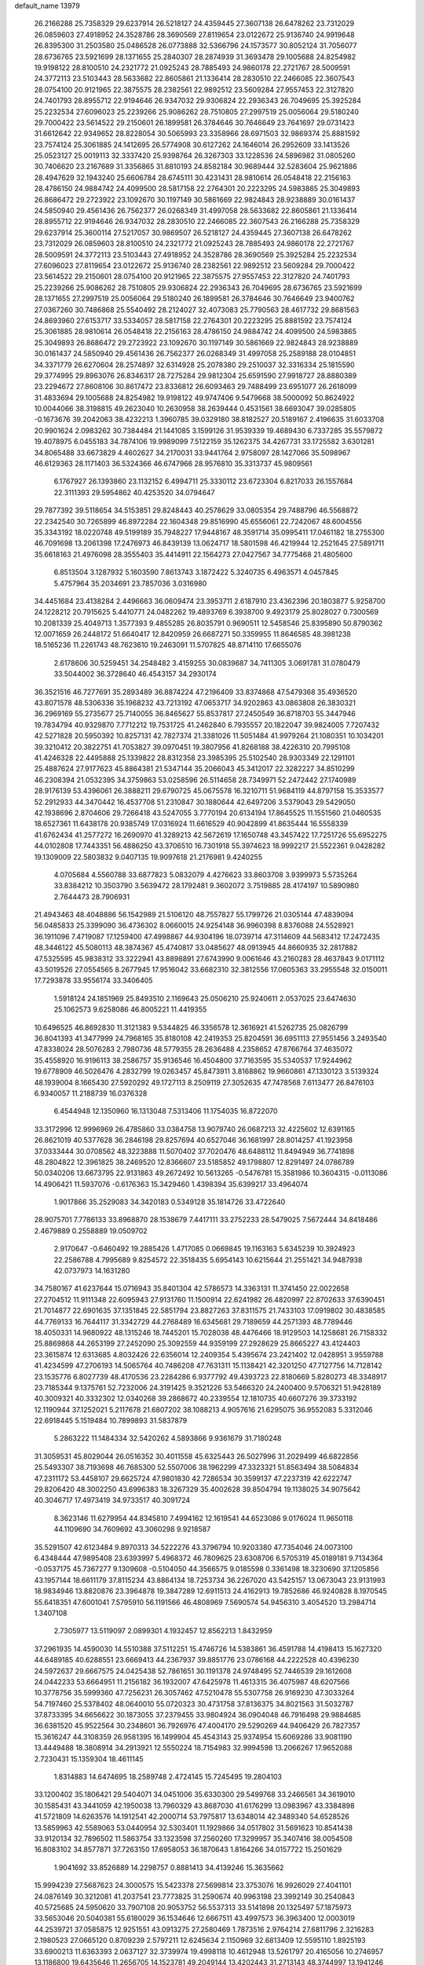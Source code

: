 default_name                                                                    
13979
  26.2166288  25.7358329  29.6237914  26.5218127  24.4359445  27.3607138
  26.6478262  23.7312029  26.0859603  27.4918952  24.3528786  28.3690569
  27.8119654  23.0122672  25.9136740  24.9919648  26.8395300  31.2503580
  25.0486528  26.0773888  32.5366796  24.1573577  30.8052124  31.7056077
  28.6736765  23.5921699  28.1371655  25.2840307  28.2874939  31.3693478
  29.1005688  24.8254982  19.9198122  28.8100510  24.2321772  21.0925243
  28.7885493  24.9860178  22.2721767  28.5009591  24.3772113  23.5103443
  28.5633682  22.8605861  21.1336414  28.2830510  22.2466085  22.3607543
  28.0754100  20.9121965  22.3875575  28.2382561  22.9892512  23.5609284
  27.9557453  22.3127820  24.7401793  28.8955712  22.9194646  26.9347032
  29.9306824  22.2936343  26.7049695  25.3925284  25.2232534  27.6096023
  25.2239266  25.9086262  28.7510805  27.2997519  25.0056064  29.5180240
  29.7000422  23.5614522  29.2150601  26.1899581  26.3784646  30.7646649
  23.7641697  29.0731423  31.6612642  22.9349652  28.8228054  30.5065993
  23.3358966  28.6971503  32.9869374  25.8881592  23.7574124  25.3061885
  24.1412695  26.5774908  30.6127262  24.1646014  26.2952609  33.1413526
  25.0523127  25.0019113  32.3337420  25.9398764  26.3267303  33.1228536
  24.5896982  31.0805260  30.7406620  23.2167689  31.3356865  31.8810193
  24.8582184  30.9689444  32.5283604  25.9621886  28.4947629  32.1943240
  25.6606784  28.6745111  30.4231431  28.9810614  26.0548418  22.2156163
  28.4786150  24.9884742  24.4099500  28.5817158  22.2764301  20.2223295
  24.5983865  25.3049893  26.8686472  29.2723922  23.1092670  30.1197149
  30.5861669  22.9824843  28.9238889  30.0161437  24.5850940  29.4561436
  26.7562377  26.0268349  31.4997058  28.5633682  22.8605861  21.1336414
  28.8955712  22.9194646  26.9347032  28.2830510  22.2466085  22.3607543
  26.2166288  25.7358329  29.6237914  25.3600114  27.5217057  30.9869507
  26.5218127  24.4359445  27.3607138  26.6478262  23.7312029  26.0859603
  28.8100510  24.2321772  21.0925243  28.7885493  24.9860178  22.2721767
  28.5009591  24.3772113  23.5103443  27.4918952  24.3528786  28.3690569
  25.3925284  25.2232534  27.6096023  27.8119654  23.0122672  25.9136740
  28.2382561  22.9892512  23.5609284  29.7000422  23.5614522  29.2150601
  28.0754100  20.9121965  22.3875575  27.9557453  22.3127820  24.7401793
  25.2239266  25.9086262  28.7510805  29.9306824  22.2936343  26.7049695
  28.6736765  23.5921699  28.1371655  27.2997519  25.0056064  29.5180240
  26.1899581  26.3784646  30.7646649  23.9400762  27.0367260  30.7486868
  25.5540492  28.2124027  32.4073083  25.7790563  28.4617732  29.8681563
  24.8693960  27.6153717  33.5334057  28.5817158  22.2764301  20.2223295
  25.8881592  23.7574124  25.3061885  28.9810614  26.0548418  22.2156163
  28.4786150  24.9884742  24.4099500  24.5983865  25.3049893  26.8686472
  29.2723922  23.1092670  30.1197149  30.5861669  22.9824843  28.9238889
  30.0161437  24.5850940  29.4561436  26.7562377  26.0268349  31.4997058
  25.2589188  28.0104851  34.3371779  26.6270604  28.2574897  32.6314928
  25.2078380  29.2510037  32.3316334  25.1815590  29.3774995  29.8963076
  26.8346317  28.7275284  29.9812304  25.6591590  27.9918727  28.8880389
  23.2294672  27.8608106  30.8617472  23.8336812  26.6093463  29.7488499
  23.6951077  26.2618099  31.4833694  29.1005688  24.8254982  19.9198122
  49.9747406   9.5479668  38.5000092  50.8624922  10.0044066  38.3198815
  49.2623040  10.2630958  38.2639444   0.4531561  38.6693047  39.0285805
  -0.1673676  39.2042063  38.4232213   1.3960785  39.0329180  38.8182527
  20.5189167   2.4196635  31.6033708  20.9901624   2.0983262  30.7384484
  21.1441085   3.1599126  31.9539339  19.4689430   6.7337285  35.5579872
  19.4078975   6.0455183  34.7874106  19.9989099   7.5122159  35.1262375
  34.4267731  33.1725582   3.6301281  34.8065488  33.6673829   4.4602627
  34.2170031  33.9441764   2.9758097  28.1427066  35.5098967  46.6129363
  28.1171403  36.5324366  46.6747966  28.9576810  35.3313737  45.9809561
   6.1767927  26.1393860  23.1132152   6.4994711  25.3330112  23.6723304
   6.8217033  26.1557684  22.3111393  29.5954862  40.4253520  34.0794647
  29.7877392  39.5118654  34.5153851  29.8248443  40.2578629  33.0805354
  29.7488796  46.5568872  22.2342540  30.7265899  46.8972284  22.1604348
  29.8516990  45.6556061  22.7242067  48.6004556  35.3343192  18.0220748
  49.5199189  35.7948227  17.9448167  48.3591714  35.0995411  17.0461182
  18.2755300  46.7091698  13.2061398  17.2476973  46.8439139  13.0624717
  18.5801598  46.4219944  12.2521645  27.5891711  35.6618163  21.4976098
  28.3555403  35.4414911  22.1564273  27.0427567  34.7775468  21.4805600
   6.8513504   3.1287932   5.1603590   7.8613743   3.1872422   5.3240735
   6.4963571   4.0457845   5.4757964  35.2034691  23.7857036   3.0316980
  34.4451684  23.4138284   2.4496663  36.0609474  23.3953711   2.6187910
  23.4362396  20.1803877   5.9258700  24.1228212  20.7915625   5.4410771
  24.0482262  19.4893769   6.3938700   9.4923179  25.8028027   0.7300569
  10.2081339  25.4049713   1.3577393   9.4855285  26.8035791   0.9690511
  12.5458546  25.8395890  50.8790362  12.0071659  26.2448172  51.6640417
  12.8420959  26.6687271  50.3359955  11.8646585  48.3981238  18.5165236
  11.2261743  48.7623610  19.2463091  11.5707825  48.8714110  17.6655076
   2.6178606  30.5259451  34.2548482   3.4159255  30.0839687  34.7411305
   3.0691781  31.0780479  33.5044002  36.3728640  46.4543157  34.2930174
  36.3521516  46.7277691  35.2893489  36.8874224  47.2196409  33.8374868
  47.5479368  35.4936520  43.8071578  48.5306336  35.1968232  43.7213192
  47.0653717  34.9202863  43.0863808  26.3830321  36.2969169  55.2735677
  25.7140055  36.8465627  55.8537817  27.2450549  36.8718703  55.3447946
  19.7834794  40.9329870   7.7712212  19.7531725  41.2462840   6.7935557
  20.1822047  39.9824005   7.7207432  42.5271828  20.5950392  10.8257131
  42.7827374  21.3381026  11.5051484  41.9979264  21.1080351  10.1034201
  39.3210412  20.3822751  41.7053827  39.0970451  19.3807956  41.8268188
  38.4226310  20.7995108  41.4246328  22.4495888  25.1339822  28.8312358
  23.3985395  25.5102540  28.9303349  22.1291101  25.4887624  27.9177623
  45.8864381  21.5347144  35.2066043  45.3412017  22.3282227  34.8510299
  46.2308394  21.0532395  34.3759863  53.0258596  26.5114658  28.7349971
  52.2472442  27.1740989  28.9176139  53.4396061  26.3888211  29.6790725
  45.0675578  16.3210711  51.9684119  44.8797158  15.3533577  52.2912933
  44.3470442  16.4537708  51.2310847  30.1880644  42.6497206   3.5379043
  29.5429050  42.1938696   2.8704606  29.7266418  43.5247055   3.7770194
  20.6134194  17.8645525  11.1551560  21.0460535  18.6527361  11.6438178
  20.9385749  17.0316924  11.6616529  40.9042899  41.8635444  16.5558339
  41.6762434  41.2577272  16.2690970  41.3289213  42.5672619  17.1650748
  43.3457422  17.7251726  55.6952275  44.0102808  17.7443351  56.4886250
  43.3706510  16.7301918  55.3974623  18.9992217  21.5522361   9.0428282
  19.1309009  22.5803832   9.0407135  19.9097618  21.2176981   9.4240255
   4.0705684   4.5560788  33.6877823   5.0832079   4.4276623  33.8603708
   3.9399973   5.5735264  33.8384212  10.3503790   3.5639472  28.1792481
   9.3602072   3.7519885  28.4174197  10.5890980   2.7644473  28.7906931
  21.4943463  48.4048886  56.1542989  21.5106120  48.7557827  55.1799726
  21.0305144  47.4839094  56.0485833  25.3399090  36.4736302   8.0660015
  24.9254148  36.9960398   8.8376088  24.5528921  36.1911096   7.4719087
  17.1259400  47.4998867  44.9304196  18.0739714  47.3114609  44.5683412
  17.2472435  48.3446122  45.5080113  48.3874367  45.4740817  33.0485627
  48.0913945  44.8660935  32.2817882  47.5325595  45.9838312  33.3222941
  43.8898891  27.6743990   9.0061646  43.2160283  28.4637843   9.0171112
  43.5019526  27.0554565   8.2677945  17.9516042  33.6682310  32.3812556
  17.0605363  33.2955548  32.0150011  17.7293878  33.9556174  33.3406405
   1.5918124  24.1851969  25.8493510   2.1169643  25.0506210  25.9240611
   2.0537025  23.6474630  25.1062573   9.6258086  46.8005221  11.4419355
  10.6496525  46.8692830  11.3121383   9.5344825  46.3356578  12.3616921
  41.5262735  25.0826799  36.8041393  41.3477999  24.7968165  35.8180108
  42.2419353  25.8204591  36.6951113  27.9551456   3.2493540  47.8338024
  28.5076283   2.7980736  48.5779355  28.2636488   4.2358652  47.8766764
  37.4635072  35.4558920  16.9196113  38.2586757  35.9136546  16.4504800
  37.7163595  35.5340537  17.9244962  19.6778909  46.5026476   4.2832799
  19.0263457  45.8473911   3.8168862  19.9660861  47.1330123   3.5139324
  48.1939004   8.1665430  27.5920292  49.1727113   8.2509119  27.3052635
  47.7478568   7.6113477  26.8476103   6.9340057  11.2188739  16.0376328
   6.4544948  12.1350960  16.1313048   7.5313406  11.1754035  16.8722070
  33.3172996  12.9996969  26.4785860  33.0384758  13.9079740  26.0687213
  32.4225602  12.6391165  26.8621019  40.5377628  36.2846198  29.8257694
  40.6527046  36.1681997  28.8014257  41.1923958  37.0333444  30.0708562
  48.3223888  11.5070402  37.7020476  48.6488112  11.8494949  36.7741898
  48.2804822  12.3961825  38.2469520  12.8366607  23.5185852  49.1798807
  12.8291497  24.0786789  50.0340206  13.6673795  22.9131863  49.2672492
  10.5613265  -0.5476781  15.3581986  10.3604315  -0.0113086  14.4906421
  11.5937076  -0.6176363  15.3429460   1.4398394  35.6399217  33.4964074
   1.9017866  35.2529083  34.3420183   0.5349128  35.1814726  33.4722640
  28.9075701   7.7786133  33.8968870  28.1538679   7.4417111  33.2752233
  28.5479025   7.5672444  34.8418486   2.4679889   0.2558889  19.0509702
   2.9170647  -0.6460492  19.2885426   1.4717085   0.0669845  19.1163163
   5.6345239  10.3924923  22.2586788   4.7995689   9.8254572  22.3518435
   5.6954143  10.6215644  21.2551421  34.9487938  42.0737973  14.1631280
  34.7580167  41.6237644  15.0716943  35.8401304  42.5786573  14.3363131
  11.3741450  22.0022658  27.2704512  11.9111348  22.6095943  27.9131760
  11.1500914  22.6241982  26.4820997  22.8702633  37.6390451  21.7014877
  22.6901635  37.1351845  22.5851794  23.8827263  37.8311575  21.7433103
  17.0919802  30.4838585  44.7769133  16.7644117  31.3342729  44.2768489
  16.6345681  29.7189659  44.2571393  48.7789446  18.4050331  14.9680922
  48.1315246  18.7445201  15.7028038  48.4476466  18.9129503  14.1258681
  26.7158332  25.8869868  44.2653199  27.2452090  25.3092559  44.9359199
  27.2928629  25.8665227  43.4124403  23.3615874  12.6313685   4.8032426
  22.6356014  12.2409354   5.4395674  23.2421402  12.0428951   3.9559788
  41.4234599  47.2706193  14.5065764  40.7486208  47.7631311  15.1138421
  42.3201250  47.7127756  14.7128142  23.1535776   6.8027739  48.4170536
  23.2284286   6.9377792  49.4393723  22.8180669   5.8280273  48.3348917
  23.7185344   9.1375761  52.7232006  24.3191425   9.3521226  53.5466320
  24.2400400   9.5706321  51.9428189  40.3009321  40.3332302  12.0340268
  39.2868672  40.2339554  12.1810735  40.6607276  39.3733192  12.1190944
  37.1252021   5.2117678  21.6807202  38.1088213   4.9057616  21.6295075
  36.9552083   5.3312046  22.6918445   5.1519484  10.7899893  31.5837879
   5.2863222  11.1484334  32.5420262   4.5893866   9.9361679  31.7180248
  31.3059531  45.8029044  26.0516352  30.4011558  45.6325443  26.5027996
  31.2029499  46.6822856  25.5493307  38.7193698  46.7685300  52.5507006
  38.1962299  47.3323321  51.8563494  38.5084834  47.2311172  53.4458107
  29.6625724  47.9801830  42.7286534  30.3599137  47.2237319  42.6222747
  29.8206420  48.3002250  43.6996383  18.3267329  35.4002628  39.8504794
  19.1138025  34.9075642  40.3046717  17.4973419  34.9733517  40.3091724
   8.3623146  11.6279954  44.8345810   7.4994162  12.1619541  44.6523086
   9.0176024  11.9650118  44.1109690  34.7609692  43.3060298   9.9218587
  35.5291507  42.6123484   9.8970313  34.5222276  43.3796794  10.9203380
  47.7354046  24.0073100   6.4348444  47.9895408  23.6393997   5.4968372
  46.7809625  23.6308706   6.5705319  45.0189181   9.7134364  -0.0537175
  45.7367277   9.1309608  -0.5104050  44.3566575   9.0185598   0.3361498
  18.3230690  37.1205856  43.1957144  18.6611179  37.8115234  43.8864134
  18.7253734  36.2267020  43.5425157  13.0673043  23.9131993  18.9834946
  13.8820876  23.3964878  19.3847289  12.6911513  24.4162913  19.7852686
  46.9240828   8.1970545  55.6418351  47.6001041   7.5795910  56.1191566
  46.4808969   7.5690574  54.9456310   3.4054520  13.2984714   1.3407108
   2.7305977  13.5119097   2.0899301   4.1932457  12.8562213   1.8432959
  37.2961935  14.4590030  14.5510388  37.5112251  15.4746726  14.5383861
  36.4591788  14.4198413  15.1627320  44.6489185  40.6288551  23.6669413
  44.2367937  39.8851776  23.0786168  44.2222528  40.4396230  24.5972637
  29.6667575  24.0425438  52.7861651  30.1191378  24.9748495  52.7446539
  29.1612608  24.0442233  53.6664951  11.2156182  36.1932007  47.6425978
  11.4613315  36.4075987  48.6207566  10.3778756  35.5999360  47.7256231
  26.3057462  47.5210478  55.5307758  26.9169230  47.3033264  54.7197460
  25.5378402  48.0640010  55.0720323  30.4731758  37.8136375  34.8021563
  31.5032787  37.8733395  34.6656622  30.1873055  37.2379455  33.9804924
  36.0904048  46.7916498  29.9884685  36.6381520  45.9522564  30.2348601
  36.7926976  47.4004170  29.5290269  44.9406429  26.7827357  15.3616247
  44.3108359  26.9581395  16.1499904  45.4543143  25.9374954  15.6069286
  33.9081190  13.4449488  18.3808914  34.2913921  12.5550224  18.7154983
  32.9994598  13.2066267  17.9652088   2.7230431  15.1359304  18.4611145
   1.8314883  14.6474695  18.2589748   2.4724145  15.7245495  19.2804103
  33.1200402  35.1806421  29.5404071  34.0451006  35.6330300  29.5499768
  33.2466561  34.3619010  30.1585431  43.3441059  42.1950038  13.7960329
  43.8687030  41.6176299  13.0983967  43.3384898  41.5721809  14.6263576
  14.1912541  42.2000714  53.7975817  13.6348014  42.3489340  54.6528526
  13.5859963  42.5589063  53.0440954  32.5303401  11.1929866  34.0517802
  31.5691623  10.8541438  33.9120134  32.7896502  11.5863754  33.1323598
  37.2560260  17.3299957  35.3407416  38.0054508  16.8083102  34.8577871
  37.7263150  17.6958053  36.1870643   1.8164266  34.0157722  15.2501629
   1.9041692  33.8526889  14.2298757   0.8881413  34.4139246  15.3635662
  15.9994239  27.5687623  24.3000575  15.5423378  27.5699814  23.3753076
  16.9926029  27.4041101  24.0876149  30.3212081  41.2037541  23.7773825
  31.2590674  40.9963198  23.3992149  30.2540843  40.5725685  24.5950620
  33.7907108  20.9053752  56.5537313  33.5141898  20.1325497  57.1875973
  33.5653046  20.5040381  55.6180029  36.1534646  12.6667511  43.4997573
  36.3963400  12.0003019  44.2539721  37.0585875  12.9251551  43.0913275
  27.2580469   1.7873516   2.9764214  27.6811796   2.3216283   2.1980523
  27.0665120   0.8709239   2.5797211  12.6245634   2.1150969  32.6813409
  12.5595110   1.8925193  33.6900213  11.6363393   2.0637127  32.3739974
  19.4998118  10.4612948  13.5261797  20.4165056  10.2746957  13.1186800
  19.6435646  11.2656705  14.1523781  49.2049144  13.4202443  31.2713143
  48.3744997  13.1941246  31.8472372  48.8450262  13.3182316  30.3043548
  16.3623478  37.3230934  24.2199601  17.3773092  37.2986611  24.3971772
  16.2834791  37.7914798  23.3026512   0.1038075   6.2233791  54.1313636
  -0.1207136   7.2055733  53.9454250  -0.7985950   5.7720483  54.2874248
   8.5102851  24.8653659  35.0651044   8.9287069  24.1237113  34.4942518
   7.6521759  25.1273645  34.5603003  13.2894103  22.7523593  24.1958158
  13.7124219  21.8573489  23.9099420  13.7642024  22.9575924  25.0953968
  18.8366097  50.4916086  53.9649562  19.5736739  49.8699126  53.5959233
  19.2235946  50.7920598  54.8756820   4.2020268  12.8121985  18.3395657
   4.7561681  13.0522430  17.4993508   3.7202768  13.7009487  18.5621412
  22.2397564  37.6600672  33.6288522  22.4579328  36.8597522  33.0167972
  22.7886538  38.4348929  33.2250696  12.0340552  13.8898820  47.4155023
  11.2192882  13.2783302  47.2709384  12.6832344  13.3087598  47.9699249
  41.5422957  19.6602095  43.2200953  40.6609480  19.9648021  42.7869263
  42.2417789  19.7821958  42.4784052  49.2023659  31.4061751  14.6516942
  49.7068597  31.9510935  15.3767496  49.6263192  31.7473634  13.7681262
  48.4944080  26.9731104  29.4728591  48.6083060  26.6853682  28.4855738
  48.0514031  26.1506366  29.9134966  18.4630748  33.0638345  18.1208630
  19.4469086  33.3874881  18.1832014  18.0160640  33.8495400  17.5925261
  32.8767766  48.8241920  17.6459129  33.0156977  49.4881859  16.8707133
  31.9484258  49.0959944  18.0223829  24.4198737  15.2616171  40.1657575
  25.2412032  15.8204934  39.9090162  24.2000401  15.5466082  41.1268649
  41.6550321   4.8960862  15.5657835  42.5458058   4.5024468  15.2404357
  40.9936233   4.1111758  15.5340246  34.0316713  30.2739910  44.2241539
  34.7194135  30.0895119  43.5005482  34.1478773  31.2782682  44.4461376
  26.5290849  40.1035631   3.7788257  26.9976697  39.6626541   4.5872401
  26.2437699  39.2858960   3.2052496  47.0642852  43.0909518   6.8251609
  46.4082391  42.9464292   6.0368441  47.3923839  42.1326784   7.0381073
  20.2837068  14.9894926  27.0577052  19.6209684  14.2014230  27.1046299
  20.0489756  15.4425804  26.1594248   2.0563081  45.6554964  12.2337143
   2.9901564  45.3270891  11.9471638   2.1550793  45.7474968  13.2679370
  16.5822159  23.0669293  32.1997982  17.5366489  23.4546946  32.1852853
  16.0148978  23.8409627  31.8007925  44.0034139  30.8032676  47.8178555
  43.7747753  29.9109977  47.3391980  45.0283358  30.8665162  47.6889397
  17.5802033  41.3715462  32.7139980  16.5770004  41.1138385  32.6328372
  17.5435635  42.4077767  32.6800513  37.6480098  37.5852742   4.5675372
  37.1994104  36.7897538   4.0791305  37.0820842  38.3891404   4.2678261
  28.0955805  24.4951311  46.1464517  27.6847543  24.8140221  47.0384589
  27.7444133  23.5240211  46.0570952   6.7824751  27.2593256   4.8038629
   6.2814448  26.9802399   3.9322317   6.7266065  26.3848357   5.3693387
  17.7396724  12.3164272  37.2671746  18.0977101  13.0589476  37.8909558
  16.7651892  12.6187834  37.0858541  42.8762284   9.1572342  22.2303575
  43.1145750   9.7671371  23.0293062  42.6517640   9.8296054  21.4753751
  39.8153608  38.3799326  22.9044645  40.3472461  39.0218600  22.2933433
  38.9707609  38.1685775  22.3437681  25.8218560  12.1283658  56.1911175
  25.1886853  12.8814608  56.4977602  26.2491565  11.7917456  57.0675749
  45.3984279  34.7088112  13.0782860  45.9704734  33.8739689  13.2061062
  45.4176698  34.9033281  12.0687317  16.6266761  25.7204204  47.4695217
  15.5901671  25.7041817  47.4915278  16.8180419  26.1962823  46.5580023
  49.2130156  33.7215891  20.1048699  48.9717783  32.8518693  19.5970333
  48.9719271  34.4593890  19.4238001  41.6162664  13.3739919   4.3817762
  42.2955855  13.6890176   5.0961123  41.0747819  14.2334474   4.1847918
   7.6483187   9.6150557  -0.1368298   7.2232119   9.1241537  -0.9264203
   6.9313737   9.6300675   0.5930426  44.5156608  43.6625846  39.9175587
  45.4444275  43.2530702  39.7434249  43.9107056  43.1871174  39.2219297
  33.6436165   2.7641575   4.6714543  34.0704847   1.8456907   4.8750786
  32.6355151   2.5990861   4.8367472  42.0681927  11.7871547  34.6859217
  41.5322675  11.0021106  35.0943816  42.9537577  11.7697293  35.2119665
  37.8350918  15.9290485  44.8554434  38.3448874  15.7693929  43.9896778
  37.8219440  16.9559630  44.9646333  10.2965862   1.5457389  21.2116372
   9.4078626   1.9889698  20.9217788  10.4978892   1.9936817  22.1203283
   8.0528540  27.8430989  13.7928361   8.8623594  27.3401965  13.4275736
   8.0941614  28.7740666  13.3533170  43.9894528  47.0097247  17.1197498
  44.0246945  47.5190566  16.2184459  44.9921717  47.0081785  17.4125457
   8.9723881  22.2596499  23.9046048   8.1891264  22.9238231  24.0184386
   9.7619091  22.7417377  24.3560751  29.9262979  12.1668128  31.4500227
  30.2404630  13.0747479  31.8295849  29.9555687  11.5397142  32.2707710
  31.3244126  48.3189824   9.4711252  32.0424462  48.5062355  10.1958462
  30.5016666  48.8207278   9.7966804  29.7411287  21.1064302  17.7161452
  30.2854907  21.7413202  18.3172284  29.3608401  20.4101167  18.3807316
  25.0287142   3.0656849  13.2248423  25.8595871   2.9075908  13.8455491
  24.4709171   3.7279959  13.7841812  23.4046329  49.4150251  45.0976410
  23.2139944  49.2505338  44.0907955  23.4373963  50.4399343  45.1756712
  41.0498980  19.4908244  27.8482568  41.2210506  20.4379847  28.2111777
  40.5016504  19.6488820  26.9876212  51.1281315  41.6754634  44.9098498
  52.0689016  42.0587908  44.9270619  50.6534203  42.1161974  45.7178253
  30.3023844   6.3634057  50.3774704  31.3157033   6.3418826  50.2408592
  30.1311451   7.2433904  50.8901538  35.3652243  49.1425260  14.8939716
  34.5359746  49.7199633  15.0726721  35.2856625  48.3665875  15.5609695
  35.0883556   1.9205777  40.5927411  34.9423878   1.4352814  39.7139087
  35.2371817   2.9160279  40.3067414  10.4562960  49.1350816  39.6002904
  11.1723949  48.3921549  39.6505458   9.9599030  49.0572150  40.4961630
  17.5860820  31.8278925  36.0491393  18.5271095  31.5742860  35.7058165
  17.4643258  32.7982035  35.7483253   5.2433661   1.9292006   8.1984851
   5.1311362   1.6208958   7.2197999   5.1343851   1.0597203   8.7422602
   7.9898156  30.0769648   7.3429923   8.5376000  29.5998645   8.0747873
   7.1164712  29.5281610   7.2922873  26.6952701  43.7510117  26.8414771
  26.6775398  42.9090577  26.2416523  26.2248616  43.4614329  27.6957713
  11.7891694  12.9511088  52.7578712  11.8993004  13.9570419  52.5255178
  10.9095073  12.7038086  52.2673204  14.4357650  48.3813319  26.2982056
  14.5843494  48.0974539  25.3156442  15.4061624  48.6129016  26.6051053
   1.4811489  24.6826948  15.1026461   1.8158608  25.6200933  14.8252734
   2.3691202  24.1764755  15.2933026  29.5755060  28.6938513  10.8027239
  29.7897300  29.6005861  10.3475071  28.8039063  28.3203390  10.2273281
  21.5322138  12.2243426  18.7019325  22.1659578  11.6462375  18.1430753
  21.7522726  11.9875483  19.6788179  40.0311262  19.6773283  46.2248793
  40.9503309  19.2755314  45.9853040  40.1758865  20.6899541  46.1685015
   7.7544194  13.3594576  36.5553079   7.5003000  13.6214422  35.5901555
   8.1237658  12.4052554  36.4616660  34.0942507  33.4784899  21.0666639
  33.7526017  33.5796953  22.0352147  33.8239624  32.5291300  20.7971210
   7.3854609  26.1899585  18.3365220   7.7430038  25.2987086  17.9413211
   7.6634286  26.8790787  17.6100693   5.3222471  34.6598525  40.3340293
   5.3960821  33.7329582  39.8985123   5.2546207  35.3137273  39.5412705
  27.5133464  18.7542650   8.6854605  28.0631549  19.3227312   9.3495152
  28.0740359  17.8929661   8.5801494  21.9745541  33.6815295  22.6069920
  21.0501251  34.1177078  22.6750738  22.0299433  33.0364185  23.4025348
  37.9778176  33.8830891  23.0863089  37.6037285  33.9669031  22.1209860
  37.1452240  33.5429614  23.6110733   8.6728073  31.0560596   4.9359759
   8.7846917  32.0770250   5.0447059   8.4567524  30.7353351   5.8961192
  30.8725120  22.3802546  34.4657325  30.9255868  23.2597620  33.9191157
  30.1607135  22.6148257  35.1928002  44.5050443   4.2894160  34.8414676
  45.3799485   4.0476693  35.3448486  44.8444813   4.4151555  33.8683519
   3.1371079  41.3212980  36.2975845   3.7648530  41.3891196  35.4792873
   3.1010272  42.2922678  36.6514812  43.4103348  15.0377684  17.7035063
  43.9453618  14.9701451  18.5778774  44.1159530  15.0647231  16.9647659
   8.9672202  38.0426133  30.7214258   8.6962623  38.6185428  29.9111263
   9.5023119  37.2689040  30.3074467  40.5480487  22.3093818  22.6628155
  39.7392225  21.7633612  22.3369756  40.1600327  22.9650186  23.3507338
   1.2986908  26.9367095  22.5435113   2.1525879  26.4004060  22.7502865
   0.8919681  27.1411947  23.4633749  25.6292482  16.1817960  17.1500544
  25.5233896  16.3072793  16.1269807  26.0909808  17.0684056  17.4364945
  43.4950068   6.7937670  52.7023615  42.8806239   6.4603196  53.4564314
  42.9003015   6.9184262  51.8955331  22.2324476  27.5825418  34.9277717
  22.2904023  28.3056005  35.6759895  23.0028099  27.8199539  34.3038939
  12.2834203  27.0622013  57.3893356  13.2280452  27.3880213  57.1143399
  11.9037786  26.6690600  56.5148139   3.2641240   3.6660105   8.9614685
   3.9929491   3.0274057   8.5981888   3.5459279   3.7963019   9.9508446
  13.5404126  33.0243504  52.8548566  14.5434223  32.7866062  52.9568916
  13.1542472  32.1997934  52.3637637   0.3105705  10.2411213  26.8527251
   0.5789109  10.4999222  27.8165204   1.2237875  10.0158899  26.4173919
   5.9437172   5.5443255  23.3552073   5.0800690   5.8242935  23.8611692
   5.7121449   4.5564913  23.0893697  42.1137559  29.3390869  16.3543741
  41.3918763  28.8698873  15.7755703  42.6086503  28.5334533  16.7811908
   4.4195311  26.9283465  57.1802026   5.1794132  27.4452042  56.6856101
   3.5843732  27.4655720  56.9816706  33.0192533  28.4986448   5.0502105
  33.1678184  28.0835980   5.9805321  32.9640022  29.4966020   5.2059123
  48.8735286  40.0617638   5.0562849  48.3968643  40.2734694   5.9544810
  48.9839312  39.0266734   5.1129278   4.7818464  44.6387237  28.4695871
   4.7387740  44.8786880  29.4620348   5.0692000  45.5120523  28.0053366
  32.4796636  32.0882116   7.4436698  31.5101492  31.8193267   7.1959437
  32.5928328  31.6857789   8.3936539  18.4025203  41.3680811  28.3024506
  18.5566251  40.8218992  29.1672654  17.4316180  41.7052304  28.4046355
  35.7886330   2.9474337  36.3950093  35.8647122   2.7640778  35.3715717
  36.7421369   2.7176205  36.7305936  18.9466280  31.8621881  26.6986026
  19.7048530  32.5659884  26.5058755  18.4406245  32.3509138  27.4810215
  22.7191368  44.3732081  38.9266387  23.4313923  44.9352857  38.4475922
  23.1953424  44.0120209  39.7673089  15.2304935  13.1769431  36.8708367
  15.3231153  14.2087764  36.9276106  14.7981010  13.0419844  35.9347090
  45.9547649   4.5099911  19.8788749  45.5640909   4.7950191  20.7970451
  46.8093750   3.9913841  20.1472146  34.6761970   9.6943278  28.4197896
  33.9407653   9.6932826  29.1563732  34.8550026   8.6825634  28.2771517
   8.5308189   2.8926739  12.4342690   8.2706489   3.8462870  12.7409648
   7.7100975   2.3268821  12.7208710  45.5218368  38.1368891  20.2031335
  45.4563340  38.7553068  19.3827581  45.6993393  37.2041001  19.7883771
  29.3525004  32.2924425  42.0701828  30.2870731  32.1412599  41.6629089
  29.3875206  31.7486434  42.9545286   4.5522107  27.7354022  28.3327597
   4.3625940  26.9759719  29.0067423   5.5627020  27.9012864  28.4267620
  31.4330985   1.1281363   2.3516792  31.3095007   1.3677504   3.3404267
  31.0145820   0.1851554   2.2685824  41.8286420  28.1159287  50.5828694
  42.7578088  27.6756428  50.7106870  41.5287796  28.3088007  51.5566778
  25.3514917  17.0016666  25.2415963  25.3081423  16.4905151  26.1444723
  24.6057251  17.7120792  25.3479065   5.7407202   8.1223233   9.1983272
   5.5532837   8.1290093  10.2053760   5.2011385   7.3032003   8.8539620
  40.3388921  11.0784500  38.5167302  41.1198603  11.7334779  38.3500225
  40.7978934  10.2589268  38.9479130  48.1011581  39.0355927  12.3996556
  48.6026228  39.0687212  13.3054631  47.3098180  38.3942617  12.6082279
  40.0889466  27.0201314  38.0096168  40.9460190  27.5370858  38.2860606
  40.4785048  26.1523008  37.5963600  38.8238376  30.9739024  12.9618890
  38.6758725  31.6359619  12.1797785  39.8388823  30.7849176  12.9195981
  36.5524387  36.4144962  47.2060320  35.5685327  36.7236982  47.2411819
  37.0087391  37.0894382  46.5842736  43.4241539  40.4776047  15.8676086
  43.6052002  39.5775884  15.3802247  44.0658712  40.4457061  16.6638388
  46.0116721  46.8387352  54.9578450  45.2028912  46.2092080  55.1182206
  46.8071394  46.1785087  54.9228657  47.7416875  40.5596293   7.4968911
  48.2845307  40.1757783   8.2921363  46.7636146  40.3287354   7.7727960
   3.2922661   8.5734515   1.5717196   2.9411831   8.6511945   2.5440056
   2.4560867   8.6112176   0.9970208  24.1735738  14.1546736  57.0973444
  23.3696880  13.5825841  57.4465724  23.7135117  14.7793511  56.4142084
  36.3248295   5.3612919  24.2883564  36.3158410   6.3042748  24.7164037
  35.3726264   5.0127913  24.4398578  21.4419993  23.5145008  19.6875139
  22.3359657  23.9745678  19.9114691  21.2046923  23.8922562  18.7537887
  10.7472565  39.5101645  34.2929596  10.8573978  40.2434074  33.5719084
  10.6665861  40.0469482  35.1705580  17.1172733  33.7310682   9.3015246
  16.7337669  32.9757062   9.8988363  18.1369225  33.5871684   9.3840114
  21.3852492  10.9398942  38.1922296  21.4337058  10.8285542  37.1627531
  21.8409209  11.8360966  38.3671687  38.2345316  50.1829834  30.8731128
  37.9542756  49.6078032  31.6811968  38.7919437  50.9408279  31.2944171
   6.5533402  28.6478736  44.8923351   6.3919908  28.7017517  45.9168746
   5.6231392  28.9321946  44.5198467  22.7600124  16.6403089  30.3090151
  22.7868383  15.9767924  29.5200020  23.2522963  16.1251482  31.0660863
  37.0762597  37.6278288  25.0659497  37.1688246  38.6534519  25.0360534
  36.6083321  37.4025980  24.1742276  14.6499170  11.5692690  38.9590391
  13.8925423  10.9877865  38.6071255  14.9033875  12.1752999  38.1571358
   2.6717331  10.5312825  49.0588383   2.7504027  10.8040637  50.0325113
   1.6847494  10.7447326  48.8099180   8.8367871  17.1331029  37.0084690
   8.1873944  16.4334577  37.4067378   8.2018754  17.9188578  36.7634685
  14.6137178  27.6793062  17.3987274  13.8368325  28.1024770  16.8597437
  14.4987865  26.6662640  17.2155690  19.3753646   8.3270717  20.0657470
  18.9848283   9.2148745  19.7086647  19.4217696   7.7400201  19.2038539
  51.0576830  13.7196889  16.5130692  50.3065056  13.3296403  17.0958994
  50.6099956  14.4660845  15.9767242  19.2018163  46.7178728  52.8528015
  19.1791526  47.1108693  51.8877294  18.8966208  45.7390671  52.6944876
  42.8218655  10.3997702  51.2894566  42.4188213  11.1492067  51.8829975
  43.7014764  10.1684347  51.7898218   0.8770216  36.9680195  18.6885679
   1.7723397  36.5432476  18.9461320   0.9980838  37.9665397  18.8986985
  -0.4545209   8.8654242  53.3853989   0.1241928   8.7930875  52.5542820
  -0.0323368   9.6312111  53.9356442  31.2130959  46.7613913  14.3794132
  30.3047895  46.9094831  14.8825631  31.4345130  47.7284354  14.0730241
  47.9306057  45.8232446  37.1260114  47.5478583  46.7676969  37.1480871
  47.9586410  45.5293576  38.1128981  42.1626532  47.5082182  28.0996511
  41.1997434  47.8054200  27.8897465  42.3510985  46.7908415  27.3807130
  51.3028590   5.5751595  31.4258004  51.7483785   5.9546906  30.5817124
  51.7586885   4.6585332  31.5486262   2.9292430  44.4851071  50.3049446
   3.2024705  43.6979623  50.9019599   3.1216010  44.1561017  49.3446728
  10.8732192  13.0482781  27.1692101  11.2273731  14.0120463  27.0408059
  10.2351368  13.1205783  27.9650478  43.1834798  27.3313967  36.4370968
  42.8928756  27.7375848  37.3495357  44.2207867  27.4085864  36.4867132
  29.6902714  11.2237216   8.1466077  29.4756315  10.5128789   8.8768284
  28.8769250  11.1282841   7.5063030  25.6940625  22.9153154  51.5742057
  26.6478031  23.0337677  51.1855381  25.8292432  23.0287445  52.5867493
   2.9212274  10.1713399  26.0019710   3.2745766  10.9095540  26.6308172
   2.7607810  10.6859013  25.1106053  40.8378699  28.5837098  53.1183390
  41.1023701  27.9627740  53.8941919  39.8061170  28.5258726  53.0931622
  39.2469315  34.9667213  36.8537643  39.7787548  35.4486791  36.1051162
  39.9005900  34.2254507  37.1565186   2.5114821  26.0131193  33.8002141
   3.1993466  26.1529028  34.5616611   2.3674337  26.9661453  33.4365725
  22.6687090  37.2463853   1.2345893  21.8329813  37.8233781   1.3782273
  22.8700603  36.8316043   2.1418436   3.7413901  31.8334642  32.1925551
   4.6215522  31.7314706  31.6538032   3.6521138  32.8595703  32.2946988
  44.5764278  44.3881035  46.4445284  45.3115713  43.8116237  46.9122896
  43.7540630  43.7621066  46.4748551  41.5078534  39.7568007  21.3231431
  42.3197146  39.3285584  21.8016491  41.8512925  39.8456496  20.3456540
  13.0909065  30.9704658  22.4672800  13.9206878  30.6619324  21.9305828
  13.5092887  31.2536191  23.3770359  51.9567306  30.8180458  39.3789966
  51.8199762  29.8142121  39.5618540  52.9673936  30.9156566  39.2305939
  31.0604610   0.5017066  20.8281247  30.8242795  -0.0582856  19.9895178
  32.0967773   0.5257294  20.8054657  18.4229007  41.7279895  45.4297194
  18.4567394  42.5116851  44.7570965  19.0476159  42.0545831  46.1904760
  20.6268880  14.8272927  40.3205770  20.5202107  15.7779655  40.6973395
  19.7365220  14.6474368  39.8341059  43.8480650  42.1596879   8.6287627
  43.5951474  42.7555083   7.8280762  42.9527369  41.9888816   9.1093550
  51.4836928   7.6127277  15.9893423  50.7702090   6.8942940  16.0824808
  52.2416528   7.3276680  16.6235296  47.5914216  10.8613249  17.3136590
  48.3030267  10.3078106  16.7996335  48.1160537  11.7070284  17.5973946
  49.7632104  15.3139831   8.8280475  49.2805804  14.5426582   8.3433609
  50.4572038  14.8263353   9.4196693  10.3437729   1.5727877  52.9153736
   9.4437444   2.0788289  52.7681111  10.0588362   0.6060707  53.0355880
  11.1208720  46.4297513  53.6948396  11.3145099  46.6396485  54.6919573
  11.9290772  46.8653394  53.2185619  42.9554284  30.1219535  32.2747675
  43.1417305  29.3099826  31.6667302  42.6177082  29.6915247  33.1522244
  41.4711072  11.4981206   6.4535339  41.3633515  12.0318000   5.5825641
  40.8595068  10.6787457   6.3301602  24.2496241  37.9052511  10.2479719
  23.6763593  37.1817591  10.6982623  24.6839638  38.4162832  11.0201431
  12.0453084   2.8770402   3.3956213  11.6905862   3.5774938   4.0602396
  11.8251660   3.2771454   2.4725387  39.6446647  32.7301285  25.8037629
  39.2918297  33.6894100  25.7096685  39.6466909  32.5616444  26.8233975
  35.2345154  11.1276083  19.1636361  35.9626992  10.7096968  19.7714890
  35.6960196  11.1728495  18.2422557  29.4073488  30.9939448  44.4304984
  30.1944881  30.4201579  44.7470059  28.7854195  31.0678104  45.2362345
  33.2344160  23.8679734  38.1506594  33.3292030  23.5631553  37.1693002
  32.7019572  24.7434099  38.0874760  31.4648317  48.2089999  28.6800416
  30.7359365  47.6172930  29.1390107  32.2875398  47.5799177  28.6962457
  27.1091810  14.7003216  29.2979230  27.0801309  13.9473541  30.0014877
  27.6459622  15.4517197  29.7793918   5.3228698   1.9261506  53.2568117
   5.2203942   0.9155327  53.4533929   4.4579910   2.1535045  52.7379209
  19.1675712  33.9045873  12.4151040  19.0138998  34.8967434  12.1645053
  19.2988577  33.4483823  11.4963375   5.1219854  35.7637745  50.2925903
   5.9533543  35.8803386  50.8957218   5.2852458  36.4199680  49.5178866
   2.1745797  27.0560159  26.8547024   1.4899789  26.8420600  27.5989649
   3.0432830  27.2500507  27.3694881  47.4539677  40.3257598  43.8587439
  46.4554858  40.4914497  43.7491539  47.6020972  39.3861531  43.4476748
  10.8720660  35.0225983  15.2275686  11.7080047  34.8023891  15.8158392
  10.5504072  34.0651265  14.9671764  38.4277435   2.6106312  37.0987094
  38.8662801   3.5024700  36.7946970  39.1391032   1.9096453  36.8214730
  39.4584991  27.4360931  21.3534118  39.1140749  28.4089882  21.4497281
  39.6307282  27.1351423  22.3081648  29.1678899   9.2285391   9.9440036
  29.7413756   8.4213323  10.2451111  28.6209977   9.4552005  10.7900933
  48.8352385   4.2675635  23.1868632  48.6593299   3.7523014  22.3071341
  49.1300486   5.1979188  22.8614729  29.3710977  24.2431551  14.4443192
  29.9735431  24.7850040  15.0925105  28.6381154  24.9290792  14.1914909
  45.2492367  34.1058031  31.1856958  46.2046680  34.4675910  31.2956518
  45.3151144  33.1348430  31.5599046   4.7275372  44.8127987  12.1153078
   4.8700687  45.5010345  12.8680028   5.6218894  44.8198655  11.6067708
  39.0196805  26.1847676  56.1236403  38.0758938  26.1038878  55.7158334
  39.0853065  27.1808900  56.3866421  47.4306642  17.2723479  51.1143553
  47.9292550  16.3984583  50.8751999  46.4938211  16.9319788  51.4015594
   2.3197205  49.0916646  30.9303604   2.6505086  48.1562622  30.6226438
   1.3779939  48.8729909  31.3112798  18.6940784  26.8736758  24.0089109
  19.2964997  26.2737999  23.4118223  18.7532983  26.3978955  24.9275506
  36.2275840  22.9512247   8.6630425  37.0979212  22.5352291   9.0346104
  35.7487782  23.3100117   9.4928452  38.2919546  37.5808687  29.0704362
  39.1281114  37.1040861  29.4556585  37.5776307  36.8490609  29.0660699
  33.9204381  10.8634386  15.4083112  32.9479904  11.1213405  15.6446334
  33.8999843   9.8321067  15.4392048  38.0964723  46.1278935  25.3044121
  38.2919713  46.7788807  24.5142870  38.2984337  45.2021741  24.8695273
  39.2927058  18.0700141   9.7441845  39.3978373  18.1892338   8.7225147
  39.6493490  17.1127498   9.9034746  35.5174365   4.7090533   0.4678574
  35.5644198   4.1750557   1.3448791  35.8687789   5.6448615   0.7212023
  42.7474252  50.1491005  10.3753448  43.5963457  49.5707540  10.4515625
  42.0992992  49.7600508  11.0496347  13.4319488  24.8269521   5.8410435
  12.4925353  24.8571306   5.3909624  13.3914613  25.6424244   6.4843432
  46.9635253  17.3886455  28.4713882  47.3047404  17.0364544  27.5488711
  46.7206202  18.3774768  28.2437251  36.9522116  14.4817057  55.6064863
  36.8173477  14.5599640  56.6261773  36.5717564  13.5457503  55.3827647
  38.6430168  40.3148567  44.8323776  39.4701436  40.3973853  44.2277139
  38.4974165  39.2962319  44.9293693  48.4933084   4.5945341  29.5069057
  48.5714246   4.3116960  30.4950159  49.4365315   4.4505545  29.1268990
  24.3021636  42.2567582  21.6948910  24.7681933  43.1169222  21.3507194
  23.9221625  41.8440315  20.8215856  36.8627648  27.0251997   5.2292834
  36.3813174  27.8806591   5.5117033  36.1249333  26.2907660   5.3126619
  40.6230722   5.2545830  23.8731674  40.7306376   6.1901309  23.4312179
  40.2692830   5.4902738  24.8150983  12.4401278  25.6684235  37.3422158
  12.7590697  24.8942531  36.7523521  12.2704858  25.2436885  38.2624594
   8.3493202  20.5292761   2.0772843   8.0574208  19.6505569   2.4950448
   7.8365784  21.2517005   2.6166706  11.5614353   9.2268422  19.2343842
  12.3368855   9.8324727  19.5326772  10.9355759   9.1812328  20.0424390
   5.9594915  28.3743864  24.7339400   5.9140633  27.5996169  24.0467256
   6.9545543  28.3503227  25.0287149  51.9096225   9.2062159  46.7147992
  51.2645987   8.7602389  47.3881878  52.4622320   9.8468888  47.3057681
   9.1113069  24.8392672  28.5942262   8.6210822  25.2415543  29.3882953
   8.8335888  23.8387178  28.6037033  47.7419734  49.5596467  44.8763657
  47.6063594  50.5827307  44.7944255  47.8945362  49.4283349  45.8883809
  14.2045081  46.8497692   5.3703411  13.7743813  46.3601593   6.1844627
  13.4584566  46.8033813   4.6571450  37.6020357   1.4046091  41.5582688
  36.6167480   1.5155061  41.2753826  37.8109598   2.3170623  42.0205373
  47.2976512  34.4961419   1.3892936  48.2452606  34.2525755   1.0252141
  46.6653503  34.1191518   0.6876168  29.7025453  20.6303997  32.5870046
  30.2535201  19.7659836  32.6488504  30.1284801  21.2586094  33.2783758
  19.8613109   5.4951769  39.2926379  19.8262576   5.4487143  40.3170716
  19.2941116   6.3126611  39.0462265  27.4734324  20.8209049  53.9645256
  27.0540686  21.7457220  54.1509948  26.6821378  20.1926847  53.8577984
  46.2696918  29.9259599  24.5176305  45.6565327  30.5098584  25.1078397
  46.1866485  30.3205228  23.5835010  33.1481297  22.7467832   1.5427486
  32.4831563  22.1579258   2.0749845  33.4049631  22.1523647   0.7405404
   8.0869878  45.6848273  39.7774440   7.6641449  46.2388128  40.5210879
   8.5881897  44.9254672  40.2563991  14.3769302  16.3856552   4.0412124
  15.1760959  15.7171960   4.0654580  14.4631776  16.8431046   4.9754347
  20.3113599  25.1612334  22.7040318  19.7326685  24.6971314  21.9830623
  20.5675763  24.3879000  23.3392838  18.6170775  15.0626991  13.2459588
  18.0622735  14.3011557  13.6668533  18.1226123  15.2588923  12.3585681
  15.3720490  25.3187502  31.3291552  14.7003312  25.5700328  30.5800503
  14.7969584  25.4409110  32.1905825  38.7490347   7.0793789  35.0177445
  38.8261759   8.0923729  34.8459534  38.4720945   7.0452498  36.0259630
  36.7233444  49.1062166  46.2606240  37.4902443  49.7701379  46.0572070
  36.6894571  48.5244952  45.4049796  48.2088596  21.9989709   0.0788229
  48.3275343  21.2488900  -0.6302040  48.5706343  21.5726903   0.9414672
  13.4013419  37.6250660  54.0210650  13.5173207  36.8749341  53.3196694
  13.9922649  38.3921890  53.6370793  19.5723332  13.3457604  46.7101816
  18.8729830  13.7991437  47.3236640  19.9200785  12.5667667  47.2894217
   3.2360091  16.7422611  36.8727844   3.7766773  15.8778263  37.0785368
   2.9948399  17.0821117  37.8207159  38.1621501  27.6502719  36.2188867
  38.6687460  28.0232354  35.4002360  38.9099752  27.4925928  36.9155558
  20.0617028   2.0555970   1.4627233  19.2927938   1.8897521   2.1255220
  20.6451319   2.7602373   1.9333929  13.8172600  13.6055659  31.9152832
  14.2404188  13.0470906  31.1445498  12.8363078  13.7045760  31.6009383
   2.5532485  45.9171445  14.7953445   2.8387221  45.1688183  15.4558036
   2.2365955  46.6696264  15.4426966   7.6189540  32.6136762  14.1846877
   8.6326890  32.6434494  14.4004609   7.5053027  31.6725044  13.7680355
  15.6881089  21.0556501  46.6601041  16.6817431  20.8192417  46.5095758
  15.5310929  21.8549167  46.0252645  37.0867944   2.0754339   9.6490900
  36.7402514   3.0297121   9.4678930  36.9478753   1.9725035  10.6753480
  13.6959077  44.9178829  11.0582806  13.9786203  44.5193838  11.9714817
  13.0471040  44.2083185  10.6816657   5.7435723  39.0443506  50.7213826
   6.7684625  39.0237485  50.6493350   5.5482392  38.7133249  51.6735640
   2.3869068   1.4704246   5.0116851   3.3847724   1.3973961   5.2459367
   2.3727875   2.0572904   4.1609008  34.1718447  16.9823158  23.9225226
  35.0026607  17.6010755  23.9143471  33.4173213  17.5960602  23.5645995
  13.6580104  26.1433017  29.4343925  14.0058804  27.1118846  29.5450915
  12.7329276  26.2804427  28.9875567  24.1267296   4.8944030  15.1787613
  24.4397478   4.3143055  15.9774576  23.9698628   5.8212956  15.6342149
   2.3907940   7.8678561  48.5262616   3.3384788   7.5125578  48.3470514
   2.5194830   8.8742086  48.6801149  34.2666659   0.2822808  10.0489181
  35.1432439   0.0832429   9.5560692  34.1618947   1.3033949   9.9862007
   3.2461329  14.8150058  43.4067857   2.7287482  14.2713748  44.1116996
   3.5858882  15.6350394  43.9336698   2.5912992  30.0097757  30.4595478
   2.9273966  30.8443448  30.9501651   2.7956662  30.1823669  29.4705231
  15.9354022  21.3111384  52.7400750  16.6482786  21.3038715  53.4809266
  16.1380383  22.1710070  52.2066188  29.6329428  36.1965931  19.6318727
  28.8737135  36.0171688  20.2952432  29.9021738  37.1770117  19.8151636
  28.5986391  16.6071363  30.3780784  28.7672186  16.7760644  31.3746953
  29.0849476  17.3693387  29.8958591  37.5798706  47.0765833  16.6282339
  38.0192109  46.7279374  17.4932292  36.5857938  47.1804272  16.8770480
   9.6454196   9.1646788  21.3670852   8.9663726   9.1325744  22.1475421
   9.6785118  10.1751361  21.1363448  10.0409218  45.2032097  36.1527540
   9.1025987  45.3653806  36.5452786  10.6701338  45.3159597  36.9619703
  -0.2490963   1.4916132   5.2186837  -0.5299890   0.5141484   5.2481173
   0.7935205   1.4482639   5.1817664  12.5853643  27.2629620  12.9534333
  13.2603999  26.6737679  13.4592636  11.6767080  26.8338366  13.1386613
  10.4447291  10.4531046  17.0213949   9.5798013  10.7632601  17.4998694
  10.9322351   9.9124016  17.7546199  20.6918320  27.1606136  38.4841037
  21.2947787  26.6365076  37.8359219  20.2715148  27.8902423  37.8762159
  51.3025262  28.1372824  39.7193535  50.5658151  28.1298905  40.4479916
  51.9061130  27.3452539  39.9898807  41.4697562  22.1505357  28.6353857
  40.7996077  22.3781391  27.8816019  41.2556141  22.8371719  29.3676168
  32.5269455  44.0416100   4.2716142  33.2483542  44.1069010   3.5357488
  31.8963642  43.3026077   3.9369717  20.1357518   4.4513160  36.9149364
  20.0107577   5.3428056  36.4030124  20.0917755   4.7757988  37.9129938
  12.9915461  37.8076380  39.9643864  12.8897675  38.2208711  39.0320514
  13.9529217  38.0476460  40.2506773  46.7842509  36.7021954  46.1397443
  45.9447466  37.2243063  45.8190012  47.0417616  36.1513222  45.3010733
  32.2102094   8.0257278   8.9270281  32.6979824   8.4820756   9.7178934
  31.4788793   7.4696023   9.4038915  46.3056565   3.1261612   4.5359809
  45.7863718   3.6606761   5.2542572  47.2813607   3.1980570   4.8562341
  17.5594032   8.3849864  56.4568570  16.9828518   7.5393324  56.3329405
  17.9641240   8.5567583  55.5304595  49.9317445   9.1590307  20.9243165
  50.6602038   9.4289490  21.6202994  50.3178612   9.4683657  20.0367136
  34.1359383  21.2147771  41.4573417  33.8019313  22.1285832  41.7885309
  35.1269282  21.3468822  41.2605569  27.0177353  32.8786904  15.2477208
  27.7883177  33.5730818  15.2389706  27.0342773  32.5066768  14.2815705
   5.9283917  33.3046450   4.3056641   4.9109817  33.2900973   4.1437709
   6.3311541  33.4770871   3.3806157  43.8173983  10.9411002  44.9363763
  43.5542536  10.2439217  45.6522045  42.9411307  11.4443638  44.7475780
  -0.0356927  40.3508532  17.2097724   0.3887605  40.0023974  18.0915387
   0.6947457  40.9856951  16.8435355  25.4905392  39.6748412  12.1482608
  26.1579330  39.9542931  12.8985747  25.0746797  40.5917543  11.8815424
  39.5002199  24.2459768  18.5114290  38.8205785  24.7829261  19.0782373
  40.2520245  24.0315947  19.1898568  15.1392192  14.1433967  54.3881869
  14.9055136  14.9355342  53.7621894  15.6706110  13.5070712  53.7839097
  37.7075892  27.4704190   2.7260582  37.7419557  26.5434342   2.3069245
  37.3349950  27.2993275   3.6813465  24.7546426  29.4609746  22.8895587
  25.2856409  29.0614220  22.1071874  23.7722435  29.4207493  22.5687945
  14.4850269   6.2502928  49.6212239  14.6101165   5.2534944  49.4286395
  14.3672519   6.6753750  48.6868641   4.9030880  24.2489788  36.9483089
   5.4586310  24.7751390  37.6435499   4.2860516  23.6599762  37.5335295
  46.3492141  33.5049404  23.8105049  46.5757061  33.2877828  24.7830348
  47.0648941  34.1913155  23.5266598   9.3950991  43.6261285  40.9933233
  10.1901569  43.9003400  41.5805531   8.9173743  42.8864090  41.5156199
  21.6991134  12.1153532  32.9417605  20.6799733  12.2307237  32.8385906
  22.0216365  11.8727314  31.9955830  33.0513338  35.4138115  16.2082881
  32.8589988  35.9424405  15.3475633  32.1343770  35.3943005  16.6870817
  34.4962913  40.4719357   6.8895649  34.3126092  40.2186406   5.9041733
  35.4718823  40.8059941   6.8770073  24.0308083  47.1754254   3.8739406
  23.6372557  47.3598523   2.9426817  23.2771011  46.6783450   4.3721442
  30.1666574  31.5398974  53.2820317  29.8943892  31.0979258  54.1811181
  31.1969473  31.5861227  53.3539249   5.5146861  31.8947632  53.6300855
   4.5662413  31.9717461  53.2184222   5.3241322  31.9335417  54.6464699
  36.2641234  29.8727989   5.7786086  35.7875012  30.6283319   6.3211100
  35.8643297  30.0297819   4.8234457  46.0773656  25.4004473  33.0806772
  45.3144298  24.7684079  33.3765119  46.8069597  25.2292798  33.7958849
  32.6374905  34.4092167  41.2674814  33.5351484  34.1815849  41.7348844
  32.2256036  33.4762647  41.0959889  41.4268257  48.8565919   8.0767931
  41.9270813  49.5447524   8.6503096  41.9593057  47.9829715   8.2159360
  35.0699700  25.0855806   5.3610276  34.5791720  24.4205481   5.9680180
  35.1092896  24.5946656   4.4465104  40.5325766  35.6013181  52.2726289
  40.8634716  34.7039981  51.9007477  41.3389275  36.2346365  52.1701521
  32.8096768   7.6376586   3.4556651  32.9491628   6.7272136   3.9285638
  33.7079695   8.1239957   3.6498708  48.9074592  20.7369354   2.5486015
  48.3153311  20.3936599   3.3306433  49.5012262  19.9158895   2.3444468
  13.2044438  29.3112669  11.3820022  14.1792112  29.4378744  11.6737254
  12.8978325  28.4870146  11.9452630  26.8836208  48.7229365  14.2010563
  26.0650033  48.0941662  14.2590157  26.5067533  49.6494187  14.3745703
  38.9944410  13.0915018   0.8927865  39.0318709  13.2494421  -0.1107996
  38.2714311  13.7459405   1.2322580  12.0746496  30.1243243  30.2989912
  12.2398159  31.1431727  30.1343656  11.9057292  30.1041736  31.3252870
  25.2753551   9.4062014  19.4579356  25.1629858  10.3661902  19.0903264
  25.5545941   8.8720772  18.6140853  34.6561271  17.1605749  26.6759476
  35.5555397  16.7042797  26.8568456  34.4394129  16.9369048  25.7022983
  24.4399155  44.7092713  15.3367685  23.8214735  43.8888523  15.2135480
  24.7214734  44.6386044  16.3313726  23.3520480  23.5889456  32.5020237
  22.8695471  23.5911930  33.4105932  22.9620364  22.7669864  32.0138687
  43.6612657  33.8454919  23.5217630  44.6661726  33.7211710  23.6694690
  43.2072336  33.2645524  24.2323037  19.5981267  12.5300986  15.3469436
  19.4591004  12.6674617  16.3669901  18.6692824  12.7931997  14.9636065
  42.0071551  39.0650297  44.8009699  41.6856423  39.4659588  45.6951837
  41.7143062  39.7795544  44.1093743  18.3947035  19.8795505  17.9678853
  19.1785743  19.9180378  17.3226948  17.6297732  19.4445973  17.4201822
  48.1541873  20.2458593   7.0388539  47.6221037  20.6434105   7.8219733
  48.6548207  19.4488845   7.4270720  18.9681074  47.4805771  50.2858119
  19.2153842  47.7813102  49.3325797  18.1847788  46.8269930  50.1419239
  46.1973020  26.4855086  26.9060988  45.9604435  27.1555372  27.6539769
  47.2297151  26.4783778  26.8987530   8.4936885  18.1193378  11.3683380
   8.6402082  17.2034005  10.9162243   9.3177064  18.2330873  11.9729054
  35.2088462  21.3701960  14.7310319  35.8438298  21.2006936  15.5207498
  34.9349858  22.3615250  14.8419452  19.4474621   1.9232620  27.8552793
  18.8411670   2.2301497  28.6274403  20.3689453   1.8067512  28.2947581
  40.1516035  11.8331903   8.8055449  39.7003572  12.7620667   8.7081241
  40.7096376  11.7584309   7.9365077   8.8291192  13.3775129  29.2997983
   8.3038737  12.5214124  29.5501592   8.3010280  13.7475716  28.4903220
   4.7359116  50.0790389   9.6316544   5.1600492  49.4282827  10.3172137
   4.3168045  49.4355549   8.9363514  11.7111329  39.5566891  41.6158275
  12.1912444  39.5569548  42.5262943  12.2178688  38.8622680  41.0568637
  35.0832673  31.9297922   7.0052692  34.0512596  31.9165199   7.1514620
  35.2162164  32.8140252   6.4802701  18.6316600  21.2761879  35.9472646
  19.0736307  20.7837262  36.7614752  18.4935551  22.2302492  36.3316281
  11.9460362  35.8757426  37.2690405  11.4608710  35.2514226  36.6153546
  11.6746918  35.5477033  38.2026048  31.4842657  11.1004508  40.5943060
  31.8537486  10.4465349  41.2764989  32.1234214  11.9140921  40.6355924
  29.0040048  39.0352560  43.6216254  29.6677181  38.8184719  44.3776143
  28.3936381  38.2091898  43.5756830  46.9338211  42.0318512  24.7911758
  47.2119166  42.9622737  24.4333387  46.0899165  41.7996082  24.2615640
  28.0174370  -0.1323259  10.3647639  28.1726666   0.4396969   9.5231172
  26.9974204  -0.0907594  10.5065560  48.2996092  39.6921095  24.6113823
  47.8970350  39.3995909  23.7071646  47.8946569  40.6335802  24.7547763
  52.1661209  25.8441849  47.8421039  51.4346216  26.5672583  47.7606983
  51.6225994  24.9612709  47.8372306  21.8156895  34.8964099  45.4639925
  22.5813005  34.3408692  45.8794582  22.2982494  35.4792194  44.7599390
   4.6045962  21.0434774  43.3631651   4.2406122  20.9552484  44.3338691
   5.2241061  21.8791173  43.4527500  23.7073637   2.0287129  49.5410564
  23.9838031   2.3775231  50.4751177  23.6482924   1.0108657  49.6694282
  36.6706513  27.0730869  13.0996426  36.8284266  26.4540442  13.9013182
  36.9018876  26.5006817  12.2786817  14.5753770   3.0283401   4.5331634
  13.7416043   2.9418267   3.9356803  15.3433475   3.1850910   3.8601086
  35.8243309  26.1543637  26.7422968  36.2643550  26.5889391  27.5594132
  35.1936767  25.4415289  27.1221677  34.1112547  29.5628054   1.1140316
  33.5047511  29.8409053   0.3272555  33.5264642  28.8703477   1.6232086
  46.9762108  15.3580152  40.4804529  47.1193354  16.3546936  40.7115704
  45.9714967  15.3090614  40.2380470  21.0694786  13.9190387  52.2642530
  20.0830461  14.0758049  52.5254425  21.0233370  13.7387561  51.2459421
  33.6757473   4.3189704  23.9946982  33.3821347   5.2537389  23.6721761
  34.1286682   3.8923321  23.1860991  23.4750173  42.2157457  55.6955211
  22.5137153  42.6030392  55.7103860  24.0156304  42.9660182  55.2363369
   8.3631046  11.3037156  18.5171687   7.4427009  11.1731102  18.9613869
   8.9769172  11.5706463  19.3019139  18.5698550  14.6300522  53.0224130
  18.3000539  15.5286611  52.6025502  17.8003266  13.9938603  52.7887075
  16.6318576  19.8171826  42.5833755  15.8163082  20.4306947  42.7456636
  16.6017757  19.6505097  41.5616469  12.7166972   2.6395121  20.3585223
  11.8107605   2.1615419  20.4682509  12.9147425   2.5523841  19.3446389
  14.7618489  10.7622237  25.3328256  15.3753898   9.9774170  25.5816252
  14.0100258  10.3378894  24.7749488   4.1014857   6.6784736  28.7419257
   4.2269757   7.1167012  27.8108815   5.0752864   6.5847602  29.0844962
  48.3892326  21.2045315  50.4202518  48.0094993  20.8270128  51.3031377
  47.7106408  21.9214285  50.1378498  34.9456013  50.8085986   4.7219565
  35.9117726  50.9931441   4.4747117  34.6617515  50.0226421   4.1117087
  24.1411219   1.0231050  53.7036329  23.3244540   1.4286352  54.1773726
  24.3766252   1.7152920  52.9766887  47.9971698  15.4229456  17.0696828
  47.0710415  15.3890705  16.6240467  48.6477156  15.5939458  16.2932851
  37.7412625   7.6766964   4.0910294  38.3821105   7.3300514   3.3658411
  38.0634297   8.6424764   4.2648730  26.0871194  10.3135250  36.8986033
  27.0249912  10.3605623  37.3358800  25.6352991  11.1886247  37.2382010
  24.0515043   6.5635464  44.1886601  24.8301692   6.5577077  43.5079963
  23.7067448   7.5403299  44.1350683  50.8055243  22.0085427  28.4483664
  50.6129409  22.1762949  29.4545363  51.4156522  22.7941407  28.1843733
  36.5376564  17.4928505  19.7708652  36.1572732  16.7675363  20.4014326
  36.5566592  18.3345424  20.3752388   0.8609586  22.1247034  16.0499472
  -0.1052046  21.9756613  16.3784461   0.9140061  23.1262926  15.8513099
  44.4105932  11.7214409  36.3115356  45.1519256  12.2975555  35.8900212
  44.9320900  10.9384286  36.7430939   5.6275855  17.6880726  27.9923985
   5.9053582  17.5065523  28.9666788   6.4918763  18.0386537  27.5479691
  28.9578929  27.4256912  47.1732410  29.6088930  26.8765696  46.6118989
  29.5706294  28.0431659  47.7374241   2.2620589  47.7324989  16.6928392
   2.3653250  47.1509305  17.5293039   3.1731173  48.1830212  16.5657336
  25.2347449   9.7725316  54.8355484  25.7752942   9.0801650  55.3779205
  25.3947982  10.6573029  55.3308140   4.7361376  31.9738498  56.2697441
   3.8639750  31.4681827  56.3906979   5.3594311  31.5864363  57.0041803
  48.0115545  49.6590320  51.2994367  47.4464041  49.9067192  50.4803862
  47.3236584  49.2697389  51.9655804  15.2756114   6.9191256   2.0093668
  16.1122903   6.5323738   2.4651737  14.4939622   6.3787197   2.4270913
  49.4980449   1.5413847  51.6028665  50.4867333   1.2445410  51.5064363
  48.9859546   0.6445580  51.6087310  18.2932262   5.7057177  31.5533415
  18.8609302   5.3669259  32.3409492  18.9699812   5.8673811  30.7987813
  24.5693893  44.6781988  54.9962059  25.5212788  44.6821165  55.3940971
  23.9809937  45.0356764  55.7593802  45.8628718  22.5471324  54.3518156
  46.1490916  22.5649366  53.3683682  46.5798882  23.1157206  54.8274667
  32.0324196  28.7866042  37.6233359  31.6282151  29.6731140  37.2746201
  32.7369584  28.5544931  36.9001702   3.2538306  33.1808019   3.9998369
   2.8727181  34.0319368   3.5535381   2.6903855  33.0550738   4.8352614
  29.5410974  44.7456745  44.0096414  30.3848466  45.2042720  43.6253875
  28.8969799  44.7387929  43.1911827  41.1575916  38.1718316  33.1945858
  41.5045735  38.1538076  32.2194464  41.8404238  38.7910307  33.6701751
   0.8113963  41.3559293  22.7996340   0.6351300  41.3451354  23.8264311
   0.7308225  40.3502007  22.5537136  24.0884998  11.5320059  22.7312872
  25.0474286  11.7596335  22.4223981  23.9079659  12.2307284  23.4743057
  41.1829111   9.5640920   1.7344970  41.4735659  10.5490014   1.7919062
  42.0126987   9.0720589   1.3836110  16.1980014  34.3481746  41.1352286
  15.6024284  33.7663175  40.5391219  15.5528829  34.8831706  41.7191251
  35.7791811  32.9623331  24.2582016  35.8180800  33.0637398  25.2973957
  34.8269351  33.2974817  24.0366539  32.3835192  24.4089985  22.9455558
  33.3486540  24.0613438  22.8586592  32.3761016  25.2732030  22.3880518
  39.4528757  46.9680093  10.8531326  39.0140095  46.0950217  10.5186985
  40.1619656  46.6443658  11.5200397  31.4641957  13.3363730  17.2541532
  30.6349359  13.4125355  17.8655455  31.2886629  12.4691958  16.7177677
  10.2016325   0.8756726  13.1067411  10.0230695   0.1991391  12.3460524
   9.5641738   1.6591747  12.8803935  36.3163377  20.1072787  28.7531641
  36.3063155  21.0962485  29.0443371  36.7460321  19.6250310  29.5593680
  20.3669276   0.6668775  33.7348979  19.9635377  -0.2278563  33.3946547
  20.3604481   1.2630081  32.8935553   9.7995640  20.4840657  42.6317927
   9.5122346  20.5471771  41.6390072   9.2439347  21.2258133  43.0871688
  47.8533137  37.7254574  26.4654541  48.0420890  38.4931449  25.8073893
  47.4372129  38.1880286  27.2830966  39.3015859  28.2488314  40.3590284
  39.8873388  29.0633327  40.1079025  39.3578785  27.6459319  39.5258282
  21.6870480  20.4306191  15.3176735  22.7009378  20.3021812  15.4230251
  21.5582491  21.4536060  15.4548273  31.7914155  31.8517627  40.7720627
  32.0856415  32.0940439  39.8011902  32.1101238  30.8735507  40.8568287
  37.5353596  31.7865223  41.1616554  37.4394482  30.7988334  41.4554386
  36.7008136  31.9334281  40.5639825  32.8935282  28.3473066  13.3900996
  33.7237250  28.5876474  12.8194463  32.7312089  29.2119785  13.9336942
  25.1955507   0.6182191  36.2970850  25.6237705   1.3202150  35.6673358
  24.1877143   0.7117427  36.0974966  31.1502927  43.0537707  30.6412160
  31.7327061  43.3393883  29.8315554  30.4211380  42.4622656  30.2031344
   3.3919456  36.1330459   0.7709952   2.6459285  36.6332332   0.2624132
   2.9300568  35.8285607   1.6422512  24.3594637  26.8478210  40.6565221
  24.4433020  26.0419962  41.3044604  25.1540251  27.4461209  40.9192888
  25.6735429  29.7808520  47.9815200  25.8660346  29.0379064  47.2902337
  25.5851774  29.2678897  48.8721151   9.8352108  39.0377862  11.0657866
  10.2999129  38.1653976  10.7879157   8.9266592  38.7325964  11.4443702
  14.5568716  32.6951742  39.5090279  15.4281551  32.1872910  39.2649065
  13.8137289  32.0710859  39.1553126   2.1657110  19.9977022  40.0113422
   2.4732541  19.0207584  39.8866222   1.8896967  20.2823580  39.0576167
   7.2403805  38.3907293  11.8909183   6.4072716  38.9835231  12.0054893
   6.9348221  37.6511865  11.2433923  34.6135853  35.6534933  34.2080324
  34.0801408  34.7700809  34.2263668  35.2982017  35.5465909  34.9682750
  11.5311664  10.7226736  44.7972590  11.2348004  11.0792787  45.7053006
  11.0928654  11.3656462  44.1155964   5.9674556  40.7972032  29.1901555
   6.2273513  41.5655446  29.8364992   5.3401442  41.2735281  28.5152162
  48.8975946   6.7274759  56.8484982  48.4780790   6.2610691  57.6762760
  49.6484382   7.2921959  57.2425890  38.7115599  19.2611298  13.3973122
  39.6084594  19.0156005  12.9390223  38.1059581  19.5027573  12.5913551
  49.5048106  17.3854731  21.3745291  49.5801276  17.4029420  20.3529398
  48.5538714  17.7059273  21.5758790  13.2520023   3.1961916  50.8275051
  13.1540527   3.0416436  51.8397560  12.3027920   3.1969284  50.4678732
  41.7318151  36.5183599  22.5077992  42.4834997  37.1861584  22.3141481
  40.9057546  37.1077154  22.6863444   0.8848951  34.1065726  10.1951798
  -0.0457101  34.3716137   9.8522715   1.4453901  34.9723669  10.0387124
  10.2871516  31.2545824  19.9500350  10.6585142  30.6033897  20.6644314
   9.8016528  30.6177280  19.2939507  27.0954518  37.0956034  37.7624876
  27.3892429  37.6599117  38.5718641  27.9326328  36.6056477  37.4614315
  29.3212767   3.8052523  38.9516533  28.3302900   3.8555048  38.6842607
  29.3290781   4.1524183  39.9245285  12.3215827   3.4734941  46.3499400
  12.1937786   4.4841889  46.2114631  12.8376451   3.1583868  45.5235816
  15.3382860   2.7505959  54.4674171  15.7611155   1.9246388  54.0085555
  14.3598900   2.7279350  54.1540571  24.8518558  19.8400284  47.8755714
  25.1592667  20.2243154  48.7975282  23.8187317  19.9174020  47.9520805
  21.8043709  11.6394551  21.2992526  21.5781075  10.6293642  21.4071518
  22.7054207  11.7127167  21.8109761  10.9544331  21.9815291  11.4626224
   9.9287845  22.0397264  11.3620779  11.1891220  21.0527102  11.0868076
  43.8517393  43.4618615  53.3818835  42.8251998  43.3794842  53.3236827
  43.9992669  44.0131739  54.2440697  13.1371372  34.0445086  24.8676953
  13.5691252  33.0976609  24.8827380  12.3201747  33.9197140  24.2596254
  19.4144304   7.0149480  17.7728326  19.5879125   7.5391413  16.9141271
  18.8753684   6.1928070  17.4722189  22.8770006  14.7510215  36.2013781
  23.2448164  14.0501947  35.5563851  22.7826407  14.2698829  37.1007310
  48.9806428   3.5366769   5.5750095  49.1482861   3.6129962   4.5617631
  49.9268199   3.5551337   5.9842824   6.1360883  22.4339306  26.6913745
   5.6279475  21.9324088  25.9396419   5.5697769  22.2113490  27.5331988
  39.3318345   2.4928070  39.6748344  38.6328508   2.1258856  40.3322069
  38.8554175   2.4800181  38.7623528  32.4877387  14.3349465   8.2054940
  33.4526112  13.9482830   8.1940637  32.2839248  14.4998254   7.2121391
   4.8087625  48.6940172  16.1690873   5.2699499  48.4702594  17.0657872
   4.9927149  49.6808840  16.0210995  33.1733015  48.7851900  11.3727352
  33.6033002  49.6092343  10.8880728  34.0031461  48.1921176  11.5592854
  42.4595718  16.9252400   6.6284421  42.6074466  15.9082465   6.7438974
  42.6196148  17.0609797   5.6101517  18.3022618  44.2494427  52.1722089
  17.7330345  43.5596802  52.6933921  19.0377058  43.6593929  51.7390921
   7.0121265  28.3733135  37.7042497   8.0059873  28.5906059  37.9049289
   6.9364815  28.5628352  36.6912946  15.6180788  47.4464234  51.9902330
  14.7854285  47.4737559  52.6039516  16.3758556  47.7968166  52.5703629
  17.4960473  25.4167703   2.6353787  16.5655545  24.9951786   2.8020407
  17.8028034  25.6596159   3.5993776  49.4518494  41.8226504  42.7287532
  48.6499751  41.2945669  43.1189921  50.1612596  41.7476409  43.4779322
  38.6310578  29.9957222  21.7990204  37.7311907  30.1346801  22.2950252
  39.1633108  30.8496457  22.0514184  33.8756130  43.7722307  12.4476758
  33.8811911  44.6422531  13.0196353  34.2192638  43.0656835  13.1305312
  11.6093602   4.4019838   1.0726740  12.0521955   4.1354762   0.1912399
  10.7561791   4.9063929   0.7762081   1.6324900  13.8068881   3.4444834
   1.1374634  14.6444971   3.7621617   0.9588537  13.0488694   3.5101396
  34.5913108  25.7217235  34.9785425  35.5284143  25.4762242  35.3459162
  34.0534976  24.8484043  35.1138492  24.3234123   3.1388380  31.1663643
  25.1620556   2.7102484  30.7452660  23.8700827   3.5981043  30.3486527
  41.0381926  35.9544918   6.2336407  41.8275927  36.5972446   6.4401421
  40.2150696  36.5031253   6.5390304  45.0975953   5.8075837  27.6035229
  45.6272007   6.2228464  26.8228047  45.6144912   6.1236673  28.4375410
   8.7437936  45.1871937  50.7469966   8.7523640  44.5226346  49.9604763
   9.3401476  44.7228252  51.4549331  31.4635025  46.9464936  38.2375923
  30.7803897  47.4726765  38.8090603  31.0085154  46.8746637  37.3169949
  48.6705061  29.9338905  11.3310577  48.7365275  30.0837220  10.3094276
  47.6884226  30.1612038  11.5465995  47.3523002   3.7392134  38.3455660
  46.7721472   4.5891828  38.4375646  46.8605016   3.0406663  38.9201805
  18.8311302   2.6179551   8.4765738  17.9955498   3.0540437   8.8746772
  19.2594844   2.1006261   9.2516264   4.3875322  15.4823600  24.0855202
   4.4935467  14.5027093  23.7766501   4.6398770  15.4509051  25.0851792
  35.3230262  34.3471733   5.8535817  34.6743778  34.9019032   6.4564102
  36.2442438  34.5672452   6.2669331  28.5115063  30.5966827  51.3830089
  29.0652583  31.0057430  52.1537655  27.5343127  30.7110796  51.6926284
  22.0184502  21.8800691  45.8268572  23.0075907  22.0571888  45.9893832
  21.9453092  20.8695485  45.6732477   2.9406795  38.2882813  45.2334028
   2.6974333  38.9384105  44.4852905   3.0426680  38.8394582  46.0740158
  42.2622643  38.3107808  30.6861124  43.0658622  37.7281555  30.3663756
  42.6053834  39.2711972  30.5368593  33.6839237  30.2841578  22.6845812
  33.6863568  30.3833605  21.6609824  33.1919115  29.4021155  22.8639664
   6.9508421  27.8249745  53.3611097   7.7071182  27.2198211  53.0004380
   6.0961751  27.3812785  52.9773189   7.8593301  18.5077407  26.7005702
   7.6547109  19.1006602  25.8765321   8.5392025  19.0848776  27.2327971
  23.8114945  43.2613734  41.1582283  24.5838543  42.5775661  41.0409100
  24.1834128  43.9027745  41.8825536  11.0997199  26.8756020  52.9348084
  11.0814612  26.4677832  53.8916102  10.1471724  26.6558590  52.5846368
  31.6225996  22.6976049  51.3172368  30.8536569  22.9244021  51.9680213
  32.3587988  23.3736071  51.5851731  39.1069947  23.8590753  11.6981583
  39.8566521  24.5155177  11.4409899  39.1806299  23.7815401  12.7249061
  35.3023277  15.0380049  44.5452617  35.4925184  14.1093872  44.1400716
  36.2406728  15.4273952  44.7133258  28.0905446   2.1099267  55.1684315
  29.1221075   2.1242223  55.0722889  27.8033224   1.2120356  54.7989277
  42.9817584  24.3208450  16.6485325  43.0732653  23.4624116  16.0736542
  43.7711430  24.2278846  17.3159401  24.7558045  44.2686255  48.0992161
  25.0668507  44.3379336  49.0903865  24.5805284  43.2371737  48.0182997
   5.3518937  27.6874504  13.6320242   5.1914629  28.4678264  12.9629447
   6.3760156  27.7537977  13.7975110  20.6070475  37.6326967  10.4040811
  19.7498600  37.1402259  10.7054380  20.5372961  38.5458009  10.8842403
  10.4182297  33.1563105   8.6609336  10.6939256  33.3185518   9.6400554
  11.3201042  33.1325768   8.1562598  42.8309597  17.1163236   3.9800878
  43.6171927  16.6507236   3.4889103  42.9365448  18.1076781   3.6930156
  25.5939846  37.8944018  22.4599015  26.3111199  37.3169827  22.0168335
  25.4884311  37.4864126  23.4041158  44.0189149  46.1408660  38.6622301
  43.9608929  46.8627053  39.3968506  44.2525934  45.2824989  39.1810737
  32.7947921  20.5915428  10.6909986  33.0331778  20.1256169   9.7997274
  33.7106425  20.8670482  11.0746733  33.0047367   4.0372322  20.3012812
  33.8475994   3.8568409  20.8729443  33.2249196   3.5496803  19.4125164
  20.5415815  45.8291111  39.5967622  20.1578808  46.1768500  38.7002316
  21.3672553  45.2770597  39.2950761  43.8635387  23.8594554  24.8877671
  44.0126345  24.0587284  25.8974545  43.1763076  24.5933909  24.6225616
  30.7061294  35.8281648  42.4279563  31.4285230  35.2493440  41.9565518
  31.2501544  36.6576639  42.7332020  35.7380979  31.2897645  31.3626669
  35.0492829  30.5508859  31.5957207  36.5919211  30.9661779  31.8492768
   0.9921594  24.9337087  20.6705980   0.9027814  25.7381576  21.3003688
   1.9466653  25.0105716  20.2931318  47.6173710  44.5476306  23.9315044
  48.1657174  45.3505994  23.5465447  47.0857522  45.0096292  24.6971873
  32.2923923  47.2780065  22.0752637  32.5687160  47.2167839  21.0809481
  33.0570055  46.7681620  22.5576677  37.6459428   4.9340016  55.5667480
  36.8905313   4.6052306  56.1786804  38.3083412   4.1320386  55.5461805
   4.9285516  14.4525378  46.2853879   5.4885418  13.9563900  45.5765030
   4.7598738  15.3779618  45.8576894  35.1971195  21.3311172  11.8987479
  35.9862190  20.7457135  11.5828699  35.2469677  21.2749606  12.9261919
  37.0091606  20.7232562  16.8809537  37.7902031  20.8028949  16.1960393
  37.4663288  21.0315621  17.7585362  32.9059125  15.7629459  41.6201769
  31.8724362  15.6858207  41.5588738  33.0439700  16.0137813  42.6223903
  21.4291319  23.0888878  15.5657891  21.1663280  23.7461460  16.3147802
  21.4572057  23.6804686  14.7212780  26.7135748  32.8142027   8.1652949
  26.4392495  31.8374828   8.4242636  27.3550751  33.0673988   8.9377848
  27.6741195  16.5314758   1.0475787  28.5238651  16.2550459   1.5536170
  26.9278458  15.9583024   1.4640345  34.4016106   0.7929590  49.4519538
  34.5660299   0.0372409  50.1406661  35.2086736   1.4243707  49.6004882
  38.6592964  36.5081108  39.0564688  38.8046970  35.7887432  38.3269471
  38.8578206  37.3890449  38.5549620  18.0768432   9.0810671   9.5246788
  18.0244231   8.3589003   8.7767673  18.6252086   8.5707858  10.2621516
  24.7057003  44.8256656  43.1412353  25.1026199  45.0616827  44.0686569
  24.6909006  45.7359958  42.6531572  44.4701735  14.9448791  39.6177288
  44.0571813  14.1219733  40.0891588  43.7085764  15.6415420  39.6443757
  45.9485532  11.0538785   2.2528909  46.9758608  10.9499331   2.1929072
  45.6039223  10.5457335   1.4274228  41.1731160  16.2543104  41.8447492
  41.1620473  15.2260700  41.9476146  41.5639307  16.3942759  40.8956872
   8.3872943   8.6939565  50.6676034   8.4394197   8.5110365  49.6515402
   9.2608382   9.2169463  50.8550886  45.7326963  19.8445187   2.3272291
  46.3929792  19.9216350   3.1115032  45.7586442  20.7766497   1.8827309
  47.5826196  37.0240883   9.3740122  48.2917748  36.4417175   9.8556695
  47.9931594  37.9726903   9.4305298  42.7498759  19.1971873  50.6492838
  42.9413525  18.2019891  50.4598228  41.9452673  19.1767476  51.2859588
  23.9972924  33.9894533  33.9554010  23.3685699  33.3493856  34.4697946
  24.8154375  33.4096273  33.7367737  48.9085123  29.6571439  23.9130103
  48.4948190  29.6769919  22.9624735  48.0663499  29.7552642  24.5116674
  28.0999176  38.7061178  53.1017938  28.9940753  38.9153213  52.6431906
  28.3611983  38.3261066  54.0198271  21.5080062  47.6311518  45.8686924
  22.2464197  48.3104365  45.6177267  22.0439079  46.7909392  46.1483120
  15.1365152  11.2768327  13.9368536  15.1911555  10.4316537  13.3457727
  14.1881969  11.6433301  13.7412908  36.8712043  30.3444158  51.5749172
  35.9100355  30.7104762  51.5464713  36.9762822  29.8554335  50.6692210
  51.6230391   5.6392112   4.6866579  51.6518714   5.0395229   5.5230329
  50.7786131   6.1968725   4.7917296  42.2463705  46.2771494  23.7928492
  43.1037432  45.9629714  23.3228764  42.3471018  45.9378132  24.7604517
  35.9978512  11.7238193  11.5131512  36.8055214  12.3407417  11.6717748
  35.9747155  11.5860523  10.4964280  21.4766701  31.4552678  18.1599011
  21.8595821  31.4371021  19.1277616  21.2746319  32.4715728  18.0398569
   8.3626219  22.3731586  48.8268861   8.2559905  23.3764464  48.5724298
   9.2974047  22.1415539  48.4647301  25.2941347   2.3540685  47.2999746
  24.7946481   2.2970474  48.1958185  26.2275373   2.7004011  47.5443570
  43.5183083  10.9256797  54.9817503  44.0516884  10.4792166  55.7502075
  43.9925984  10.5709066  54.1363060  31.2841005  14.8839968  35.9916738
  31.8566047  15.1551923  35.1832749  31.6069928  13.9316847  36.2181760
  45.2940301  18.3243800  53.7796324  44.4337338  18.3242716  54.3434688
  45.1223688  17.5928375  53.0702099  23.5054884  49.6281868  49.6353389
  24.2181998  49.0137619  49.2119974  22.6993751  49.5552384  49.0249715
  10.6741311  10.0887123  50.9405452  10.2521685  11.0093181  51.1720200
  11.2119218   9.8618009  51.7949207  45.3113718  22.3810879  20.2008490
  44.6543163  21.5863880  20.2670289  45.1546249  22.8977324  21.0825463
  48.3643220   6.9181515   4.6057482  47.3469284   7.0698414   4.7370063
  48.7319656   6.9967387   5.5711086  21.8630003  20.7646973  52.5675843
  21.2876173  20.0513882  53.0478509  22.7533328  20.2606716  52.4029169
  30.1625525   5.5181332  13.7542940  30.5096263   5.2295351  14.6904908
  30.1579794   4.6178838  13.2340339  14.7639219  17.0144376  40.3557383
  14.1757120  16.4410037  39.7218534  15.5226624  16.3584873  40.6166575
   4.7507707   9.6313062  15.5843062   5.6132799  10.1809002  15.7272990
   4.5576708   9.7159918  14.5852763  50.0272972  29.8626531  31.4277053
  50.6194150  29.2531968  30.8655653  49.0732165  29.6974826  31.0953061
  25.8314244  27.7980292  14.9367686  26.3312744  28.4336628  15.5895521
  26.6023330  27.1966227  14.5846159  14.5210016  40.3866499  27.0244233
  13.7821850  40.2579767  27.7406566  15.1571179  41.0639850  27.4690762
  34.7214315  40.1295530  12.3303201  34.4827603  39.4069982  13.0344194
  34.7465750  40.9936361  12.9080485  23.0413954  45.0648204   0.3052232
  23.4973110  44.2991594   0.8304528  22.2330392  44.6000764  -0.1372827
  22.7094538  36.0399870  23.9855854  22.0525945  36.0394632  24.7676355
  22.5164355  35.1721186  23.4727545  10.9509352  25.7752037  55.3845093
  11.2787825  24.8022771  55.2842962  10.2398161  25.7217107  56.1274960
  47.5143751  31.7347368   6.7790849  46.7583800  31.0350872   6.8726800
  48.1717784  31.2932678   6.1141788  30.5586605  15.3990201  48.4945708
  29.7831768  15.0384478  49.0869179  30.6102299  14.6876378  47.7425119
  49.9285355  33.1411961   4.7775899  48.9671500  33.3507293   4.4620711
  49.8611727  32.1725521   5.1284452  19.2425900  24.6606173  34.6401687
  18.8697221  25.6226016  34.6914269  18.9053191  24.2393510  35.5291383
  18.4662616  27.7894347   7.7913401  18.2947535  27.1453945   8.5879131
  17.5786788  27.7397244   7.2660893  26.1347634   4.8452747   0.9913903
  25.2353385   4.7711425   1.4915432  25.8615821   5.1005176   0.0301549
  15.9550042  29.3071699  40.6408426  15.0040932  29.6535711  40.8612360
  16.3633108  30.0500807  40.0672957  33.3192474  44.3911612  47.5377782
  32.8089115  43.8991121  46.8113824  32.7065205  45.1572607  47.8358710
  18.2002720   6.4535311  45.2358859  17.1963972   6.6356860  45.0596354
  18.6608663   6.9100547  44.4277297   7.8062193  46.4372284  55.8792840
   8.6156544  45.9010456  56.2362599   7.9968411  46.5149424  54.8671966
  34.3881432  32.9120973  44.6908901  34.5520345  33.2469697  43.7257276
  35.1751873  33.3197952  45.2217335  18.9526977  42.1208081  55.1591985
  18.1721972  42.1943909  54.4801353  18.4928386  42.0859933  56.0654636
  26.1668397   5.1719875  34.5539674  25.3613614   5.5767968  35.0446791
  26.3021580   5.7612219  33.7264068  18.3558833  35.3513728  30.2299876
  18.2586773  34.8368040  31.1158661  17.8805355  36.2494104  30.4070627
  25.2081960  40.6778036  34.8448451  25.1899113  41.4596166  35.5239125
  25.1892979  39.8435613  35.4638571  16.9141209  42.2616729  53.3749891
  15.9106362  42.3264797  53.6213857  16.9162950  41.5681691  52.6033376
  38.6645087  40.8827732   3.0540092  37.7843454  41.0274673   3.5726913
  38.7877547  41.7767823   2.5470765  11.3523757  11.7466810   1.0601131
  11.3403391  12.1543134   0.1097347  11.9056028  12.4503982   1.5998380
   3.9801412  50.2710670  49.1886015   4.4809290  50.8313546  48.4796021
   4.6969851  49.5923039  49.5019236  51.2465806   3.6136728  35.4875823
  50.7463802   3.3800242  36.3754774  52.2271417   3.5308442  35.7293019
  29.7393355   5.8766945  29.3206190  28.9659238   5.3479137  29.7322802
  29.7304729   5.6320637  28.3216814  48.9622456  12.3394357  49.3792634
  48.1030612  11.7875028  49.5635756  49.7138467  11.7027228  49.6985084
  23.7876726   9.9663491  26.4006543  23.6939080   9.7002536  25.3978898
  23.9562039   9.0493227  26.8525333  45.0432827  44.6971167   1.1787898
  44.9247040  45.3296870   1.9898062  46.0568530  44.7856695   0.9676582
  36.5679572  22.0850779  43.5598170  36.0645907  21.3292102  44.0300303
  36.6761062  21.7795343  42.5918228   7.4242644  16.1996473  42.7750943
   6.7596845  16.9835163  42.7156525   7.9212423  16.3805609  43.6648172
  25.5670595  19.0622833  33.7095667  25.8643609  19.6843315  32.9541453
  24.5659240  19.2521681  33.8371201  33.3615473  11.5481126  55.9025144
  32.6198919  12.1238288  55.4680424  32.9822375  10.5865832  55.8331831
  30.5301779  14.9685499  20.8858822  31.5382655  14.9526573  20.6518420
  30.1056804  14.3823323  20.1468801   6.5921865  27.0405636  41.0699518
   7.4730485  26.7106162  41.4787716   5.8822675  26.8630948  41.7896355
  38.5346075   6.2222876  12.1452151  39.0745704   5.5019784  11.6600327
  37.5822489   6.1418762  11.7640619   5.4601454   6.5184254  13.9870575
   4.4878252   6.8224284  13.8156039   5.3834488   6.0006446  14.8844404
  27.6059120   1.4348912  37.4888667  26.7452098   0.9863775  37.1521962
  27.2616898   2.2731933  37.9895382  38.4395831   5.9101946  17.6365676
  39.4405617   6.1676045  17.7203093  38.2811299   5.9503554  16.6146457
  37.2727256  41.1462759  42.5768168  37.3779299  42.1756415  42.5818455
  37.7537993  40.8491602  43.4351501   4.3350043   7.6333108  53.3234692
   3.8409896   8.5122341  53.5778084   5.2774728   7.7749665  53.7039164
   2.7101801   4.5884184  50.4567088   2.4161137   4.0899901  49.6086783
   2.8506165   3.8351936  51.1502986  28.5591092  20.4263838  10.6496470
  27.7362822  21.0230371  10.8204300  28.7629284  20.0378647  11.5914525
  29.9592299  43.2210534  40.2203377  29.9578972  42.7396839  39.3057895
  29.8636926  42.4589628  40.9014957  17.1938715  28.0573474  16.6520408
  17.4919173  28.9267144  17.1260740  16.1935022  27.9832763  16.9247888
  36.1564819  31.3296549  13.5232404  36.2610539  32.2101578  14.0569015
  37.1345340  31.1035780  13.2652570  16.6150611  31.2925329  57.5430402
  16.8663056  31.7819183  56.6777733  17.1511327  30.4190353  57.5229082
  17.3548340  35.1793020  17.0161118  16.6081364  34.9906711  16.3493080
  17.3980673  36.1929412  17.1161011  37.8979507  12.5732708  28.6840493
  38.2159105  13.5480017  28.7286111  36.8822091  12.6458970  28.5264585
  43.5135683  34.2813759  29.1189687  44.1441745  34.0259629  29.8952307
  42.5955653  33.9195737  29.4180320  10.8766602   5.4070149  22.7058924
  10.9269878   4.3927713  22.9292838  10.5789519   5.8327136  23.5815044
  11.7312322  25.0557452   2.1313249  12.4240402  24.3143322   1.9283104
  12.0752942  25.8557178   1.5716371  30.3502294  32.2377215  28.2575271
  30.9209951  31.7045372  27.5945774  30.7448792  32.0199604  29.1814440
  44.2261031  49.1393737  20.3578602  44.7135889  49.1641529  19.4694049
  44.2009510  50.1236283  20.6767167  49.0675312  33.4694556  30.4008739
  48.4533761  34.1759164  30.8392831  49.8461426  34.0314791  30.0218904
  49.2577311  17.3775955  18.6162093  48.8158302  16.5998201  18.1088142
  48.4645179  18.0060499  18.8366920  38.2397128  35.7320051  19.5075320
  37.6761283  35.0415747  20.0374170  38.2484963  36.5533622  20.1314845
  15.8151554  42.2283513  28.7755147  15.4137158  41.8339261  29.6234091
  15.5366166  43.2232260  28.8002455  27.0436976  22.0495968  45.9048868
  26.1134670  22.5195935  45.8262057  26.7874371  21.0589427  45.7139867
   9.8179169  18.5212751   5.4290468  10.0276802  17.6421918   5.8916429
  10.1525538  18.3892822   4.4568610  40.6541431   4.7420291  10.8393168
  41.0753159   5.1523696  11.6949923  41.2124009   3.8974104  10.6743033
   8.5719024  16.1000307  25.5876493   8.3487868  16.9293758  26.1585535
   8.1960635  15.3132647  26.1341604  25.4690674  28.9151284  37.4048310
  25.7386272  29.4162075  38.2746646  26.3688877  28.8349161  36.8962056
   4.6262279  29.2243764  35.4776148   4.4519647  28.2096482  35.6071612
   5.6327333  29.2406894  35.2155871  16.5244568  31.7593307  11.1080081
  16.0259602  30.9820221  11.5555473  16.4560849  32.5221497  11.8099068
  39.1120915  32.5795754  32.8502764  40.1232383  32.5924760  33.0165904
  38.8137603  33.5522444  32.9705657  46.4563196   1.8391584   9.0780665
  46.9530406   2.6076711   8.6038937  47.1932070   1.1474837   9.2748894
  18.7658531  40.0833720  30.7005362  19.7632735  40.1259340  30.9770833
  18.2972115  40.5780284  31.4871948  40.7773413  43.1399875  27.1578079
  40.9585406  42.6535396  28.0510494  39.8052360  42.8653510  26.9412441
  25.7727338  18.9036945  10.9124036  24.7956067  18.8731754  10.5434772
  26.3338397  18.5980373  10.1111540  13.8412678   6.8799479  54.7055610
  13.8634022   6.9607244  53.6804981  13.7142497   7.8600707  55.0209707
  50.2670337  21.1074641  48.3400597  50.0180754  20.3297400  47.7090770
  49.6658322  20.9732433  49.1566151  34.9993168  33.5813164  42.1759736
  35.1151035  33.0854153  41.2748184  35.9745311  33.7698308  42.4663011
  24.8454011  12.4929653  14.1894750  23.9321459  12.7571219  14.5710813
  25.2807862  13.3708404  13.8982467  46.5024553   4.1305058  15.6434507
  47.3546895   3.6163171  15.9206243  46.4357682   4.8760167  16.3594757
  50.6547753   9.1540335  41.1885969  50.2849577   9.9043409  41.7915497
  50.2056335   9.3030102  40.2825418  22.7683607  49.3138883   8.7896522
  23.2303438  50.2246650   8.6459487  22.3851656  49.3977852   9.7505974
  37.8198790  44.5009207  27.5407674  37.9240071  45.1695284  26.7754916
  37.8499547  43.5794570  27.1048544  30.3781856  39.3313276  25.7591971
  31.2535667  39.0048306  26.1897120  30.0726504  38.5003840  25.2034972
  43.3620631  21.9192496  15.3851567  42.6467535  21.2600921  15.7326742
  44.2387951  21.4122426  15.4453102  14.7930893  45.6664089  15.1284074
  15.3762290  45.1611031  15.8218205  14.4641778  44.9079133  14.5071220
  37.9450159  13.3545875  36.9510334  37.3526577  13.4309603  36.1031392
  37.3837102  12.7556247  37.5750729  35.8855324  42.4631273  31.2574311
  34.8894870  42.1937381  31.3656462  36.0445425  43.0711083  32.0857783
  21.1069806  18.7929707   5.8074701  21.9691180  19.3633186   5.8147851
  20.8845843  18.6756896   4.8182414  13.2293783  13.3459030  40.4655444
  13.2452686  14.1912830  39.8664608  13.8846248  12.7074679  39.9866516
  48.8194104  38.2863210  47.0175063  49.5053691  38.4353237  46.2624446
  48.0869054  37.7055166  46.5886035  44.5839358  16.1080368  28.1240747
  45.5252184  16.5028223  28.3061793  44.0707529  16.9455391  27.7549374
  23.2661389  27.2908480  15.6245604  24.2367105  27.5060455  15.3372283
  23.0364736  28.0524658  16.2854326  49.5310641  12.9688352   3.7335408
  48.6943649  12.9752020   4.3441534  49.6118374  13.9453831   3.4238380
  17.3006130  12.8250562  22.7354758  17.3686591  11.7945249  22.6962473
  18.2072794  13.1346243  22.3434549  10.8547724  -1.0072229  43.9636395
  11.3964256  -0.2384461  43.5349752  10.1865710  -1.2708389  43.2170295
  29.1337288  34.2058383  38.4213348  29.0789296  34.6215683  37.4868919
  29.2973860  34.9967751  39.0523642  47.2683775   8.7780065  51.8073214
  47.3263054   7.7558625  51.6834316  48.2240003   9.0395838  52.0986640
  47.4406947  10.0625549  21.7129378  48.3967608   9.8156085  21.4124313
  46.9105333  10.0805692  20.8222588  33.8886550  20.8728717  20.9668706
  32.9752163  21.0570514  21.4050321  33.6506295  20.7094409  19.9733975
  22.4729476  19.5146818  56.1469410  21.9153793  19.2630029  55.3114179
  22.0622288  18.9743939  56.9017984   2.8658050  32.2982876   9.4716603
   1.9876851  32.8195067   9.5720969   2.6053479  31.4644475   8.9178268
  21.0824505  36.3575388  26.4603062  21.3810779  37.3472087  26.5861612
  20.9343910  36.0587705  27.4494088  20.5257607  18.0615808  15.6892257
  21.2574600  17.5063438  15.1955923  20.8932327  19.0310732  15.5871824
  50.2752352  33.5817061  22.5090681  50.5633140  32.5868305  22.5537215
  49.9188680  33.6607729  21.5285943  37.5607773  18.9808441  30.8370453
  38.2144829  19.5113421  31.4378875  38.1962545  18.3984816  30.2625979
  42.6678288  47.6375663  34.7536823  43.4407255  47.0384676  35.0822721
  43.0969480  48.1598586  33.9636348  18.7320327  38.9241249  50.1539145
  19.3053774  39.6465862  49.6910984  19.4256856  38.2752080  50.5484697
  47.9399070  42.1634488  53.8886326  47.9012667  41.2434543  54.3648159
  48.8232277  42.1531690  53.3870478   7.8664056  34.6718494  41.3185638
   7.9883857  34.6208813  42.3386880   6.8494992  34.7447069  41.1829208
  37.1867578   9.7397411  20.4760841  37.3324606   8.7696477  20.1573762
  38.1210792  10.1671909  20.4267618  46.1729730  36.7336084  51.4252411
  46.3139087  36.3998641  50.4633617  45.9146560  35.8835906  51.9507765
   0.9482271  18.6374299  13.9807178   0.1433192  18.4537332  14.5966798
   1.5005481  17.7656960  14.0330798   9.4493281  38.5626719  56.1573117
   9.8233469  38.5395892  55.1849413  10.1906130  38.0625188  56.6828014
  20.8930627   4.0821409  18.3152129  21.0813664   3.9293895  17.3182920
  21.5844143   4.7890356  18.5981259  20.5229212  27.8923066   0.5051869
  19.6031648  28.3528180   0.5916542  20.3138035  26.9027420   0.7276718
  34.0524685  25.2052519  54.5933230  34.0303993  24.2928764  55.0382127
  33.7618514  25.0254924  53.6151346  23.0971078  32.6162533   0.5363375
  22.8895213  32.3795449   1.5148793  24.0921647  32.3882890   0.4222742
   5.3321098  45.5933869  56.5546545   5.4969767  45.0973633  57.4483339
   6.2817536  45.9119003  56.2872733  19.8641412   9.4099821  23.8056331
  20.5184802   9.3093676  23.0101198  18.9751647   9.6658325  23.3499098
  39.7980016  32.6195793  40.0049102  38.8559746  32.3531695  40.3508099
  40.2893656  32.8760297  40.8864504  35.6818702  13.2915657  50.1165593
  35.3845538  12.8538237  50.9976883  35.4176435  14.2851381  50.2371646
  36.2797446  41.6435413   4.2096049  35.4348886  41.0463038   4.2293241
  36.2074086  42.1220268   3.2958413  33.8605282  36.8954090  47.3355546
  33.9098311  36.8695417  46.2963409  33.1206012  36.2125112  47.5525263
  28.2236910  31.9604467  20.1181474  27.8629227  31.8527908  19.1554170
  27.5037641  32.5497299  20.5736564   2.2241696  29.9400648   8.2602839
   2.6049700  29.5433633   7.3866130   1.6399480  29.1790175   8.6352827
  40.6775535  38.6480254  17.7899532  41.4962657  39.1747937  18.1098737
  39.8751605  39.2152386  18.0987032  15.4396315   1.1009595   8.6409944
  15.9649165   1.9708388   8.6037637  16.0755967   0.3742522   8.3068292
  31.4537923  43.9682242  11.3478220  31.5668640  44.6175945  10.5502209
  32.4156464  43.8984170  11.7309160   8.4619984  38.7132769  50.3616287
   8.3772252  38.3235440  49.4070673   8.8765776  37.9309327  50.8970223
  21.6852448  26.0791585  26.3541271  20.7276045  25.7086406  26.2186647
  21.5122526  27.0684187  26.6111457  18.9142676  25.2640223  39.2554820
  18.0452310  25.8073128  39.4512912  19.5821723  26.0128998  38.9951952
  47.5668913   6.0080754  51.7108461  47.6856902   5.7943021  50.7014442
  47.8919255   5.1303103  52.1606400  17.0055973  33.1328315  55.5135974
  16.4035000  33.7963184  56.0288023  17.9020395  33.6363389  55.4279172
  26.9698572   0.3280907  18.2631261  26.6252248  -0.6244869  18.4475457
  26.9354124   0.7844235  19.1866247  31.8664194   3.2568694   7.8684475
  31.6443515   2.8560810   6.9565133  32.0580638   4.2603435   7.6537417
  34.1142847  16.1648249  31.5129570  33.4192503  16.4904079  30.8157770
  34.6338091  17.0351033  31.7331223  33.7521593   1.4853025   0.9404041
  32.8790934   1.3335289   1.4692309  33.4893552   2.1032888   0.1744993
  41.3545100  48.7928355  23.1076114  41.4412852  48.6475518  22.0806186
  41.7510977  47.9159133  23.4897327  38.6727232   5.8081201  14.8585398
  38.9565660   4.8170297  14.9251774  38.5827613   5.9613827  13.8394395
  15.3296553  29.9784654  21.1989281  15.0393143  29.0416646  21.5334376
  16.3353395  29.8423721  20.9923583  19.6885334  29.1879756  22.9421377
  19.2514559  28.3258741  23.3149489  19.9878400  29.6797533  23.8045833
  32.8418761   9.7972794  30.3259355  32.7139074   9.0014750  30.9785656
  33.0707396  10.5876012  30.9478502  12.7294633  16.8231815  16.0626288
  13.2949966  16.5654518  15.2377673  12.2663970  17.6990295  15.7799843
   2.3758176  36.2460022   9.8639242   2.6815461  36.9716192  10.5209588
   3.2467806  35.8034027   9.5433995  18.0591790  26.0062652   5.1918581
  18.8730888  25.5365475   5.6034760  17.2621963  25.6284562   5.7286582
  33.8211396   5.8036975  16.6090758  34.4167314   4.9716720  16.4526605
  34.3332690   6.3232898  17.3442212  25.0423949  32.0812249  23.3593168
  25.0730921  31.0603255  23.1570003  24.1006964  32.1825191  23.7882712
  24.0278494  15.3572258  32.3031163  24.9041779  15.8140414  32.5869671
  23.9607256  14.5290369  32.8961549  13.6986158  35.6169426  52.1546834
  13.6492072  34.6220716  52.4295486  14.5714015  35.6763334  51.6094361
  37.1440725  18.9576179  26.5016048  37.2157837  17.9572666  26.7452111
  36.7424669  19.3843110  27.3588573  12.5240037  21.1759970  30.2186469
  12.6925228  20.4715286  29.4976758  12.8102117  22.0639559  29.7839023
  11.4275959  19.1351795  15.2382429  10.6335273  19.1649101  15.9027097
  11.8756657  20.0570505  15.3647801  16.1554058  13.1007918  25.1421510
  16.5889863  13.0269042  24.2037247  15.6104905  12.2244655  25.2187681
  28.9980003  46.1657272  46.2680224  29.0441314  45.5523024  45.4330631
  29.3742735  47.0616652  45.9147196  32.8395402  43.7738366  28.6433587
  33.0569743  44.7336922  28.9851904  33.0362778  43.8729683  27.6234668
  17.1660193  20.4279337  32.1720069  16.8645413  21.4131720  32.0702401
  16.6809708  19.9506266  31.3903724  44.9643797  13.5639936   1.6311634
  44.3293427  13.3540580   0.8529980  45.3296977  12.6493160   1.9220658
  40.8451557  30.5923618  55.0740661  40.8936084  29.9849774  54.2432824
  41.8361420  30.8057379  55.2746010   6.6196186  15.0932241  52.9651454
   6.2305887  15.0790699  52.0161204   7.2850138  15.8820942  52.9543019
  17.0548841   1.7404372  50.5902212  16.9368041   0.9837297  49.8985977
  16.4870285   2.5072463  50.2027435   9.7350960  32.1062924  44.7108137
  10.0093816  31.7703937  45.6396665   9.2422930  31.2959958  44.2948083
   6.9488569  50.3923585  38.3336944   6.5111447  50.8630381  37.5392281
   6.3755216  49.5577282  38.5025574   7.4657462  35.7621194   5.9335084
   6.7237865  35.1646160   6.3461390   8.1864792  35.0654098   5.6677457
  35.3239150  28.2999345  40.0217124  35.5500839  28.4644027  39.0262364
  34.3755902  28.6992499  40.1206596  33.6647195  32.1392308  12.0193281
  34.4503979  31.9948912  12.6426419  33.3041839  33.0741273  12.2223972
  11.5146227  16.2044867  11.1279470  11.3626389  16.9836120  11.7871905
  11.9139088  16.6725735  10.2931381  21.2431938   8.5516779   3.0873733
  20.4248736   8.3572470   2.4889547  22.0067745   8.0211182   2.6526659
  33.0698133   0.1093008  15.4298118  32.4772561   0.8835606  15.7728781
  32.4701767  -0.3490670  14.7165745  53.4155125   2.9936484   8.5557460
  54.3506339   3.4129067   8.7248781  53.6284884   2.0733696   8.1750677
  19.0218294   7.7369668  42.9799029  19.8492612   8.3260425  42.7836947
  18.2260953   8.3519389  42.8085239  14.5018422  39.4941528   7.4879103
  14.2867108  40.1060566   6.6883425  13.5777133  39.2968975   7.9044941
  13.7353661  49.0594441  12.5881258  13.4934195  49.4267009  13.5182036
  13.9620034  49.9036379  12.0393084  20.9724959  27.3240548  14.1677258
  21.8482237  27.3065741  14.7179855  21.1411397  28.0671047  13.4696807
  16.4310153   0.7471893  53.0271978  16.7203515   1.0775541  52.0888363
  17.3324055   0.4089065  53.4305528  44.3498627  23.1319162  44.7891268
  43.4210730  23.2340029  44.3468576  44.1304602  23.0762447  45.7984166
  15.0918632  14.4737646  21.9104272  15.8616792  13.8511149  22.1592979
  14.3304661  14.2428009  22.5514715   6.6071131  39.4654864  19.6641634
   7.6117491  39.6307095  19.8277917   6.3659533  40.1551102  18.9370747
  10.5130502   8.1409799  44.9473638  10.9936797   9.0461395  44.8650247
   9.6027865   8.2962616  44.5013315  22.1367985  36.2564441  41.2945976
  22.5013148  36.3055702  42.2660369  21.5870202  37.1288404  41.2093980
   1.7300974  20.6951427  37.4184664   2.1830008  20.0902114  36.7068443
   0.7525927  20.7420171  37.0853104   4.3213477  31.3917840  37.1863868
   4.4154913  30.5401352  36.6142227   3.4216817  31.2673087  37.6717441
  33.0337385   2.8546492  35.7351503  32.3950725   2.7360299  36.5338357
  33.9715695   2.8425178  36.1536159  24.1932133  24.0359674   5.0979466
  24.7901715  23.1936675   4.9738057  23.5084237  23.7170103   5.8072173
   7.0984380  33.0724032  51.7599529   7.0397630  34.1047726  51.8066694
   6.4906113  32.7599652  52.5330254   3.1237454  32.8196892  27.4194510
   3.3074016  31.8375232  27.6923752   2.3624674  32.7239189  26.7222007
  15.8484612   6.2811276  56.4288040  15.5030388   6.5772932  57.3551121
  15.0575052   6.4639943  55.7945727  41.0311744  35.2086082  54.9674946
  40.4697940  34.4172175  55.3248175  40.5974442  35.4270623  54.0607237
  41.8854756  34.0116958  21.5803501  41.6658864  35.0123422  21.7835101
  42.6693350  33.8458104  22.2562489   3.9447125  21.2385845  46.0016314
   4.6429376  21.5144140  46.7113271   3.3747455  22.1079788  45.8960936
  45.9524922  48.6250484  52.8042489  45.4092928  48.0244181  52.1579647
  46.0131111  48.0492178  53.6598895   4.9085222  39.9316304  12.6095957
   5.1163384  40.1255168  13.6040775   4.4309141  40.7835455  12.2899132
  26.5052952  45.5582807  11.2077314  26.1464530  46.4944668  10.9646911
  27.5094837  45.6082653  10.9547291  39.6470892  17.6549388  48.0530943
  38.9866001  18.0127897  48.7711587  39.6982439  18.4388282  47.3810706
  39.1493335  15.8016222  34.1115457  38.6151691  15.2905785  33.3903765
  39.5944867  15.0346324  34.6543353   8.8344696   2.4402308  42.1363085
   8.2522372   3.2509039  42.4120172   8.8541119   1.8735467  43.0134520
   2.4906649  16.4182002  14.2377629   2.4686132  15.4685107  13.8513124
   3.0644426  16.3382684  15.0865592   9.6399334  16.9607184   0.7916465
   9.2924852  16.1957675   1.3809363   8.8745354  17.1348239   0.1217690
  25.9974529   6.7945375  42.3130584  25.6467724   7.4364760  41.5864894
  26.0240601   5.8783767  41.8328383  26.4244235  45.9707012  33.3144221
  26.8546546  46.9029324  33.4306711  27.1551815  45.3236150  33.6536261
  27.5888653  10.3576030  20.6310562  26.7211355   9.8859741  20.3503706
  27.2835502  11.0535231  21.3269483  22.3719149  22.8044398   6.6956439
  22.4564799  21.8247114   6.4288199  21.4207516  23.0844377   6.4654364
  30.4253479  10.5155968  29.4017590  30.2057371  11.1869843  30.1639584
  31.3697789  10.1778424  29.6666879  32.9954262   6.0000934  49.6034453
  33.0477280   5.4000448  48.7570401  33.0456419   5.3095319  50.3762342
  37.4123311  16.2557180  26.7537219  37.8960463  15.7819218  27.5294563
  37.9331393  15.9483690  25.9178539  27.7808367   6.7161012  36.1716736
  27.1650655   7.1174963  36.8898959  27.1944043   6.0198218  35.6945558
   8.6809595  46.8236062  33.2759635   9.1937464  45.9328145  33.1333170
   9.1838410  47.2646326  34.0622130  18.8099265  45.7472120  10.7856194
  19.4697758  45.6025716  10.0009459  18.3528890  44.8257611  10.8836850
  32.2948044  37.0122108  13.8996625  33.1495138  37.5684347  14.1228889
  31.5410965  37.6980944  14.1017329  -1.1062035   9.8788000  22.7908002
  -0.4423544  10.5312517  23.2097892  -1.8007438   9.7114432  23.5384667
   9.0935732   7.6687943  26.8503871   9.8826310   7.0845742  27.1953530
   8.5095484   6.9587829  26.3495197   2.5642839  12.4416020  55.8185011
   2.7903215  13.2817581  55.2528742   2.8568470  12.7144871  56.7699042
  32.6506145  25.7659700  28.9720934  32.8410434  25.4246627  29.9325980
  33.1997188  25.1183185  28.3814463  37.7325224  32.7706951  49.1347201
  37.4773750  33.7672974  49.2683469  36.8943601  32.3712345  48.6890917
  44.0971901   2.1585131  29.0882192  43.9594244   1.1452906  28.9880426
  45.1093316   2.2890489  28.9256461  53.2115654   7.7944915  44.7482284
  52.7515354   8.3921424  45.4602056  52.9039300   6.8450557  45.0130749
  38.0477944   5.6640764   7.7517300  38.7697027   6.2013756   8.2547996
  38.5670408   4.8631226   7.3604926   3.5912988  25.4407093  22.6841726
   3.6177423  25.2385062  21.6665504   4.5465906  25.7919114  22.8728379
  42.7723131  25.2958202  21.6563094  43.6750351  24.8133829  21.8043196
  42.4759689  25.5312308  22.6227346   4.0521564  29.5052906  44.3592777
   3.9052762  29.4546857  43.3364931   3.9505543  30.5127150  44.5636524
   9.9308358   1.9557573  32.1320128   9.7159924   2.6701382  32.8516517
   9.0604375   1.3924724  32.1067924  18.6805990  30.4990223   8.3900961
  18.7672110  29.4714970   8.3044743  17.7207289  30.6758556   8.0461896
  22.4597150  29.0402151  17.4799375  22.1315551  29.9920771  17.7196281
  21.8188288  28.4289030  18.0206808  27.7965258   6.4668142  16.4421317
  27.5081893   5.5129428  16.7452519  28.6903387   6.5960476  16.9565105
   6.2837882  39.6460388   5.0906871   5.3376408  40.0305079   4.9791401
   6.5076511  39.8088034   6.0827067  43.5516915  46.5070379   5.7812319
  43.2288402  46.5268611   6.7723133  43.7722176  47.5142455   5.6162084
  35.6004575  43.0955250  20.6876911  34.6183392  42.7839024  20.6656027
  35.5327823  44.1226410  20.7653278   3.6327258  34.5337165  32.2731265
   3.4752429  34.5416948  31.2442100   2.8188530  35.0492001  32.6382000
  50.4452421  28.4031186  25.7867014  49.9271434  28.8073591  24.9881329
  50.3971056  29.1489709  26.5013718  30.5570818  35.3837328  17.2966752
  30.1660552  35.6575809  18.2270358  30.5785609  34.3427734  17.3768802
  43.6158267  48.3842346   2.0854287  44.0973633  47.5860218   2.5141769
  44.0948087  48.5165296   1.1846653  45.2434388   9.0708917  13.8557326
  44.7816376   8.1647669  13.6437998  46.1334570   8.9952019  13.3293019
   9.6027708   4.3978745  19.0523010   8.9809878   3.7292585  19.5248704
   9.4937303   5.2669179  19.5900753  39.1730057  17.6944965   2.6715827
  38.1520684  17.6562266   2.5034677  39.5688242  17.5805821   1.7233132
  29.8113531  47.8125308  49.9837562  30.5760565  47.4588514  49.4079038
  28.9552835  47.5482507  49.4891360  26.6723194  43.9962863   1.8759401
  25.7178920  43.6322642   1.7191068  26.5630834  44.6290859   2.6826020
  48.9944165  13.4166073  21.0337815  49.7011995  14.1088582  21.3481809
  49.0882899  12.6641986  21.7303880   2.4011681  11.6712257  23.8936353
   3.0381454  12.3679285  23.5057964   1.4823395  12.1047117  23.9114354
  11.1891072   6.1766358  27.6987834  12.1652441   5.9818437  27.3899358
  10.8380166   5.2273209  27.9218144  19.4676145  47.9475364  47.6307312
  20.2313748  47.9438949  46.9379651  18.7802747  48.6062558  47.2378153
   5.1401200  36.6008817  38.3849102   4.3671498  36.7025319  37.6990014
   5.3599578  37.5868822  38.6192940   1.5806225  43.0107729   9.8746112
   1.1166073  42.4171075   9.1663980   1.9197150  43.8132058   9.3144548
  44.8796014  24.9600702  52.4362517  45.7183218  24.3854366  52.2047893
  45.1350170  25.3551694  53.3558478  14.1459579  12.3050310  17.4829064
  14.7214185  13.0822010  17.1211105  13.2434058  12.4392952  16.9870012
  43.4709941  35.5488415  35.4602116  43.3962663  35.3746651  34.4359062
  44.3939012  35.1233083  35.6808884  43.5047818  43.7974445   6.4518035
  44.1444753  43.3175277   5.7933599  43.6061670  44.7895036   6.1982548
  43.1030340  37.5649323   6.8053568  43.0340640  38.2039671   5.9928425
  44.1168816  37.4888204   6.9682223  47.5521645  27.2545823  18.2969280
  46.7505663  26.7437607  18.6886399  47.9523196  26.5968413  17.6049010
  44.0422786  45.0910916  55.6368282  43.1312069  45.5503784  55.8328076
  44.3990076  44.8812033  56.5843294  46.1534278   9.6491510  44.2714794
  46.4907995  10.1359048  43.4269721  45.2613062  10.1203133  44.4834069
  41.7988311  40.5866081   0.2125469  41.1833038  41.0538603  -0.4675219
  42.4324016  41.3376176   0.5302301  33.7981756  35.2192007   1.9818646
  33.5807732  34.9652795   1.0209091  32.9364241  35.6808862   2.3246073
  11.9054821  24.5416937  39.8149432  12.5333166  23.8605187  40.2646535
  11.8770207  25.3348820  40.4677053   3.4227753  30.1400633  27.8158936
   3.3352907  29.9670836  26.7974885   3.9085834  29.2807725  28.1406937
  16.3568364  23.0147442   1.0411838  17.1788316  22.6649338   1.5420150
  16.6887536  23.3021238   0.1265111  15.1884057  40.9876352  39.6193892
  16.1496870  40.7269512  39.3169722  14.9237843  40.1899477  40.2192654
  13.0998257  15.0777009  45.0782306  13.3767005  14.3434374  44.4206601
  12.7386492  14.5853788  45.8984836  40.6768676   6.7739834  41.0481408
  40.6107741   6.1102748  41.8436536  40.5388392   6.1488297  40.2304165
  44.6091700  38.4497939  10.5782428  43.6456254  38.3259883  10.2309734
  44.9240987  37.4941905  10.7822802  21.5165897  38.8540964  47.5924531
  21.6774601  37.9223571  47.9745925  21.9110161  38.8268230  46.6425212
  39.3403528   1.8704253  32.2855638  38.9700892   1.6807137  33.2122120
  38.8529810   2.7267610  31.9773696  13.0875266  27.7930744  19.7626705
  12.2007037  27.5606699  19.2690248  13.7691255  27.8597716  18.9931510
  26.0595283  21.5327745  11.0696384  25.9078742  20.5104487  10.9856035
  25.8778595  21.8709384  10.1011914   3.2835380  36.9472504  36.4421219
   2.9088317  36.0115936  36.2220572   3.8950332  37.1478217  35.6211510
  21.3417587  22.8864655  54.2428992  21.5569380  22.1076262  53.5928575
  21.1292196  23.6680916  53.5964722  39.6309368  32.0239421  28.4021258
  40.1812068  32.5764544  29.0769810  38.6636771  32.0972244  28.7572299
  30.1644547  13.7968290   3.5483413  30.1563856  14.7236751   3.0736510
  29.1898785  13.4715303   3.4051902  23.4856689  35.4754580   6.3233287
  22.5592816  35.0253094   6.2201613  23.6076350  35.9813616   5.4332050
   1.2345768  17.9352863  28.9317883   0.8941894  17.0074925  28.6556208
   0.4096609  18.5444620  28.8349132  30.5318702  28.9914102  48.7218563
  31.4942588  29.1689543  49.0593562  30.1182190  29.9394777  48.6829143
  44.6762872  31.4339471  26.0546850  45.2462802  32.2060517  26.4084381
  43.7642331  31.8632906  25.8301782   5.9503099  31.6420671  30.7069349
   6.2825776  32.6201704  30.8123535   6.1060104  31.4630356  29.6945751
  20.2658800   0.5342130  -0.7456233  20.5875664  -0.3896605  -0.4510000
  20.1234526   1.0541589   0.1377383  12.4894978   4.6184171  37.9946337
  12.5960649   4.6602695  36.9768216  13.3856856   4.2394072  38.3339421
  13.5159438  30.5820934   7.0322971  13.2967414  30.4159184   6.0376847
  13.1824790  31.5529908   7.1879388   4.5406977  34.6636629  55.8141025
   4.5795112  33.6593182  56.0403998   4.1746500  35.0987378  56.6763518
  40.5840518   4.8316717  42.9495562  40.7754056   4.7467157  43.9555625
  41.2864266   4.2096413  42.5128734  47.1855469  28.0703655  53.0203552
  46.6503057  28.8393951  53.4444168  46.8791386  27.2397088  53.5502952
  17.2173271  34.5986892  34.9042023  17.5689171  35.0200016  35.7919572
  17.1533132  35.4397891  34.2894547   1.5997019   8.6980295  35.2361790
   0.6177564   8.4622170  35.1069465   1.7355517   9.5498780  34.6672165
  11.4361455  17.2765163  55.6364761  11.9687469  16.3774500  55.6373182
  10.8258781  17.1769292  56.4610910  50.1202956  24.2894405  25.9242199
  50.4915353  24.1648073  24.9865579  50.9541277  24.2231549  26.5399635
  21.8429806  27.9265594  40.9191073  22.7781636  27.5095847  40.7979897
  21.3299586  27.6274694  40.0759201  41.1900967  21.5390061   6.1679744
  40.6517314  20.8142942   5.6768274  42.1741657  21.2833332   5.9900147
   0.6764541  46.9689712  22.9825488  -0.1594215  46.6100513  22.4971212
   1.0088776  47.7351917  22.4134992  18.8753922   3.3066260  19.9199682
  19.6537210   3.6473901  19.3177286  18.0699065   3.3052955  19.2730760
  11.5639019  41.2948583  18.6074259  12.5768674  41.0555073  18.6040173
  11.5186718  41.9829550  19.3977143  52.8396260  13.1042929  46.8199999
  53.7174262  13.2270783  46.3026165  52.1485899  13.6479681  46.2873917
  35.1975595  31.4482824  17.9185109  35.4257317  30.7397136  17.1993779
  36.1160426  31.8846908  18.1152467   4.5583305  44.6888344  21.7672702
   3.6241539  44.4243995  21.4143217   5.0643353  45.0074072  20.9470429
  41.3168961  19.4682129  56.3831782  42.1095921  18.9486002  55.9714881
  41.7758719  20.0817595  57.0828329  31.5826653   7.2472121  25.5455600
  32.1771849   8.0236892  25.8894147  32.0658184   6.9702670  24.6681925
  14.0949333  13.5287231   9.7996665  13.4412843  12.7831153   9.4976458
  13.9781636  14.2465517   9.0585210   7.9466348  12.9061372   1.7076054
   8.3925884  13.7918439   1.9785668   8.2272095  12.7647158   0.7283536
   8.6498815  38.0339441  23.7924086   8.1058679  38.3812743  24.6028427
   9.2418241  37.2971636  24.2241859  13.8237775  -0.1170683  36.2029372
  13.4886048  -0.9256675  35.6661918  13.2153646   0.6553963  35.9193984
   1.6101515  16.3537595  32.6798911   1.2732440  15.5495813  32.1190556
   0.7714547  16.7587530  33.0807322  19.1238917  44.1296519   6.6973486
  18.1130646  44.2254845   6.8274487  19.5401046  44.6453240   7.4836309
  12.7378529  33.0995178   7.3231917  13.6511486  33.5670868   7.4884535
  12.3838334  33.5857684   6.4783869  24.7274071  42.1919432  11.5595963
  24.9081910  42.6833849  10.6719472  25.2326646  42.7707842  12.2563010
  36.5411376  17.4792981   2.0697413  36.1451337  18.1775745   2.7210755
  36.0085568  17.6301652   1.2006091  33.1110076   4.0538467  56.3264955
  34.0040783   4.3591393  56.7374236  32.4357271   4.0927804  57.0884511
  26.2075858  23.2662808  54.2947602  25.7255030  23.3527480  55.2045349
  26.2858600  24.2563767  53.9837458  21.7730553  49.5300885  18.3605910
  20.7831498  49.4375539  18.0480408  21.8083568  48.7992653  19.1107174
   3.8166884  16.1730696  34.2007797   3.5225969  16.3304499  35.1726321
   2.9422904  16.2831325  33.6580615   8.0957748  31.7262756  23.8099952
   8.4411107  32.6691193  23.5667289   8.7800835  31.3945466  24.5112713
  17.9876414  11.5046494  54.8179687  18.3193584  10.5963827  54.4635818
  17.5885170  11.9710736  53.9982193  29.8080494  34.8115467  22.9597495
  30.1128273  34.1026413  22.2762909  30.2074593  34.4780268  23.8506695
  35.7664581   4.1361040  52.0186347  35.8421197   3.4795781  51.2142715
  36.7668464   4.3218447  52.2332999  23.0722126  47.5878864   1.2235702
  23.0762964  46.5914859   0.9113708  22.6047628  48.0553077   0.4182512
  31.3907485  21.1147348   2.8116757  30.9725459  20.5599426   2.0484650
  31.4765091  20.4378657   3.5871821  43.9976517  -1.3498034   5.3795605
  44.2933824  -0.7008763   6.1413654  44.4497329  -0.9736896   4.5507680
   9.0544403  29.6240426  18.2008301   8.1704953  29.9657961  18.6407922
   8.6842041  28.9912704  17.4582317  42.9887016   5.7189655  38.3800049
  42.7514399   6.5451569  37.8014245  42.0538849   5.3915945  38.6913546
  14.1753729   7.1803726  47.0477610  14.7521506   7.1647270  46.1971809
  13.2733215   6.7750666  46.7416916  26.4302657  18.7333562  13.5410404
  26.1399599  18.7810202  12.5475786  27.4173888  19.0380606  13.5096291
   6.5655102  18.3252651   8.2605659   6.8458773  17.3328741   8.2033667
   5.7563204  18.3175147   8.8984688  43.3010986   5.7627120   7.8579638
  42.6497651   5.1268505   7.3537431  42.8516887   6.6883278   7.7175109
  37.8274088   4.0375202  31.4905066  37.5504706   3.3613071  30.7473501
  36.9241465   4.4415705  31.7767957  29.3529903  21.3285915  43.3814299
  30.2548194  20.9068465  43.6486987  28.8667849  21.4953086  44.2541432
  44.7859392  40.7338064  12.1700001  45.7554400  41.0368645  12.2729432
  44.8191365  39.8638456  11.6364379   7.8849188  17.5529166  23.3256215
   7.7584152  18.4994576  23.7143972   8.1322255  16.9796923  24.1444040
  24.9173390  28.0910277  12.3503353  25.1410414  28.0203216  13.3567995
  25.6792411  27.5354293  11.9091888  50.0435215  23.4712129  50.6307085
  49.5934580  22.5453299  50.6384126  50.3188154  23.5909645  49.6389810
  30.3728654   7.1247869  46.0148513  30.2819338   7.9550221  45.4090958
  31.0145870   7.4513000  46.7615055  31.6981227   2.0821288  31.4817195
  31.9072553   1.2989953  30.8416028  31.8152942   2.9167895  30.8794614
  23.4330121   7.3730839  11.2792103  24.1772421   6.9703231  11.8747229
  22.8771479   6.5461772  11.0011852  45.9834908   2.6194099  53.4368839
  45.4382397   3.2782831  54.0004791  46.8892564   3.0809912  53.2947133
  29.3958891  14.0060622   7.1495953  29.5662533  13.0885903   7.5696049
  30.2634292  14.2268013   6.6442806  34.1902920  46.7258707  44.1230998
  34.5104423  45.7411182  44.2163724  35.0737821  47.2334614  43.9571538
   6.5991307  36.2267929  10.1844293   6.8480361  35.5411285  10.9151907
   5.7647104  35.8038314   9.7451870  27.7774735   6.9225988  13.7973303
  28.6233266   6.3580538  13.5995682  27.6931542   6.8281873  14.8318758
  37.4184459  48.8480468  33.1931774  36.4593503  49.2114363  33.2464136
  37.9248464  49.3376635  33.9452678  16.5363983  23.3130299  50.9756754
  16.5530863  24.2983312  50.6533553  16.0561451  22.8239365  50.2019885
  46.1588860  15.0370239  37.4458186  45.4717599  14.9789599  38.2178868
  47.0355957  14.7097977  37.8893718   2.1569110  35.5214562   3.1247329
   2.6613347  36.3439352   3.5266216   1.1809602  35.7131492   3.3256655
  27.1585232  25.7845596  48.3966130  27.2719246  25.9058007  49.4150479
  27.8224293  26.4667944  47.9967609   7.0267773  46.7089879  30.9269652
   7.5270591  46.7667794  31.8190992   6.1612316  46.1967755  31.1493930
  50.1917957  28.5513606  37.2527394  50.8425233  29.2420428  36.8544630
  50.5999128  28.3500783  38.1840357  16.8898610  11.1771974   8.1504173
  16.8586853  11.9083076   8.8881064  17.2381046  10.3512030   8.6661323
  31.8428670  48.5752661  -0.2153594  32.7942756  48.7921231   0.1015494
  31.2502846  48.7373778   0.6038848  11.6677319  36.9380149  10.3502742
  12.5063720  36.4881640   9.9138319  11.5680084  36.3911015  11.2250604
  28.2546897  28.6380810  57.2326913  29.0312614  28.8185451  57.8893399
  27.4931558  28.3080254  57.8471398   2.1466015  44.9998612   8.1247228
   1.4974428  44.7676107   7.3600438   1.8433495  45.9436709   8.4217317
  37.5861764  11.3204649  50.5251943  38.0220567  10.9663020  49.6721973
  37.0782946  12.1642940  50.2321366  31.6695668  24.2910914  25.5796208
  31.1934952  23.3997346  25.7007750  31.8729363  24.3557853  24.5719874
  43.4993144  42.2783830  33.6965611  43.2253011  42.6898550  32.7929669
  44.5204879  42.4644890  33.7467524   9.3380798  16.1104281  14.0129293
   9.0430065  15.3231588  13.4263787   9.9609719  16.6691163  13.4435637
  29.3922238  13.3155957  52.3554191  29.6559925  14.2058833  52.8106795
  28.6139036  12.9739287  52.9502638  11.3301899  24.9896040   8.6451205
  11.5181328  24.1122302   8.1468425  10.4421747  25.3272661   8.2416199
  18.6558179   8.9862433  53.9446189  19.7039558   9.0329061  53.9516975
  18.4997439   8.0118575  53.6012415  42.8187080  33.1511250   3.1761440
  43.1723112  32.6267672   2.3639184  42.7035720  32.4292293   3.9042115
  41.6372527  12.6751469  44.8774063  42.0417319  13.3437236  45.5591264
  40.7997953  12.3230166  45.3801589  36.3990955  29.8840772  27.5555741
  36.7148176  28.9794513  27.9312931  37.0012566  30.0411427  26.7345019
   0.8322192  27.7173698   9.1794597   0.0207361  27.3439201   8.6603478
   0.4879139  27.7625828  10.1536460   6.3859812  24.8759807  46.2046841
   6.8658339  25.4006763  45.4431155   7.1165215  24.8056040  46.9295364
  47.7289367  21.3639218  43.2488883  47.8495918  21.2514966  44.2729456
  46.7436672  21.0828361  43.1055914  25.1613933  36.7527737  24.8852835
  24.2387516  36.4134504  24.5585607  24.9617238  37.0784591  25.8474514
   6.6949924  47.3137655  41.6146933   6.4629460  46.5492751  42.2747329
   6.2135110  48.1316422  42.0300389  39.4697781  36.1526469   0.7962464
  40.0495252  36.3533927  -0.0061399  39.4148723  37.0276130   1.3319845
  49.2586922  41.9331450  14.4477383  48.4975927  41.9987877  13.7537830
  50.1064355  42.1637536  13.9033575  47.5598226  13.0203548  13.1693221
  46.7754882  13.0353399  13.8434643  47.0952056  12.7657014  12.2801487
  33.0697318  42.4495528   8.0688033  33.5528183  41.6700362   7.5888580
  33.7692553  42.7626297   8.7689020  44.1598063  17.8640224  19.4356028
  44.2843755  16.8993656  19.7285996  44.4310143  17.8808496  18.4435933
   3.6442304  12.0277409  27.8812827   2.9249608  11.5255318  28.4263819
   3.5215768  13.0111231  28.1696693  13.2989184  47.5176137  32.2457394
  13.9381295  48.2248431  31.8600844  13.1733985  47.8060304  33.2301392
  21.5705580   3.9047002  15.5895275  20.8827079   4.5757272  15.2139848
  22.4791970   4.3217890  15.3551432  18.2565053  10.5595518  18.9001950
  18.5591185  11.5042613  18.6071771  17.9885802  10.1097465  18.0092496
   9.1426048  34.6564527   2.6227743   8.2291073  34.2931353   2.2891496
   9.8232776  34.0398432   2.1489141  28.3336679   5.3112947   9.8411242
  27.4676552   4.9616180  10.2839758  28.8993054   4.4504621   9.7238750
  -0.1133839   3.1709195  31.4732756   0.9045869   3.3090423  31.5695607
  -0.1916129   2.6127888  30.6025872  44.6166527  37.7329028  33.0344174
  43.9527519  36.9722802  32.8710148  44.0805820  38.4263821  33.5827765
  40.8717370  49.1384523  46.4516077  41.6705860  48.8768629  45.8470425
  40.6692465  48.2516942  46.9549735   9.3567739  20.5374821  35.5313352
   8.5440066  20.1539904  36.0336920   9.3184221  20.0863961  34.6112411
  40.6197840  15.7022476  10.0779050  40.5750602  15.1954719  10.9815542
  41.6108102  15.8766288   9.9357115  38.9866023  23.7669001  14.3968664
  39.6830786  24.2599431  14.9924641  38.1094191  24.2754445  14.6336617
   4.6555190  46.2673021  47.2850561   4.2208293  45.3661665  47.5130250
   3.9217204  46.9628799  47.4460885  48.3854791  22.6584882  27.2411510
  49.1603820  22.2036308  27.7600238  48.8962994  23.3420228  26.6487911
  44.1635352  38.0481825  14.9116429  44.7150132  37.4511786  15.5483427
  43.3094735  37.4991616  14.7342897  41.6434371  38.4320980  38.8604910
  42.2351295  37.6582516  38.4995252  40.8186035  38.4055932  38.2328844
   8.3883416  32.5007301  39.8200194   8.3099245  33.3599615  40.3955739
   7.4046439  32.3332063  39.5333783  30.5922394   3.1311441  21.1075004
  30.7334064   2.1075141  21.0254809  31.5058504   3.5140942  20.8059713
  52.8997622  11.0398406  48.5154019  52.0882593  11.0565610  49.1378187
  52.7945441  11.8909395  47.9319400  14.5153674  16.2742656  52.8819073
  14.7656376  16.8653123  53.6924490  14.5691947  16.9229729  52.0818290
  14.1370208  34.2360767  37.2126456  14.2932329  33.8362341  38.1377571
  13.4398640  34.9728195  37.3433208  49.8747900  45.8452131  53.2892190
  50.5899310  46.3953188  53.7541023  49.6406601  46.4072321  52.4406711
  10.7771709  17.5003291  52.9922584  11.2112817  16.6376813  52.6168627
  11.0223343  17.4667150  53.9971120  48.5230177  40.1682006   2.2955880
  48.6617557  40.0775056   3.3129383  47.5530855  39.8404372   2.1530074
   0.5459904  26.2319785  43.3934082   1.3890684  26.5856829  43.8771169
   0.5999933  25.2116614  43.5365243   6.7453909  21.8848407  17.6694692
   6.7170690  21.2363014  18.4871162   6.7703158  21.2263395  16.8707689
  41.3617726   7.5060644  30.5607101  40.4452643   7.2287855  30.9629392
  42.0298503   7.0728449  31.2307500  10.4756078  41.0942600  28.1358907
  11.3070363  40.6455044  28.5300791   9.7074001  40.4386430  28.3274740
  15.6348735   7.1284357  44.5747708  15.8714888   7.9466524  43.9855981
  15.1405164   6.4998569  43.9478739  15.8458002  20.4998545  12.1382252
  15.8627120  19.4949171  12.3421936  14.9216573  20.8165576  12.4501079
  23.3287894  30.9063673  46.7716745  22.4634354  30.9189575  47.3313877
  24.0217258  30.4475010  47.3651200  36.6799555  41.3087294  46.5606402
  35.8232743  41.4843176  46.0172087  37.3550894  40.9585465  45.8757490
  15.2806558  27.5368277   4.1013651  15.1178312  26.5605991   3.8000933
  14.7972169  28.0922983   3.3732441  47.3272710  16.2258978  32.9039649
  46.9886894  16.8921945  32.1909285  46.4601627  15.7858810  33.2476255
  13.0960580  33.7284821  41.5797807  13.6078078  33.2350459  40.8344626
  12.5559050  32.9743892  42.0425205  34.2527450  36.7770367  44.7064913
  33.5703477  37.1712947  44.0473708  35.1048173  36.6456527  44.1525191
  27.1478981   4.0535569  17.3929209  26.1443334   3.9117087  17.5982863
  27.6078024   3.8426072  18.2945360  44.2400023  33.4439023  44.0045528
  45.1231653  32.9354286  44.0086445  43.9050466  33.3879191  44.9794265
  48.7574028  42.8835079   1.9855349  48.6475170  41.8615862   1.8808977
  49.1835184  42.9816639   2.9164129   8.4454175   4.0757423  38.1102167
   8.0346350   4.6891124  37.3844882   7.8009481   4.2081458  38.9115047
   4.8807674  10.6655240  42.0827167   4.6600679  10.5399588  43.0758335
   4.7801940  11.6847391  41.9379752  17.1274798  33.7071475  49.5831571
  16.7200663  34.5371242  50.0531096  17.6769826  33.2662616  50.3404273
  31.9168220  45.1520089  40.2873594  31.1618617  44.4491468  40.2430126
  31.7155702  45.7836053  39.4995808  46.1883925  24.1950096  15.7325619
  46.5256032  23.2351462  15.5184733  45.8263720  24.0994674  16.6986193
  36.2851752  35.9314625  53.2207963  36.8814622  35.1180193  53.4697317
  35.3577835  35.6663420  53.5414284  21.7477095  20.1326736  12.5300772
  21.4359545  20.1509819  13.5123275  22.7002371  20.5451576  12.5877735
  47.1376704  33.2827017  48.6114704  47.8273253  32.8750290  47.9558029
  46.9335480  32.5016203  49.2540007   5.9434441  29.5203429  16.9608927
   6.0221161  29.9462074  17.8863006   4.9971622  29.1345827  16.9147663
  16.1615205   9.7270482  20.3468696  16.9565207  10.1859579  19.8595857
  16.0525399   8.8463409  19.8061507  25.0059305  45.9903037  52.6497991
  24.2829352  46.7006259  52.5023668  24.7194477  45.5113623  53.5201534
   8.5838743  12.1247417  56.0717480   8.2917421  11.1685275  56.3154784
   8.1903599  12.2735159  55.1288920  28.1893589  12.9227818  39.0666433
  27.7447002  13.5120199  38.3576815  28.2015421  11.9808164  38.6599732
  18.3179732   1.5249867   3.5489015  19.0206621   0.7632196   3.5819005
  18.0143608   1.5755702   4.5453906   9.8855327   3.1369880  47.5290190
   9.7793346   4.1068510  47.8612388  10.8027804   3.1401935  47.0586065
  29.6519362  40.3065732  11.6584546  30.2596196  40.7894873  10.9865644
  28.8330372  40.0224960  11.1058976   9.1670171  49.6991170  48.4202662
   8.7071831  48.7989537  48.6482104   9.3047956  50.1471630  49.3217305
  27.7398081  30.1007478  31.3563411  27.4909946  30.3841355  30.4028143
  28.2554708  29.2186260  31.2359160  25.6951865  26.2259929   5.8560853
  25.1584453  25.3959730   5.5589619  25.4721552  26.9291132   5.1348972
   2.0242804  21.5176206  18.6278336   2.9057898  22.0463417  18.5627011
   1.5954053  21.6401942  17.7016023  50.6903100  38.9539794  45.1810871
  51.6222005  38.5813707  45.0637391  50.7780030  39.9683410  45.0396909
   4.8161614  21.2003257  24.6768087   4.1997264  21.9237541  24.2600048
   4.2189382  20.3779656  24.7413496  25.5248718  48.5841186  37.3490251
  25.4462619  48.7856475  38.3419812  25.3547244  49.4937902  36.8858107
  46.1045409   9.9726849  37.6078981  45.9291882   9.7775453  38.6117542
  46.9651163  10.5506727  37.6374461  37.6191917  32.5361533  18.4412825
  38.1865009  31.7020030  18.6979902  38.2836496  33.1347104  17.9471710
  46.0829995  10.1820067  19.4022888  46.6863992  10.4562586  18.6027089
  45.5902349   9.3464269  19.0404151  37.6502024  22.1671891  54.0526726
  37.0661235  21.9517371  53.2293353  38.3787597  22.7903829  53.6670123
  28.3162420  28.5342216  18.9680259  27.5742730  28.4323426  19.6742341
  27.7991356  28.7309536  18.0954220  15.7508703  42.9646084  19.1390947
  15.1900523  43.7760996  19.4429043  16.6440804  43.0720304  19.6331954
  21.9785040  16.3324096  52.9237034  21.5996287  15.3889641  52.7024936
  22.5516848  16.5462868  52.0910676  23.8711511  26.0241130  24.5992709
  23.0118201  26.1027527  25.1698625  23.7956567  25.0593296  24.2127192
  49.5133140  35.5981874  10.6852728  49.2921257  34.6116995  10.4464439
  50.3865232  35.7634012  10.1513513  44.5968810  47.2938870  43.0052322
  45.5467529  47.7031016  42.9005792  44.8107463  46.3288156  43.3230181
  41.2030360  44.7295594  49.0766503  40.3565446  44.1609745  49.1727428
  41.9763402  44.0556473  49.1727441  15.3913275  30.3049725  27.8990903
  15.0254330  29.6923319  28.6449270  16.3970123  30.0572848  27.8614015
  14.3259401  31.6867734  24.7078051  14.2628200  30.7371263  25.1169413
  15.3536779  31.8716129  24.7344788  26.8844219  26.6208690  11.3387016
  26.5882503  25.6278513  11.3481189  27.2520009  26.7653450  10.3917001
  21.9759569  33.9878389  55.5731007  22.3561595  33.5701307  56.4555724
  22.8446268  34.3468375  55.1261199  22.3463012  39.0807271  52.5798375
  22.9469768  39.1760549  53.4244225  21.5592876  39.7340521  52.8189597
  12.9119287  30.2383946   4.3542198  11.9489898  29.8662311   4.2419794
  13.4568554  29.6789611   3.6826843  38.3720612  34.2325086   2.2301546
  38.8001941  34.9523062   1.6051218  39.0549214  34.1804896   3.0042440
   9.3720216   3.5271397   6.4010267   8.7150951   3.5749824   7.1919610
   9.9055564   2.6590657   6.5779246  34.2271333  49.2049383  53.8529248
  33.8477089  50.0795825  54.2007789  33.4449822  48.5281295  53.9524288
  42.2676609  32.1829080  25.1486409  42.0981704  31.4430887  24.4447472
  41.3098204  32.4573050  25.4305546  24.4787546   8.6112658  32.7302165
  23.6660196   8.6939589  32.0886521  25.2833408   8.6655612  32.0833775
  11.4760862  14.4082229  34.8947734  11.0607535  15.2760066  34.5389741
  12.4516810  14.4364012  34.6179720   8.9847312  16.4604769  16.5998215
   9.0829791  16.3194970  15.5715857   9.1291480  17.4785758  16.7045436
  20.0508508  43.5345770  27.9615955  19.4920792  42.6927033  28.1917861
  20.0131387  43.5857317  26.9454503  21.8666275  22.0588412  50.0161628
  22.1064598  21.3017616  49.3640142  21.7960314  21.6031954  50.9306499
  15.1014865  35.1065839  23.3282892  15.4997348  35.9657875  23.7395666
  14.3913263  34.8114396  24.0154780   4.7737613  11.0426446  47.4786865
   5.1869158  11.8677671  47.9522751   3.9593985  10.8200257  48.0854770
  40.4823652  15.8191261   4.0352694  39.9077375  16.4913077   3.4860536
  41.4182687  16.2748876   4.0176998  30.1540976  36.2099804   7.6757546
  30.3453531  37.2113992   7.5046840  29.1680618  36.1142077   7.3613891
  25.8373647  30.8839755  51.8493547  25.6748769  31.5944070  51.1213114
  25.2488356  31.1975077  52.6375232  31.5207001   4.3363457  42.8930645
  31.9742694   5.2131310  42.5899557  32.2504249   3.6210970  42.7566796
  19.0672601   6.6268554  22.1610505  18.3103668   5.9945081  21.8591407
  19.1534790   7.2932757  21.3757048  14.2204921  40.6896465  18.6188451
  14.7885363  41.5238891  18.8569567  14.7511452  40.2714220  17.8332286
  36.5009413  26.3443922  54.9979691  35.5662641  25.9103860  54.9368388
  36.3048225  27.3494617  55.0720435  18.9473022  19.1889381   7.5423199
  19.8087082  19.1663209   6.9833668  18.9656730  20.1004026   8.0150922
  19.8088321  25.3231786   1.1721508  18.9529860  25.3362080   1.7513490
  20.3798249  24.5807939   1.6066156  46.0857636  39.2164243   1.6645186
  45.7176639  39.7110398   0.8318396  46.3928017  38.3071319   1.2723759
  41.9198585  36.6236718  14.2884126  42.2261243  35.6467974  14.1224625
  41.6831118  36.9712561  13.3512577   5.3743545  11.7657308  34.1545033
   4.5752030  12.0991318  34.7248146   5.9752269  12.6065026  34.0916909
  39.5242409  20.7408400  49.8149249  39.1409738  21.3529744  49.0672240
  38.8899330  19.9196372  49.7682866  27.9077745  26.4755642  13.8001147
  27.5598651  26.5323881  12.8251575  28.8516010  26.9052464  13.7301126
  13.2885550  38.8007672  34.8843762  12.3246700  38.9115683  34.5334035
  13.7090993  38.1146892  34.2432959  27.9738534  17.4367096  25.3257020
  28.2603026  16.4360687  25.2682962  26.9478775  17.3725508  25.1680013
   4.8262760   9.9265476   7.4156166   4.9201560   9.5046039   6.4832552
   5.1915498   9.2019806   8.0568264   8.2509011   8.1707441  10.6352266
   7.6076521   8.2757845   9.8400203   8.9155215   7.4460418  10.3148348
   5.2416941  33.6690066  35.9073704   5.9721612  34.0767317  36.5204355
   5.0038555  32.7825045  36.3757086  18.1412709  37.9717946  40.6633106
  18.2336773  37.6999324  41.6668884  18.2021219  37.0466430  40.1896266
   7.5629490  26.1749684  44.2500005   7.2590132  27.1452336  44.3849497
   8.1868053  26.1992210  43.4387041  36.5967569  35.5154999  36.1818795
  37.5441709  35.1418407  36.3672318  36.7827536  36.5288654  36.0365710
  27.0448806  40.4624264  14.2259879  27.6775508  39.8411164  14.7553376
  27.5153748  41.3852166  14.2959702  21.0661587  32.7933197  14.0165140
  20.2862724  33.2224869  13.4933104  20.6198844  32.0768223  14.5993727
  17.0912693  13.1525563  14.5000617  16.5166692  13.6554979  15.2021451
  16.4536380  12.3964581  14.1890173  30.1049861  17.3865844  46.6901558
  30.6617769  18.2222828  46.9164273  30.3354850  16.7210464  47.4426391
  32.3319931  24.8076348  47.8403313  33.0242137  24.2067281  47.3536925
  31.7412210  25.1531473  47.0699279  24.3543075  41.6341819  48.1656743
  24.8197938  40.8148274  47.7480906  23.8246910  41.2425413  48.9548006
  32.9029050   9.1050064  11.3557808  32.4962901   8.5039988  12.0827641
  32.4766551  10.0296741  11.5327903   7.8478408  36.2536550  21.8890844
   8.1965677  35.4078550  22.3736694   8.0460946  37.0094882  22.5689466
  29.7916362  19.0749072  24.2632739  29.2314057  19.6456213  23.6324633
  29.1047890  18.4082496  24.6718570  30.1073980  44.9915151  32.2375174
  29.4767112  44.6058516  32.9585121  30.4400399  44.1531151  31.7313279
  13.7044090   5.5962297  27.0053367  14.4884290   6.1981126  27.2823005
  14.0878637   4.9875590  26.2736650  23.5403403  13.5461789  48.6620338
  24.0806420  13.8299055  49.4973789  23.9016526  12.5978751  48.4554314
  25.2958470   0.0063875  10.6984733  24.7366122   0.2767699  11.5218247
  24.8449791   0.5161902   9.9216205  45.5159457  31.7129833  16.4185745
  45.3804939  32.2958832  17.2604002  46.1012788  30.9332651  16.7534658
  26.1288048  11.1209949  26.9250842  25.1821478  10.7638208  26.6953459
  26.7042573  10.2606495  26.9029431  24.4392231  37.0131336  47.5182472
  23.5209094  36.9642427  47.9620206  24.6081178  38.0173547  47.3633437
  46.5065455  14.5478934   9.5294407  46.3146639  13.7356841  10.1387437
  46.9779248  15.2176438  10.1549468  30.5673086  45.7341143   4.9301019
  30.4995244  45.6050590   5.9331766  31.3215599  45.0977194   4.6286065
  15.7851400  18.5701306  20.3214210  15.2623499  17.6815385  20.3207865
  16.7673455  18.2739853  20.1950026  41.4121739  40.6019136  40.5281062
  41.4869630  39.7499251  39.9462881  40.9544010  41.2776259  39.8954018
  49.5110761  48.0055741  29.7670258  50.2622208  48.5244227  29.3056426
  49.0430366  47.4914348  29.0006325  32.6059205  34.7019899  12.1043059
  31.7721526  34.7015362  11.5065966  32.4167959  35.4051059  12.8221789
  45.4015809  15.2843342   7.1988533  45.9357689  16.1001852   6.8950391
  45.7947388  15.0390726   8.1193277  14.3551570  36.7105732   3.9985280
  14.8845923  36.9028853   4.8807692  13.3744194  36.8641279   4.3009579
  48.2277052  43.8452226  21.2500727  48.9668189  43.1315827  21.1986501
  48.1112711  44.0287783  22.2521736   4.6919306  13.3593614  41.7615447
   4.1239781  13.3198481  40.8892618   4.0997746  13.9751364  42.3680474
  49.7732513  28.4683298   7.0341569  50.5242240  27.8462424   7.3780305
  49.0575678  27.8030339   6.6931276   4.6108810  17.9171014   2.2529884
   5.0411375  17.6264405   3.1442506   4.6514964  17.0464633   1.6833974
  45.8866305   6.5229272  53.7918967  44.9749896   6.7334528  53.3292005
  46.5038112   6.3256667  52.9860001  32.8740973  32.2848815  38.3761079
  33.4252488  33.0121016  37.9210120  32.2567539  31.9144840  37.6412604
  48.8900125  26.4705361  26.8768463  49.3066448  25.5984960  26.4969080
  49.4814567  27.2057144  26.4437845  26.6078696  33.2366626  33.4986074
  26.9097712  33.5996916  32.5810520  26.6971229  34.0350448  34.1334471
  19.0425398  39.0908853  44.8826392  19.8619555  39.3418906  44.2966878
  18.6886685  40.0213065  45.1724441  16.3817270  17.1178830  43.2510265
  16.6828071  18.0862029  43.0458231  15.4468118  17.2603506  43.6816626
  46.9507510   3.5274858  35.7247902  47.6917497   4.1382767  35.3356094
  47.1460156   3.5626267  36.7445239  32.6434885  19.0828871  41.5359127
  33.2580809  19.9220424  41.4430158  33.2839087  18.2997262  41.4385651
  43.7053215  29.0293002  26.7538273  43.1072577  28.7288648  25.9728667
  44.0412745  29.9624174  26.4654472  25.2202598  18.3085187   7.0501473
  25.9781524  18.5499629   7.6952702  24.5649257  17.7508393   7.6222446
   9.2460370  45.5305225  13.7898908   8.5626141  44.8235666  14.0996525
   9.0609683  46.3403364  14.3990527   7.5075611  21.7987212  13.5754615
   7.8597258  22.6834439  13.9849254   7.8299067  21.8654398  12.5907848
  47.3853320  19.7072438   4.5134008  47.0959424  18.7628158   4.7967194
  47.6812468  20.1341852   5.4172836  31.1674303  10.3701032  37.9865509
  31.8665248   9.6313007  37.8304646  31.2916751  10.6278998  38.9775597
   4.7540701  23.8698751  11.8831871   4.0951256  23.5420022  11.1560410
   4.7343661  23.0900152  12.5702714   7.1994748  19.2749253  36.6499987
   6.3890607  19.4317113  36.0343181   6.8772317  19.6062870  37.5730910
  26.1073224  45.7627241  39.7461711  25.4471678  45.6621010  38.9594536
  27.0149125  45.9131732  39.2693965  41.9592972  38.5972081   2.0869131
  40.9543194  38.4033800   2.2278333  41.9604876  39.3367836   1.3668992
  27.2188193  34.4569337  53.4803542  26.5207661  34.6130253  52.7422093
  26.9971294  35.1939834  54.1760962  26.0469795  24.1603235  11.8511640
  25.3894435  24.1414575  12.6415455  26.1537325  23.1786147  11.5801847
  14.0016189  17.5018346  44.4419487  13.6199815  16.5690514  44.7080165
  14.0629498  17.9892505  45.3522369   5.7531272  21.4921464  48.0921426
   5.8034961  20.4671857  48.1531128   6.7239205  21.7999204  48.2393255
  23.6771493  24.2817890  50.3934204  22.9338217  23.5942847  50.1973731
  24.4302700  23.7052031  50.8099641  13.7248248  52.7547139  22.8985305
  13.4684363  52.9712559  21.9182772  14.2530155  51.8889707  22.8349529
  39.2995157  28.8561748  -0.3086694  39.7178986  29.6031533  -0.8722219
  38.4337055  29.2520074   0.0660192  42.6697360  37.3259375  52.3988104
  43.0856146  36.9668425  53.2751374  43.4341600  37.8959563  51.9945841
   8.3396349   9.0237344  41.0622810   8.2773859   8.9379670  42.0895570
   8.3166377  10.0419154  40.9031068  30.5344271  32.8198325  21.2161652
  29.6705631  32.4410730  20.7809942  31.0840219  33.1481329  20.4245093
  38.4732043  44.9799302  47.0317787  38.6819387  44.2776777  47.7524580
  37.4382192  45.0159621  47.0228946  46.3768763  42.8153594  47.6068193
  46.5595423  42.7533343  48.6153865  46.9084151  42.0342558  47.2020482
  34.5655960  10.1836861   6.3876182  33.5625981  10.0402336   6.5695543
  34.7610060   9.5824765   5.5728901  34.2121953  49.7815442  47.1035466
  34.2613521  50.3787415  47.9381556  35.1935119  49.6488751  46.8256119
  39.6938852  41.6831886   6.6014481  40.1048127  42.5901138   6.9172220
  40.2342436  41.4915984   5.7357083  31.6784556  29.5716225  45.2676974
  32.5031402  29.8387153  44.6895199  31.9104891  29.9979746  46.1815137
  24.5540348  21.1900603  27.3635799  25.0673757  20.7924169  28.1686841
  23.7788471  21.7082693  27.8096097  37.4455606  47.5308585  20.8142512
  38.0357736  47.2165187  20.0261580  36.6725780  46.8415184  20.8171455
  37.8906199  23.4485092  37.6636507  37.0735017  23.3792781  38.2969689
  37.5866724  24.1638086  36.9766039  42.0210257  32.1184100  10.4870014
  41.2194389  32.3685219   9.8864293  42.7257093  32.8328331  10.2721367
   5.2171197   6.1987082  18.7202179   5.8077826   5.8580278  19.4971740
   4.2623087   6.1635390  19.0992514  34.8753219  47.1938263  16.8020642
  34.1404204  47.8206186  17.1716094  34.4817082  46.2511988  16.9618458
  29.4815610  15.0305148  10.7106589  30.1843679  15.6071117  11.2141414
  30.0177783  14.1741349  10.4800667  49.0877341  38.5839913  40.4614162
  49.8431826  37.9136406  40.2959910  48.6380374  38.2685822  41.3328396
  41.0334201  38.5917740  25.4001548  41.5115600  37.6761179  25.3918906
  40.4689148  38.5737639  24.5351138   9.1413204  42.8722561  22.4274234
   9.2838867  41.8451021  22.4780244   8.1227921  42.9617003  22.6458865
   5.5292439   7.0231196   0.8486517   4.5696852   7.3705878   0.9677277
   6.0800290   7.5563802   1.5200707   9.9685727  37.2406903   2.7591317
   9.2325344  37.9302177   2.9456498   9.4813423  36.3324985   2.7582403
  30.8144799  11.6697889  48.4374412  30.5511388  12.4333684  47.7902177
  31.8065604  11.4929924  48.1789064  44.7573315  19.3316081   9.8263459
  43.9282055  19.7589652  10.2673619  45.1997715  18.7996950  10.5907731
  21.3103969  32.9023700  37.6182398  20.5521877  32.5317790  38.2059630
  21.7888930  33.5811581  38.2286699  49.9983998  41.8272287  35.4865238
  49.2406826  42.5382712  35.4587261  50.8426457  42.3602650  35.2963439
  31.1020152  17.7652537  20.5303176  30.7989559  16.7995788  20.6960442
  31.7760911  17.6908159  19.7545680  37.2984345   7.1230307  19.7716243
  37.2133067   6.3946578  20.5015978  37.7694059   6.6285072  18.9943783
  37.9139600   6.0475697  49.6107765  37.7441490   5.3034343  48.9145192
  37.0030113   6.5249856  49.6839436  51.8873004  38.8613436  15.0412388
  52.2542017  39.3914605  15.8465563  52.6361146  38.9202148  14.3393887
   3.5891426  23.7678260   3.9444196   3.1345638  22.8596747   3.6941972
   4.3639947  23.8195324   3.2693555  39.0405460   3.4373119   6.5421761
  38.4707286   3.3014418   5.6975606  38.8555922   2.6270230   7.1256747
  35.1036680  28.4081838  45.9786075  34.4802945  29.0839798  45.5048559
  36.0218767  28.6103183  45.5153734  30.8333471  40.4090776   5.0112058
  30.5875166  41.2846274   4.5335156  31.2500922  39.8272129   4.2703896
  14.2760103  49.0056386  50.1460763  14.8448286  48.3177619  50.6667403
  13.8985022  49.6117533  50.8848249  18.4051044  43.0922446  15.5135757
  18.8384279  42.6456447  16.3326147  19.1494734  43.6743198  15.1114168
  45.3717397  42.8017400   4.7486139  45.2867100  41.7914970   4.4855123
  45.5101740  43.2655741   3.8533822   6.5483392  41.5289715  17.6274733
   7.5421416  41.7345957  17.8240233   6.1968667  42.4363553  17.2702129
   9.5045585  12.3922940  51.4941517   8.7989552  12.4916108  52.2372613
   9.0179777  12.6945881  50.6388130  48.3413444  13.9816931  38.7013871
  47.9037546  14.4835327  39.4992117  49.3431512  14.2572122  38.7944448
   7.2545063  45.3228720  10.9083648   6.7361390  45.8066513  10.1541402
   8.1023156  45.8975643  11.0226003  38.3899610  10.2948058   4.4535044
  38.2668228  11.2718756   4.7932553  38.4785668  10.4265595   3.4293739
   9.7731291  30.3526298  51.2482832   9.7435186  31.3889634  51.1757426
   9.0438769  30.1573710  51.9543407   7.3401206  14.0689200  27.0954391
   7.0622562  13.0875272  26.9338574   6.4518590  14.5858946  26.9459211
  43.2032982  16.6385540  43.5744532  42.8388161  17.1626971  44.3754336
  42.3755035  16.4823686  42.9763681  47.2450268  17.9303940  41.1718138
  47.2019402  18.5825129  40.3498008  46.2376113  17.9392274  41.4722727
  23.8937309   4.2488062  38.2371193  23.2011118   3.5575707  37.8984134
  23.6427042   4.3756809  39.2245267  35.5854434  19.5496061   3.6412379
  36.4224392  20.1075813   3.9043933  34.9378618  20.2376638   3.2678743
  46.3556013  12.2155073  10.8465334  45.5239943  11.6779280  10.5526092
  47.1312418  11.5387571  10.7053443  41.5947385  12.1819395  13.6824955
  40.9742058  11.3722026  13.5396559  42.5106309  11.8481216  13.3340123
  31.5596476  19.6518426  47.4185439  31.8786177  19.9607503  48.3498405
  30.8039359  20.3325495  47.1967814  25.7364986   7.8368043  37.7987682
  25.8111720   8.7958624  37.4036946  25.5253576   8.0055178  38.7877003
  46.1982176  23.2330556  28.8889928  46.6103897  23.8068494  29.6461700
  47.0203462  22.9579557  28.3290930  37.5639718  40.5791597  32.3246171
  38.1172116  41.1574943  32.9700420  36.9409010  41.2605567  31.8632733
  42.3788211  31.8278507  35.6389178  41.9168886  32.3154026  36.4205221
  43.3826789  31.8944518  35.8629599   6.4067230  41.9178821  57.5031782
   6.4017989  42.1360030  56.4879592   7.3041719  41.4288953  57.6334893
  24.5412689  43.5636954  30.3234449  23.8100742  43.7614483  29.6134980
  24.0051918  43.6267746  31.2185475  50.6475247   5.1337235  12.1666207
  51.0617011   6.0070893  11.8012507  50.9013083   4.4439910  11.4308450
  44.7500873  48.2250288  10.8212481  44.4071158  47.5711807  11.5527548
  45.0494054  47.5802698  10.0674674   4.2940402  48.6983175  22.4312698
   4.4544512  47.9047057  23.0609264   4.4703305  49.5289987  23.0035441
  41.0402461  30.2573869  39.9543377  41.3797167  30.2865377  40.9325519
  40.5992092  31.1853620  39.8331093  49.5064470  44.3521338  41.8018762
  49.0077618  44.8769426  42.5450781  49.4926111  43.3800255  42.1616739
  23.3199561  43.8173460  32.6525090  23.5487180  44.3326095  33.5080160
  22.4330436  43.3389832  32.8741742  41.4443816  41.6353269   9.8344674
  41.1732307  41.2427521  10.7505539  41.0023706  40.9864832   9.1643820
  13.7088087  10.8757276  19.8601946  13.8892483  11.4803948  19.0425128
  14.6373611  10.4741354  20.0709485  32.8993461  39.3439963  10.4690926
  32.3219338  40.1870594  10.3187447  33.6271598  39.6696902  11.1292317
  31.2434412   8.1725374   1.1432153  31.8638859   7.9451305   1.9312600
  31.8764338   8.4223740   0.3766695  15.9693608   6.0079793   7.4649563
  15.1950507   5.5553862   6.9433372  15.4778355   6.8180007   7.9118450
  11.3485577  42.9356995  20.6755406  11.9539832  43.6685613  21.0520204
  10.5418995  42.9072843  21.3037639  11.0309135  23.7513770  25.1622545
  11.7725175  23.2455676  24.6220951  11.5712198  24.5937786  25.4793322
   2.8202363  41.5579345  40.7562204   2.8345222  40.8937497  39.9562063
   2.2236912  42.3222607  40.4044812  22.4959773  22.1868480  56.6246678
  22.1196542  22.5157019  55.7182126  22.5620541  21.1622050  56.4893548
  30.2653610   9.9355411  13.6634851  30.7519124  10.5915574  13.0230579
  29.3485556   9.7972307  13.2013699  19.1989963  44.5135358  34.3522553
  19.1119096  44.2218644  35.3374077  19.6231994  45.4534443  34.4143452
  38.5322176  49.6431874  42.8555405  38.7048016  50.0422342  43.7955283
  38.1990506  50.4634346  42.3162975   8.9923965  15.6649428  49.3928379
   8.4846490  16.5400709  49.5965154   9.9805491  15.9232674  49.4381543
   5.6213229  37.6962668   1.2471652   5.9288852  37.4324931   2.1959860
   4.8049979  37.0866410   1.0795791  15.7812349  13.4310332  56.9035671
  15.5226396  13.7797858  55.9626146  15.7672355  12.4059000  56.7823141
  28.1596186  44.7023506  41.6976985  27.3159185  44.9445776  41.1835124
  28.7687561  44.2315667  41.0223217  41.2841934  45.5654588  12.4489371
  41.0927612  44.6138926  12.7939235  41.2217449  46.1495165  13.3078517
  24.4880854  11.0664685  48.2441781  24.6475949  10.6307733  49.1668941
  23.8962144  10.3774852  47.7485116   8.1327221  47.2562903  49.0152067
   8.4624045  46.8299398  48.1332932   8.3389020  46.5351992  49.7238254
  19.5610893  25.7570321  43.9631235  19.8710966  25.4438450  43.0236850
  20.1893764  25.2421724  44.6034149  45.7294157  17.5361455  36.3705455
  45.9741018  16.6332649  36.8092201  46.6233791  17.8535783  35.9614583
  45.9875373  42.5432895  17.9033018  45.4308423  43.2128735  17.3557654
  46.9199273  42.5641704  17.4631138  10.9794569  30.7866974  16.6662942
  10.2231862  30.4268173  17.2639201  11.5599828  31.3487732  17.3089352
  30.4529470  49.6469207  18.5147313  30.0299797  50.3734214  17.9042945
  29.7638882  48.8710565  18.4383486  23.4756156   9.1835658  44.0457646
  23.4098503   9.4200819  45.0404577  24.2615822   9.7391608  43.6908959
   1.7520797  37.9502308  41.4876672   2.2034672  37.0286390  41.4343392
   1.2496072  38.0520911  40.6048819   2.7622733  19.5199425   1.2858679
   1.9790916  18.8965785   1.4596800   3.5856270  18.9797340   1.6407797
  26.3743234  14.5799855  13.1727683  27.3442176  14.4832504  13.4581582
  26.4003234  14.4888260  12.1406945  36.3737674  18.0541215  54.4999766
  37.2908618  17.6482801  54.7643949  35.8509416  18.0460820  55.3918275
  13.4544571  44.6707591  47.3113906  13.2552824  45.6655285  47.5158928
  14.4148991  44.5508794  47.7025087  39.5643646  28.3508951  33.9742425
  40.5143219  28.6856264  34.2065153  39.7235302  27.5459700  33.3621704
  40.1036363  45.3685878  22.3511933  41.0065047  45.5859687  22.8141217
  39.5546846  46.2298675  22.5147851  41.3157599  32.9530146  51.6448193
  41.6811611  32.2909366  50.9444365  40.3170756  32.6801654  51.7217596
   4.8227910   5.5388952  46.0294548   4.8535199   6.0316706  46.9419562
   4.3799040   4.6344660  46.2737824  44.2489345   3.9596305   2.7325122
  44.3154647   3.4737114   1.8290167  44.9609121   3.5140525   3.3215888
  31.6045503  31.0461687  26.1072515  31.6100401  31.3354766  25.1112012
  31.2353924  30.0772030  26.0523247  21.0298955  13.5621204  49.5923049
  20.5818582  12.6892736  49.2649786  21.9777293  13.5122601  49.1760978
  16.1759437  33.4871498   5.1464278  16.8436986  32.7290063   5.0265251
  16.0306893  33.8799858   4.2163475  34.9335745  20.4135397  49.6811440
  33.9046938  20.4449299  49.8020197  35.1095825  19.4198553  49.4532807
  17.9239643  17.1780295  51.9036099  18.3239376  17.8936790  51.2733570
  17.7773997  17.7053834  52.7838818  19.6110358  24.2264329   9.1960559
  20.4088833  24.4736685   9.8086612  18.8995814  24.9379625   9.4508576
   7.2287421  38.4911618  26.1130321   6.8367098  37.5691958  26.3381265
   6.4922507  38.9505106  25.5501332  37.5259946  14.4210791  22.3589630
  36.7196469  14.9718376  22.0266324  38.0434274  14.1956598  21.4970012
  11.7694118  36.9099844   4.7465680  11.3221800  37.3455380   5.5705225
  11.1081386  37.1178956   3.9792873  32.8506859  18.7664075   0.9512585
  31.8686891  19.0651743   0.7842460  32.7633305  18.2292657   1.8384448
  11.4483244  23.4845842  45.3703354  12.2489450  24.1144929  45.1716469
  11.6716580  22.6445462  44.8103877  32.9992649  29.6339879  49.6345088
  33.7588092  28.9902212  49.3517914  33.4026861  30.1631451  50.4155440
  25.8254410  40.7533036  17.9843719  26.4060463  41.5823323  17.7633489
  26.5257613  40.0336853  18.2249072  42.7367550  10.8639878  26.7397179
  43.0997709  10.8610528  25.7738424  43.5892649  10.8795913  27.3231938
   5.0936350   1.2038617   5.5672067   5.7359786   1.9939276   5.3345823
   5.5661740   0.3893304   5.1881171  14.2056108  45.1368251  19.7677587
  13.7454628  45.1733961  20.6860476  14.4455014  46.1143696  19.5600905
   8.1706465  20.2574698  56.3447348   8.2513326  20.4094101  57.3652151
   8.1038329  19.2318954  56.2599995  49.7446297   5.3748233   8.9409728
  48.8713695   4.9012526   8.6515385  50.3028723   4.6061243   9.3488842
  23.9677068  19.0453452  52.3155290  23.8116887  18.2205056  51.7208526
  24.1292938  18.6435220  53.2524955  18.0118669  32.6119283   2.5307235
  17.4296795  32.1226389   1.8315076  17.9386806  32.0101197   3.3661312
  39.6877901  10.1492396  13.7301586  39.1649682  10.9107153  14.1969770
  39.6894423   9.4007782  14.4480799  28.3711849  16.8256569  55.4405121
  28.0332509  16.6532816  56.4043252  28.7516455  17.7848255  55.4923553
  24.7042076  47.2570973  23.8067424  25.0345662  46.7886893  24.6660334
  25.0504682  48.2239833  23.9108559  45.8816898   4.9695880  44.3251656
  45.8154594   5.7850102  43.7218308  46.5887992   4.3663419  43.8676834
  49.4546459  45.6875754  19.6380424  49.1797022  45.3915643  18.6852985
  48.9179417  45.0493367  20.2485595  37.4561776  17.1743046  14.8252755
  37.7254535  17.1591506  15.8189472  37.9807642  17.9574484  14.4227954
  21.9626311  42.8178189  17.5422211  22.3513370  42.5674832  16.6139757
  21.6133767  43.7811728  17.3886594  42.1237896   0.9811993  23.2901674
  41.8960992  -0.0257435  23.3048331  42.2919431   1.2097537  24.2829280
  16.6030269  19.9729094  34.7733334  16.8530395  20.0493028  33.7689435
  17.3992352  20.4594479  35.2363586  17.8472437  23.2877348  47.3650346
  17.2516985  24.1140415  47.5112192  17.9765077  23.2618847  46.3404151
  41.7355018  27.8413145  28.1937288  40.9584421  28.4511752  27.8894467
  42.5605936  28.2777790  27.7530797  14.4981265  35.3863118  43.1751830
  13.9069321  34.6631179  42.7386058  14.8523756  34.9507325  44.0337111
  31.5595997  11.6640027   2.5955104  31.1082851  12.4960345   3.0050457
  31.4340268  10.9384842   3.3280058  47.1686325  11.0134785  42.1437308
  47.0546056  12.0432797  42.2441892  48.1794024  10.8888940  42.3453715
  16.0500325  31.2901393  16.0413894  16.4881655  30.9944084  16.9302877
  16.7713503  31.0472478  15.3379421   5.3424874  20.9655970   5.3218833
   6.0071803  20.2052174   5.5239555   4.4221134  20.5146902   5.3506856
  31.8047094  48.0244188   4.2925474  31.9074857  48.3562706   5.2789851
  31.2856735  47.1329221   4.4275652  38.3483662  11.7789131  40.2030718
  39.1087839  11.5693727  39.5277321  37.5142098  11.8465214  39.5914091
  40.4434948   9.3820989  50.5336950  39.9496860   9.8142889  51.3384393
  41.4315909   9.6444503  50.7197409   5.8474921  18.4830270  43.6509591
   6.4539910  18.7188231  44.4516434   5.4482907  19.3824521  43.3634012
  11.0282151  11.7679901  40.5026007  11.3815845  11.0284284  39.8841844
  11.7934981  12.4673241  40.5041428  30.8540004  12.2181582  27.3234432
  30.2170687  13.0091128  27.5179209  30.6751478  11.5693278  28.1084633
  41.7306869  46.3820526  56.0694927  40.9462150  46.6833979  56.6618344
  41.3168646  46.2530189  55.1373583   8.9463614   1.7635468  16.2279657
   9.6593272   2.4806518  16.4183985   9.4716572   0.9004659  16.0934051
  33.3813868  12.0938710  31.6502461  32.8280693  12.7444310  31.0467895
  34.3110440  12.5438412  31.6512057  37.5313426  19.2921201  52.3633288
  37.0951579  20.2095564  52.1941521  37.0384359  18.9283875  53.1912324
  29.1412394  30.1614091  13.1416370  29.3522126  29.5263258  12.3542466
  29.3970095  29.6168635  13.9720621  11.4779992  40.4910633  15.8311064
  11.5469116  39.4614495  15.8545343  11.6499214  40.7756151  16.8015134
  53.7757434  43.2454632  39.3733207  53.0751073  43.9031854  39.7738728
  53.2110072  42.4794335  39.0157104  25.4681383  45.1092755   6.7558848
  24.6832264  44.5534671   6.4074243  25.0572526  45.9878253   7.0841310
   5.7688782  28.5405880   7.0182760   4.7849801  28.7066378   6.7224724
   6.1676212  28.0479314   6.2028574  28.3816797  17.5413117   4.3642729
  27.5297950  17.1171403   4.7646348  29.0410854  17.5650765   5.1564339
  19.7298554   5.7597030  14.7546329  19.0109484   5.4072459  15.4190507
  19.6834047   6.7812197  14.8874067  28.5488813  38.7497570  15.7298890
  28.1917715  38.8004516  16.7017462  28.0577641  37.9257363  15.3390417
  44.4130821  19.7217067  25.1476558  45.1486939  20.3901243  25.4318696
  43.7797469  20.3107576  24.5712328  49.2709329  17.5824057   7.2785462
  49.9275924  17.4630007   6.4931090  49.5002291  16.7989843   7.9091648
  36.2463771  33.0372795   9.2834528  35.5054208  33.6332363   9.6886919
  35.7479551  32.4486314   8.6038760   9.5047307  31.5787364  54.9926349
  10.0482954  32.2710644  54.4469203   8.9352325  31.1027089  54.2693057
  33.6025965  48.4090530  37.4462071  33.1411590  49.2636522  37.1638162
  32.8553364  47.8142980  37.8370683   8.1037974  37.4077559  47.9880625
   7.0790345  37.2639097  47.9154969   8.4795613  36.4504720  47.9213286
   4.3592565   6.0896670   8.1737135   4.9541392   5.8146617   7.3830195
   3.8310319   5.2439078   8.4085628   8.0600391   1.2626396  46.9762038
   8.7074054   2.0400650  47.2180410   8.4420740   0.4678237  47.5109470
  40.9554357  12.7225931  27.5578079  41.5990544  11.9719003  27.2524566
  40.0504650  12.2637531  27.6490764  44.3120018   5.8397994  10.3934937
  44.6074335   4.8628587  10.5628211  43.8678586   5.7863873   9.4576616
  49.6106542  14.7704064  12.7228306  49.8079616  15.1888958  13.6411992
  48.8816745  14.0659596  12.9245350   3.0492666  17.4379028  39.5456246
   4.0909254  17.4474566  39.5371420   2.8099447  16.8442802  40.3307920
  15.3410511  17.7055182  55.0237222  15.6155449  17.2075938  55.8876035
  16.2325128  18.1177310  54.6954633  25.2384919  47.7839169  10.4001173
  25.1202060  47.6695997   9.3838090  25.3376095  48.8048485  10.5221289
  46.9184666   7.0851808  40.4108115  46.5254141   8.0369823  40.3987593
  46.4730778   6.6238292  39.6049719  50.3177863  18.0968563  38.4514337
  50.0429145  18.8735756  37.8434673  50.7843065  17.4275132  37.8255194
  10.6900472  34.1068886  35.5510834   9.9137331  34.5515963  35.0493232
  10.2494602  33.6188025  36.3416088  38.6201629  20.7791327  21.4104316
  37.6567987  20.3933266  21.4374867  38.6982117  21.1152634  20.4331127
  17.6899666  18.6778820  54.1777573  18.3440784  18.2604083  54.8611460
  17.8989211  19.6879475  54.2313227   2.7762801  46.5354750  30.0741651
   2.7903570  46.7965101  29.0635005   2.1794235  45.6808819  30.0616823
  14.4002195  37.0108606  33.0025997  14.0800810  36.0852306  32.7050515
  15.3941258  36.8749535  33.2401786   2.9304483  31.1895945  11.9402469
   2.9440520  31.4729354  10.9394087   2.6897836  32.0815729  12.4117092
  50.1615113  22.3122798  31.0156535  49.8860645  23.0604033  31.6635135
  49.8855482  21.4453091  31.4964294  28.2464472  23.0681433  50.7351155
  28.8355760  23.2444176  49.9090429  28.7573172  23.5411702  51.5010383
  38.4184433  23.7113841  44.5822157  37.6346316  23.1534636  44.1960060
  37.9580670  24.3934603  45.1994012  17.6522122  30.4310994  18.1040775
  17.7774107  30.0743962  19.0632658  18.0387140  31.3899568  18.1516381
  13.4573286  34.5315244  21.2602561  14.1652770  34.7923840  21.9702649
  13.8898366  33.7292592  20.7762692  20.9056593  45.2086087  16.8420229
  19.9995351  45.6247041  17.1333220  20.7829215  45.1238681  15.8135391
  14.0209719  13.2649121  43.0907204  13.5629170  13.3917339  42.1712988
  15.0274850  13.2466828  42.8434646  50.4976049  20.8703687  20.0745387
  50.9850501  21.4860421  20.7100661  49.5113045  21.1471290  20.1094587
   9.1384236  32.8091829  30.8074436   8.2731847  33.3799009  30.8246404
   9.2750591  32.6171286  29.8038536  10.6177987  47.9532483  26.8790178
  10.7058792  46.9415963  27.0489344  10.2602489  48.0140837  25.9135712
  51.3722678  37.5328778  23.1385167  51.5408532  36.5807326  23.4980966
  50.5253304  37.4370938  22.5610833  38.3373187  41.7769098  26.8464433
  38.8748463  40.9177118  27.0744877  37.5947836  41.7645411  27.5849735
  24.8922051  20.2366029  43.0188496  25.7023717  20.3468168  42.4010687
  25.3067394  19.9670135  43.9286727  31.3751573  36.3442238   2.6223063
  30.7685791  35.8617837   3.3077111  30.7792650  36.3775012   1.7738930
  46.2104590  17.9992072  11.7475851  46.7378334  18.7317460  12.2543744
  46.9515731  17.3642123  11.4094613  32.5681109  27.8532529   2.4991116
  32.7704587  28.0047161   3.5081535  32.4534973  26.8330771   2.4304260
  51.5727726   3.6061587   6.5162875  51.9132536   2.7472070   6.0381993
  52.1482495   3.6314742   7.3712360  41.7157805  30.6957033  18.7314565
  42.0056960  31.6850212  18.6916497  41.8697613  30.3455781  17.7769250
  24.2425624  20.8577271  22.3206935  23.3786851  20.3548780  22.5819146
  24.7773852  20.8803807  23.2060379   6.3172453   3.6832804  26.5561984
   6.3850512   2.7105631  26.2055054   5.2912875   3.8403223  26.5840697
  12.6058922   5.4702308  13.2612960  12.1460852   5.8303650  14.1166303
  12.4133057   4.4535896  13.3090555   5.4428306  16.0633262  55.2257569
   5.0447618  16.9546257  54.8875946   5.8997771  15.6662989  54.3877571
  21.0266947  22.9522977  24.1550889  21.0634936  22.3253647  23.3370217
  20.9566154  22.3239559  24.9631681  30.2457466  15.3215539  41.9131945
  29.9390299  14.3481229  41.7510832  30.2114774  15.4202615  42.9386769
   8.7851546  35.3719426  33.8786831   7.7941148  35.0970637  33.8258557
   8.7465620  36.4046289  33.7906210  25.4413052  28.5539763  50.5048555
  24.7694451  27.9755944  51.0245917  25.5221156  29.4132376  51.0744193
  49.6297987  22.6355896  15.0064110  50.2355274  23.3332500  14.5601161
  50.2357723  22.2113452  15.7278724  20.9483837   8.3945287  34.0413160
  21.7294360   7.7314385  33.9397741  20.5702219   8.4970511  33.0962814
  49.7571228   9.5148388  52.6963436  50.6896785   9.2053941  53.0118134
  49.3264770   9.9020957  53.5501798  22.2958532  13.5888432  10.7956396
  23.1261669  13.9835662  10.3131255  22.5956708  12.6222702  11.0120077
  31.4301286  36.0287576  53.0346403  30.7245906  35.3103594  52.7949382
  31.5296998  36.5589615  52.1524347  14.2867840  41.3035265  24.4463809
  14.3547396  40.9568683  25.4170338  13.4939147  40.7683586  24.0553867
  49.2188608  39.3034094  14.9037195  50.2268897  39.0744356  14.9692311
  49.2238679  40.3355606  14.8076829  38.5052444  26.6035612   8.9440450
  37.9429104  27.4184406   8.6483022  37.9093398  26.1585857   9.6651378
  25.4214035  11.1737059  29.6524227  25.6999499  11.2912433  28.6683192
  26.0965686  11.7664146  30.1670720  19.2299476  -0.0333356  43.4365283
  20.1105194  -0.1379839  43.9228947  18.6573731   0.5792241  44.0341749
   3.1038224  17.1121679   8.1440309   3.6747709  17.4551314   8.9411431
   2.4515038  17.9047851   7.9861444  32.5689764  28.4280183  29.3099766
  33.0249530  28.8447200  28.4833632  32.6517600  27.4128741  29.1507777
   7.1022124  19.6075442  51.9775944   7.1025225  20.5445288  51.5275874
   6.7564095  19.8373303  52.9343763  11.1433098  43.8571399   7.8167947
  10.4605029  43.1195007   7.5670741  11.4389809  43.5818164   8.7711110
  13.8399393  12.3350855  48.7486035  13.8270413  11.3406034  48.4727737
  14.6004205  12.7342665  48.1741234  30.1960779  25.3560265  40.1460303
  30.6313657  24.4155976  40.2528381  30.6730307  25.7198097  39.2958868
   9.6914571  43.4895098  48.7043482  10.1693998  43.3406167  47.7927179
  10.4534253  43.8711854  49.2890418  20.2352129  42.7561718  47.1874407
  20.9806353  42.8709899  46.4828532  20.1525671  43.6936221  47.6109529
  27.0842706  30.8823589  28.7109403  27.4442608  31.8354659  28.6125448
  27.4543967  30.3694265  27.9104760  14.2622602  10.4693113   7.3391443
  13.5818336  10.9356924   7.9561314  15.1603443  10.9020838   7.5710304
  43.3575244  36.6459039  54.9399326  43.2402324  37.6341598  55.2108719
  42.4656901  36.2027709  55.1872833  30.5839724  44.1056550  14.0277499
  30.8714094  43.9425684  13.0547193  30.7859435  45.1087716  14.1773716
  35.5588982   9.0436528  11.7807398  35.8532013  10.0315725  11.7188934
  34.5589151   9.0794298  11.5137248  17.0521301  49.4830474   7.5099903
  16.0601537  49.2641106   7.2455269  17.2428179  48.7136956   8.1950926
  17.9863441  23.4670763  44.6433942  18.4262783  22.6564193  44.1860953
  18.4853065  24.2791386  44.2735245  21.3427292  29.4784183   2.6299579
  21.0863979  28.9647810   1.7775836  21.6418842  28.7329823   3.2805284
  24.9386680  22.4788051  20.1725337  24.7538049  21.8380014  20.9505553
  25.0886294  21.8807716  19.3596257  13.1464601  19.3643641   7.2370018
  12.5424060  19.8896730   6.5829692  13.4251013  20.0797420   7.9302653
  29.7652124  33.5440515  32.4520186  30.2739348  32.8857666  31.8373682
  28.8781527  33.7012990  31.9437105  31.6553954  46.0895497  42.8476368
  31.8660184  45.7217391  41.9072850  32.5722757  46.3356353  43.2353574
   6.8429211   5.1143388  52.0981310   6.1043166   5.5596040  51.5235220
   6.3605498   4.9418529  52.9969808  10.7410688  38.3433446  53.7905033
  10.6930345  39.1364691  53.1400506  11.7474100  38.1522081  53.8942849
  20.4345588  11.7806475  43.5143229  21.0298217  12.5537162  43.1677155
  19.5410985  12.2511727  43.7289102  27.4313510  11.9480207  33.7180445
  26.5865685  11.3966904  33.9573427  27.2490940  12.8568930  34.1747147
  41.8162341  47.2285296  37.4293010  42.6603906  46.8021682  37.8326852
  42.0921274  47.5048574  36.4831267  10.4005874  18.3110219  39.0209936
  10.7617731  17.4177934  39.3575021   9.8719912  18.0639375  38.1703594
  12.9684556  19.8507941  27.5962104  12.5070571  19.1109671  27.0381260
  12.4207066  20.6951050  27.3671105  44.7119975  17.9042509  41.7348573
  44.1621481  17.4011198  42.4428141  44.1668688  18.7453082  41.5288732
  51.1413257  21.7153113  17.0352616  50.5206994  22.2776677  17.6361598
  51.1981359  20.8070953  17.5070095  37.1953955  47.4106374  39.2254225
  38.2276462  47.3204124  39.1524505  37.0538039  48.2582478  39.7648156
  10.9675063  48.5119729  46.6530373  10.9816781  48.9270002  45.7144570
  10.3703216  49.1366294  47.2073949  48.4460806  34.5295277  36.6963843
  48.8472849  33.6719294  36.2670940  49.1104246  35.2617989  36.4561816
  23.3477089  16.6462882  45.3623098  24.0087282  16.2382342  46.0444425
  22.5260295  16.0224613  45.4234639  19.3513294  48.6521897   6.0312778
  18.4555177  48.8382979   6.4890185  19.1984692  47.8032817   5.4752015
  16.9799895   6.1749271  50.7302977  16.0157975   6.3932619  50.4444041
  17.3398364   5.5869853  49.9714872  21.7086568   5.3957847  10.5311572
  20.8717232   5.3351113  11.1352370  21.3424583   5.8063013   9.6550322
  28.5691510  27.6520678   3.5329208  27.6843141  27.5645147   3.0093630
  28.9570240  26.6832441   3.4866796   9.9903567  20.3975663  22.0817160
   9.6363573  21.1528939  22.6809922  10.9401013  20.7141257  21.8147712
  25.6597960  47.0298892  21.2404183  25.1289252  47.0075791  22.1284194
  26.5224447  47.5445339  21.5126163  20.0261870  31.1751223  34.8744569
  20.9709616  31.4869336  35.1651554  19.9976268  31.4525257  33.8778038
  42.8137668  26.1414406   7.1120017  43.1998664  25.6786171   6.2681671
  42.1548498  26.8365276   6.6958335  13.8579006  36.4735220  46.9267627
  14.2510423  35.6256894  47.3476732  12.8470148  36.4040880  47.1141893
  24.2405857  23.8798259  13.8919425  23.3146724  24.3241978  13.8138696
  24.4165045  23.8218102  14.8992668  22.1585762  43.0896838  45.2203786
  21.7781250  42.9298158  44.2713570  23.1227267  42.7280620  45.1476781
  36.4525910  40.6012280  36.4107685  35.7788028  40.3353401  37.1579432
  36.4594310  41.6394037  36.4843914  17.9832711  44.9591290   2.8569891
  18.0067386  43.9818264   2.5145244  17.1452360  44.9723156   3.4643431
  22.1418897  45.9927108  50.3336889  22.3731526  45.0086658  50.5514810
  21.3247599  45.9124953  49.7142346  25.9709864  39.7996964  31.1978821
  26.7014957  39.1405118  31.5032657  26.4686300  40.6939268  31.0967540
  13.0987199  20.0884259  37.3620278  12.4998621  20.8518437  37.0019558
  12.8798430  20.0697806  38.3710470  49.3347433  11.1717000  33.1633409
  49.8643227  11.5691843  32.3850038  48.3574489  11.4402136  32.9620511
  20.6810725  11.2943322  28.2543857  20.1193488  10.8635247  27.5050516
  20.0584008  11.2467855  29.0785874  36.6174408  31.7228267  55.0950407
  36.8421186  32.5284389  54.5017858  36.9720107  31.9866890  56.0253620
  44.9188520  19.2171359  45.5632454  45.1857835  19.7961840  46.3858550
  45.2916330  18.2802493  45.8407457  31.1016123  31.1899284  36.6532603
  30.1849083  30.9454827  37.0670156  30.8702628  31.9376491  35.9810033
   8.9480346  34.7057490  47.8224369   8.1095471  34.2251130  47.4649584
   9.5461676  33.9357823  48.1594992  23.1414960  12.4152594  53.3018007
  22.3606415  12.9813722  52.9472242  22.7163447  11.5991585  53.7244142
  40.6825156  49.3829953  53.5823312  41.4873251  49.2133345  54.2180612
  39.8979186  48.9289344  54.0701085  20.5935318  38.9473493   1.7625381
  19.7334634  38.3720004   1.8436812  20.3095845  39.7412359   1.1962629
  36.5495486  36.6202864  11.3163337  36.5786703  37.4324312  11.9296174
  37.0336812  35.8785949  11.8571904   5.2467245  38.2765558  53.3869113
   5.8753145  38.2268981  54.2006846   4.4766467  37.6344321  53.6360159
  20.5066790  48.1771613   2.3819049  21.4461614  48.1361078   1.9830117
  20.4859903  49.0656866   2.9080713  47.5290182  19.0011960  49.0769669
  47.9308902  19.7873047  49.6071540  47.4620134  18.2464281  49.7835237
  29.1684583  41.4935415  29.6340884  28.2869476  41.8730305  30.0207173
  28.8755650  41.0809003  28.7321537  33.6259136   2.6301263  42.7513915
  34.1650785   2.3251633  41.9209441  33.6373896   1.8252087  43.3711286
  26.3838250   8.7803815  30.7386432  27.2430978   8.6691816  30.1687394
  25.9497025   9.6275893  30.3362091  40.0321203  25.0422463  42.9117681
  39.3879027  24.5780453  43.5815800  39.4638357  25.0446064  42.0359853
  47.7060030  21.1871518  45.9650586  48.3513689  20.4045252  46.1967293
  46.8947881  20.9962709  46.5794726  25.3470100  28.2300347  25.2592863
  24.8790470  27.3376631  25.0073007  25.1627076  28.8155661  24.4205158
   4.1334316  17.4426802  49.9040670   4.8377368  17.9427250  49.3493431
   3.2500463  17.6173233  49.4378020  49.7646012  11.0657679  42.8646557
  49.8233306  10.8287032  43.8699027  49.9539698  12.0828922  42.8510287
  27.6192952  35.6981877  25.3615950  26.6789825  36.1031677  25.1892261
  27.4956869  34.7117734  25.0629413  14.4466819  43.1693376  45.1588413
  14.9803026  42.4213635  45.6207689  14.1069592  43.7543014  45.9261482
  45.6635846  22.2221228  58.0239413  46.5817001  22.2447346  57.5582265
  44.9867375  22.3317071  57.2587068  50.7667521  14.1193227  28.6566383
  49.7737342  13.8277839  28.5441225  50.9294937  13.9961842  29.6599049
  44.1574557  44.3239821  16.8700794  43.2796831  44.0068307  17.3044281
  44.1290332  45.3511406  16.9968776  11.0527237  47.2583757  22.1322334
  11.8885759  46.6607323  22.1366054  10.3016998  46.6182046  21.8236764
  23.7604339   9.0723301  23.8915945  24.4524631   8.4311744  23.4770992
  23.8462449   9.9301305  23.3243675  47.4527134  10.7230655  28.1367626
  46.4297535  10.6800580  28.2036002  47.7375373   9.7511713  27.9523557
  51.4766940   7.1129022  10.4015147  50.6761728   6.6998907   9.9024385
  52.2339052   7.1117286   9.7238450  24.5479435   3.0410300  51.9150777
  24.1967808   3.8151995  52.5111343  25.2924444   3.5302267  51.3618246
  29.9931770   4.5744740  23.3701675  30.1878666   4.0265171  22.5199300
  30.5193319   4.1002023  24.1069770  45.0405624  48.7510174  56.7300412
  45.4886746  48.0661169  56.1042929  45.8288166  49.2350989  57.1784497
  35.7615614  23.4836021  39.3643580  34.8268017  23.4953941  38.9217310
  35.7353171  24.3218352  39.9753945   9.1238160  22.6009834  55.3264241
   8.8897877  21.6563370  55.6698935  10.1442413  22.6321493  55.3259762
  21.1462457  46.7372034  25.7756470  21.9170089  46.6114331  26.4578795
  21.3111161  47.7124691  25.4417225   6.5740380  42.3983074  54.8560161
   7.4622475  42.2817139  54.3397479   5.9313183  41.7517608  54.3436022
   8.7044515  29.8107061  43.7584760   9.4687924  29.2417787  44.1619456
   7.8527791  29.3848863  44.1630617  36.3396057  36.0707230   2.6677145
  35.4035699  35.7202238   2.4248937  36.9693993  35.2864978   2.4561381
   5.6252462  28.9677818  47.4348845   5.4316204  27.9839581  47.6916817
   4.8134857  29.4753135  47.8258865  27.3886890  29.3500859  16.5435136
  28.3289218  29.4828597  16.1441809  27.1525898  30.2736190  16.9378094
   8.9802986  26.0108776   7.7063059   8.1566684  25.5931599   7.2433735
   8.5881402  26.3860276   8.5874791  26.5236171  28.0406952  46.0050265
  27.4683319  27.9164313  46.4045901  26.4419548  27.2451183  45.3485107
  49.5145653  29.0047376  15.9126469  49.6718028  28.1868496  15.3131462
  49.4793729  29.8020179  15.2630008  48.6574166  46.3546998  10.8145485
  48.1556203  47.1801944  11.1736884  48.5072989  46.4058431   9.7939998
  11.7000834  31.7650753  42.7154671  11.2169431  32.0239853  43.5878929
  10.9373570  31.3586729  42.1407447  29.4507164   9.2717852  48.2216275
  29.7878482  10.2504135  48.2391336  30.3321461   8.7289555  48.2134424
  36.7192278  41.5491764   9.4759338  37.4266474  40.9163001   9.8266517
  36.8259742  41.5365026   8.4508917  29.9161768  44.8612422  48.4789420
  29.5291668  45.1588710  47.5685601  30.7297731  45.4843595  48.6030781
  17.0902596  45.7246846  30.6759234  16.2906177  45.3869705  30.1145151
  17.1355536  45.0368170  31.4528755  28.1905523  42.8488008  54.7860117
  27.7543540  43.6172687  55.3170052  29.1680317  43.1475784  54.6690873
   8.9493536  41.1555991  15.2306706   8.4892849  40.2646110  14.9701456
   9.9430707  40.8836509  15.3274217  23.9741400  33.2990297   7.9761990
  23.8727084  34.1016450   7.3364197  24.9967386  33.1780665   8.0521491
  19.7001455   5.2574320  42.0053337  19.3821710   6.1731773  42.3620764
  20.5695741   5.0835689  42.5332934   3.1360177   9.9018409  54.1184153
   2.1530378  10.1921747  54.1931160   3.6556452  10.6303237  54.6058843
  20.4101102  30.9807345  52.3774156  20.0480735  30.0309080  52.5703772
  20.9124891  31.2164889  53.2529311  14.1817199  41.3864013  34.9113397
  13.8801235  40.4035134  35.0156890  14.2179773  41.7200613  35.8980166
  31.5454809   3.3187189  25.4930998  32.3982620   3.6255056  24.9924033
  31.9219589   2.8758201  26.3483792  33.7339900   0.8770976  20.6358849
  34.1492641   1.6791423  21.1171086  34.4509488   0.1302803  20.7550535
  34.3751568  49.2964563   0.6329774  34.4039100  49.0118306   1.6277069
  34.2775529  50.3224576   0.6833875  25.7713344  32.4894258  49.6300688
  26.4968158  33.1835612  49.3965255  25.8908959  31.7407525  48.9522974
  20.8927393  37.3153413  17.7673641  20.3853523  38.1859854  17.9928357
  20.9445785  36.8257282  18.6711902  37.4592214  34.6705148   7.5037857
  37.2917473  35.6107984   7.9012984  37.0771206  34.0394865   8.2309059
   1.1915899  32.1158723  35.9338461   1.6648984  31.4785347  35.2683494
   0.2644228  31.6780951  36.0600390  31.0443564  18.0384880  53.4841668
  30.8347995  17.0373086  53.6150722  30.8106023  18.2096836  52.4955987
  49.9455598  34.8509179  40.6131760  49.0345115  34.8364602  40.1313960
  50.4722415  35.5849321  40.1060777  13.8749219  30.4597820  14.6574643
  14.5786904  30.8139835  15.3254344  13.3921555  29.7142215  15.1855460
  29.4040280  21.2026767  40.7282980  30.1233165  21.8926636  40.4617813
  29.3872398  21.2728410  41.7666513  41.1348022  42.7420633  24.5055158
  40.1727099  43.0452117  24.3043312  41.1927225  42.7798735  25.5331392
   5.5583601  49.3851486  45.3115419   6.0214805  48.4738989  45.4861295
   5.6988868  49.5229829  44.2963034  13.3573265  20.5375003  52.8617279
  13.2811027  20.0739073  53.7871097  14.3469112  20.8484971  52.8431676
  17.2663392  27.7137845  11.8778884  17.6427454  27.3545406  12.7739821
  16.4711213  28.2978097  12.1693726  39.1122467  21.1477713  15.2645872
  38.9680028  20.4958061  14.4767562  39.0760881  22.0802492  14.8294650
  40.5452814   6.8128298  49.6815051  40.4967215   7.7817210  50.0280029
  39.5600550   6.5246849  49.6081991  43.3879834  18.2531577  27.2172895
  42.4816491  18.6838065  27.4554085  43.7486269  18.8446939  26.4540795
  20.6678638  24.9161689  17.4923673  21.0011598  25.8301430  17.8369696
  19.6474369  25.0711694  17.3830809   2.4787827  32.1115369  21.5024193
   2.1027439  31.1654838  21.3048527   3.0322277  31.9352417  22.3732014
  15.7603370  20.0709101  37.5200340  16.1118170  19.9168391  36.5710462
  14.7300203  20.0322072  37.4122661  48.1440013  46.5244422   8.1316627
  48.5686531  47.4478716   7.9262985  48.4927740  45.9194657   7.3861136
  49.1239141  31.8939582  51.8955286  49.7495116  31.2995445  52.4544599
  48.3045853  32.0469528  52.4879250  29.4505208  10.9886155  55.4172477
  29.5558262  10.0460608  54.9962668  29.4596898  10.7903532  56.4330026
  12.0670046  30.8394890  55.9156669  12.3281210  30.1785998  55.1649690
  11.1248439  31.1460830  55.6475555  39.5516618  11.6203303  23.2672695
  39.7477537  10.7498753  23.8118167  40.4319602  12.1497208  23.3600375
   1.7043413  25.5319420  11.8282126   0.9640048  26.2527019  11.7561696
   2.2051755  25.7844932  12.6856430  31.9798130  38.9632231   3.0251823
  31.7744636  39.2694776   2.0782890  31.8021823  37.9420789   3.0074624
  26.6265008   0.5592192  25.8832949  26.2407209   0.0317262  25.0824537
  27.5837423   0.7859750  25.5849895  31.6943616   7.6703245  13.4235217
  31.0786383   8.4965935  13.5521918  31.0419170   6.8760994  13.5783618
   3.4738496  37.6241375   3.9847665   3.4365555  38.6351514   4.1514867
   4.4782460  37.3992375   4.0047098  35.2037147  29.0650482  12.1668930
  35.8215937  28.3231838  12.5551500  35.5557181  29.9240306  12.6041590
  32.5635035  27.5447133  54.5288451  33.2480824  28.1016329  53.9724493
  33.0846421  26.6776031  54.7255296  27.6145781  46.6932613  48.5738688
  28.0059844  46.5748238  47.6232298  27.7478010  45.7830336  49.0133169
  19.5459344  12.4632810  -0.1148007  18.9819699  12.0856746  -0.8938652
  19.2069581  11.9248706   0.7022945  43.0879242  45.5159768  29.9091066
  42.6301257  46.3521346  29.5184536  43.6088725  45.1293492  29.1092359
  13.6862880   9.7731529  47.7370492  13.8936215   8.7710331  47.5838063
  12.6625234   9.7724277  47.9074568  14.2415001  18.7865342  46.8312928
  13.4466503  19.0632586  47.4401310  14.7829619  19.6692713  46.7538320
  33.8521010  11.5019277  42.7804347  34.7483967  11.9232762  43.1097189
  33.5614873  12.1812924  42.0463846  43.0725810  27.0037854  17.4378889
  42.6183356  27.0672878  18.3645226  42.8996721  26.0313460  17.1500396
   7.7617210  17.5355768  55.9199519   7.9877300  17.4832410  54.9083814
   6.8919994  16.9909732  55.9913772  21.5737184  38.9572119  27.0079471
  20.7145317  39.3785220  26.6106966  22.3256610  39.5781851  26.7065662
   8.9561725   8.2002635  36.5427400   8.7866156   9.2151254  36.4699445
   9.4038443   8.0937457  37.4646641  23.6300799  13.3778509  24.6410789
  22.8797533  13.9492167  24.2212090  23.2410233  13.1034761  25.5576559
  25.5413611  10.7202934  12.3381900  24.6281128  10.7611804  11.8464558
  25.3601692  11.3336081  13.1655034  26.3193137  40.4057305  38.4452574
  27.0216750  39.7945118  38.8950669  25.8045318  39.7550204  37.8260587
  18.7694156  44.1383604  43.9665780  19.1374705  45.0960613  44.1026836
  18.9784188  43.9497050  42.9728972  32.5316887  28.4063927  19.0721371
  33.2867409  28.1860386  18.3933934  31.7501604  27.8069426  18.7462343
  17.2440888  45.0538790  46.1331094  17.1027761  45.9993606  45.7532337
  17.7159535  44.5457651  45.3779485  26.7105636  28.1801449  41.4290086
  27.1594828  27.3000715  41.7224493  26.2999911  28.5443353  42.3154940
  16.7545215  10.7192094  40.6004446  17.5181793  10.4550556  39.9616163
  15.9926792  11.0058813  39.9672360  33.4989098  44.3998824  26.1327561
  34.2454037  45.1108803  26.1112879  32.6288574  44.9797965  26.1090942
  38.5157413  22.3180590  47.9175102  38.4311977  23.2751817  48.2988357
  39.1755944  22.4098559  47.1397842  29.4057100  19.3285389  55.2911191
  28.7679246  19.9669304  54.7972252  30.0661304  19.0159623  54.5665395
  44.6933099  47.1292873  50.9168582  43.8628254  47.3880803  50.3587432
  45.4818751  47.3281374  50.2762471  38.7956220  48.5193234   8.7485064
  38.9721465  47.9900636   9.6265953  39.7560435  48.7461824   8.4318236
   4.3978326  18.4490444  54.4077524   5.1977823  19.1073620  54.3197979
   3.6947796  19.0274931  54.9016749  22.6160610  45.3102354  46.7119995
  22.4522525  44.5305534  46.0490971  23.4130212  44.9707392  47.2763942
  25.8737822  40.0533772  52.8034320  26.7690996  39.5323058  52.9441816
  26.2052774  40.9920067  52.5258783  10.5774451  45.3830570   5.5726678
  10.7530601  44.7447164   6.3572901   9.5801440  45.2673844   5.3579220
  49.9576024  27.9243851  52.5320795  48.9460376  27.9180803  52.7182555
  50.0644416  27.3073317  51.7121220  28.2452098  31.3927932   4.1364073
  28.6300708  30.5504060   4.5821472  28.9138561  31.6092341   3.3829479
  42.7850978  39.0775309   4.5665234  42.5569836  38.7671356   3.5945746
  42.1496335  39.8938499   4.6747842  43.1007280  13.0108172  56.6895055
  43.1912008  12.2019771  56.0597381  42.4804057  12.6810149  57.4417368
   1.9277531   7.9222766  29.7754065   2.7424187   7.4585462  29.3347916
   1.1442371   7.2940159  29.5546529  12.9415101  40.2189261  29.2380369
  12.8871904  41.0289988  29.8783598  13.4679872  39.5189327  29.7815682
  29.5238081  30.5111283  55.6847681  29.0216480  29.7620203  56.1903784
  28.8771211  31.3165512  55.7604988  51.0611875  15.9602024  41.6351262
  50.6119214  16.8783427  41.4518567  51.7080832  16.1473514  42.3949779
  40.3425047  42.2311775  38.5062684  39.8102371  43.1140872  38.5486284
  39.8998037  41.7295396  37.7145931  48.5353503   6.8072492  15.8195967
  47.8112951   6.5752443  16.5062780  48.6688795   7.8220348  15.9129751
   9.0593852  31.0139402  32.8586853   8.2902907  30.4016594  32.5705646
   9.1112122  31.7178242  32.1006398  45.2497491   6.4169589   2.2682609
  46.2404164   6.1900645   2.1004501  44.8146560   5.4937900   2.4355672
   8.7895729  31.5916237  10.7142710   9.5535651  32.2401941  10.9729118
   8.3899348  32.0210341   9.8660582  45.6886978  22.5001870  38.9909375
  45.1534837  21.8232637  38.4556387  46.6719239  22.2693444  38.8207241
  19.7580935   8.5602967  31.4616204  18.8196316   8.5436153  31.8989945
  19.7188276   7.7806960  30.7828426  27.0153590   6.6129171  32.3164172
  26.7265014   7.3664068  31.6752645  27.3084498   5.8510795  31.6884403
  42.6873492   2.1362337   7.6290577  42.3101252   2.9370655   7.1084489
  42.5229223   2.3669658   8.6146684  36.4547128   9.1377746  47.5368692
  35.7954785   9.3868911  48.2966632  37.3711004   9.4274379  47.9187268
  15.1433700  34.2015406   7.5482761  15.9366370  33.9986069   8.1840928
  15.5520843  34.0238574   6.6106689  22.2771193  31.9455177   3.0839462
  21.5039493  32.6017102   3.2482430  21.8054119  31.0436950   2.8901213
   4.4963789  44.2427863  33.7637810   4.5548597  43.2234082  33.8912762
   5.4174255  44.5798515  34.1134369  41.2958652  23.4771204  20.3659032
  41.9162751  24.2189093  20.7427395  40.9954982  22.9839394  21.2310884
  10.8453766  11.5345239   5.5089118  10.3558160  11.5092213   4.5967700
  11.6022742  10.8395664   5.3847844  34.3889028  44.3558190   2.2985158
  34.0386755  44.6560799   1.3912313  35.1164372  43.6496024   2.0622044
  28.9249962  20.5835631  51.6876325  28.4008634  20.6431870  52.5754954
  28.6235167  21.4263115  51.1760415  46.4907323  39.0526165  28.4684440
  46.2677781  39.1416181  29.4679835  46.6831943  40.0167840  28.1646068
  39.5972614   3.7768110   2.7061573  39.8245107   2.8450694   2.3330172
  38.8100535   3.5992992   3.3504855  24.1284264  45.6239247  34.7078032
  23.5658943  46.3954971  34.3143617  25.0309050  45.7095597  34.2125160
  37.4653137  29.0234617  49.3254199  38.0804441  28.2094324  49.5098457
  38.1051630  29.6870956  48.8532969  39.1401260  15.0717226  48.7425111
  38.6873954  15.1852008  49.6750061  39.3443831  16.0486712  48.4715338
  42.0115990  25.7290795  24.1982744  41.8591355  26.6709841  24.5875714
  41.1422932  25.2204614  24.4265282  32.7490849  10.4133304  45.0467455
  33.1005754  10.8796885  44.1980466  31.8044747  10.0962598  44.7868074
  38.4620996  18.2468469  37.5917408  37.7762028  18.5851194  38.2827785
  39.2226756  18.9368061  37.6368971   6.9251241  14.6413584  31.3143800
   7.6225069  14.3292163  30.6401715   6.6863528  15.6008483  31.0220480
  28.4366412  33.1822355  10.3058277  28.0713934  33.0121665  11.2441418
  29.1060699  33.9548975  10.4112814  18.7812453  19.2218313  50.2166660
  18.9116117  20.0975004  49.6700909  19.6974746  18.7512569  50.0993813
  47.3943765  19.6648137  52.5098563  46.5103660  19.4698307  53.0082542
  47.5892713  18.7695872  52.0293014  29.7680988  46.4453874  29.7313802
  29.7466778  45.8079479  30.5214826  29.4741127  45.8921647  28.9192566
  12.1978004  19.5993461  48.3873483  12.0258041  19.4338092  49.3889953
  11.6750973  20.4468384  48.1682064  38.0842656  24.0168816  33.4590032
  38.1486561  23.5001695  32.5613931  38.0943126  23.2462173  34.1569432
  12.4775991  29.1203250  53.7751609  11.8903687  28.3362513  53.4488857
  13.4029903  28.6782250  53.9205669  34.8247813  39.9950131  38.4675052
  35.5490518  39.8340209  39.1995768  34.1157421  39.2789795  38.6778365
  46.2619202  30.2606409  38.1130431  46.9664551  30.9380510  38.5092931
  45.6613394  30.1060887  38.9545813  39.0959333  49.8218292  35.0958709
  39.6977164  50.4966922  35.5872106  39.5174203  48.9123049  35.2813174
  36.8417262   9.5568778  32.2475869  37.0736195   9.5922152  31.2491263
  36.6647726   8.5684026  32.4456038  32.5180374   7.5817353  31.7628555
  33.0238510   6.9247578  31.1556084  31.9111416   6.9968825  32.3380603
  34.4049916  41.8707960  45.1783568  33.4994993  41.5223546  45.5479670
  34.4127280  41.4661430  44.2130543  25.7478896  16.5642270  22.6065335
  24.7369541  16.5123101  22.3502470  25.6952324  16.6591498  23.6404879
  18.5765503   2.8976476  40.9186665  18.8038948   3.8142033  41.3411090
  19.4972134   2.5673580  40.5840618  37.3085372   1.5084043  21.6827672
  38.0162516   1.4017571  22.4405861  37.8939241   1.8159634  20.8820513
  33.9311012  41.3872836  27.7415864  33.4258810  42.1755564  28.1624530
  33.7280976  40.5894937  28.3600040  20.8862518  45.3173129  23.4472410
  21.3807228  44.4128279  23.4508645  20.9722659  45.6619298  24.4112595
  34.2187817  38.7204167  14.5904752  35.2158313  38.8693436  14.8211276
  33.7250217  39.3634331  15.2240051   4.1662995   3.7621494  11.4986082
   4.2020416   2.7458668  11.6812601   3.6625072   4.1356972  12.3211906
  17.9339733   2.9826886  36.5020730  17.3039829   3.6591192  36.0469269
  18.7820458   3.5414075  36.7034430  35.4133847   5.0144808  32.4185466
  34.5372929   4.9785907  32.9769511  35.8707059   5.8724133  32.7999317
  28.0116587   5.9254648   2.8897624  27.1763176   5.5723127   2.4190089
  27.6975687   6.2195491   3.8192616  38.4640279   0.0318766  49.9334415
  38.5488974   0.8214805  50.5938538  39.1683790   0.2404823  49.2138514
  21.4926435  25.3492961  31.4164551  22.2742736  24.8314285  31.8520613
  21.7538111  25.3644633  30.4152630  27.9048941  33.4876317   5.8504635
  27.8213868  32.6990865   5.1927521  27.3711987  33.1735699   6.6805329
  39.6572547  39.5464348  27.6085118  39.1553205  38.7594316  28.0437572
  40.1621704  39.1113166  26.8193653  50.3167946  17.9996845  33.8003015
  50.2340495  17.0159752  33.4975059  51.2382018  18.0441380  34.2525387
  37.3870252  43.8602273  42.7278593  37.3121313  44.2644296  41.7834814
  37.9739734  44.5277598  43.2451598   3.6180763   3.8307243  26.5828061
   3.0577051   3.9170736  27.4384525   3.2469985   2.9989207  26.1094429
  37.2607464   9.9407516  29.4345919  36.3120603   9.9264597  29.0480809
  37.6138208  10.8829669  29.2226380  44.9858763   7.3759749  47.9842673
  44.1534541   6.8073738  48.2378296  45.6154700   6.6850787  47.5487639
   3.1999221  37.8833330  11.9628637   3.6890382  37.0088983  12.2211905
   3.8949372  38.6184297  12.1655750  49.8773249  15.4182069  33.0011422
  48.8835182  15.7396380  33.0523321  49.8183454  14.6727012  32.2821548
  45.8770714   4.7080931  32.5131454  46.1357584   5.6637646  32.8191856
  46.7982894   4.2747872  32.3180648  10.1046105  30.6777249  47.2008357
   9.0726671  30.6957301  47.3608340  10.4202365  31.4954330  47.7595053
  17.7500609  28.5423433   3.7993960  16.7657013  28.2204325   3.8910364
  18.2735459  27.8098753   4.2980336  27.5885972  48.3949863  33.5088468
  28.5767281  48.2672741  33.2440970  27.2457499  49.1231257  32.8713286
  25.7024391  31.7567186  57.1424970  25.8520333  31.5936280  58.1492092
  25.5456293  30.8229762  56.7490860  39.0746258  30.4506561  19.1772069
  38.9354745  30.2416651  20.1761381  40.0994191  30.5228496  19.0762011
  49.9221085   2.9395516  18.7561023  49.6972640   3.0126063  17.7656366
  50.9523587   2.9756468  18.7981066  47.5479959  34.7062908  39.2225542
  46.7846123  35.4098880  39.1546259  47.8897643  34.6599543  38.2407368
  45.3055492  12.8237059  14.7016982  44.7370000  12.4702213  13.9105060
  45.2295380  12.0510853  15.3906543  39.1866564  33.0371579   6.2624075
  39.5899040  33.5272043   5.4464842  38.5273099  33.7358967   6.6540775
  30.4297376  27.3268141  13.7661542  30.6404650  26.8445483  14.6528037
  31.3338187  27.7484435  13.4991993  36.5601591  39.6236320  40.4057743
  36.9510774  40.1492707  41.1951845  36.6135831  38.6401549  40.6891575
  33.4208409  23.2691181  35.4486457  32.5443640  22.8513331  35.1144729
  34.1542708  22.6715842  35.0312287  18.2459773  13.1759225  44.4042623
  17.6135207  13.9780995  44.6091180  18.7953271  13.1138250  45.2871640
  22.5653457  36.0087211  11.3180908  21.7981002  36.5609150  10.8814584
  22.4037550  36.1885663  12.3337069  12.2755999  47.3239325  56.0307493
  12.5168869  46.4257774  56.4894961  12.0274200  47.9397505  56.8006227
  49.3819940  24.3847660  32.6219248  48.8544392  24.4408674  33.5102379
  50.1143569  25.0815824  32.7145592  41.2752487  13.9782709  29.9494929
  41.6158501  13.3004945  30.6454016  41.2664117  13.4433095  29.0663095
  43.4631104  11.0547915  24.1084081  42.8385381  11.8232912  23.8078123
  44.3847132  11.3370911  23.7377677  28.7201558  30.9681264  24.3477578
  28.3794436  30.5616610  23.4440181  29.7135422  31.1558826  24.1360172
  44.6313883   0.3756895  26.1436468  43.7911372   0.9554937  25.9990674
  44.4626616  -0.0610117  27.0667478  42.5915319  16.3667459  30.0717492
  43.3501733  16.1885355  29.4017822  42.0645058  15.4760112  30.0821938
  16.3034866   2.5627299  42.8390981  15.4871582   2.8818194  42.2803609
  17.0832612   2.6226062  42.1740126   4.3956469   7.9549673  26.3518829
   5.3292248   8.3451207  26.1426670   3.7675291   8.7701253  26.2113745
  35.7462352  25.7482713  40.8947676  35.6042529  26.7002935  40.5096862
  35.1622378  25.7607565  41.7505645  18.7931093  17.6235205  46.7516922
  19.3022247  17.0347481  47.4228201  17.8030108  17.3580362  46.8951080
  47.9770760   5.7132895   2.2123576  48.4013342   4.7855476   2.3925301
  48.1839172   6.2287118   3.0910390   4.7737670  21.6786016  28.8969486
   4.2336494  20.8225794  28.6557080   4.0731255  22.2679490  29.3767765
  43.9827820  49.7946020  28.5792926  43.3129953  49.0286063  28.4338553
  44.6244549  49.4186154  29.3014234  48.6252924  21.2816708  10.9905796
  47.9295172  21.3071360  10.2367986  49.3966316  21.8687883  10.6582315
   3.8940888  45.0967494   3.4895280   3.2019984  45.3969451   2.7715051
   4.6862503  44.7647534   2.9065930  34.3524591  11.3615991  24.5470285
  34.0300517  12.0537058  25.2409794  35.2909466  11.6910082  24.2845643
  42.6669099  48.7944369  55.2932822  42.3744884  47.8837467  55.6796419
  43.5595959  48.9830495  55.7707005  10.0136358  48.6050738  35.0063277
   9.9910236  49.3854594  34.3592895   9.7794876  49.0115538  35.9245213
  43.0751193  22.9956728  51.7931651  42.6660332  22.7869353  52.7201233
  43.7317793  23.7690534  52.0017250  13.3695088  22.3683106  40.6260227
  12.9124468  21.4831579  40.3511336  14.1165848  22.4697348  39.9026068
  14.7827620  38.7307565  45.8254721  14.4873110  37.8516599  46.3084613
  15.2533839  38.3588083  44.9764788  20.9575025  42.6191342  33.3029983
  20.9821936  42.2079328  34.2573101  20.2495748  43.3665807  33.4054943
  47.3231943   8.5974199  12.1796902  46.7070702   8.3274730  11.3962285
  47.7284445   7.7023213  12.4951793  28.6409989   8.4536846  29.2218772
  29.3368772   9.2173569  29.2738165  29.2040808   7.5998388  29.3329711
  48.8392831  46.0462896  48.6852944  49.0153598  45.9223697  47.6744116
  49.0400372  45.1026156  49.0690797  48.4060593  35.2122460  25.9655401
  48.1697740  36.1956531  26.2348173  48.4399496  35.2744313  24.9313339
   1.9800095  29.4239912  21.7178059   1.6411074  28.4562108  21.8701220
   2.9964254  29.2698692  21.5318035  25.1294314   2.9352034   4.2454411
  24.6855716   3.5951105   3.5933101  25.9235623   2.5500041   3.7132042
   5.5527775  48.2120911  11.4560696   5.1620762  47.7183043  12.2730236
   5.6493288  47.4847549  10.7393880  12.7802073  48.1311538  34.8500942
  13.1565193  47.2630977  35.2564686  11.7727367  48.0882589  35.0339543
  48.1416864   5.2218878  49.1567194  49.1383365   5.4306765  48.9882060
  47.6867768   5.4433184  48.2588459  49.5314837  20.2195544  36.8954383
  48.8049759  19.7410240  36.3476472  49.0206475  20.8806776  37.4891766
  45.9074252  32.3740175  21.2425104  46.5223650  31.5630259  21.3708642
  45.9777922  32.8927353  22.1231833   7.9747162  42.8614532  11.7093967
   7.6672947  43.7677209  11.3066937   7.6488527  42.9253652  12.6889645
  32.4293165   5.7568878   7.3050229  32.5013023   6.6584050   7.7774154
  32.9620332   5.8568054   6.4366760  21.0522953   6.4755194  55.0170384
  20.6493472   6.1949767  55.8979692  21.0567620   5.6296359  54.4299023
  15.0598945  21.9058866  49.1696557  15.2885775  21.6919109  48.1795150
  15.3598680  21.0407605  49.6570465  19.8000858   5.5049971   4.5773645
  19.9661028   4.9225570   5.4143108  19.9107550   6.4669659   4.9155988
   7.5363835  15.1973842   5.2212770   6.8880460  14.3895924   5.2010503
   7.6633765  15.3767375   6.2268003  37.0913402  28.8208079   8.2002817
  36.2360964  28.9300187   8.7792209  36.7761750  29.1361132   7.2686829
  37.3671859  48.2386302  50.7177080  37.8483253  49.1156045  50.4185048
  37.0808737  47.8241124  49.8139766  29.6178308  48.2220417  39.7261983
  29.6560121  49.2064536  39.4047003  29.5461046  48.2964745  40.7460902
  19.5529289  28.2164199  29.4835703  19.0432990  27.3706156  29.7830685
  19.4537456  28.8447322  30.3048307   3.5944855   3.1325416  46.4888709
   4.1428396   2.3417573  46.8456181   2.8253303   3.2465549  47.1598865
  35.4154881  19.1245018  34.5444369  35.2343886  18.8674477  33.5579696
  36.1513232  18.4514045  34.8273718  13.0284862  45.7963825   7.4632903
  12.7982571  46.5188296   8.1426479  12.3604729  45.0364026   7.6336087
  37.6166199  44.4556821  30.1962441  37.7109372  44.4821923  29.1616807
  36.9300839  43.7177328  30.3630509  16.1811724  17.6376048  12.6900704
  16.5432906  17.0102081  11.9603198  16.9285286  17.6511673  13.4001919
  24.2516908  26.0360794   0.7792528  24.5648969  25.1694478   0.3224190
  23.7188837  25.7049009   1.5984210  15.8911952  44.4101419  48.3111743
  16.3260300  44.9714052  49.0681930  16.4887081  44.6398564  47.4884589
  46.4509608  13.3956669  35.3665656  47.4585277  13.1483967  35.4353952
  46.3303114  14.0440390  36.1727806  33.7775719  44.7778066  17.5574959
  33.0557816  44.2079654  17.0883926  34.5648367  44.1212308  17.6742754
  53.0640485  27.8004035  24.9640235  53.6481142  27.4820598  25.7439192
  52.1155083  27.8629311  25.3509492  35.2149187   3.2679572  21.7206982
  35.9217415   2.5029416  21.7900684  35.8307952   4.1010942  21.6067810
  20.1770465  19.2133603  21.6561207  19.4583526  19.7242782  22.2065173
  20.9383161  19.0847302  22.3528558  18.5898286  32.9783390  51.8118802
  19.1438901  33.7906552  52.1128077  19.2434835  32.1841340  51.9189285
  24.5373937  47.3481757  14.6440653  24.4719223  46.3547925  14.9270032
  24.2493723  47.8573730  15.4957379   9.4854845  27.1281669   5.2628642
   9.4446057  26.8397119   6.2547977   8.4918489  27.2252982   5.0019548
  28.4194018  37.4393993  11.9763853  29.4322210  37.4439547  11.7929439
  28.0345448  38.0493503  11.2426709  30.0418002  29.6479180  15.8561709
  30.9512476  29.8641588  15.4236531  30.1992195  29.8573533  16.8565633
  10.7284017  28.5850174  45.1107366  10.6570364  27.6370775  45.5253298
  10.7068155  29.2147541  45.9128234  22.7335960  28.2645205   8.0425894
  22.6902186  28.1736676   9.0625710  22.7660208  29.2740320   7.8608976
  16.3901209  43.9136804   7.0106100  16.0996360  44.4538597   7.8498679
  16.3512333  42.9453455   7.3156149  49.7198349   9.6265009  24.6062772
  48.9315455   9.0135001  24.3535421  50.0843120   9.2172211  25.4794011
   6.3458961  25.9171258  38.5659539   6.3284720  26.1667222  39.5708515
   6.5322017  26.8371566  38.1167916  36.3303983  47.3776109  48.3362581
  36.1999866  46.5222236  47.7662106  36.5326289  48.1005518  47.6230390
  22.4144181  36.5720625  13.9250545  22.3408260  35.8548560  14.6613390
  23.3255571  37.0218557  14.1042044  23.1793433  47.7033067  30.7866798
  23.3695828  48.3076229  29.9732334  23.9808904  47.0504349  30.7920276
  41.7365968  46.4641338  18.5241118  42.5345611  46.8034686  17.9549618
  41.8073823  45.4404155  18.4398531  22.3996994  39.4036677  38.6371501
  22.3783623  38.8614440  37.7560106  22.5390933  40.3740534  38.3125710
  10.9623272  48.6386355   2.9450904  11.5461201  47.8184315   3.1433352
  11.4391008  49.4186217   3.4160873  36.4709174  13.4754760  34.7233858
  36.9663838  13.6863134  33.8407895  36.0336927  12.5527275  34.5281868
  36.0561190  15.7304453  53.1086889  36.1049734  16.6720508  53.5284459
  36.3148782  15.1053268  53.8804846   4.3029529  14.3136681  32.1961479
   4.2218559  14.9515928  32.9947812   5.2740919  14.4105545  31.8807648
  37.7148439  25.5500242  46.4290089  38.3929432  26.3369826  46.4172999
  37.7900370  25.2095549  47.4069478   2.2116435  31.5737030  42.5080737
   2.7982331  31.8964884  43.2961621   1.3415365  31.2765022  42.9373145
   3.0544922  24.9847676  49.3872948   3.6558558  24.1889782  49.6675396
   2.3123662  24.9905801  50.0913635  22.1160513  42.1077047  12.4664589
  23.0563133  42.0318797  12.0486941  21.9017968  43.1139344  12.3960092
  45.5498227  26.2863823  19.8228593  45.3059522  27.2844850  19.9373827
  45.9655839  26.0395080  20.7357740  36.3255211  21.6759395  51.6790944
  35.7727069  21.2024156  50.9412846  36.3251895  22.6631971  51.3649661
   4.4744867  36.5633716  43.8547075   5.0732492  37.3491818  43.5350303
   3.7760457  37.0559600  44.4492034  15.1292202  17.5253603  34.9060876
  15.2921823  16.8930543  34.1116034  15.7372342  18.3297738  34.7373454
  49.0773439   6.6645592  21.6995118  49.4899501   7.5593887  21.3922740
  48.9816732   6.1157570  20.8514150  44.2127091  26.7694631  50.5313760
  44.5003962  26.1474555  49.7494749  44.3683794  26.1632495  51.3606740
   9.1206326  46.5156615  46.6110639   9.4388878  45.8305541  45.9002190
   9.8793755  47.2181029  46.6091473  36.3946043  43.8312115  33.5294844
  36.4573239  44.8344483  33.7764550  37.2760834  43.4371581  33.8782650
  39.5579866  22.3808718  26.6844289  39.5734814  21.4434902  26.2370299
  38.5495259  22.5230049  26.8745248  10.1412003  40.2503442  51.8798403
   9.4504107  39.7848772  51.2670638  10.8535057  40.6003208  51.2448283
  44.9240533  15.9722695   2.6947730  45.7588591  15.8643848   3.3049373
  44.8639588  15.0207535   2.2586952  49.0721646  12.6635411  35.4149421
  49.2828835  12.0541545  34.6072960  49.8905041  13.2952329  35.4545114
  41.1923537  33.2276832  37.8036325  40.5282043  32.8923248  38.5341543
  41.9100540  33.7062715  38.3737577   4.3456192  35.5160511  12.5322222
   4.3602679  35.5362767  13.5745216   5.2259958  35.0302204  12.3012433
  21.3316508   5.2653902  22.9599934  21.5918418   6.0142643  23.6288763
  20.5074705   5.6744446  22.4831476   3.1742859  47.1065845  -0.5896718
   4.0317694  46.5180278  -0.5120691   3.5660700  48.0660186  -0.5719105
  52.6878536   3.0449007  18.8440011  53.2306256   3.3893465  19.6464092
  53.4048247   2.8252768  18.1387030  43.1208464   6.3596312  32.1640981
  43.9476294   6.8876811  31.8411125  43.2644356   5.4158691  31.7733364
   5.8864482  44.2244299   1.8359409   5.9677524  43.2876430   1.3959045
   6.8674675  44.4291093   2.1063045  43.5482447  15.1214769  54.9968100
  43.8803282  14.6287932  54.1619028  43.3788305  14.3699323  55.6826048
  39.9466191   4.7167666  36.3420750  40.7647562   4.2947023  35.8753933
  39.7406411   5.5519100  35.7873658  10.4642825  26.1346434  48.8982715
  10.4424180  27.1627603  49.0236212  11.1272878  25.8145154  49.6100562
  19.3522429  34.5694194  55.5199004  19.0497706  34.8269651  56.4736309
  20.3663962  34.3880973  55.6358602  40.8189027  16.6609774  22.8476247
  41.1139760  15.9959455  22.1136490  41.6777454  16.9041789  23.3326347
  12.6897476   7.4522007  34.6167883  12.5950690   8.2554841  35.2632160
  12.0380845   7.6593269  33.8626180  25.2894531   9.5473912   2.6985685
  25.9598892   9.3764641   3.4682765  25.8465133  10.1313908   2.0456788
  43.6493314   3.8778702  31.1804072  44.5882739   4.0663756  31.5632060
  43.8263965   3.2517299  30.3815754  10.1722062  42.9907598  26.3301790
  10.2798349  42.3300559  27.1417568  10.3572448  42.3794846  25.5308321
  15.4059227  15.6010108  32.9716158  14.8014506  14.8038788  32.7166700
  16.3614225  15.2268446  32.8448926  48.2509009   3.5137723  31.9830300
  47.7402771   2.6396156  31.7757014  49.1174788   3.1905603  32.4381274
  36.3310834  43.6698443  52.9226700  35.5411269  44.0532236  52.3742211
  36.2431775  44.1851997  53.8232270  19.4973741  32.0575778  39.5316428
  19.7081851  32.8644756  40.1461714  20.1553709  31.3341740  39.8758865
  10.8353964   1.2579384   6.6967755  10.8033407   0.7606160   5.7944639
  11.8564612   1.4245701   6.8215806  11.9309097  18.5221555  18.9561846
  11.0050028  18.9208236  19.1389575  11.8515753  17.5436315  19.2629137
   4.4931479  34.6212059   9.1358159   4.9866282  34.3917814   8.2501966
   3.9715505  33.7525650   9.3353488  10.6770294  26.1468585  46.1862321
  10.6335842  26.0784764  47.2091006  10.8173231  25.1904908  45.8605714
  39.5655186   2.6119363  46.6954694  40.0641553   2.0273732  47.3763172
  40.2673462   3.2728129  46.3498190  20.9669296  34.0719511  18.1437791
  21.0775605  34.8054551  18.8541524  21.3430816  34.4905129  17.2813731
  33.7056395  46.8681117  34.0125770  34.7129214  46.6580840  34.0845758
  33.2579252  46.2053719  34.6489377  36.4163600   8.2431921  43.2725787
  37.1497181   8.8830410  42.9370508  36.7219582   7.9714663  44.2158670
  26.4245785  41.2534021  25.6417645  26.3741313  41.0467026  24.6270510
  25.5381630  40.8634941  26.0009857  35.4324303   7.2182746  50.0000561
  35.1913609   8.1952304  49.7532081  34.5601593   6.7062159  49.7892133
  12.4524830  47.2333365  42.7042593  13.4394429  47.1464523  42.9943121
  12.0539324  47.9250908  43.3379810  20.3957558  17.2617208   3.3891741
  21.1246078  16.5576280   3.3548173  19.6864419  16.8718953   4.0388205
  28.3689647  40.2737608  27.3215046  29.1521774  39.9856304  26.7099883
  27.6852643  40.6774495  26.6607323  52.8970370   7.7526665   3.2630460
  52.5973021   6.9414840   3.8062775  53.7782031   8.0545478   3.6850219
  36.8916684  47.6760950  43.9494870  37.4549794  48.3573504  43.4174654
  37.5357336  46.8781277  44.0758531  48.2074872  13.1793607  28.7814885
  48.0690963  12.1853444  28.4769447  47.2272846  13.5202409  28.8084430
  53.3185504  15.2576384  28.2743703  53.3969896  15.4394938  27.2527674
  52.3565962  14.8903685  28.3650462  47.1173743  21.7233584  15.2248000
  48.1071270  22.0238114  15.1424278  47.1588033  20.9024259  15.8416927
  29.7865589   6.0201755  55.0629806  29.0009317   5.4735591  54.6638189
  29.4474954   6.2512235  56.0145924  31.9930211  25.2164315   1.8127881
  32.5010885  24.3180960   1.8118238  31.8356986  25.4306435   0.8355042
  29.2929457  31.3861577  48.9364575  29.6953493  32.3191557  49.1310756
  28.9341160  31.0940230  49.8669109  16.4473205  19.0959660  39.9852172
  15.7357873  18.3498602  40.0606158  16.2417184  19.5279340  39.0675942
  35.2913045  44.2868506  44.4105528  34.9149433  43.3591214  44.6822649
  36.0272680  44.0486389  43.7250724  30.4148225   3.2241641  12.3828297
  31.4521636   3.2695288  12.3597616  30.1694173   3.0985575  11.3844688
   9.0743850  35.0772906  27.5075330   9.5452678  35.4564141  28.3446091
   9.0753688  34.0562451  27.6769457  35.8397634  49.7787153  21.1071866
  36.4830445  50.5533215  21.3223235  36.4551859  48.9744695  20.9418588
  39.3277804   8.2745390  15.6803667  39.1692523   7.3353584  15.2694994
  38.4076196   8.5027989  16.0908957  33.3113078  25.3047954  12.8349397
  33.2308503  26.3130596  12.9996277  32.3478579  25.0137403  12.5921504
  48.5517770  31.8915221  43.3034946  49.0146842  31.8839723  42.3860645
  49.2559840  32.2783153  43.9416886  39.4660494  11.8407990  46.2013187
  39.3224515  11.2627044  47.0368044  38.7995375  12.6236842  46.3280795
  49.0616830   5.2309663  35.2045911  49.9160947   4.6741240  35.3380271
  49.1589590   6.0097181  35.8698157  22.1554978   8.9937103  15.3071115
  21.1676332   8.8782055  15.5519375  22.4832046   9.7586045  15.9236263
  26.7069404  14.0931049  18.6241546  26.2980384  14.8778995  18.0935786
  26.7245265  14.4290269  19.5960117   9.5357835  30.6273009  25.8845607
   9.1536118  29.6842275  25.6886607  10.5005777  30.4061794  26.2164725
   9.7982325  12.0741479  24.8647026  10.1870249  12.4797973  25.7280123
   9.9597207  11.0678433  24.9598978  18.1172923  22.9630558   5.1179381
  18.9093562  23.3861330   5.6178124  17.2902226  23.3159482   5.6092378
  49.7387967  12.1526843  23.5542213  49.5181699  11.2265693  23.9648004
  50.7640679  12.1975348  23.6236203  14.0964289   3.2960356  41.4822527
  14.3425367   3.5115087  40.5010975  13.0718102   3.3761551  41.4993456
  32.4004800   2.6247988  49.5229112  33.1044624   1.8667004  49.4681719
  32.6582273   3.1305141  50.3830414  13.2534261  14.4876940  12.1780383
  12.5080469  15.1049954  11.7993439  13.6717970  14.0904974  11.3155953
   1.9113452  11.7475477  17.2486996   1.2718189  12.4316344  17.7042070
   2.8257497  11.9853923  17.6675771   2.7474219  27.0406278  44.7511028
   3.1389493  27.9683169  44.9360647   2.5276120  26.6550073  45.6790801
  41.9712232   7.8216563   3.9259950  41.4648994   8.2581812   3.1598384
  41.8306514   6.8138063   3.8178804   3.3882210  26.4597289   4.5145190
   3.2710797  25.4402348   4.4047710   4.0940231  26.6905799   3.7983035
  41.3785661  28.2625203   1.2926204  41.0077071  28.3531542   2.2512429
  40.5641425  28.4926154   0.7000649  29.2214250   4.5966029  41.5375961
  30.0623926   4.4211338  42.1152687  28.4847950   4.0598487  42.0161876
  33.3186643  25.3375580  16.9483013  33.2810065  25.0146494  17.9269838
  33.7615478  26.2694963  17.0182650  31.0767506  42.3735430  35.3619788
  31.8834190  41.7169094  35.3841133  30.3733955  41.8319277  34.8257020
  49.9205556  13.7762564  42.8981510  50.2632606  14.5497972  42.3113633
  48.8941340  13.8190454  42.7881697  30.4558234  27.7389738   7.6550096
  31.4623204  27.8549333   7.4490775  30.4580617  27.1848677   8.5218417
   9.9080270  11.7827709  20.8211384  10.9009456  11.8536482  21.1151667
   9.4450464  12.4410193  21.4848271  41.6486405  30.1291759  42.5732502
  42.4455118  30.1561850  43.2383219  41.3408682  29.1417306  42.6281979
  13.1964009  26.7753257   7.7150559  12.8362033  27.6854701   8.0571117
  12.5849734  26.0974873   8.2075239  28.4987747   1.2645131   5.4291259
  28.2514570   0.2602173   5.3697352  28.0345826   1.6662329   4.5991702
  33.9495139  16.1531632  37.8259602  34.3578482  16.0389981  36.8825714
  33.2563798  16.9092322  37.6946357  10.9132812   1.8641356  25.9749745
  10.8032529   2.4980555  26.7728171  11.5244615   1.1087477  26.3281372
  14.8070768  49.2844874  30.7432139  14.3934947  50.2201675  30.6055965
  14.8580255  48.8878433  29.8076432  45.1370847  40.3115834   3.9606101
  45.4681237  39.8419245   3.1050136  44.2912281  39.7897123   4.2225787
  31.9500983  46.6400535  48.4524890  32.7609413  46.8423755  49.0704286
  32.1848327  47.1646647  47.5891761   7.2092961  15.2749617  38.3067843
   7.4915058  14.4991897  37.6681046   7.3068344  14.8470435  39.2419796
  19.7503562   4.7930098  33.6558114  19.4881759   3.8959182  34.0550854
  20.7139134   4.6544497  33.3101460  52.2053303  49.5916998  34.1472814
  51.3708938  50.0817239  33.8156133  52.9385797  50.3058891  34.2069873
   9.6384986  11.2528560   3.0789444  10.3517729  11.3669035   2.3285808
   8.8437576  11.8027723   2.7058538   9.0172804  30.9025677  35.7209066
   9.3635094  31.6681940  36.3105739   9.1741268  31.2115303  34.7588469
  33.2230435  46.7467891  19.4894557  33.0900967  47.5754814  18.8916109
  33.2704327  45.9663171  18.8157600  13.3613451   8.6920681  10.7963531
  14.1093730   8.8258198  11.5037839  12.6834652   9.4372304  11.0394299
  18.7288180  10.1889396  38.5891429  18.3315237  10.9587829  38.0186352
  19.7434457  10.3892667  38.5664654  48.0708145  49.6638590  47.6177614
  47.3675266  50.1842443  48.1705656  48.0585238  48.7291908  48.0320030
  33.0770025  24.8994408  52.0871373  32.2516196  25.5079592  52.2203619
  33.5018437  25.2621495  51.2160118  43.8526354  40.1376749  41.7756368
  42.9644409  40.3092394  41.2868153  44.1305475  41.0653664  42.1211269
  39.5954732   1.9068097  26.1450902  39.3219298   1.5522191  27.0582252
  39.0080191   2.7607607  26.0275027  38.1364987  24.7543487  48.9448861
  38.6325543  25.5746401  49.3279266  37.4420752  24.5296385  49.6785891
  44.1733272  27.0591172  11.5533903  43.9987793  27.3367916  10.5631212
  44.8484422  26.2815771  11.4406628  39.0809969  14.2700668   8.4207042
  39.0068251  14.7545013   7.5156126  39.7107777  14.8729918   8.9756724
  53.1400469  47.5517581  11.3133524  53.8459206  46.9104656  11.7031988
  52.2644113  47.2703722  11.7626521   1.4025422   3.8115566  48.0869227
   1.1348570   4.7712907  48.3599925   0.5090221   3.4113904  47.7566901
   2.3802098  28.4405623  32.5395607   2.4076473  29.0337816  31.6728336
   2.2734793  29.1656939  33.2770831  37.9661530  13.6316330  12.0985135
  37.6334174  13.9417852  13.0329429  38.9761448  13.8492981  12.1364588
  34.6119258  34.9346295  10.2952458  33.8544172  34.8317264  10.9888811
  35.2447755  35.6259431  10.7192366  30.9903973   2.3517962   4.9912133
  30.6571078   3.1815433   4.4515022  30.1023448   1.9103638   5.2865993
  41.0975655  21.9577939   8.8738695  41.5672044  22.8786505   8.9339194
  41.0853642  21.7669216   7.8571132   2.9622114  23.0015280  23.6839457
   2.4263805  22.6221755  22.8759021   3.2513034  23.9345300  23.3356116
  38.7820957  47.6179092  23.1650169  38.2339085  47.7530750  22.2984348
  39.5308843  48.3154515  23.1004476  40.2181257  34.5692293  18.0537016
  39.5955243  35.0341679  18.7325368  40.2737303  35.2374103  17.2748935
  49.7819638  10.3527815  45.4865317  50.6639697   9.9631553  45.8592074
  49.1383753   9.5501720  45.4963743  30.0308386   6.6880105  17.8996162
  29.6666897   6.5040636  18.8525103  30.5778783   7.5539313  18.0179521
  32.8407537  38.3215780  26.7171924  33.1674668  38.5416004  27.6768197
  33.3915035  38.9802396  26.1348988  48.1351377  46.4877917  27.9997862
  47.5969157  45.8147937  28.5624518  47.7035236  46.4372132  27.0714760
  10.9191377  41.6223856  32.6529934   9.9109736  41.7446408  32.4485159
  11.0534348  42.2298453  33.4876385  11.8772012  43.0480506  10.3143009
  12.1015475  42.0512005  10.4466207  11.3029570  43.2717635  11.1488842
  28.7705742  11.7932072  45.1785745  28.2430171  12.1080706  44.3450618
  28.0217167  11.6570201  45.8842580  19.7698226  13.4999126  21.6772752
  20.4575497  12.7904611  21.3925814  19.6348846  14.0816068  20.8407035
  20.3568242  34.0242397  41.1784380  20.6112071  33.3669346  41.9305555
  21.0311892  34.7916984  41.2803982  47.2118903  47.9432455  42.8370358
  47.4408481  48.6142349  43.6024144  47.6615161  47.0708857  43.1654496
  12.2090844   2.6336950  10.6159421  12.7996938   3.2251173  10.0021792
  11.2488827   2.9018244  10.3401418  42.6701961  25.6690440  29.3608320
  42.2417934  26.4858599  28.8783715  43.2625525  25.2496521  28.6310658
   9.0124571  15.6416787  10.3389310   8.7450612  14.9248055  11.0387672
  10.0354873  15.7244327  10.4819440  23.6190204   9.1375007   9.1473300
  24.5970355   9.2928021   8.8519216  23.6905559   8.4210833   9.8825265
   9.0703662   6.0879903  50.9646108   8.7652562   7.0783143  50.9279138
   8.2479335   5.6184832  51.3944178  19.5972396  11.6865555   4.5094172
  19.5025295  11.5713616   3.4932683  18.7140058  11.3196729   4.8858343
  26.3307091  45.7189020   4.0188427  26.2723045  45.4061539   4.9959905
  25.4720665  46.2845672   3.8955715  41.6179926  10.2968914  10.4895579
  41.0619456  10.9434556   9.9098369  40.9334342   9.6314879  10.8571036
  15.5846502  19.3307952  27.5607486  14.5669056  19.5444169  27.5501866
  15.8039165  19.3177281  28.5706791  42.0551412   5.7635772  54.7538716
  41.0935401   5.8420253  54.3749239  41.9162811   5.9547438  55.7622406
  12.3019191  50.1046231  26.6764134  11.6280647  49.3330544  26.8092999
  13.1957406  49.6110956  26.5273211  27.6645995  28.9545343  35.8902033
  28.2468176  29.4909265  36.5560602  27.5681742  29.5986371  35.0854466
   5.9895054  43.9672564  16.4992358   4.9709678  44.1282794  16.5528413
   6.3978456  44.8765452  16.7576726  48.2315187  37.7767965  52.9408638
  49.0130625  37.2572882  52.5238351  47.4067890  37.4337109  52.4259698
   6.5177372  42.9999998  30.6747509   5.7894171  43.6638660  30.9715158
   7.0852421  43.5565650  30.0086138  32.8932655  40.6203257  22.9778703
  33.4336109  40.3418356  23.8141571  32.9220529  39.7774619  22.3805492
  17.4616667  43.3861722  10.9924963  17.7843204  42.4840537  10.5952019
  17.1754158  43.1213547  11.9530362  18.2546207  40.9834160   9.9940244
  18.7947092  41.0013606   9.1105184  17.5554247  40.2419773   9.8320816
  24.7575462  37.8789735  56.7067149  24.4248430  38.5519785  56.0010008
  23.8898601  37.6079148  57.2083508   6.1676509  37.2168198   3.9551917
   6.6580312  36.5732986   4.5982665   6.2879985  38.1385849   4.4124946
  51.7142988  44.7666030  40.2192721  50.9422668  44.5502834  40.8700456
  51.4573910  45.6512508  39.7971803  22.1234526  27.3374425   4.1183347
  21.6369585  27.1296495   4.9983212  22.2730115  26.4190168   3.6801116
  33.2994832  41.8351994  31.8304859  33.4226699  42.2242725  32.7802962
  32.4737183  42.3320195  31.4654513   3.9922518   9.9726394  12.7218832
   4.8058449   9.4588902  12.3351445   4.3234444  10.9499872  12.7635069
  18.3983587  46.2716941  17.0908815  18.0232818  46.9366178  16.3908974
  17.6517298  45.5624317  17.1620543   4.2942500  16.7578392  44.9951649
   3.8616759  17.4508482  45.6271953   4.9025199  17.3437384  44.3918493
  49.4084833  38.3697041  19.0283474  48.6474806  38.4133635  18.3327225
  50.0609169  37.6731499  18.6294578  15.0194036  33.0206382  28.6888057
  15.0512105  32.1788080  28.1029796  14.7270749  33.7728070  28.0342757
  39.5291678  51.0084167  14.8424530  38.7454132  50.7963922  14.1953987
  39.6210948  50.1107275  15.3643612  40.5435756   1.5760705  53.3410513
  41.4204566   1.7261241  52.8147405  40.5456455   0.5518806  53.5057600
  20.2732900  38.4984568   5.2474559  20.5313419  38.4104002   6.2453519
  21.1541373  38.8075935   4.8020669  41.4000850  31.9593022  45.2469211
  42.0964313  31.3007395  44.8485833  41.9992676  32.5546004  45.8573937
  29.1872213  16.1395693  37.0438100  30.0375596  15.6635354  36.6788752
  29.4078333  16.2883302  38.0399333  17.6613543  10.2121813  51.7310494
  18.2187770   9.8268256  50.9460249  18.0439244   9.7130623  52.5513197
  16.3387862  36.5239557  19.8566151  16.2868106  37.1897965  20.6427061
  16.8330879  37.0653613  19.1216462  22.6487946  38.8471130  45.0965618
  23.5620642  39.2961443  44.9080212  22.0162545  39.3155853  44.4205870
  36.2115497  40.2678535   0.2493042  35.4255136  40.0080890  -0.3430506
  36.9913183  40.4060730  -0.4344235   1.6646044   0.7228471  34.2757797
   2.2308985   0.7701972  33.4112920   1.8220046   1.6514794  34.7053826
  15.4406667  43.5578856  40.3346914  15.2128755  42.5562402  40.2054037
  15.0107319  43.7783206  41.2521859  44.2367963  42.7988471  42.5255329
  43.3295392  43.0411358  42.9369520  44.2254211  43.2147605  41.5867101
  41.4669724   4.5848005  45.6172246  42.3166238   4.1333586  45.2365801
  41.6943263   5.5922601  45.5845090  36.3941949   2.5680469  49.9266661
  37.2472130   2.2602870  50.4159174  36.7587529   3.0763418  49.1022818
  33.0087191  23.5321075  42.2893058  32.5556809  23.3120312  43.1959805
  33.4893704  24.4284865  42.4894731  36.9988596   2.0833651  29.8703888
  37.2400099   1.1185795  30.0911616  36.2655983   2.0248253  29.1541743
  30.8177766   3.2512888  57.8173883  31.0218359   2.4144720  58.3957476
  29.7794332   3.2455990  57.7717093  20.3146332  19.9300437  34.3151685
  19.7348082  20.5549477  34.8988242  20.1310056  20.2376399  33.3554133
  45.6476495  39.4953642  31.1221933  45.3390631  38.7866647  31.8063920
  44.7855253  40.0034103  30.8892216  51.9735132  49.3995087  29.3151979
  52.7160444  49.0325255  28.7298159  52.1904330  49.0619260  30.2659508
   6.2596473  20.3991637  54.3849383   5.6943258  21.2527239  54.4985182
   6.9479095  20.4518408  55.1510386  14.8290162  22.0896422  34.1411973
  15.3551268  21.2741720  34.4662152  15.4259402  22.5096857  33.4165811
  37.0588741   7.1938008  45.7487353  36.4798148   6.3543182  45.9086632
  36.7794675   7.8318506  46.5084003  49.7352324   6.5486865  44.3498515
  49.2802691   6.3165585  43.4565893  49.1078883   7.2292600  44.7892360
  24.3193486  30.8446695  28.5150942  24.1509039  29.8597349  28.2668982
  25.3338029  30.8919875  28.6768642  21.6143307   5.2236713  26.2590125
  21.7108384   6.0847808  25.6971249  20.6699318   5.3077652  26.6642675
  10.9975993  33.5149944  53.8420617  11.0530836  34.1872126  54.6146230
  11.9804484  33.3904098  53.5485544  22.8370348  48.7027690  42.5960559
  23.5930155  48.1156382  42.2070646  21.9780038  48.2658062  42.2316913
  19.8965160   8.1735850   5.4401360  20.3556831   8.4186002   4.5412180
  20.5802272   8.5099593   6.1412425  22.7056209   9.3526293  40.1258723
  22.1996027   9.8628734  39.3938243  22.0513697   9.3131149  40.9149976
  23.6886187   5.2105152  53.2740438  22.7155435   4.8983647  53.4197403
  23.6095854   5.8857347  52.4970564  51.5001861   3.6242844  47.2048296
  50.7864301   2.9381354  46.9548997  51.6472415   4.1823354  46.3509189
   3.7151388  33.3862544  19.4663919   3.4607833  32.9502708  18.5704552
   3.1456510  32.8784163  20.1637923  46.3475485   0.4367424  49.3241427
  46.9022493   1.3128819  49.3107389  45.7668871   0.5419960  50.1723715
  40.0786446   6.8435339   9.2823428  40.3487184   5.9892743   9.8074568
  39.9073664   7.5351037  10.0194012   6.5105208   1.3421961  13.2665281
   6.8768030   0.3754535  13.2898542   5.6310218   1.2530296  12.7328279
  13.9927621  24.4155588  11.6697025  13.0024349  24.6481038  11.4852215
  14.1818810  24.8938348  12.5664237  16.9134240  45.7198255  50.3855565
  17.4042813  45.1075830  51.0586559  16.3269729  46.3197677  50.9887365
  34.6455056  22.8570002  22.6581366  34.4521862  22.3009694  23.4992829
  34.5207970  22.1761825  21.8885102  35.2432493  30.6161300   3.4277527
  34.7527263  30.2568135   2.5999846  34.9523597  31.6078402   3.4749819
  10.2782095  12.4260536  43.0741021  10.5499183  12.0995910  42.1318320
  10.2310111  13.4592505  42.9493022   3.5196184  43.8050604  47.7548090
   4.2234206  43.0538357  47.6225808   2.9023886  43.6810040  46.9329545
  40.8803043  18.7214936  11.8555332  40.2910228  18.5457189  11.0229253
  41.5525098  19.4352408  11.5141437  41.1895721  46.2444336  53.4144353
  41.8086829  46.9299988  52.9893080  40.2539451  46.4687570  53.0274261
  14.1926977  29.0451325   2.1769511  14.3825532  28.5007483   1.3125735
  14.0574491  30.0037430   1.7983250  20.3864134  45.3366575  48.2011281
  19.8469119  46.1796556  47.9838806  21.2412486  45.4217859  47.6334230
  37.7372638  14.0911790  32.3979223  38.4222763  13.6262674  31.8064741
  36.8575681  14.0422709  31.8440209  10.7251678  18.2691813  29.6033825
  10.4549098  18.3024025  30.5770488  11.3395731  17.4502622  29.5143888
  46.2852536  30.1879312  34.1544986  46.2115356  29.3264670  33.5926379
  47.0870801  30.0089460  34.7773880  21.5055180  39.8347213  20.5333118
  21.9596657  39.0264017  20.9807674  22.2825763  40.3158549  20.0501181
  34.5763668  41.0300747  42.7210085  35.5913636  40.9660917  42.5688707
  34.1900390  41.2091080  41.7855893  16.5782135  12.9243671  42.2765112
  16.7531508  12.0917073  41.6967187  17.2762669  12.8554673  43.0324114
  31.2137936  31.8260714  30.8401298  31.2813122  30.8598976  31.1724853
  32.1508107  32.2236960  30.9980537  16.5673760  25.8787360  50.2480620
  17.2942414  26.5588020  50.5415303  16.6047239  25.9272171  49.2179964
  14.0080715  37.0904268  56.7051258  13.0261648  37.1187259  57.0372340
  13.9097176  37.3146143  55.6975937  45.1140136  31.7716497  36.0459810
  45.4810729  31.2049828  35.2602707  45.4401059  31.2588747  36.8785576
  48.0721389  23.7207507  46.7401263  47.5854562  24.2681439  46.0233012
  47.9867896  22.7437097  46.3997568  28.5663513  37.9285090  55.6670119
  29.0738936  37.3615323  56.3632113  28.6684545  38.8938313  56.0088608
  10.8921868  33.2531540  11.3469595  11.4384798  32.5567492  11.8845384
  11.1920005  34.1525498  11.7573815  46.1403616  42.6924289  33.8280513
  46.7127236  42.1032665  33.2110352  46.8147471  43.1324847  34.4623714
  41.9691184  14.7771397  21.1652892  41.5245516  14.4154077  20.3074859
  42.9548096  14.9067696  20.8812610  47.0462534  15.5686033   4.2919983
  46.8893067  16.2198863   5.0755168  47.0153189  14.6355462   4.7326826
  31.3428281  31.5010056  23.4614480  32.2674363  31.1257509  23.1968779
  31.0327373  31.9928327  22.6050616  36.5796772  50.1522920   8.6194037
  36.8912942  51.0801904   8.9695511  37.4284670  49.5711317   8.7123736
  33.7911027  39.1227341  29.1965584  34.7724626  39.1172546  29.5355973
  33.2535411  39.0087553  30.0775763  12.5541876   9.7799272  36.0488192
  12.3027209   9.8129540  37.0434529  11.9769120  10.5234739  35.6196462
  40.9591046  42.8384037  12.8140072  40.6953557  41.8519877  12.6097085
  41.8935981  42.7096881  13.2644226  24.5293524   1.3818083  22.2037128
  23.8766401   1.1607725  21.4216419  24.3039815   2.3798611  22.3985711
   6.2724331  28.3060052  55.9250930   7.0637291  28.8566352  56.2881941
   6.5385288  28.1070275  54.9490799  32.6970982   6.6728514  42.2175671
  33.2457293   7.5432072  42.1104819  31.7881542   6.9236607  41.7755490
  34.4081390  28.9381753  53.2740419  34.3975499  29.7669744  52.6830998
  35.1753921  29.0813281  53.9360836  45.1883354  31.6694000  32.1786709
  44.3251172  31.1032790  32.1371488  45.7354218  31.2084894  32.9245715
  12.7352051  47.1568546  48.3515812  13.2602397  47.8611864  48.8758827
  12.1316664  47.6986684  47.7183211  44.9563360  30.1408228  40.4729750
  44.5985684  31.0563722  40.7767329  44.2422727  29.4684250  40.7741464
  39.8462349  47.1023195  39.1802981  40.5932127  47.1982785  38.4557257
  40.2198972  47.6699342  39.9587852  34.1866988  45.8517761  23.2928583
  34.6226776  46.0616910  24.2039700  33.7478583  44.9278592  23.4374079
  16.6952771  12.9350436  10.2200007  15.6848237  13.1330967  10.1769941
  16.7973046  12.2492568  10.9721681  50.9117782  28.7987340  18.2553873
  51.4908856  27.9842993  18.0925005  50.3732419  28.9228679  17.3821616
  27.2922206  12.5732424  31.0380804  27.1431814  12.3846031  32.0475287
  28.3198914  12.4368358  30.9483217  16.3624694  47.1422780  34.8937845
  16.5597633  47.5098815  33.9599270  16.9265114  47.7139315  35.5318853
  46.2709956  45.8140346  25.9376659  45.5357563  45.4097060  26.5172891
  45.8908235  46.7399152  25.6578374   7.7702015  43.3185055  44.2441942
   7.8027733  42.5670065  43.5366076   7.7498813  42.8170337  45.1429135
  24.8035119  13.2408220   7.0529873  24.2199655  12.9412100   6.2595179
  25.7152044  13.4466043   6.6249369  41.8893533   1.1577332  16.0796731
  42.5364721   0.4740651  15.7106829  41.0090985   1.0064593  15.5673210
  48.8044983  32.0064351  46.9342968  49.4650005  31.2434229  47.2068933
  49.3362607  32.5023846  46.2012566  41.2635412  24.4529630  34.2419715
  41.5287875  23.4989839  33.9622202  40.8346341  24.8673990  33.4224491
  28.1355737  41.6541320   1.9927005  27.5553422  41.0667950   2.6069273
  27.5871193  42.5203860   1.8851087  26.2981506  14.2350772  34.7125786
  25.3433492  13.8908316  34.5370421  26.3376725  15.1235250  34.1824809
  19.9182616  17.5000379  35.4994978  19.9410815  18.4588388  35.1081510
  20.8503052  17.4183660  35.9482277  30.0112139  39.7679594  31.5151866
  29.7477626  40.4051647  30.7433828  29.2407802  39.0764341  31.5223282
  41.0739759  37.6165536  11.8040265  41.5733560  37.7595662  10.9124911
  40.3059193  36.9952097  11.5797529  49.9532123  27.6613781  11.9776290
  49.5381714  28.6068621  11.8332101  49.3468990  27.0750779  11.3672048
   9.1358885  20.5574777  40.0000568   9.5589073  21.3757097  39.5255479
   9.6273384  19.7538865  39.5871979  45.0768734  33.1367492  18.7827156
  45.3695572  32.8313454  19.7292622  44.0484669  33.2078383  18.8644208
   6.4642521   2.6611999  15.6037815   6.5064237   2.1961869  14.6742939
   7.3771516   2.3783144  16.0207637  40.5257261  20.2000940  37.5857079
  40.5179143  21.1744139  37.9299995  41.3678418  19.7988337  38.0344936
  36.8550259  35.2654919  49.6281211  37.3363094  35.9338136  50.2489035
  36.7778907  35.7831254  48.7335727  41.6141027   3.3119001  57.2709278
  42.6252684   3.1129039  57.2504625  41.2207424   2.5393611  57.8277653
   6.8823575  10.1273423  52.5456764   7.3252398   9.6214389  51.7653948
   6.8227409   9.4247732  53.2930343  28.8444042   0.3514556  22.4136056
  29.0629425   0.6082917  23.3863090  29.7502095   0.4134347  21.9253547
  49.0366201  33.1425553   9.7312158  49.1449620  32.1643311   9.4303570
  48.5460084  33.5883647   8.9394991   5.2208476  19.8888496  34.7718373
   5.7052826  19.6738066  33.8922552   5.0974726  20.9150906  34.7436949
   8.3436454  29.8110934  -0.1489906   9.0584895  29.2918725   0.3900137
   8.8881162  30.4078913  -0.7793796  33.1511942   8.4341595  37.8004635
  32.8940635   7.6321408  38.3633876  33.9650652   8.8496633  38.2819158
  23.2841463  46.6119688  27.4338351  24.1545783  46.4349686  26.8983406
  23.4387521  47.5541860  27.8242169  27.6738080  31.3598480  46.7463282
  26.9480524  30.7140860  47.0805512  28.3506576  31.3925877  47.5282602
  37.1284366  25.2117789  35.7493315  37.5178842  26.1561811  35.9039565
  37.5216051  24.9225819  34.8446599  21.5609417  27.9117258  43.6638177
  21.6438746  27.8818948  42.6355781  20.7498271  27.3249324  43.8683131
   8.1538100  33.7764161  56.2076211   7.6605524  34.3414884  55.5001857
   8.4501632  32.9339808  55.7118590  46.9501022  19.3942671  16.7275178
  46.0761949  18.8409545  16.6239050  47.1260467  19.3331583  17.7485543
  49.4685276  27.8974518  41.7246352  50.1090754  28.1337612  42.5048165
  48.5944118  28.3768685  41.9664916  30.9153026  26.4124685  52.6687671
  30.4119837  27.1205664  52.1051163  31.3638032  26.9712795  53.4116067
  25.0782074  31.1119317  35.7135353  25.7785422  30.9416794  34.9771515
  25.1162345  30.2714884  36.2978149  44.0539353  35.1894909   4.4580926
  43.7164347  36.0379047   4.0079014  43.6771930  34.4224491   3.8715925
  15.7617596  47.9864494  23.8569503  16.4138247  48.6949363  24.1787465
  15.8005827  48.0537966  22.8203244   4.4282403   5.5677495  40.9971186
   3.4794327   5.2578222  40.7329195   4.5232409   5.2293068  41.9727488
  11.0531295   9.9808549  48.2536036  10.6153301  10.8528124  47.9293926
  10.9564154  10.0173005  49.2816622   6.3345773  25.6706742  33.6034917
   6.4421872  24.7898733  33.0828292   5.9460413  26.3298064  32.9178415
   3.3337361  36.5590244  54.3087268   3.7677556  35.7957107  54.8538710
   2.5926427  36.9109523  54.9287663  38.9553061  17.7495667  42.3461961
  39.8649124  17.2691650  42.1970588  38.2927531  17.1224042  41.8482227
  24.6286579  47.6470334   7.6860191  23.8137902  48.1368854   8.0937952
  24.8628562  48.2336677   6.8668808   5.4128982  26.4513922   2.6636270
   5.6236872  25.4504746   2.4843488   5.0543180  26.7681126   1.7419763
  11.1854066  43.2809199  46.5028549  12.0955202  43.7235283  46.6938677
  10.7625635  43.8964740  45.7856092  41.6177618   4.2953112   6.3675081
  40.6271451   4.0097848   6.4169111  41.7243230   4.6333494   5.3972260
  37.5266570  40.5054354  12.3211585  36.5357500  40.4072677  12.0754044
  37.7266410  41.5080301  12.1757744  32.3339976  15.2397058  25.3057669
  31.6153402  14.9021234  24.6523570  32.9523837  15.8213315  24.7345313
  49.5081087  46.0794886  14.8531433  49.4557793  47.0363629  15.2101010
  50.1031282  46.1415731  14.0167416  16.9027436   1.9192318  38.8330562
  17.3371940   2.2644197  37.9645353  17.5047498   2.2915428  39.5794227
  49.7625797  16.9207814  45.5021918  49.0214278  16.8174987  44.7864477
  50.2110270  15.9987285  45.5275925  17.1666835  36.5387239   8.4764732
  17.9624016  36.3066491   7.8431108  17.0272369  35.6615413   8.9936106
  52.6092326  48.3867253  31.7648357  52.5038319  48.7805901  32.7183712
  51.9461043  47.5850840  31.7834797  22.9749592  18.5936862  41.8180225
  23.5520380  19.1201103  42.4985556  23.1618365  19.1000751  40.9331341
  20.0935548  32.0846322  32.2418627  19.2789954  32.7304954  32.2739144
  20.7603886  32.5909262  31.6379791  27.1155930  13.8474189   5.7932047
  27.9926553  13.9499995   6.3399349  26.8015025  14.8313998   5.6831052
  12.5967141  44.9419486   0.2641012  13.1455351  44.8096182   1.1301646
  12.7324461  44.0499308  -0.2401188   3.6018382  48.3629048  19.8679616
   4.5202151  48.2733254  19.3985343   3.8648594  48.5020230  20.8647180
  22.2765598  33.4547636  10.1014102  22.9249216  33.4100776   9.2968990
  22.3760965  34.4166846  10.4470350   5.8053546  38.9171016  43.3939681
   6.7956826  38.7334623  43.6292024   5.5304286  39.6706980  44.0285019
  10.4603515   5.2964355  39.5047854  11.2976467   5.0650010  38.9237705
   9.7041092   4.7944665  39.0109558  26.2692345  40.1302605   7.8467068
  26.5380641  41.0773158   7.6056681  26.7306767  39.5360969   7.1348982
   5.0612641  18.3096469  14.6442592   4.1511960  18.6403733  14.3181305
   4.8229331  17.5947551  15.3530376  49.2443426  23.3768653  18.2108078
  49.0629848  24.1293405  17.5317008  49.3161362  23.8834864  19.1146048
  15.3578326  14.4951657  16.1277032  14.9536686  14.9825358  15.3068518
  15.3944985  15.2443326  16.8393545  47.0236000  19.5667673  39.1358092
  47.5865754  20.4144136  39.0539796  46.2530057  19.6924584  38.4711967
  19.7964573  20.0732702  37.9654036  19.4834297  19.2698549  38.5292190
  20.4121282  20.5958570  38.6120742  42.4100131  12.1469082  31.8272517
  42.2003194  11.9747498  32.8193361  42.6579803  11.2152730  31.4589178
  23.6213703  39.7040864   8.3733169  23.7778194  39.0202183   9.1424133
  24.5913771  39.8883001   8.0513540  36.4572336  41.8703220  49.1282092
  36.5076968  41.5798910  48.1235822  37.3158033  42.4302303  49.2357783
  20.0564662   4.5196611  49.9388913  19.7511559   3.9530764  50.7527037
  19.2153911   4.5512560  49.3448121  17.8267150  36.9566603  46.5473362
  18.2423215  37.7338650  46.0247419  18.6368159  36.3862239  46.8369979
   4.7359149  37.3926045  34.2853784   5.4520236  36.7964665  33.8853881
   4.5694939  38.1359495  33.6050069  11.5626958  22.4813206  52.5091665
  12.2747788  21.7375857  52.5878954  11.0543768  22.2794900  51.6612791
  11.7204125  45.1779060  38.2872085  11.6915132  45.9561041  38.9704406
  12.7317880  45.0084951  38.1753525  15.4763313   5.2365022  15.3842532
  14.8719357   4.4133249  15.4423689  14.9525433   5.9800824  15.8751174
  41.7744402  45.3583417   4.0107299  42.4371428  45.8030262   4.6569735
  40.8777636  45.8244478   4.2206667  48.2222140  43.6144928  10.7542398
  48.4249514  44.6152535  10.9116349  47.3536727  43.6425433  10.1860611
  16.5267189  18.6374373  16.4811198  17.0338749  18.1130669  15.7499424
  15.9488358  17.9118023  16.9389110  32.4685027  46.3982532  31.6961237
  31.7033705  45.7792400  31.9661790  32.9744094  46.5941877  32.5718481
  38.5875525  16.6209258  55.0759337  39.1584324  16.8043007  55.9156163
  38.0787735  15.7548896  55.3038321  25.8695353  48.1108681   1.1246211
  26.0776950  47.9490951   0.1228764  24.8482155  48.0326175   1.1762985
  40.2140663  17.1874318  57.1761404  40.5456856  18.1237929  56.8655355
  41.0597600  16.6214130  57.1896381  20.6650763  41.9047288  35.8948699
  21.4940214  41.8115642  36.5045489  20.0966138  42.6219497  36.3782718
  48.6936260  10.8992147   2.0959034  48.9792335  11.7201029   2.6504058
  49.5310392  10.2940429   2.1192973  43.1269568  42.8826776  49.2963691
  42.9986679  42.0352508  49.8745202  43.8048589  43.4414800  49.8410773
  49.3805341   6.7461618  32.9872050  50.0590217   6.3299834  32.3235099
  49.2775496   6.0169195  33.7098702  45.5637421  48.7000904  30.5174862
  45.6309391  47.6855528  30.6958109  46.4835479  49.0567513  30.8253074
  27.5885864  10.6055489  16.6556558  28.0485925  10.9430823  15.8192898
  28.3054331  10.6602371  17.3989852  16.6226870  15.1852751  45.1590158
  16.4717832  15.8022736  45.9802028  16.6018217  15.8563250  44.3698815
  47.1103782  37.0299836   0.4520814  47.2436615  36.1538132   0.9889745
  46.6574700  36.6786294  -0.4215838  12.7265038  14.9699242  55.5700598
  13.6213607  14.6236275  55.2100751  12.1432028  14.1224266  55.6499227
  43.7121262  23.0924737  47.4477548  42.7990266  23.5370233  47.6453575
  43.7837226  22.3662633  48.1814370  15.9865439  29.7713759  52.4822667
  16.0362815  30.7767028  52.7065006  16.3582126  29.7169749  51.5217705
  -0.1352831  44.2883022  11.5826047   0.3166953  43.7088681  10.8492485
   0.6703306  44.8560143  11.9248911  30.6804510  18.9710614  39.7334517
  31.4343928  18.9974213  40.4489592  30.1064058  19.7951296  39.9809814
  47.0215172  48.6487531  37.8370248  47.9008524  49.2063915  37.9424688
  46.9779522  48.1623425  38.7627644   1.4302754  32.3660086  25.3428370
   0.9785181  31.5554960  24.8871329   1.3179169  33.1230358  24.6512572
  27.9823171  25.7696473  41.8249085  27.4758199  24.9360949  41.4728276
  28.8751685  25.7294036  41.3097468  36.9568334  32.0537419  29.0305093
  36.6886838  31.2070175  28.4956598  36.5082881  31.8996776  29.9488192
  14.6181636  33.7744938  34.7002130  14.3923563  33.9737223  35.7093097
  15.6299581  34.0051507  34.6770837  27.5458733  11.0487053   6.4703071
  27.2373481  11.9527207   6.1081442  27.4829547  10.4112947   5.6586404
  15.1093782  46.8256205  43.1942808  15.7490620  47.0776266  43.9712214
  15.6994810  46.9865107  42.3577347  15.6377202  37.8435235   1.9124230
  15.0836362  37.6410582   1.0690548  15.1134562  37.3697877   2.6692212
  22.8351753  29.2549260  36.9131025  22.5691151  29.9877825  37.5787548
  23.8195646  29.0575308  37.1452191  29.3031103  16.6629355  39.7190594
  29.8215881  17.5601560  39.7413282  29.6479466  16.1709631  40.5598009
   4.9845150  27.4652438  31.9749782   4.6625649  26.8231145  31.2296399
   4.1109573  27.8871508  32.3180057  50.7918577   5.7372401  48.7406061
  51.0014602   4.9046949  48.1516252  51.7358565   5.9669115  49.1187841
  31.7581442  11.4656889  12.0391848  32.5351203  12.0054680  12.4567037
  31.4413375  12.0705318  11.2604833  15.5563537  37.2967681   6.2889642
  15.1610317  38.1321086   6.7435588  16.1235218  36.8591647   7.0253950
  44.0182125  36.0594391  43.1780149  42.9925724  36.1402173  43.2672684
  44.2047549  35.0725535  43.4157995  33.7798233  45.9962800  13.9254425
  32.8311265  46.2847425  14.2037446  34.0564724  46.6684307  13.2053640
  35.0929343   2.0985341  27.9021772  35.2912608   1.4618130  27.1044297
  34.0666954   2.1938501  27.8712700  45.3677162  39.9349961  18.0550238
  46.1990396  39.5016755  17.6116679  45.6288824  40.9413101  18.0847574
  34.1439538  25.7137563  49.7482462  33.4534837  25.4000626  49.0456401
  34.4743794  26.6169930  49.3654812  49.2996164  36.3808696  48.9288474
  48.3138266  36.0887933  48.9746164  49.2766393  37.1847445  48.2756033
  42.5476934  43.2558864  31.3324294  42.7571825  44.1457180  30.8431692
  41.5172885  43.2776798  31.4186526  46.6001552   7.6295026  36.2272780
  47.6139705   7.5927200  36.4219578  46.3063176   8.5247082  36.6484496
  29.1282442  16.9867194  33.0259579  28.9764290  17.4105090  33.9678148
  29.9936616  17.4837491  32.7172462  23.7168928   7.6461764  20.8050378
  24.3272198   7.3191276  21.5672862  24.2956280   8.3567877  20.3220870
  12.5302436  25.7988887  25.9263249  13.5379782  25.8951184  26.1384102
  12.0732681  26.2055161  26.7602388  14.2544650  17.8111929  24.6347662
  14.4834779  16.8265326  24.8310322  13.3924849  17.9684380  25.1886089
  36.3095369  38.5597511  19.0433730  35.4799972  39.1832903  19.0939529
  35.9311031  37.7194365  18.5757392  24.0940186  49.0581402  28.5479853
  25.0475102  48.8160366  28.8703832  24.2167295  49.9754335  28.1022680
  44.7516462  13.7670191  52.7610086  45.3850322  13.0970970  53.2237105
  44.6182178  13.3478030  51.8221120   4.7842086  40.2493249   1.9477346
   5.0859059  39.3302628   1.6025086   5.3144254  40.9212855   1.3756112
  19.5799385  43.9284747  41.3154735  19.9930772  44.6980995  40.7582915
  18.9732520  43.4523229  40.6195673  21.2605516  29.2888543  12.3084854
  20.3129036  29.6043959  12.0297318  21.8209281  30.1582625  12.2394602
  45.3061432  11.0897985   5.0441202  45.4772204  11.0946492   4.0275478
  44.7609928  10.2260661   5.1937624  44.0882351  33.6180017   9.1841740
  44.4992929  32.6774899   9.2096908  43.7019791  33.7098385   8.2375287
   5.6830602  13.2206359   5.3082268   4.6737149  13.3144913   5.5154648
   6.0431946  12.7197060   6.1424182  31.7282205   6.3570300  20.9289682
  32.1855802   5.5205534  20.5514552  30.7357545   6.2439131  20.7063588
  12.0868380  31.3594036  12.8494850  12.3279382  30.6293219  12.1549634
  12.7656056  31.1645048  13.6137186   7.4435699   3.6440008   8.4091232
   6.6811840   2.9580895   8.2527930   7.0931645   4.1571989   9.2542587
  47.4603870   1.7485734  45.0486618  48.1803139   1.9229802  45.7652122
  47.6371695   2.4763782  44.3380738  42.8854397  11.2334216  48.7600923
  42.8775387  10.8355072  49.7161906  42.1748701  11.9800470  48.8073477
   7.8507285   9.3833440  23.4630947   7.0675772   9.8122707  22.9291264
   7.4086886   9.2243737  24.3923183  27.8439970  38.6478164  39.8544271
  28.4858086  37.8690842  40.0851305  27.3213299  38.7985981  40.7257253
  31.8139684  35.1107518  47.9659879  31.1994542  34.6339519  48.6467726
  31.8799964  34.4279047  47.1896020  43.0361204  16.5224306  50.2008136
  42.7743348  16.5177605  49.2063449  42.4949515  15.7496683  50.6113265
  36.2883061  38.9739528  30.2893011  37.1434276  38.6856650  29.7842514
  36.6507775  39.4632659  31.1165067  38.2716333  15.5948315  38.6143033
  38.4429850  16.4396896  38.0716861  38.2229289  14.8306826  37.9372306
  48.9241514  36.0731685  13.3690413  49.2090120  35.8914352  12.3929936
  48.0637978  36.6259026  13.2756016  32.0975472  48.6174950   6.8664872
  31.7526482  48.5677666   7.8363199  33.0801857  48.9189721   6.9747758
  34.0975561  23.3942717  46.3973484  34.8276473  22.7521791  46.7375084
  34.6223081  24.2049488  46.0368523  32.9262963  15.1400629  13.7276689
  33.3475149  14.2240998  13.5224738  33.7344540  15.7361351  13.9741173
   8.1563876  22.3169273  28.5490583   8.6855613  21.4526325  28.3379432
   7.4459231  22.3500726  27.8004420   0.9092665  12.8635801  34.7624563
   1.8143578  12.9930656  35.2370998   1.0353861  11.9898767  34.2366743
  23.0319896   5.8374395  18.7543888  23.2103091   6.4523167  17.9472586
  23.1917441   6.4450503  19.5703841  24.1173813  25.5748961  17.6248620
  24.5423170  24.7339265  17.1951206  23.6836323  26.0573423  16.8229552
  51.0024730  35.5380225  26.7406705  51.4845456  35.3442917  25.8479689
  50.0071645  35.3783640  26.5082031  37.2439565  29.0788680  44.5567316
  37.3365373  29.0974035  43.5362152  38.1292147  29.4514117  44.9126226
   5.5787941  49.6092745  42.5957490   6.1942170  50.2110298  42.0247651
   4.6958150  50.1295789  42.6500107  21.9240926  44.8566179  12.1401486
  22.1061169  44.6199490  11.1498777  22.3298107  45.8023491  12.2332427
  42.8362728  19.2949250  38.7657597  43.6473478  19.5674675  38.1889210
  43.0835667  19.6321119  39.7078990  14.8433955  39.6443651  53.0607484
  15.5417783  39.8414385  52.3326514  14.5595936  40.5766670  53.3926678
   9.9469246  44.8043156  44.7064766   9.0973619  44.2720515  44.4499435
  10.5207873  44.7640612  43.8460822   6.8236765  34.1695998  30.9791096
   6.4044738  34.9021713  30.3788252   6.6091355  34.4932295  31.9345907
  50.9270733  39.2779145  25.1376863  49.9262053  39.4868612  24.9827131
  51.1508375  38.6223039  24.3672309   9.0407768  48.9378596  41.9688787
   8.4497071  49.7471066  41.7017581   8.3899706  48.1444741  41.9115542
  31.5803424  37.5711541  50.7432084  31.1323982  38.3616636  51.2430289
  32.4548497  37.9776204  50.3827595  34.2738411  48.6311125   3.2586816
  34.8531275  47.7856801   3.3955204  33.3478077  48.3502652   3.6212317
  45.8071962  27.7475790  36.8570477  45.9779545  28.6261122  37.3506986
  46.7150375  27.2719354  36.8375355  19.2145729  45.9519051  29.0204545
  19.5036044  44.9926373  28.7972937  18.4253709  45.8362146  29.6758430
  22.7878281  14.9372756  28.1004138  21.8152507  15.0825853  27.7520260
  22.9751071  13.9623304  27.8023674  28.3233737  25.2702610  32.5819338
  27.6804574  24.4677599  32.5703101  28.0876705  25.7464804  33.4801956
  45.6851974  11.8682583  22.8156395  45.2330559  12.0486663  21.9010012
  46.4358325  11.1981579  22.5729684  47.3330631  13.0614926   5.3277746
  46.5910898  12.3491805   5.2920073  47.6286405  13.0665631   6.3153504
  15.5911730  39.5482820  16.4884039  15.9461853  39.8657046  15.5690456
  14.9865475  38.7442597  16.2283035  43.1750339  12.7738323  40.6902086
  42.4214735  13.0878445  41.3264666  43.3228840  11.7892720  40.9704592
  39.5263794   8.2357864  46.3027260  38.7471028   7.6088830  46.0678351
  40.3720827   7.6876448  46.1006451  33.6619475  30.7599764  20.0331889
  34.2614916  31.0671650  19.2423129  33.2376554  29.8909182  19.6772485
  11.6936093  45.6494492  18.5559575  11.8040616  46.6682362  18.5005738
  12.6126957  45.2979632  18.8312838  12.1721076   6.8418425  18.1311602
  12.2881966   6.2206011  18.9445520  11.8643138   7.7356241  18.5536727
   7.7539415  40.1312680  37.2906734   8.3566457  39.4454720  37.7813566
   8.2754699  41.0045684  37.3485394  11.3746346  20.7647936   5.7389970
  10.6847942  19.9903421   5.7828673  11.2275690  21.1158551   4.7628692
  16.1544128  24.4858984   6.6332702  15.1843869  24.5388730   6.3051059
  16.0737621  24.4771379   7.6588912  51.5935487  37.5907627  56.0564189
  51.1822907  37.2081512  55.2126608  50.8110074  38.0581556  56.5411277
  12.8292039  44.9624571  22.1474234  13.6853395  44.5785232  22.6081419
  12.0997883  44.7567394  22.8655098  12.5002559  28.6072565  16.0539371
  11.9254914  27.7591630  15.9735886  11.8240737  29.3562870  16.2597014
  16.6414933   3.4911002  18.3735972  16.0917408   4.2029310  18.8911880
  15.9493594   2.8042614  18.0838158  45.0753883  23.1581958   6.4643997
  44.6445788  23.8450684   5.8326538  44.6681201  22.2579266   6.1541793
  46.9521478  42.4875469  39.2110668  47.7946294  41.9866862  39.5473995
  46.6470151  41.9511769  38.4032309  46.6786585   7.1351510  33.4350531
  47.6929626   7.1183616  33.2612404  46.5955681   7.3207948  34.4432132
   2.1325081  21.7570438  42.0320987   2.0547972  21.0350685  41.2834905
   2.9705134  21.4643320  42.5484732  30.5134495  28.5958542  25.6216429
  30.7016615  27.7520043  26.1878803  29.5177754  28.7813449  25.7739847
  12.0739217  15.4625962  26.9957443  12.2207344  15.7096605  27.9870229
  13.0138694  15.3170116  26.6219989  35.4665476  11.0673743  34.1421624
  34.4549901  10.9282068  34.1608046  35.8011456  10.5152525  33.3451746
  32.9328037  43.4712119  23.6833735  33.1264483  43.6049050  24.6886054
  33.0318236  42.4680767  23.5303618  45.3311159  39.9390989   8.4418230
  44.7380070  40.7900690   8.4896407  45.1095890  39.4563277   9.3314116
  11.3873419  20.9984742  32.6376764  12.2140657  21.0625133  33.2304332
  11.7764644  21.0530352  31.6710819   2.5852172  39.9815634  42.9785349
   2.5499546  40.6868533  42.2173691   2.2452274  39.1243557  42.4792171
  27.5085484  13.2888358   3.1852630  26.8296181  13.9305895   2.7306794
  27.2974313  13.4115413   4.1906191   9.9237099  36.3842705  44.9447229
  10.3260209  36.3981436  45.8904921  10.7700869  36.4709515  44.3366239
   4.9756667   7.0128109  48.2943320   5.7134726   7.7089638  48.1707183
   5.0178626   6.7634000  49.2957157   2.4658272  46.0600623  53.9872816
   2.5405475  46.4912293  54.9261493   3.2215832  45.3541358  53.9988889
  48.5293240  42.4288107  16.9662081  48.8197363  42.2385750  15.9875507
  49.1834862  41.8475258  17.5181454  44.1105545  32.7011105  41.2665570
  43.8676741  32.9235430  42.2376903  43.5078600  33.3241002  40.7068444
  41.6238518  27.7908408  12.3839946  41.6285479  28.8171934  12.4559856
  42.5981131  27.5474754  12.1608931  28.4296980  41.1899529  21.8615485
  29.1062661  41.0735958  22.6360705  27.5411240  40.8556434  22.2717813
  43.8028190  27.8596032  30.8545815  44.3806668  28.0245446  30.0089899
  43.2566947  27.0246509  30.6021687   4.3145573  26.8252693  42.5554604
   4.0160044  27.7221378  42.1311928   3.7623379  26.7940916  43.4322709
  14.7082104  12.1734429  29.8151567  14.2363884  12.1891521  28.8861246
  15.6946403  12.3643922  29.5726921  31.7645830  27.2838139  33.7573847
  32.3818697  27.7371356  34.4239292  31.5697892  27.9818859  33.0369281
   7.6401660  43.3744228  14.3924062   8.1183680  42.5162254  14.7198475
   6.9372461  43.5484053  15.1296752  33.9185253   9.2861294  22.6131064
  34.9407903   9.1836423  22.7733748  33.6858191  10.1118598  23.1836093
  52.0405362  18.1306939  26.1014260  51.8629635  18.6081580  26.9947530
  51.9025032  18.8287408  25.3845450  10.8091220  21.3008255   3.2090659
  11.5376928  20.7964179   2.6877595   9.9451221  21.1136544   2.6912844
  51.1761597  14.0773501  25.9450978  50.9877785  14.0350766  26.9579093
  50.2556405  14.2867671  25.5319382  41.9846579   3.2443804  35.2102537
  41.9589259   2.8679646  34.2383222  42.9240483   3.6812102  35.2462995
  30.7727950  26.2773124  10.1227103  30.4409442  27.1771486  10.5173932
  30.7435013  25.6457087  10.9451492   6.6385946  33.3716942  46.9680496
   6.2950178  33.6672678  46.0367170   5.8413914  33.5965192  47.5890528
  43.3413556  16.5768303  35.3449470  44.1546247  17.0408138  35.7709605
  42.9156302  16.0487873  36.1224954  18.6991231   2.5676890  25.3517246
  18.9954070   2.2828381  26.3001988  19.5620028   2.5178817  24.7961410
  43.9428468  11.6193024   7.4670677  44.5616823  11.4748341   6.6572601
  43.0003446  11.4155705   7.0890449   9.9889930  15.0643643  42.6060276
  10.5262327  15.9322606  42.6739297   9.0174115  15.3717983  42.4931888
   3.8259458  25.8476563  30.1181529   2.8604115  26.0571661  30.4349531
   3.8086851  24.8178137  30.0183178  14.9246364  16.7402215  17.6551342
  14.6611085  16.6108005  18.6398966  14.0195678  16.8524029  17.1689169
  26.1740235   9.6093169   8.3612445  26.6997330   8.7254864   8.2625414
  26.5578899  10.1992596   7.6054090  22.4407113   8.7978401  30.9903874
  21.4264444   8.7145604  31.1579384  22.5566705   9.8007215  30.7484274
  34.7209284  49.4217185  33.1236535  34.1788175  50.2709128  33.3448129
  34.1854670  48.6557871  33.5378175  19.6389996  28.7585719  36.5005713
  19.8502633  29.6358974  36.0209145  19.1011253  28.2074859  35.8295083
  15.9554843  40.0168729   3.5210834  16.9578179  40.0379949   3.7889887
  15.8841799  39.1603437   2.9470925   0.6365060  15.8982660   5.0996499
   1.5793282  16.3308948   5.1261610   0.5989137  15.3248699   5.9368931
  37.2948016  27.6476022  31.4173773  37.4365578  28.5971440  31.7893601
  36.3897772  27.3556642  31.8182755  18.5406273  45.3847794  22.0993274
  17.8762732  45.3901541  22.8905459  19.4628685  45.3295495  22.5711203
  31.6539676  49.3009155  13.5347469  30.7000036  49.4827863  13.1834436
  32.2096623  49.1667406  12.6724310  30.5976587  22.2344967  10.4678467
  29.8460835  21.5249107  10.4709325  31.4599211  21.6636233  10.5087373
  13.4655552  39.0590965  20.8347551  13.6864632  39.6091407  19.9975377
  12.9966396  38.2152934  20.4755520  14.1810482  35.0366900  27.1353217
  14.3454264  36.0320602  26.9326480  13.6869628  34.6967129  26.2924705
  44.2559903  36.7942095  29.8553733  43.9127751  35.8887996  29.5076186
  45.1945737  36.6125032  30.1921380  42.5310440   2.4986185  10.3546756
  43.4756563   2.7972896  10.6348764  42.5750873   1.4703301  10.3877336
  11.1006891  11.6789731  34.7269441  11.2453231  11.5330994  33.7124459
  11.2172622  12.7013195  34.8359821  24.0280013   1.2775649   8.6484670
  23.2790376   1.9309027   8.9707826  23.9396717   1.3261583   7.6155209
   6.6054146  46.9239401  45.6274020   7.5125464  46.7663080  46.0870112
   5.9134410  46.6253521  46.3436079   7.1079465  24.1207435  24.7133151
   7.7589418  24.7432495  25.2231431   6.6622456  23.5733208  25.4657421
  45.8880290  34.4074276  35.7326326  46.8287337  34.4275802  36.1570073
  45.6031992  33.4180876  35.8275269  45.4083776  23.6097001   3.3657835
  46.3827384  23.4620029   3.6606666  45.3603551  23.1376517   2.4481829
  50.2980524  32.7011154  16.7036720  49.7680712  32.2872111  17.4811646
  50.6219017  33.5975895  17.0366893  24.5011646   1.2753070  33.1140906
  25.2277357   1.7525792  33.6839997  24.2878698   1.9745352  32.3830746
  18.7225558  10.8845751   1.9563709  18.8953381   9.8712802   1.8756394
  17.7534687  10.9283829   2.3215291  30.2032591  38.9586087   7.1291903
  30.5422377  39.4843851   7.9274554  30.5182210  39.5131777   6.3057623
  36.5474141   9.4230982  23.1169902  36.6846327  10.4021794  23.4232556
  36.8467419   9.4470337  22.1275127   5.5652480  16.9861164  22.1048706
   6.4240372  17.2464927  22.6123539   4.9990535  16.4987253  22.8136270
  12.6825759  13.4656301   2.4913426  12.4054735  14.3347161   2.9488290
  13.7056485  13.4292094   2.5790645  35.1241055  13.6166297   3.0735340
  35.2398997  13.1773713   4.0030722  34.7285981  12.8552873   2.4966270
  42.7311857  29.4462403  20.8344948  42.4141868  28.5000393  20.5443772
  42.3465596  30.0430233  20.0709065  15.0301076  48.0963286  16.2786394
  16.0126839  48.2180904  15.9694848  14.7871721  47.1661367  15.8849828
  17.5504876  10.1708155   5.5263517  18.2189132   9.4113404   5.6193793
  17.2745173  10.4266671   6.4743709   3.0387822  42.8024025  52.5170369
   3.5605934  43.2944350  53.2545850   2.0835670  43.1526240  52.5926235
  44.4107726  24.5941383  27.4388823  45.0385070  25.3783317  27.1656722
  45.0322259  24.0167686  28.0378480  37.0349662  41.4664179   6.7682784
  36.7781958  41.6607847   5.7796236  38.0724594  41.5454431   6.7416462
  30.0094783   8.6110712  54.3359400  29.8756733   8.6226855  53.3082436
  29.8566600   7.6168941  54.5784241  17.6478562  22.4924771  12.7669687
  16.9759490  21.7349302  12.5890149  18.5340404  22.1601559  12.4120468
  32.0082062  41.1144622  46.1075696  32.0230422  41.1114227  47.1372082
  31.1307660  41.5820629  45.8576426  23.5587107  16.0977910  42.6713612
  23.6441892  16.2906963  43.6846339  23.3185186  17.0291438  42.2829796
  43.8672653  21.4043363  49.6080820  43.4520276  20.5018281  49.9347408
  43.7172620  22.0158432  50.4296692  16.6524363   8.7082404  25.8989924
  16.2945492   8.1892128  26.7239870  17.2070875   7.9768059  25.4078372
  17.3582896   8.9501358  32.7047564  17.5230783   9.7531363  33.3262752
  16.7363334   8.3378877  33.2468120  14.8805971  18.1864168   2.0838534
  15.2604483  17.5915386   1.3311153  14.6352852  17.5033929   2.8229301
  49.2766558   7.6170832  36.6411309  49.6582440   8.1451773  35.8294117
  49.5277496   8.2156465  37.4428858  15.0220637  41.9219086   1.9363275
  15.3507748  41.1766370   2.5797274  14.2600305  41.4559891   1.4171715
  25.4778770  21.6732631   4.9449313  26.1780385  21.4125956   5.6621384
  26.0261855  21.6212926   4.0626854  19.8113231  11.3326434  48.6029590
  19.8491594  10.5601576  49.2926666  19.1681723  10.9417631  47.8830101
  45.6839395  36.6623416  39.0535439  45.4774565  37.1010206  39.9713121
  46.3799260  37.3195894  38.6428856  46.9265006  47.4674670  40.1710576
  47.0562351  47.6929178  41.1665611  47.2448506  46.4923720  40.0878537
  37.0957540  25.4457590  10.9512564  36.2297254  24.8922475  10.9267256
  37.8189496  24.7653352  11.2375549   5.2072060   5.0659395  16.2497820
   5.3944957   5.4397429  17.1921811   5.7947793   4.2248938  16.1860741
  45.8792543  35.8686338  55.3719637  44.8954032  36.1879394  55.2850547
  46.0389065  35.3724627  54.4852934  28.2154194   6.5606673  23.1143695
  28.9595547   5.8371439  23.1735593  28.5920362   7.3318993  23.6893772
   8.9419341  13.3824347  22.7109916   9.1637177  12.8185230  23.5650551
   9.4437583  14.2671367  22.9108894  22.7901359  40.7410065  50.2890557
  22.7300004  40.1201254  51.1006528  21.8878058  40.6320653  49.8090637
  22.4459060  22.4199307  28.5550673  22.3163287  22.0859003  29.5267308
  22.3871061  23.4485123  28.6557523  25.4101480  46.1484277  30.8348221
  25.1638147  45.1863573  30.5628598  25.7836995  46.0361491  31.7960861
  22.0769208  26.6867005  21.2681555  22.7738602  25.9872536  20.9740384
  21.4503655  26.1581693  21.8977690  31.1531879  39.3919906  37.1378776
  31.9022433  39.8317401  36.5779531  30.7270541  38.7186161  36.4946648
  33.3307100  11.2954907  47.5649224  33.1088549  11.0401731  46.5876907
  34.1233336  11.9522615  47.4660693  41.5812993  43.1223169   2.5622085
  41.7545118  44.0064445   3.0747199  42.4153339  42.9942106   1.9855971
  18.9944264  24.0854693  20.6197803  18.3596529  23.4769920  20.0721134
  19.9285625  23.8277559  20.2520397  23.4122196  18.9732062   9.7863732
  23.2139465  18.1067984   9.2705760  22.5619909  19.5326925   9.7020887
  20.8722790  26.9505876   6.5819254  20.0132575  27.3642115   6.9776001
  21.6265915  27.4133900   7.1251137  44.3292552  45.1934032  22.2513813
  44.9137854  44.8673248  21.4621816  43.8930839  44.3088254  22.5817666
  44.7348995  27.6064767   3.6675043  44.2519792  26.8558060   4.1583722
  44.5854892  28.4486717   4.2360332  49.6969580   0.0739993  33.3983474
  49.0803961   0.0854309  34.2026931  49.9577327   1.0615458  33.2423727
  27.9035266   7.5069570   8.1796588  27.9913925   6.6097223   8.6815104
  28.4619685   8.1597503   8.7470899  21.3886050  47.5328127   7.3606678
  21.8559327  48.2735394   7.9119151  20.6167340  48.0420307   6.8921052
  26.0101658  19.6069007  45.4513363  25.5036452  19.6931784  46.3554476
  26.5737790  18.7434294  45.6003459  10.4661230  47.8662940   6.6615477
  10.5435268  46.9288609   6.2308451  11.2919021  47.9204737   7.2701083
  31.8374776  43.1335607  16.3405658  32.0250250  42.1321880  16.1696370
  31.4061186  43.4527373  15.4603865   6.7335469  21.3699868  30.7393440
   7.4767941  21.6810644  30.0876095   5.8890390  21.4043174  30.1308547
  17.1327716  15.4252398  29.5109116  17.1843738  14.3991380  29.3751417
  16.7364571  15.7528393  28.6028216  11.5463907  33.2617527  22.6627103
  11.9448311  32.3133893  22.5708600  12.1757691  33.8353554  22.0722876
  12.3448456  41.6957801  13.5229814  12.0750478  41.2727472  14.4235359
  11.5814180  42.3613534  13.3225356  21.4715944  11.6199935   6.3780475
  20.7238832  11.7018545   5.6595230  21.1771171  12.2748083   7.1114969
  50.1370610   9.3380181   5.4209823  49.5928560   8.9987530   4.6300737
  49.9634367   8.6534820   6.1697281   3.3567946  22.6361667  38.5030022
   3.9358617  22.1078537  39.1653752   2.7692494  21.9205014  38.0498942
  28.6650885   3.1927373  45.2081917  29.5779871   3.6394347  45.3704404
  28.2669613   3.1032687  46.1565985  27.5514464  12.3872071  54.1573720
  28.2866322  11.7998727  54.6027352  26.8249842  12.4134970  54.9045456
  15.7954132  28.4494648  43.3631283  14.8100141  28.1637795  43.3886960
  15.9669439  28.6759292  42.3739212  27.2607829  32.0160077  12.6490822
  27.9437765  31.2471911  12.7816807  26.4463416  31.5326915  12.2304152
  34.1841922  44.8407162  51.6055941  34.0382131  44.0667978  50.9318559
  34.1798532  45.6798760  51.0059930  15.6645389   5.8529077  31.8124987
  16.6899094   5.6867324  31.6869924  15.4930193   6.6300320  31.1489134
  39.7875039  43.9897572  20.0435547  39.9493996  44.4905151  20.9350739
  39.5688626  43.0265158  20.3481356  13.4462877  47.9205259  53.5141189
  13.1803413  47.8709053  54.5019684  13.4971090  48.9262642  53.3039131
  34.5052350  27.7466892  17.3313296  35.3724732  27.2156121  17.5478166
  34.8544954  28.4997990  16.7111247   7.6806281  12.5238743  53.5324227
   7.0923036  13.3331920  53.3341177   7.1836489  11.7154434  53.1356922
  42.5757650  34.5641769  39.8429318  42.9090872  35.2854047  39.1810205
  41.9048887  35.0698359  40.4327007   3.7665783   7.2560798  34.1861325
   2.9532986   7.6637798  34.6683427   4.5490045   7.8682448  34.4763057
  46.4668232  34.1448654  41.7334824  46.8856537  34.3235997  40.8171407
  45.6600686  33.5416341  41.5369889   4.7943970  45.1696571  31.2416557
   4.5425690  44.8548092  32.1959629   3.9776504  45.7413010  30.9591558
  20.0467603  35.5363569  47.3473072  20.6792655  35.2945395  46.5581931
  20.6953798  35.9142382  48.0525977  47.2676862  29.7396131  17.3130160
  47.2292297  28.7975856  17.7603057  48.0281649  29.6008096  16.6164482
  44.5202220  44.4038244  27.8099250  44.3414878  43.3837354  27.8194708
  45.3840652  44.4894439  28.3835242  11.4718064  47.5894300  30.3110687
  12.0951582  47.4990470  29.4969752  12.1301799  47.5895446  31.1133948
  41.3731604  22.0348221  41.0052557  41.1253125  22.4779327  40.1106042
  40.5388630  21.4649531  41.2315124  49.4055481  32.3207863  35.4902522
  49.5377703  32.3067764  34.4572059  48.8608811  31.4580795  35.6600505
  18.0691986   6.7148581  24.7546463  17.6176502   5.7901341  24.5950225
  18.5889456   6.8617355  23.8720385  36.5550320  45.9896699  14.2873967
  35.5504347  46.0454174  14.4809245  37.0013479  46.4708206  15.0789389
  47.6626846  35.4348444  31.5924588  47.3037465  35.7318206  32.5198449
  48.5031918  36.0287269  31.4752437  14.0587899  20.0887172  18.8522827
  13.2223457  19.4736413  18.8269463  14.7445590  19.5373141  19.3864998
  29.9040710  31.4882088   6.9679802  29.3691420  32.2458827   6.5431635
  29.6474424  30.6502022   6.4203340  45.8008776   9.6086241  40.2912987
  44.8363520   9.7565213  40.6363332  46.3703628  10.1554919  40.9663233
   4.4691850  44.1960842  54.4274668   4.7220411  44.7694572  55.2591172
   5.2332092  43.4951673  54.4150790  11.0659183  15.4810002  37.4134876
  10.2277477  16.0482480  37.2565155  11.1680796  14.9307128  36.5508831
  46.4212451  19.9430366  28.0740186  46.4655853  20.4650808  27.1844907
  45.5635614  20.3148822  28.5162545   6.5534467   4.7554764  10.6213861
   5.6234714   4.4523162  10.9478293   7.0274239   5.0716757  11.4757896
  26.9913453  42.5216015  52.2716759  27.7389783  42.8058856  51.6225707
  27.4179764  42.6203423  53.2038220   5.5069099  48.1274247  39.0104826
   5.9717623  47.8449027  39.8817213   5.3426357  47.2282261  38.5217398
  50.9302508  43.8491452  51.7523805  50.5043264  44.5531043  52.3707912
  51.9417797  44.0108703  51.8548400   3.1961769  13.1999723  39.5387803
   3.2791802  12.3146990  39.0056445   2.1984213  13.3948313  39.5503246
  15.3804219  38.5678170  40.9597471  16.3473691  38.3455587  40.6893516
  15.3743521  38.4067052  41.9816680  19.1525881  12.9710023  18.0025388
  18.9989997  13.8468734  18.5242371  20.1292677  12.7134448  18.2783185
  49.2106453  41.1796812  40.0153612  49.4174172  41.5400590  40.9617027
  49.1425312  40.1525923  40.1791821  14.8882769  20.4521348  24.2144613
  14.7285911  19.4711864  24.4818996  15.5284884  20.8083660  24.9398067
  35.2261381  25.7422154  45.5478096  36.2188933  25.6485335  45.8499783
  35.0369017  26.7447798  45.7442277  45.2036164   0.6378493  51.8342705
  45.5685557   1.3670736  52.4807951  45.4248401  -0.2416987  52.3245572
  41.1447265  13.5840014  42.3635728  41.3795130  13.2251495  43.3066372
  40.1154236  13.5085665  42.3313520  24.8803921  15.4171275  47.2352803
  25.7812630  14.8928360  47.3007773  24.2152490  14.7495208  47.6711124
  46.1671598  31.3705712   3.0692539  45.6276473  30.8971976   3.8072745
  46.5773236  32.1903484   3.5321636  39.3724927  41.4108282  20.8062945
  40.1950182  40.8602307  21.1019407  39.0438731  40.8993467  19.9630233
  49.1758814  19.1333870  46.8567532  48.5497022  18.7590416  47.5806846
  49.4589670  18.2846441  46.3233550  18.2334392  27.2526762  34.6053323
  18.9845722  27.3852939  33.9019543  17.4044683  27.6620489  34.1311547
  22.1197886  12.7484202   0.9585768  21.1845857  12.5818984   0.5771072
  22.2712081  11.9980930   1.6390949  45.3045211  29.0105937  20.1174807
  44.3744320  29.2342676  20.5143556  45.3288674  29.5104957  19.2319901
   7.6475529   0.4991254  32.0666677   8.2083297  -0.3532936  31.8858765
   6.9207115   0.1815729  32.7218383  21.7922895  24.9754546  10.6957225
  22.2175272  25.9040802  10.5852010  22.4354645  24.3382928  10.2034303
  34.1610498  47.0580476  49.9149112  34.2490381  47.9250907  50.4779767
  34.9864864  47.1223886  49.2859676  28.8431397  35.5089361  35.9923671
  27.8792301  35.4897350  35.6330293  29.2719629  36.3265513  35.5594308
  18.2794298   6.5307216  52.9935760  18.0493883   5.6650361  53.5096302
  17.7079777   6.4325660  52.1253580   7.8011711  47.3725346  22.8035090
   8.1971556  46.5751292  22.2804474   7.4092675  46.9351893  23.6539422
  29.1615578  45.6323436  19.7262062  29.4880988  46.1569778  20.5571413
  28.6355767  44.8472411  20.1568038   4.5711702  49.4280938  -0.5319476
   5.4979597  49.0831568  -0.1992680   4.4302930  50.2897210  -0.0151051
  36.6800967  36.3606563  43.3512195  36.5906701  36.6648223  42.3606789
  37.0290385  35.3899587  43.2545637  20.6075852  30.2104485  25.2977497
  19.9284063  30.8163478  25.7851713  20.8879219  29.5337712  26.0298149
  32.1866791  21.2431745   6.8351727  32.5971563  20.5488761   7.4817045
  32.8470257  22.0400098   6.8967062  38.2212125  42.1156890  16.7120385
  37.9339766  42.5908017  15.8396297  39.2507972  42.0227029  16.5938903
  13.8736707  31.4122498  57.9409056  14.8517370  31.4428871  57.6220416
  13.3300014  31.2388970  57.0818365  20.5368831  47.5552963  41.6721401
  19.8060212  48.2241258  41.3846159  20.6021355  46.9080164  40.8675258
   5.5362230  50.5092150  33.8408958   5.9096642  51.0642586  34.6313711
   4.8903061  49.8485984  34.3007543  45.2204719  37.3832185  24.1238978
  46.0193446  36.7606538  24.1107561  45.0444920  37.5750550  25.1216736
   5.5654711  36.0182174  29.4075912   5.9553801  36.0995650  28.4561030
   5.3192759  36.9831784  29.6617916  13.1335197  27.8310548  49.1703555
  13.7921235  28.5976813  48.9373797  12.2125737  28.3041871  49.1431899
  37.6505026  25.8793288  52.6094554  37.9675830  26.8594413  52.5130848
  37.1980933  25.8862170  53.5453183   7.2365829  35.7196830  51.9734282
   8.1865069  36.1222076  51.8881180   7.0686236  35.7235075  52.9945287
   7.9288169   2.8320477  20.6082472   7.3680520   3.6868946  20.7307962
   7.2512750   2.0702404  20.7660037  35.7319854   5.4316078  37.4396626
  35.2727998   6.0362973  36.7387087  35.7336414   4.5001762  36.9909611
   4.7374084  12.9827276  23.0760850   5.3413710  13.3643906  22.3265217
   5.0396136  12.0016048  23.1396002  47.8286921  47.3944284  58.6927514
  47.7965665  46.4785913  58.2136105  47.7702807  47.1453581  59.6905626
  10.1928467  22.7351384  38.7894094   9.4500962  23.3563434  38.3926505
  10.8433115  23.4231749  39.2137183   7.6352558   5.8639932  25.5148938
   7.2257938   5.0344106  25.9800150   7.1289784   5.8887987  24.6125719
   8.1701134   8.6283660  29.4054384   8.6784379   8.3884551  28.5443887
   7.5259357   7.8234045  29.5279090  22.6198782  31.9297818  24.5790566
  21.8898875  31.2192699  24.7586017  22.8720518  32.2510636  25.5293172
  11.2950667  24.6473237  11.3282542  11.2577747  24.8658240  10.3178187
  11.1402443  23.6257887  11.3581063  17.9826038  42.9452391  39.3648927
  17.9332131  41.9176353  39.2636243  17.0405703  43.2069372  39.6856980
  43.2803553  40.8500648  30.2570068  43.0859456  41.7421962  30.7482156
  43.6500658  41.1716703  29.3408477   6.7019179  15.7817360  20.0426522
   6.6407032  14.8182093  20.4328539   6.1188072  16.3208406  20.7201346
  15.3280847   5.3026155  19.8540902  14.3663426   5.3409337  20.2122383
  15.9083242   5.1135274  20.6853503  34.2570421  39.8680153   4.2472232
  33.3363925  39.5562050   3.8915981  34.9185556  39.3785569   3.6064697
  30.0941672  31.8709551   2.1205396  30.2359051  30.8571290   1.9937030
  30.8111635  32.1269671   2.8262426  43.2237365  42.8256999  22.8992718
  43.7762238  42.0212766  23.2298454  42.3787207  42.7939600  23.5100449
  23.6422206  19.0642865  25.5733243  23.4616901  19.4422689  26.5078763
  24.3429033  19.7238987  25.1828537  12.8391421  40.5616305   1.0239195
  12.6552897  39.5944901   0.7714238  12.4658031  40.6538765   1.9864888
  23.0203700  42.3561300  15.0945961  22.5578336  42.1732877  14.1929345
  23.6117032  41.5182678  15.2374162  44.8423160  12.6870014  50.2234050
  45.2307685  13.5192291  49.7403524  44.2013619  12.2806295  49.5356414
  45.3925248  35.6472246  10.5312487  46.1782023  35.9885738   9.9748929
  44.9259138  34.9478845   9.9398244  52.2802543  24.1689978  27.5115119
  52.5254785  25.0344515  28.0248710  53.0984649  24.0511775  26.8748511
  42.1979264  17.8007373  15.8126240  41.8811939  18.7707909  15.9898566
  41.7246424  17.2421601  16.5160217  24.4108943  26.0847832  48.4774253
  25.4334727  25.9667577  48.4134193  24.1274342  25.3675091  49.1664779
   0.4097760  13.7229761  18.1889115  -0.4252026  13.8032316  17.5874015
   0.0573059  14.0392792  19.1178220  24.7448895  37.9389948  51.5145207
  25.2972005  38.7077671  51.9454514  23.7761422  38.2064504  51.7377892
  12.7956727  21.4123940  56.8072418  12.4365219  22.1306594  56.1578671
  12.9958048  20.6106556  56.1792058  29.2334260  14.3514361  27.6430680
  28.4044336  14.4467907  28.2523660  28.8624697  14.5569973  26.7002207
  36.2959099  24.3104545  50.8524395  35.4712865  24.8114257  50.4958865
  36.6982389  24.9510609  51.5534583  27.7350141  48.4040652  22.2049036
  28.4871634  47.6968137  22.2746186  28.2506257  49.3004810  22.2211014
   2.7206271  18.9914602  35.5624634   3.6280410  19.3115507  35.1865080
   2.9692280  18.1195108  36.0654833  13.2844382  18.3161388  22.1531146
  13.6473252  17.6344448  21.4797904  13.8135887  18.1307915  23.0179805
  23.1308089  23.0431838   9.2656435  22.7876347  23.0320451   8.2844901
  24.1419317  22.8434455   9.1435292  50.5296364  15.1990768  22.3935573
  50.0522929  15.1248836  23.2951185  50.2278550  16.1303454  22.0353667
  46.5417052  46.8656340  17.7318670  47.1777554  47.4713634  18.2751320
  47.1579626  46.0891956  17.4372263   9.4188185  50.0466264  37.3343515
   8.4526097  50.0869820  37.7142802   9.9530449  49.6898981  38.1604227
  45.0597062  10.1353067  52.8003204  45.7238507   9.4025890  52.5033877
  45.6902493  10.9160822  53.0722654  38.7532753  44.1234601  51.8426882
  38.7849721  45.1462720  52.0190175  37.8404156  43.8584469  52.2649573
  34.6963137  29.1304441   9.5088402  33.9504770  29.8557573   9.5432621
  34.9268750  29.0150696  10.5170202  39.3836585  30.7603670  48.4107322
  40.2929540  30.8683880  48.8842351  38.8754382  31.6260621  48.6514938
  18.9915990  16.9996424   9.2017080  19.6277284  17.3489557   9.9507437
  18.8708271  17.8378701   8.6060101  30.2294438  29.1455685   2.0560128
  31.1605072  28.7051934   2.1654336  29.6427037  28.6091386   2.7220164
  12.4740952  17.4648536   9.0039986  12.6871909  18.1612224   8.2644903
  12.8957187  16.5965301   8.6171888  42.0376235  26.8762658  47.9000506
  42.1482035  27.1548417  48.8767502  41.8533765  25.8596284  47.9421129
  26.2104515   4.5133850   6.1997746  26.1524372   4.0202565   7.0985422
  25.7531919   3.8860524   5.5289886  46.4037344   6.0466385  17.6078373
  45.7788940   6.8480112  17.7970960  46.2791517   5.4535439  18.4479941
  14.4460074  21.4904550  42.9313972  13.5492327  21.2775276  43.4009472
  14.1358632  21.9081803  42.0318439  21.0288543  18.5940570  54.0782221
  21.3571627  17.7627051  53.5531859  20.3347136  18.1910900  54.7333485
  27.4840859  34.5578172  49.0142019  27.7571034  34.8456301  48.0520900
  27.0562278  35.4270321  49.3866890  13.4689385  30.1069878  41.2712702
  12.7024537  29.6085979  40.8117614  13.0158168  30.6798614  41.9902222
  48.0475858  31.5752311  28.7706607  48.4129868  32.3046166  29.4134557
  47.7410618  30.8304410  29.4145098   6.6065278  19.9874627  39.2189921
   7.5460120  20.2453671  39.5724245   5.9913063  20.6913291  39.6603998
   2.9231861  19.5900063   5.3547030   2.3618182  19.5872534   6.2211673
   3.0278073  18.5853557   5.1410706  41.3508860   1.7279341  18.6552218
  41.5726761   1.5972338  17.6490625  42.1651765   2.2544352  19.0070753
  15.4213519  33.8717560  15.4523777  15.6385815  32.9122563  15.7675945
  14.4620943  34.0287386  15.7880826  11.9794126   4.8812993  54.8785909
  11.5292419   5.2491850  54.0119656  12.7413978   5.5690469  55.0283967
   6.7836795  35.4516920  54.6092253   6.8468460  36.4032800  55.0232965
   5.8742224  35.1107590  54.9797422  50.4652635  32.9540218  44.9370123
  51.3209690  33.0594630  45.5045176  50.4472656  33.8125063  44.3613446
  38.1494459  37.6666903  45.1853750  38.8765310  36.9643838  45.3753851
  37.5652192  37.2217765  44.4542819  17.3079496  12.7459726  29.2035596
  17.9343601  12.0702777  29.6712177  17.7136372  12.8184375  28.2509089
  17.1138464  44.0327957  32.7403819  16.2408469  44.0604422  33.2879698
  17.8436396  44.3008710  33.4216569  17.9603807  29.2864460  20.6455012
  18.5910638  29.4072786  21.4504172  18.1055070  28.3009097  20.3697292
  18.5437767  27.5443531  50.9621990  18.9324339  27.9480412  51.8338898
  19.3351358  26.9793674  50.6007559  45.1726128  37.7935042  41.4459298
  44.6857890  37.1262576  42.0673310  44.6414766  38.6738656  41.5745342
   0.5756178   4.2505986  43.0537514   1.3745032   3.6974918  43.3967604
   0.0954089   3.6382695  42.3927741   1.0916824   7.0493232  17.2967331
   1.5906014   6.2705299  16.8340120   1.5304799   7.8933604  16.8957959
  10.8987488  40.9858889  36.6424754  11.4250486  40.2364776  37.1046911
  10.7097533  41.6582540  37.4143818  16.2276463  16.9544627  47.1883538
  15.4513749  17.6280593  47.0860250  16.2151799  16.7150406  48.1899760
  14.4840504  45.0571530  38.3282033  14.6503115  46.0376465  38.6318013
  14.8901848  44.5135574  39.1175057  16.2922791  21.6925376   9.7128702
  17.2671317  21.5260837   9.4197827  16.2155863  21.1837337  10.6078027
  31.4500878  23.0118832  40.1782636  32.1147299  23.0503806  39.3922973
  32.0613699  23.1286046  41.0094841  46.7034281  33.2689212  26.7198272
  47.1435117  32.6643025  27.4281927  47.4269599  33.9943558  26.5463591
  22.1963229  34.5533164  15.7178549  23.2061426  34.3528728  15.6189554
  21.7550630  33.8725396  15.0755453  13.4763159  12.0632123  27.4769068
  12.5197838  12.3457227  27.2526270  13.8479403  11.6392948  26.6266319
  43.7741549  20.8228147   5.7108707  44.1401538  20.0305524   6.2615488
  43.6098901  20.4157642   4.7768103  31.4592463  34.3194834   6.1326574
  32.0175757  33.6945789   6.7298102  31.1402597  35.0566660   6.7828080
   1.6247443  22.4095089  21.3777868   1.7297449  21.9195612  20.4843350
   1.2488375  23.3347849  21.1116536  27.4839472  34.1746657  31.1273263
  27.0364291  35.0846555  30.8933998  27.6633954  33.7708432  30.1913058
  32.8491308  31.0177213  47.3393090  32.7852353  30.4942509  48.2315876
  33.8015789  31.4267383  47.3923544  36.4053473   7.1421131  33.6507520
  35.7166115   7.2376452  34.4150543  37.3051972   7.0535426  34.1493767
  22.7820886  43.3817839  50.7559094  23.7749518  43.6782573  50.7754160
  22.8562672  42.3603513  50.5899342  48.5335751  25.3048512   2.3446377
  48.1578814  26.1530200   2.7929101  48.5299207  25.4981499   1.3531920
   5.9753312  23.3029064  43.8055308   5.4295507  23.8216322  43.1036845
   5.8995397  23.8697811  44.6583037  38.6598054  43.8446875  24.0002826
  39.1784914  44.3379093  23.2547020  38.0903616  43.1543507  23.4835170
  49.3001719  49.9618714  38.1576562  50.0199428  49.5619791  37.5380853
  49.7988011  50.6644387  38.7123033  33.2305171  24.6317848  19.5931892
  34.1864513  24.4507602  19.8896975  32.9013471  25.3811780  20.2270181
  29.2412467   0.9566860  16.8991409  28.3087142   0.7946087  17.3141305
  29.0571034   1.0719282  15.8964745   5.6462749   9.1438630  34.8909948
   5.8450341   9.1966316  35.9133345   5.4932768  10.1346660  34.6389898
  47.8166618  16.6815811  43.6595252  47.6627308  17.2292581  42.8121017
  46.9392541  16.1677398  43.8063219  41.4380990  20.3144985  16.3813982
  40.5263911  20.6390234  16.0157154  41.4388213  20.6534837  17.3589627
  45.4801264  34.5152739  52.9491434  45.9678073  33.6029810  52.8836977
  44.5295708  34.2458774  53.2523272   6.8937183  46.2700896  25.1019735
   7.0863771  45.3561748  25.5258139   5.9457251  46.1791860  24.7045425
  50.6641990  10.4117518  50.1725713  50.3455091  10.1110531  51.1033397
  50.4768054   9.5876406  49.5737964   2.5642720   6.3675433  19.5275967
   2.3513009   7.0902502  20.2076162   1.9564474   6.5803493  18.7196093
   5.9023492  10.9375287  39.5752305   5.5351877  10.7005648  40.5128542
   6.8533874  11.2941136  39.7866363  47.1040298  23.5900160  52.0347249
  48.0040370  23.8402720  52.4597905  47.2713210  23.6441865  51.0207172
   6.2511633  36.7167846  19.6880431   6.3477754  37.7410198  19.5867357
   6.7953193  36.5116387  20.5430818  41.4300733  36.6824041  43.4711602
  41.1232623  36.7498595  42.4892416  41.5939399  37.6518603  43.7620913
   5.6386353  13.5311029  16.1805589   6.0652590  14.3702639  16.6195878
   5.1413535  13.8967088  15.3723085  47.6452448  48.7698879  21.5025986
  46.8122321  48.3205327  21.9198968  47.4547010  49.7770269  21.6206605
   2.0968561  40.2286265   6.7004472   2.9638180  40.4148925   7.2495550
   2.4586203  40.0808864   5.7515783  43.9611547  18.9921999  30.3932086
  43.2720159  18.3470167  30.0103013  43.9277382  19.8160085  29.7727481
  43.4159804   3.2545693  19.6679913  44.3424922   3.6877321  19.5592027
  42.7795853   4.0588342  19.7812751  43.0346017  40.0128101  36.9648360
  42.6444846  39.4507409  37.7225419  43.1579139  40.9492722  37.3701581
  12.2409374  46.2950592   3.6275351  11.5789316  45.8532682   4.2846169
  12.7099298  45.5062277   3.1699631  38.1532421  28.5560382  53.1015916
  37.7099634  29.2461205  52.4637191  37.6205172  28.6855116  53.9771684
   9.4471834   8.0843309   7.5075879  10.1622202   7.8550429   6.7988316
   9.6506778   7.4308449   8.2790299  31.0493874   4.5600298  45.5356197
  31.2270953   4.4632508  44.5218836  30.7763367   5.5533364  45.6351404
  22.1791310   2.8574824   9.6124200  22.1046435   3.8102031   9.9933517
  21.3807227   2.3566461  10.0215591  27.9978706  32.1433049  39.7085030
  28.4802737  32.1763599  40.6248910  28.4233183  32.9454332  39.1998605
  30.3314460  17.3063335   6.2312574  29.9244556  17.1455961   7.1645109
  30.8970130  16.4673695   6.0573850  14.3801840  24.3116002  54.6454947
  15.2816510  24.2825880  55.1280580  14.5633169  24.8565707  53.7911178
  48.1490063  29.9952200  36.1340044  47.4768936  30.0721628  36.9104792
  48.8908942  29.3855177  36.5122066  31.0973395  34.0156021  25.2911314
  31.3893610  34.7258693  25.9827872  30.9549118  33.1698884  25.8433252
  21.0092912  24.3908866  45.7677697  21.9407155  24.8297973  45.8837099
  21.2370111  23.3761784  45.7777846  48.7487424  39.4896151   9.8421732
  48.4885682  39.2084309  10.8114515  49.3860307  40.2952242  10.0260214
  19.4995148   5.3841635  12.0948556  18.5836253   4.9201400  11.9674086
  19.6032552   5.4208536  13.1246429  16.8085444  33.8484225  20.1192655
  16.6815300  34.8632922  19.9636436  17.4727360  33.5703052  19.3807084
   3.5473096  31.4893770  23.8436982   2.9194450  31.9379904  24.5224906
   3.6392923  30.5261355  24.2010452  10.4599527  38.1377230   6.8405373
   9.6244350  37.8230122   7.3531726  11.1018197  38.4555651   7.5845257
  20.3601589  50.2847983   4.0966534  20.8140330  51.1126643   4.5115616
  20.0220982  49.7534352   4.9143977  26.8682897  14.2180080  10.5440861
  26.9513621  13.2045116  10.3310248  27.8472267  14.5407163  10.5515247
  24.8834522  14.4773019  50.7928637  25.1393897  13.6430979  51.3579193
  25.7315207  15.0640890  50.8544830  49.3896677   2.9564843  13.2949523
  48.4208919   3.2374796  13.0706376  49.9462012   3.7837176  13.0257337
  27.9194274   9.3379260  12.4586091  27.7483455   8.4366389  12.9295990
  26.9930144   9.7951420  12.4604697  47.0508959  14.5088795  46.6262445
  46.2867635  13.9597825  46.1985332  47.8708492  13.8879320  46.5453839
  35.4370971   4.4172564  39.9125243  35.5501431   4.8680787  38.9907577
  35.8490892   5.0860511  40.5721167  48.8840301  44.7755786   5.8469657
  49.3009279  44.0337466   5.2425687  48.1337018  44.2316208   6.3338710
  22.2670658   4.1675741  48.4039788  22.8108134   3.3980891  48.8229276
  21.4593097   4.2690316  49.0415165   9.0144694  25.5101752  25.9606676
   9.0215782  25.3434310  26.9799658   9.7751637  24.9151116  25.6090586
   9.1523154  44.9211645  18.6307208  10.1648633  45.1629795  18.5689099
   9.1318305  43.9441881  18.2942773   8.5794978  22.5379788  43.9889229
   7.5820698  22.7943757  43.8803817   9.0579311  23.4291550  44.1032130
  49.0923533  24.5812212  20.5724098  48.4225503  24.3476155  21.2981741
  49.1967589  25.6032761  20.6245126  12.0334006  44.6577237  49.6561847
  12.0422648  45.6843336  49.5826616  12.5786821  44.3597595  48.8308141
  39.7938984  43.1317387  31.3016594  39.0623249  43.7487973  30.9130228
  39.9703199  42.4586779  30.5373318  24.2923326  17.9132474  54.7988342
  23.8492688  18.6350105  55.3871538  23.8385065  17.0403440  55.1130980
  47.7764428   3.5327009  43.0640918  48.1835340   4.3852105  42.6335004
  47.9453658   2.8070891  42.3472743  35.3969792  21.7859631  34.2513575
  36.3543032  21.9672636  34.5953801  35.3033725  20.7579363  34.3841900
  11.2241193  29.1620911  39.9395162  10.6104303  28.9970453  39.1167529
  10.5929819  29.7240005  40.5587422  24.7343165  34.7274983  12.6734219
  25.3770900  34.2673376  12.0436893  23.9974642  35.1280408  12.0936434
  14.7660516  39.1775205  11.7470134  13.9252531  39.6373626  11.3885728
  15.3731566  39.0724324  10.9184256   7.5743214  17.9253006  49.8618441
   6.9380870  18.2482849  49.1311803   7.4084770  18.5560512  50.6555410
  24.1138753  40.2101992  26.7467020  24.3294242  39.1985704  26.8582761
  24.2596818  40.5584002  27.7272633  49.9973677  26.6228189  14.4889965
  49.9301726  27.0031299  13.5266770  50.6391598  25.8178438  14.3710923
  33.4914418   9.1905917  19.8325162  33.5014140   9.1311117  20.8624260
  34.0903806  10.0098110  19.6333827  34.0476427  32.8415726  15.8413530
  33.5715550  33.7289866  16.0461955  34.2794565  32.4499523  16.7607144
  10.3473692  45.1603652  30.1553230  10.7423637  46.1095084  30.2807037
  10.2500523  44.8164944  31.1249987  43.8618128  35.0525021  48.4816516
  43.4044751  35.3535731  49.3306377  44.8312725  35.3784955  48.5556603
   1.4794186  11.0577569   5.4741384   0.4708985  11.1407169   5.3018073
   1.5534233  10.8476568   6.4825849  45.4447035  26.5304444  42.3357072
  45.6652793  25.8533138  41.5824083  45.6901004  26.0361560  43.1950921
   9.8990175   5.7508201  48.3665328   9.6800013   5.6681216  49.3772510
   9.4653552   6.6702088  48.1316137  42.0028232  16.7196753  13.3057306
  41.5798853  17.4852962  12.7529789  42.0622287  17.1184670  14.2572882
  33.8665878   5.5170026   4.9715461  34.8735305   5.6380894   5.1687816
  33.7591122   4.4967902   4.8771026  22.9317098  46.0002680  18.5226870
  23.7226527  45.3951025  18.2893631  22.2014700  45.7503545  17.8433255
   8.4142338  39.4997268   3.3209046   9.0995958  39.8422431   4.0242984
   7.5156205  39.5948069   3.8262670  22.6058841  44.1231295   9.5958990
  22.4112826  43.2899697   9.0034446  23.6432916  44.1632490   9.5779076
   2.9296847  14.3634686   8.4305932   2.9261181  15.3847240   8.3097674
   2.8992658  13.9896344   7.4743273  47.2503703  49.8632590  57.9917434
  47.4779738  48.8947388  58.3095826  47.9973515  50.0904821  57.3448064
   4.1500554  16.3316824  16.4113777   3.5213327  16.0002942  17.1673153
   5.0913763  16.1769959  16.8226825  14.9587012  34.0165585  47.8853030
  14.2565200  33.3940121  48.3011717  15.7998751  33.8580758  48.4631584
  33.1315904  15.2291651  20.1668302  33.1002456  16.0597509  19.5429300
  33.4939227  14.4902335  19.5290450  32.9183944   6.8164875  23.2297020
  32.3950914   6.6482797  22.3399339  33.3366739   7.7494118  23.0559296
  30.5935699  33.3397828  35.0057503  30.2281403  33.3261826  34.0354053
  30.0232646  34.0542052  35.4691888  32.2421140  28.0943130  23.4738255
  31.4531746  28.3499895  24.0933321  32.9671264  27.7943981  24.1722755
  43.6594213  28.4682694  46.4744815  44.4757926  27.8286604  46.3932255
  42.9648348  27.8698720  46.9640934  25.6240433  44.3983946  20.6217173
  26.5867668  44.1674888  20.9282322  25.5542640  45.4116532  20.8271924
  47.8450628   8.7203165   8.6583977  48.1598703   9.4712491   9.2907126
  46.9430827   8.4278863   9.0661793  25.6300690   5.4758626  55.3037082
  24.8519046   5.4311513  54.6224588  26.4382905   5.1369080  54.7494861
  26.6788802  23.6219804  40.7784356  25.8539461  23.9630266  41.2931170
  26.6117968  22.5966737  40.8476414  24.8441571   1.2415838  27.7338325
  24.3292290   1.9881476  27.2430747  25.5404420   0.9411314  27.0123142
  18.3344314  12.9795730  26.7548698  17.5100549  13.1313933  26.1490462
  18.6585101  12.0366366  26.4804040   3.3931912  22.5977654   9.8627298
   2.5864527  22.2836419   9.2930582   3.9631500  23.1282076   9.1892115
  49.9570552   5.6884830  54.4392736  49.5776393   5.9337273  55.3617932
  49.6076339   6.3964047  53.8051870  51.5961816  19.3792663  28.4798013
  51.4623348  20.4047558  28.3987286  50.7148020  19.0748386  28.9285961
  19.0787715  37.3257582  24.7593493  19.6977820  36.8198003  25.4068693
  19.0906207  38.2923907  25.1182619  14.1718988  12.2068248  51.5263714
  13.9519286  12.3477328  50.5304857  13.2903386  12.4313662  52.0120684
  20.1239810  44.9247281  14.2558190  19.4156561  45.5990328  13.9215002
  20.7812437  44.8571277  13.4623193  16.2003671  32.4131574  53.0531309
  17.0471811  32.6583906  52.5126155  16.4707019  32.6490034  54.0263117
  26.8893770  48.0369708  43.1710451  26.7414763  48.0038291  44.1757455
  27.8980490  47.9646685  43.0273628   2.0642999  33.3243735  40.4328403
   2.1275399  32.6685799  41.2258456   2.3462655  34.2270123  40.8333106
  10.4384675  29.2762935   3.9234312   9.7770668  30.0014139   4.2586263
  10.1594030  28.4403576   4.4681030  42.1889394  10.7571794  20.1843760
  41.1733576  10.9262632  20.2391525  42.3472830  10.5528522  19.1811802
  41.0583777  33.6183778  30.1774116  40.7473314  34.6022018  30.1518796
  40.9959794  33.3486397  31.1556462  29.8090521  10.5050493  33.5860969
  28.9278239  11.0055047  33.7823501  29.5611126   9.5140252  33.7018158
  16.8138143  47.9979736  32.2387334  16.9467687  47.1688496  31.6380826
  16.1139707  48.5576691  31.7347842  20.2262677  30.7399031  15.6853263
  20.7606624  29.8780993  15.5870621  20.4531728  31.0752946  16.6334412
  42.8432115   6.4526286  34.8743046  42.8046155   6.5532378  33.8455307
  43.5170986   5.6824971  35.0072202  15.8739815   7.0533835  27.9769337
  16.3519951   6.1691185  28.2112635  15.7694464   7.5231708  28.8893172
  30.0100715  33.9152404  49.6949341  29.0457344  34.2093396  49.4489056
  30.0174689  34.0146877  50.7271127  27.2368236  14.7946306  21.2456126
  28.1765021  15.1802714  21.2835308  26.6561407  15.4719168  21.7732381
  20.1514839   1.3133130  10.6300028  19.5688640   1.3598405  11.4609081
  20.7409596   0.4779381  10.7710900  25.0548366  20.8515961  17.7802996
  24.7455882  20.4845443  16.8666576  24.6786197  20.1773070  18.4621437
  16.8307431  24.5777487  14.2285182  17.2096256  23.8532834  13.5917865
  17.4898181  25.3606717  14.1357471  33.1945384  25.2842982   9.0399236
  33.7475564  24.8833896   9.7988225  32.3407303  25.6363181   9.4843833
   0.5920440  12.8515873  15.0408392  -0.3047614  13.1052914  15.4662381
   1.1027586  12.3627637  15.7839145  34.0857446  36.1137476  39.6271124
  33.4574369  35.5629478  40.2334011  33.5445358  36.9786578  39.4481360
  48.1902144  13.1852674   7.9279242  48.3388820  12.2888770   8.3788860
  47.4716523  13.6586390   8.4964315  39.9184080  32.2343745   8.7978828
  39.7040257  32.7064601   7.9032133  39.8023477  31.2339235   8.5650865
  45.7200561  29.8859601   7.3376409  45.3683969  30.3363118   8.2053428
  46.0772573  28.9765260   7.6860131  40.8484347  40.9237742  43.2280244
  40.9652839  40.8291988  42.2075839  41.1888311  41.8749182  43.4289916
  14.5945400  32.3579476  20.0241866  14.8861254  31.4359728  20.3903715
  15.4864003  32.8897982  20.0029110  51.8139222  48.0417337   7.4568285
  50.8698224  48.4315175   7.5807097  51.6788499  47.2578636   6.8050025
  32.0134548  22.9759129  44.7286877  32.8169730  22.9974384  45.3781731
  31.8924708  21.9738619  44.5211932  34.0979730  40.0569204  19.0050642
  34.2541071  40.3331144  18.0260669  33.7423951  40.9121767  19.4551054
  12.1289755   8.7194143  28.6295124  11.8030958   7.7635135  28.4612362
  11.8389061   9.2590066  27.8266644  44.7261528  44.4353898  14.2301690
  44.2569759  43.5585291  13.9225685  44.5531547  44.4233975  15.2535185
  10.9239781  18.1328949  23.3741163  11.8166025  18.2003857  22.8479532
  10.3682709  18.9092176  22.9801540  50.5532278   2.5889945  33.0916533
  51.3717375   2.7804794  32.4878632  50.8203784   3.0203951  33.9941810
  18.9529079  40.0820462  34.7667528  19.5924510  40.7646439  35.1977243
  18.4543541  40.6205820  34.0463183  32.9496174  40.4283494  35.3701216
  33.1506819  39.5256924  34.9124717  33.7059747  41.0445296  35.0647050
  10.9133017  44.3203127  23.8670618  10.1789812  43.7909297  23.3795389
  10.6928123  44.2368247  24.8553009  27.6153031  36.1212569   6.7487458
  26.7487584  36.2110116   7.3160730  27.5697609  35.1619921   6.3877180
   9.2877748   8.6178954   3.5801091   9.4384654   8.2965453   2.6028334
   9.3517894   9.6510820   3.4787314  39.8648814  21.7879303  55.8299599
  40.2316945  20.8476739  56.0217465  38.9910175  21.6344442  55.3226321
  50.0712911  36.7372025  31.4900651  50.6785823  37.5771530  31.4684741
  50.4409956  36.1659977  30.7121965   6.2810128   9.2955377  37.4638809
   6.5455796   8.5032405  38.0747803   6.2038330  10.0807067  38.1295647
  26.3695418  13.0244440  24.9225479  26.3836196  12.3566498  25.7131570
  25.3748790  13.2989242  24.8645978  48.7247147  27.2678867  20.7052236
  49.2741009  28.1368822  20.7647885  48.3349315  27.3048555  19.7429243
   4.9050091  26.4803802  52.2075900   4.4719313  25.5746359  52.4595347
   4.1090588  27.0215757  51.8258602   5.1392122   3.1638799  22.6094790
   5.1071305   2.2758112  23.1225921   4.6257682   2.9691464  21.7401382
  44.8690376   5.0687712  22.2926935  45.4579114   4.8976725  23.1290735
  44.0011743   4.5359446  22.5270302  41.4140554  14.5570839  25.5414753
  40.4704467  14.9186329  25.3371996  41.2622444  13.9415896  26.3592116
   9.6407108   5.7411477  56.6496423  10.1720969   5.4543467  55.8292887
   8.6525170   5.6965965  56.3510814  14.1493919   9.2143461   2.8266981
  14.6238422   8.3340134   2.5410283  13.3957969   9.2939967   2.1158651
  14.8972406  44.8202795  29.3653164  14.3544627  44.7582287  30.2496085
  14.3826311  45.5444710  28.8362248  31.7719132  35.8217668  27.2203735
  32.1683105  36.7574749  27.0466425  32.3284672  35.4690816  28.0180946
  35.0702430  36.3220694  17.9304012  34.2938167  36.0709010  17.2986557
  35.9051855  35.9658052  17.4396165  14.4516088   4.0875157  33.4693156
  13.9184275   3.3441726  33.0011784  14.8527613   4.6382939  32.6940791
  13.5657185   9.4222040  55.5299950  14.3773551  10.0155245  55.7579483
  13.0513333   9.3676815  56.4277467  32.3658950   2.2980172  27.9395067
  32.1603816   3.0555576  28.6112243  32.3203218   1.4436470  28.5155972
  19.0095064  25.3986404  26.3134589  18.8390513  24.4164449  26.5849204
  18.3344409  25.9235807  26.8978629   6.6833596  34.1437794  12.0426410
   6.7459694  33.4004938  11.3522517   7.0488037  33.7247488  12.9118371
  38.8146153  21.6065175  18.8207570  38.8983075  22.6096469  18.5845289
  39.7905444  21.2720789  18.7688485  40.5351941  35.9314310  27.1999956
  41.3327063  35.9918239  26.5416869  39.7416364  35.7092861  26.5743715
  38.0612409   4.0676448  25.9215802  37.4245309   4.4324592  25.1922409
  38.6991620   4.8721328  26.0891809  18.8993790  18.0421360  39.5114473
  19.4285544  17.8287920  40.3694778  18.0221078  18.4615311  39.8541435
  12.7143187   2.6143814  53.4832625  11.7767743   2.1912158  53.2817944
  12.4533241   3.4192402  54.0851825  14.7969716  29.8692991  48.5118779
  15.3215923  29.8949599  47.6314857  15.5455087  29.7729233  49.2270796
  35.9323608  43.0261264  17.9613176  36.9064558  42.9019679  17.6589568
  35.9786725  43.0201955  18.9885874   3.2355830  16.8500939  30.4922263
   2.7439800  16.6655267  31.3801316   2.5476890  17.3921080  29.9460392
  10.7549262  34.5660948  32.0987388  10.0827560  34.8998540  32.8099769
  10.2413898  33.7948610  31.6359990   3.3008235  44.2468210  16.7552551
   2.7250663  43.4007407  16.7668838   2.9982423  44.7896672  17.5729762
  49.4237587  47.3102786  51.1350379  48.9385460  48.2157205  51.1359903
  49.2707583  46.9315909  50.1962680  36.4888643  22.6578064  29.6631925
  35.7402518  22.7839273  30.3639676  37.3518262  22.6893030  30.2390594
  28.0279328  43.8570428  36.9172395  28.1577976  44.6823545  37.5177627
  28.6355825  43.1416164  37.3358070   2.5054234  23.4349392  45.6478143
   2.3398211  24.3158518  46.1554215   1.8196645  23.4648627  44.8783375
   5.2390900   8.9421935   4.8298537   5.5011701   9.2558722   3.8882428
   6.0733265   8.4166705   5.1491229  44.8539317  13.3403052  45.6678230
  44.0324597  13.6589496  46.2106265  44.5919466  12.3838220  45.3790870
  46.7882669  19.8561761  32.9991466  47.7424999  20.1307619  32.6891971
  46.5596316  19.0952014  32.3256057  11.2761383  13.6207923  30.8338563
  11.2518338  12.6933560  31.2947333  10.3846538  13.6512506  30.3192563
  41.7541854  30.3458556  23.2213488  42.2126373  30.0118881  22.3544128
  41.0581968  31.0269340  22.8678576  37.4283227  49.9936202  13.4070672
  37.6141585  49.1967444  12.8061127  36.6430916  49.6787859  14.0123137
  23.9484868   1.2144660   5.9784330  24.3311261   0.2840670   5.7447690
  24.4220470   1.8446565   5.3076569  -0.3305872  14.7095329  20.5160983
  -0.9604648  14.8941689  21.3066457   0.4072546  15.4239883  20.6099443
   3.4567471   1.7642932  37.5671689   3.0227700   1.9157581  36.6599128
   3.4848867   0.7489134  37.6949178   0.5017206  30.2609283  23.8434313
   0.4465475  29.3421275  24.3198532   1.1275134  30.0600691  23.0398878
  34.5108912   7.0029513  35.6220626  33.8876887   7.6393851  36.1204090
  33.8978197   6.4056359  35.0568283  18.1813478   2.7540315  30.1377976
  17.4568932   2.2633158  30.6494003  19.0090153   2.7277526  30.7505414
  15.8811454  44.9747788   9.4306475  15.0133697  45.0792228   9.9843129
  16.4808413  44.3976341  10.0460179  12.1111779  15.4568623  51.8812927
  12.0831797  15.6367779  50.8691210  13.0673023  15.7023299  52.1649823
  30.6959844  14.6299859  32.4088138  31.5040029  14.8403142  33.0174745
  29.9948845  15.3268652  32.6822063   4.5708329  38.6010474  29.8799311
   3.8644792  38.6289062  29.1523659   5.2029161  39.3926785  29.6618040
   1.1391435  39.6050020  19.5181641   0.8535868  39.2473307  20.4516827
   1.8302059  40.3341671  19.7636914   2.2162392  33.7576801  12.5930772
   1.6180377  33.8632448  11.7583408   2.9720100  34.4431844  12.4391733
  30.9239293  19.7038589  26.6752226  30.5714621  19.4407775  25.7411543
  30.6713149  20.6976787  26.7594851  49.9337724  25.2978680  41.1673257
  50.9562644  25.3593695  41.0216085  49.6838924  26.2689011  41.4382980
  13.5505103  41.0642005  49.9586044  13.2115919  40.7157022  49.0294744
  14.4994775  41.4098916  49.7113907  41.9342386   7.2743226  45.4203755
  42.0109798   7.6877397  44.4764435  42.4639290   7.9371417  46.0121845
  12.6481249   9.6975577  23.8578939  11.7153954   9.6313525  24.3056863
  12.7607735   8.8082883  23.3800244  13.2566517  31.9920523  49.2584341
  13.8379042  31.2301801  48.8650622  13.0396619  31.6489908  50.2079794
  35.9169979  48.0356566  55.6251261  35.4595371  48.4217261  56.4668650
  35.3813142  48.4665534  54.8515526  27.8473581  32.6602835  55.6839508
  27.5190966  33.2120073  54.8854724  26.9870181  32.4337820  56.2088353
  39.0349928  39.4712029  51.5896330  38.6098453  38.5369329  51.4794809
  38.2854753  40.0308168  52.0274729  27.7985627  49.1332889   5.1221998
  28.3658076  48.5592814   5.7398435  27.8865483  48.6760188   4.1945368
  52.8879855  31.7769448  51.9994694  52.3458081  32.5478407  51.5782600
  52.1692317  31.2134586  52.4790520  35.2244190  32.2334738  47.9861773
  35.5991685  32.8751301  47.2731188  34.8882787  32.8455966  48.7377443
  19.1684088  43.8832818  37.0354139  18.7026071  43.5296658  37.8862656
  19.2445512  44.8982535  37.2054665  14.2840003  43.6402607  13.3735706
  13.6420802  42.8428219  13.4870787  15.2225774  43.2047393  13.4011898
  15.6949375  24.5079187  36.9182729  15.7733499  25.5344835  36.9351594
  14.8269027  24.3253484  36.4047826  46.1794981  27.2326797  24.3018523
  46.1671647  28.2601789  24.3940687  46.0764493  26.8995031  25.2714152
  38.7510763  15.6282719   6.0846969  39.0496634  16.5241215   6.5260499
  39.3802645  15.5862273   5.2548159  20.1876386  41.8592593  21.8176389
  20.9397053  42.3018610  22.3693261  20.6615276  41.0662706  21.3552141
  44.7161316  13.5326568  31.5837103  44.7068367  14.2298607  32.3483617
  43.8098555  13.0468926  31.6928297  26.0313854  43.8851191  13.2414341
  25.4551713  44.3308887  13.9667044  26.1887398  44.6324447  12.5459319
  18.4111640  20.7094297  23.0550653  18.5408186  21.6550622  23.4087208
  17.5081323  20.7564865  22.5428397  26.4208209   1.8841791  29.8440142
  25.7515190   1.6298463  29.0864288  27.3281038   1.8441117  29.3795018
  27.6576097  26.4196550  34.8551734  27.7147309  27.3647630  35.2567658
  27.1636502  25.8686255  35.5695921  18.4407290  36.4422528  11.6498693
  17.4451014  36.2945362  11.4223797  18.4171934  37.2289059  12.3225218
  10.9809606  32.9949202   1.4569029  10.9881214  32.0807777   1.0074006
  11.7378367  32.9449486   2.1562276  21.3510449  40.4721004  31.5465129
  21.1234481  41.3162517  32.1014915  22.2503428  40.1661816  31.9627628
   9.5842795  20.1016875  28.0076774  10.3402300  20.7470185  27.7287028
  10.0713450  19.4123113  28.6127759   6.5692679   9.0581117  47.1346036
   5.9498154   9.8663938  47.3079386   6.2049250   8.6594165  46.2547038
   3.2876649  28.7299826   6.0307542   3.4198050  29.4272869   5.2688429
   3.1786598  27.8429498   5.5059382   6.4546097  16.6675529  34.1626731
   5.4296603  16.5627490  34.2060820   6.6097504  17.5536160  33.6908094
  43.7705906  22.3580773  55.9702691  42.9952837  22.6670295  55.3640472
  44.5781329  22.3433835  55.3091935  16.1843260  41.1026313  22.5628002
  16.0230645  41.9409018  22.0083681  15.4616772  41.1462530  23.3053795
  25.9898015  48.2687038  18.7697706  25.1732096  48.2027574  18.1538790
  25.7051842  47.7763572  19.6282927  12.4322803  30.8633020  51.6799461
  12.6254340  30.2146853  52.4668440  11.4487217  30.6436376  51.4467585
  36.4543285   5.9711430  41.9437706  36.5080988   6.9000410  42.4222612
  35.7583111   5.4805805  42.5498645  35.1816707   8.7632787   4.1065455
  36.0434506   8.2256611   4.3001394  35.4032480   9.2061106   3.1903659
  48.3796072  20.0640174  55.2194308  47.9545599  19.1699997  55.5075836
  48.2065036  20.1096969  54.2112183  35.9759610   6.3998432  11.2423370
  35.9547468   7.4348713  11.2673827  35.2021975   6.1421436  11.8823494
  12.0617548  37.6215985  25.0174374  12.1584774  38.4209682  24.3795145
  12.9650149  37.5838365  25.5108729  14.8851183  47.5597785  39.2714884
  15.6279871  47.4449557  39.9828319  15.1428396  48.4485190  38.8059156
  39.0504117  18.7549314  23.2307065  39.6920210  18.0122835  22.9277804
  39.0666899  19.4413577  22.4664418  50.2272164  35.0750935  43.2856404
  50.1317336  34.9216871  42.2649744  50.8220465  35.8929014  43.3663129
   7.2284344  28.5274599  29.0040277   7.1390670  28.7513472  30.0055265
   8.2474472  28.4337822  28.8701342  24.0716653  41.4857031   3.7373055
  24.9959143  41.0548161   3.8685830  23.9844712  42.1602565   4.5026708
  51.7713823  38.1352624  27.4446210  51.5339562  37.1519999  27.2644808
  51.4259434  38.6275640  26.6053273   2.3879144   0.5799025  28.9790651
   2.3707962  -0.1819983  29.6692155   3.3407880   0.5659257  28.6060771
  33.8623503  28.1745855  35.7761374  34.0919586  27.2136480  35.4448274
  34.6633314  28.3754047  36.4125997  27.4441029  17.4338904  46.0881880
  28.4520404  17.5004009  46.2882513  27.2018814  16.4643753  46.2500865
  15.9384056  10.7057350  56.3438250  16.3533010   9.8387969  56.7146103
  16.6924659  11.0786064  55.7357478  28.2336090   3.5974240  19.8643373
  29.1567815   3.3930951  20.2902835  27.6488644   2.8111266  20.2032429
  47.8581633  51.4440031   3.2396343  47.0808919  51.9935499   3.6074074
  47.4717460  50.9197192   2.4479237  30.4993340  14.1189894  23.5140776
  30.6559284  13.1165412  23.4566376  30.4976122  14.4475859  22.5376079
  46.7898070  28.8718649  42.1423954  46.3040857  27.9637534  42.2022311
  46.2809624  29.3770638  41.4047422  29.3662565  22.6025721   3.8797362
  29.4544660  22.4920611   4.9010695  30.1908722  22.1135589   3.5041039
  32.8721252  16.7411085   9.4580882  32.3657671  16.6661346  10.3542632
  32.6670426  15.8453556   8.9893709  44.1902891  41.7018615  27.8675470
  45.2086362  41.5889490  27.7153825  43.7778148  41.1155458  27.1185315
  21.1913417   9.3696824  42.5119673  20.8708954  10.3093242  42.8048907
  22.0292329   9.2165058  43.0990066  13.1132333   5.7020377   2.9517179
  12.5508758   5.5728384   3.7919703  12.5606806   5.2721060   2.1971085
  30.6615352  25.1867607  45.6539258  29.6791687  24.8825372  45.8036319
  31.0938439  24.3421896  45.2312104  14.2103426  12.7296084  34.4415432
  14.4616664  11.7347559  34.4134443  14.0547147  12.9807440  33.4550345
  13.7968619   4.7367763   6.4500938  12.8537860   4.8998124   6.0606116
  14.2184728   4.0905504   5.7524310  37.9387817  30.1407224  32.5763129
  38.5198619  29.5563766  33.1966496  38.3760154  31.0798731  32.6668326
   8.0208495  26.0396995  21.0029213   7.7235363  26.2020632  20.0241656
   8.5236970  25.1577944  20.9702526   2.7790800  26.9348747  14.1415292
   3.7658508  27.1846689  13.9473995   2.2701671  27.7986002  13.8675116
  14.1927378  36.1341499  18.2157343  15.0529804  36.1801348  18.7920229
  13.4536313  36.4048941  18.8923903  24.1094593  38.1622711  40.4694238
  23.5652561  38.6853698  39.7701642  23.5361062  37.3462284  40.6860394
  40.4886435   4.9346775  39.0401715  40.1784794   4.9644514  38.0543154
  40.1021676   4.0418151  39.3850763  19.5263831  25.8279973  47.5740613
  18.5336441  25.6304273  47.4386408  20.0089612  25.2109754  46.9026759
  40.5026368  25.1499128  16.1164006  41.4724317  24.8193146  16.2766118
  40.0266286  24.8959315  17.0010512  33.9418094   5.9138269  30.1434004
  34.6972493   5.5561246  30.7335182  34.4111053   6.3359087  29.3352992
  23.6159595   1.7196254  45.3285409  24.0922735   2.1383551  44.5359120
  24.2530772   1.9147240  46.1322388  24.5316604  45.9251749  37.4738765
  24.3366433  45.6196870  36.5050480  24.8049514  46.9114263  37.3608117
  22.0297189  17.8865991  20.0817283  21.6039652  17.4132329  19.2665200
  21.2440323  18.3823171  20.5191015  42.9713918  42.5364913  38.0389123
  42.9303861  43.0899308  37.1619387  41.9713470  42.4375651  38.2921373
  12.7272585  21.5844737  15.4021202  13.6287706  21.3991044  15.8712094
  12.9992685  21.7600386  14.4219363  29.6884296  10.4216751   1.0674248
  30.1343614   9.4875104   1.1158869  30.3702814  11.0192918   1.5716132
  36.7242979  26.2881835  17.7539971  37.3362826  27.1386389  17.6722738
  37.0411840  25.8960894  18.6602126  45.0614809  25.1300635  48.5666626
  45.2730648  25.7597206  47.7714297  44.5677690  24.3417129  48.1129173
  25.3956608  20.9531943  24.8191477  26.3465107  21.3208542  24.7614517
  25.0997640  21.1927686  25.7885163  14.8732183  27.9657952  54.0484553
  15.3763512  28.6742152  53.4678877  14.9255509  27.1182726  53.4581503
  27.9032154  47.8065831   2.8146667  27.1596868  47.9982445   2.1054785
  27.6092773  46.8960257   3.1985820  38.5213124  40.1339734  18.6051171
  37.6791040  39.5468104  18.6648940  38.3201538  40.7994009  17.8477036
  20.5530757  26.0206879  50.0685289  21.3255788  26.6628362  49.8038764
  20.1593030  25.7600831  49.1434529  35.4911439   0.3325778  25.9445727
  35.4512791  -0.5764607  26.4192557  35.9226666   0.1657611  25.0489111
  10.3004275  32.4447423  14.6412928  10.5164736  31.8041579  15.4305754
  10.8858870  32.0616767  13.8774393  21.2443527  15.5293274  12.4491067
  21.5867618  14.7590532  11.8548127  20.3112262  15.2183759  12.7516756
  23.5117596  22.5966943  43.1057617  23.9156795  21.6487890  43.0488816
  22.5157463  22.4508668  42.8702238   8.2767383  22.2371806  11.0266324
   8.1435826  21.4566671  10.3614815   7.8017709  23.0295631  10.5709522
  35.3432412  46.4041000  25.7129218  36.3595854  46.2873215  25.5908634
  35.2712134  47.1912568  26.3802571  21.4327736   9.0134345  21.6022605
  22.2512144   8.4396248  21.3457152  20.6924534   8.6755140  20.9612647
  24.9153761   5.3371453  25.1028512  24.4744242   4.5688401  25.6258937
  25.9229884   5.2465759  25.3529101  19.4106138   8.4656546  15.3712452
  19.3586206   9.1445269  14.5866817  18.5596768   8.7189998  15.9251898
  17.7307830   1.6008701  45.0179970  18.0948734   2.4536505  45.4710370
  17.1370407   1.9670465  44.2563418  31.8125327  20.3302182  43.8578317
  32.2931493  19.6864390  44.5105423  32.0254368  19.9135768  42.9334421
   8.5098408  36.4074784  15.8946491   7.9232748  35.7902669  16.4783436
   9.2595367  35.7939443  15.5560221  16.4755510  14.7577548   4.3903238
  16.1089592  14.0989369   3.6772898  16.7174745  14.1303332   5.1816338
   5.5749262  39.8100481  24.4695840   5.5887872  40.7897379  24.7778344
   5.2242901  39.8438012  23.5078836  46.4077223  28.4445264  50.4350384
  45.5158824  27.9203758  50.4324591  46.7863723  28.2519480  51.3790851
  32.1682395   5.2101162  54.0569564  31.2389450   5.5090782  54.4104995
  32.6180334   4.8142406  54.9025103  52.6412908   9.3281614  11.6778608
  52.8705715   9.0185389  12.6384822  52.1396476   8.5242348  11.2766926
  24.2714013  31.7239552  53.9227400  23.2615837  31.5846678  54.0746756
  24.4224040  32.7121450  54.1681263  29.0558700  36.2746085  40.2881969
  28.1847908  35.7408812  40.4511790  29.6186330  36.0910346  41.1329741
  29.9589848  16.2815531   2.6090588  30.8816264  16.7408992   2.6852712
  29.3753191  16.8121559   3.2802642  33.6420415  20.3673965  30.4198668
  33.8410761  20.0412959  29.4583408  32.6077244  20.5133452  30.3886532
  51.6557675  24.4647349  14.1106068  51.9040831  24.0034565  13.2205576
  52.5699542  24.5920608  14.5733352  50.2247721  35.1748539   6.6316237
  50.3665293  34.4719839   5.8854236  49.3444974  34.8576228   7.0780942
  31.4967108  16.4326956  11.8155160  31.4878118  17.4089114  12.1582108
  32.0066634  15.9254382  12.5603948  19.1955887  48.6964015  18.1035529
  18.9405169  48.5367331  19.0917347  18.9740974  47.7887929  17.6619568
  52.9598999  41.0342621  25.3695993  52.1477003  40.4009347  25.3143959
  53.3077273  40.9428729  26.3141934  10.0510873  32.5345458  37.6444383
   9.4237075  32.5657119  38.4670958  10.9338679  32.1687406  38.0271529
   9.7763053  33.0088118  51.3481718   8.7618240  33.1309049  51.4999952
  10.2027827  33.3828978  52.2054882  51.9740180   5.3099472  45.1290224
  52.4232219   4.9428448  44.2791212  51.1081720   5.7590975  44.7842411
  34.8365337  23.9127140  11.0073639  34.9099866  22.9443734  11.3665614
  34.3067401  24.4002113  11.7502829   5.0850936  33.7602267  25.7884186
   5.4887503  32.8325163  25.5759281   4.3448787  33.5321568  26.4783578
  30.3646969  26.9076799  18.4842199  29.5608042  27.5533536  18.6334135
  30.0860648  26.0646522  18.9915541  21.9770993  19.0704807  45.6711361
  21.1988810  18.7020481  45.1018521  22.6921549  18.3264528  45.5891157
  30.7166080  10.6049777  25.1796022  31.6013284  10.1218321  25.3970212
  30.6382874  11.2996239  25.9432159  20.1138386  17.3965481  44.3906487
  20.5354741  16.4808906  44.6324769  19.4638710  17.5603499  45.1795409
  47.3116360  19.0155959  19.3876788  47.5327134  19.9966198  19.6335932
  46.9381130  18.6253704  20.2667123  41.8910670  43.7133003  18.3920809
  42.4967652  43.2377332  19.0955522  40.9912885  43.7949093  18.9112949
   2.5338876   8.9160330   4.1356228   2.1443800   9.7449889   4.6168519
   3.4729282   8.8185073   4.5496768  16.1380804  35.8909961  50.8735099
  16.6180426  36.3772674  51.6246165  16.1640763  36.5569729  50.0788787
  47.3866257  41.6824180  12.4898609  47.7699779  40.7793726  12.2068388
  47.6936413  42.3511685  11.7767248  25.2237178  20.5417974  50.4055265
  24.8044361  19.9941631  51.1661596  25.3886198  21.4690395  50.8217856
  26.9979099   2.8528542  14.9340298  27.8819645   2.3916617  14.6818488
  27.1698409   3.2515803  15.8644417  14.8650240   3.7369822  38.9446686
  15.4384161   4.5507158  38.6338866  15.5321081   2.9518883  38.8730731
  27.0007738  20.7391228  31.8452417  26.7646244  21.7089699  32.1047738
  27.9919389  20.6492641  32.1174222  44.7283113  11.0386429  28.5581978
  44.9880401  12.0013603  28.7981246  44.2513833  10.6727250  29.3856153
  20.3560419  27.5010599  32.9612786  21.0452948  27.5592020  33.7336365
  20.7784536  26.8148680  32.3197331   8.9122752   8.2004986  48.0637834
   8.0813889   8.5979272  47.5984940   9.6729475   8.8467197  47.8414007
   6.8232862   9.2072884  25.9698480   6.6594958  10.1136291  26.4355378
   7.5645249   8.7641279  26.5128034  42.0135895   7.8650145  36.9496205
  42.3394709   7.3405117  36.1053765  41.4716536   8.6383432  36.5271181
  10.9505275  22.2042244  47.6984311  11.6270903  22.6735240  48.3356049
  11.1139796  22.7156235  46.8053917  43.3325327   7.9085467   0.9858315
  44.0350933   7.3856148   1.5365261  42.6423795   7.1812780   0.7322865
  19.3081123  48.8146373  32.8821484  18.3099739  48.5937144  32.7010582
  19.7708718  48.4207844  32.0301309  21.4391486  10.7065942  35.4553269
  21.5790946  11.3219045  34.6487064  21.2351348   9.7875273  35.0352054
  33.0608933  20.9432302  24.1418341  32.4063573  21.4066000  23.4868878
  32.9388275  19.9442380  23.9145429  38.3224498  32.7410193  10.9649524
  39.0271803  32.6168798  10.2156072  37.4355498  32.7944151  10.4205541
  17.3400262  15.6610765  10.9617199  17.1195855  14.7510961  10.5426126
  17.8924921  16.1468920  10.2386611  44.5425149   1.0487763  32.8860539
  44.9047061   1.1623981  33.8431057  43.6326500   1.5264659  32.8968924
  26.5286409  33.6055256  45.7058791  26.9502905  32.7055934  46.0055501
  27.2088716  34.3025925  46.0711465  22.3063552  27.8332698  49.1270802
  23.2202245  27.4097258  48.9506186  22.5020497  28.6821239  49.6734769
  36.2072338  19.5972615  21.4600241  36.1215931  19.2527680  22.4277616
  35.3038035  20.0667600  21.2842991  30.5887459  15.6001696  44.6643678
  30.2808974  16.3513703  45.3047502  31.5770004  15.8614467  44.4687916
  20.0084486  24.4020749   6.5384173  20.5106151  25.3117882   6.5241241
  19.8251153  24.2687500   7.5532944  30.2797881   7.1116694  41.1048247
  29.7809807   6.2149844  41.1915140  29.5669585   7.7647965  40.7632668
  10.6440172  34.8037381  56.4720775  10.9466806  34.1268587  57.1946944
   9.6403317  34.5786586  56.3563127   3.4872399  12.6652380  35.9357638
   3.4761109  11.9454906  36.6765348   3.9246282  13.4772064  36.4000036
  10.9829660  24.8963749   4.7380966  11.1908670  24.8783277   3.7238802
  10.4394050  25.7654671   4.8550691  38.9701205  15.1826921  28.8573766
  39.1047217  16.1888053  29.0697798  39.8064763  14.7452693  29.2728989
  32.4104308  30.7163251  14.8200824  31.6743204  31.3884649  14.5246076
  33.1547346  31.3390508  15.1681629   7.8113147  38.7549829  14.5927172
   7.6700750  38.5109080  13.6026945   8.0299353  37.8534544  15.0431271
  44.0035045  28.7590788   1.3072879  44.3242175  28.2707668   2.1619193
  42.9905168  28.5297898   1.2791658  33.2155522  24.8727682  31.4495168
  33.7357300  23.9843131  31.5502973  32.3910263  24.7422284  32.0535133
  33.5834939  33.0650655  31.3573154  34.4752504  32.5498914  31.2933679
  33.4995853  33.2812861  32.3616981  26.0324829   4.3759374  11.0151057
  25.7360061   3.6460886  11.6921967  25.7507022   5.2457664  11.5031650
  27.6177040  47.7211321  27.2500363  27.2741995  48.0717097  28.1563953
  28.3354440  48.4005700  26.9706922  48.3731491  15.4727802  55.6935644
  48.3353461  15.1314974  56.6442652  47.9163485  16.3994741  55.7197415
  13.9307318  25.6486603  47.7156543  13.4697035  24.8707280  48.2025327
  13.6149710  26.4880518  48.2260137  18.8090323  21.0383293  43.7125321
  18.0405068  20.5343378  43.2373777  18.7414184  20.7053255  44.6882029
  24.0334702  28.2936108  27.6583136  24.5044240  27.5405079  28.1709356
  24.5274680  28.3317619  26.7531904  17.3471697  10.0754898  22.7930533
  16.7950065   9.5674442  23.4760929  16.8936571   9.8811394  21.8855344
   9.6953626  40.1925186  22.4488608   9.2620955  39.3992869  22.9504518
   9.5546825  39.9549883  21.4539580  45.4939556  15.2840039  15.7675083
  45.2571778  15.8012887  14.8813617  45.4459743  14.2966391  15.4300662
   8.4517339  46.7010774  53.2197281   8.3140990  46.1932796  52.3381236
   9.4741843  46.6713088  53.3646302   1.9903676  10.7633471  10.8132511
   2.7090761  10.4631132  11.4824125   1.1569353  10.2135056  11.0882461
  20.2687702   1.4777510  21.2548791  19.7318605   2.1871284  20.7200411
  19.6996409   0.6389851  21.2078332  36.8587669  39.3400059  14.7771928
  37.2082748  39.9031176  13.9865395  37.3730633  38.4428884  14.6591706
  35.3342333   2.9885868   2.6033854  34.6565530   3.0058025   3.3899199
  34.8951704   2.3263157   1.9408920  17.6466545   5.8832070   2.9506024
  17.2282825   4.9396365   2.8382980  18.4451338   5.7029104   3.5837692
  31.5424784  22.4614236  19.3221343  32.2045367  21.7768926  18.9139255
  32.0913780  23.3348069  19.3462962  10.3685005  44.0695479  52.6086141
  10.7096876  44.9177899  53.0912199  11.2390127  43.5914776  52.3210594
  47.6311548   3.9757510   7.8346419  48.1758966   3.7615508   6.9754664
  46.7743264   4.4162242   7.4446391  43.8297082  48.9198358  32.6726396
  44.3696343  48.7287002  31.8159040  44.0208986  49.9232311  32.8435882
  36.5590877   5.7273442   5.4621742  37.0021495   5.7857263   6.3967594
  37.0368656   6.4886376   4.9388081  13.3106604  46.8028061  28.2553489
  13.6847461  47.3745055  27.4830207  12.5628199  46.2482789  27.8179873
  32.1499210  47.5926695  54.2761443  31.8822704  47.9196212  55.2223580
  31.2964587  47.7628588  53.7148622  24.4746432   3.7849669  17.7518330
  24.1277448   2.9392426  18.1997157  23.9465758   4.5498003  18.2122692
  16.5067884  32.8136844  43.5800441  16.4365059  33.5576259  44.2866140
  16.6295302  33.2997706  42.6927831  37.7234703  48.5426837  28.7636800
  38.0210719  49.1958148  29.5069650  38.5669824  48.4099385  28.1919988
  31.2284256   9.6919677   4.3536012  31.4426096   9.7253533   5.3617648
  31.7212248   8.8483610   4.0258447  29.8850810   3.0975729   9.6967714
  29.2849722   2.4175312   9.1938222  30.7152077   3.1632025   9.0747397
  27.0708184  30.6664470  33.8834014  26.9693927  31.6983200  33.7591452
  27.3551703  30.3726967  32.9221506   9.1073842  35.8316164  39.2476689
  10.0897940  35.6379798  39.5257605   8.5754161  35.4790500  40.0678033
  25.8058593   4.3333539  41.1978369  24.8197719   4.0443214  41.2394217
  26.2803669   3.7466436  41.8962901  48.1006491   2.4991958  49.4325151
  48.6748281   2.2814931  50.2595292  48.0524775   3.5288645  49.4245489
  29.0697349  40.8738593  47.3616596  28.6227466  39.9750161  47.1979020
  29.1146892  41.3362309  46.4511404   1.9437093   3.9399785  20.6198700
   2.2339267   4.8149447  20.1647660   2.7346252   3.2985807  20.4661701
  28.5734661  47.7351581  18.1762507  28.7855759  46.8755624  18.7145093
  27.5814921  47.9172832  18.4060403  45.1583721  17.7747806   0.7235375
  45.0489139  17.0322784   1.4420371  45.3827530  18.6095999   1.2999605
  40.7120447  40.5820177  46.8023331  40.4559017  40.6029428  47.8000868
  39.8164571  40.6016525  46.3073127  14.6088502   3.5957100  25.2824667
  14.5793336   2.9225600  26.0438798  14.2091722   3.1167353  24.4701847
  49.9398173  16.0055798  15.1832941  50.8653013  16.4332002  15.3765565
  49.3616370  16.8595092  14.9921568  33.9084075  23.3340058   7.2393697
  34.8139098  23.0960854   7.6710360  33.5459647  24.0952307   7.8324378
  35.1624268  12.4823857  28.4484804  34.9562260  11.4725425  28.4616967
  34.5135871  12.8434454  27.7266683  14.3155619  25.5049834  14.1603885
  14.0723577  25.4040091  15.1600562  15.3107752  25.2046176  14.1405162
   3.5251241  36.0724259  19.7126642   4.5050418  36.3528711  19.5542800
   3.5483773  35.0458682  19.5791509  15.9454047  41.8289047  49.0402284
  15.9715999  42.8570525  48.8746578  15.9497470  41.4619115  48.0646943
  32.1442489  18.5169826  23.0417289  31.2519210  18.6775066  23.5460018
  31.8308858  18.3191885  22.0774059  16.3718634   5.6635223  37.9400343
  16.3999020   5.4416469  36.9404274  17.0990740   6.3798497  38.0679311
   7.2707653  28.9963026  35.0878703   7.8615117  29.8270267  35.2938033
   7.9723097  28.3027904  34.7669456  41.8612359  30.8500493  49.6658367
  41.9013845  29.8898526  50.0274857  42.6868287  30.9221792  49.0530379
  39.5429620  17.7890442  29.4095557  40.0630402  18.3619684  28.7212230
  40.1497557  17.8441098  30.2507233  39.9678136  28.6747149   3.6798780
  39.5775926  29.4483421   4.2374859  39.1330789  28.2057744   3.2947950
  50.2066185  31.9174415   2.2484684  50.3213451  32.3508479   3.1665004
  49.6556837  31.0689265   2.4210615  21.8464806  16.1808869   6.1452747
  21.5414468  17.1655981   6.0668173  21.0092760  15.6940551   6.4913849
  49.9929300  27.4930110  48.1350134  48.9929146  27.7037288  47.9751906
  50.0051179  27.0655282  49.0711354  18.7856609   0.4391508  35.9703880
  18.4133878   1.3793445  36.1519149  19.3902332   0.5531181  35.1503824
  47.8352076  24.1128088  55.3573768  48.1258780  23.4125310  56.0573881
  48.5904443  24.0914515  54.6563631   4.6471796  39.6665701  21.7916503
   4.1362084  38.7805218  21.8568435   5.3551782  39.5185988  21.0686278
   8.2995944  11.7689922  40.4841216   8.0044984  12.7410093  40.6607492
   9.3276290  11.8383503  40.4059689  47.9649719  18.6939435  35.2071540
  48.8098037  18.3037684  34.7639037  47.4356475  19.0905057  34.4185464
  25.2094553  23.3662053  16.4957495  25.0725035  22.4840090  17.0082958
  26.1760927  23.3406916  16.1839477   6.9213514  48.5543176  57.3123740
   7.2857406  47.7735512  56.7439714   7.6083088  48.6917420  58.0436421
  46.2105107  21.6524208  25.9270016  47.0855057  22.0418168  26.3126967
  45.6926026  22.4595655  25.5905671  34.6313004  49.1140386  30.3975980
  34.7034026  49.3331843  31.4058199  35.1584350  48.2308271  30.3136999
  47.6022243  16.6257191  26.0082861  48.1943839  15.9294797  25.5526449
  46.9710315  16.9599149  25.2707492   5.6814970  17.4063323  39.4467422
   6.0953876  18.3434169  39.3748844   6.3508747  16.7791031  39.0038601
  45.4334192  44.8568693  43.9419592  45.1092303  44.7022084  44.9143734
  45.1135624  44.0122159  43.4460058  39.3194226  10.8002074  52.5546132
  38.7186191  10.4752355  53.3394153  38.6273734  11.1246922  51.8574896
  50.3820716   1.5113096  39.7570789  51.1042161   2.1056157  40.1901898
  49.5924760   1.5545732  40.4155857  48.7990344  31.5141157  18.6537641
  48.1188016  30.9423902  18.1265526  49.2166182  30.8432452  19.3143895
  23.7240812  39.7449069  32.7116352  24.1552791  40.1740062  33.5505848
  24.5276824  39.6669509  32.0612068   9.4328759  29.1434259   9.4647238
   9.3676768  30.0115676  10.0095051  10.4373028  29.0634916   9.2385565
  14.3140970  25.0673160  16.8982680  15.1182751  24.4206297  16.8565338
  13.7476461  24.6802750  17.6768078  30.8294847   5.9326171  33.3276119
  30.1334005   6.6876987  33.4411522  30.2812402   5.1371665  32.9753585
  11.0857183  45.3261568  27.5369358  10.8187376  44.4450993  27.0738872
  10.8342766  45.1609724  28.5270833  14.2966720  29.2205462  25.7172130
  14.8322899  29.5533637  26.5324361  14.9509380  28.6041345  25.2172793
  43.3685540  42.5049643  20.2341736  44.3019818  42.9665718  20.2133278
  43.1242853  42.5679752  21.2432017  27.8229227  38.8467616  18.3287189
  28.6340409  38.8389815  18.9554902  27.2634759  38.0279456  18.6521551
   8.4393254  24.3862312  37.7501887   7.6383840  24.9443141  38.0720879
   8.4863103  24.5727694  36.7382356  26.3124853   4.4814312  50.6191133
  27.2812327   4.4356660  50.9596072  26.2883219   5.3274186  50.0361377
  26.1697039  16.3577208   5.4263660  25.8222395  17.1420073   6.0102051
  25.2975354  15.9918023   4.9990633  21.2792932  21.7705481  21.7767929
  20.8775543  20.8942911  21.4452513  21.3678130  22.3580379  20.9367422
  43.7466149  38.4498410  22.2305093  44.3320917  38.2713086  21.3907633
  44.2884733  37.9525962  22.9771892  25.4445095  27.9308350   7.9159138
  24.4128414  27.9945612   7.9572444  25.5961798  27.2679982   7.1296762
   5.8785751  14.6405106  11.6682547   5.7417369  14.5203142  10.6514584
   5.7807611  15.6563259  11.8138426  35.6480568  20.0323930  45.2685025
  35.8404087  20.6212239  46.0906785  36.5104108  19.4867791  45.1357978
  35.1735091   7.0950365  27.8134451  35.4822146   7.4189249  26.8794783
  35.5331976   6.1111442  27.8239245  24.8788812  47.1301102  41.7253305
  25.6793673  47.5485640  42.2446209  25.3471632  46.6347250  40.9468572
  46.6976715   2.2971173  26.1563554  46.7322772   2.4307550  27.1845586
  46.0189703   1.5267629  26.0476406   3.9710006   2.1229725  20.3348149
   4.8570548   1.6060913  20.4755541   3.3776000   1.4336477  19.8418288
  50.9353278  28.1601777  29.3157565  50.7066854  28.9486192  28.6955182
  50.0405717  27.6622964  29.4288434  29.9185456  41.2416017  49.8614573
  29.4595225  42.1245777  50.1529505  29.5135714  41.0818502  48.9149323
   7.3868978   0.3971699  41.0355002   7.2955558   0.3948323  40.0125850
   7.9120618   1.2550689  41.2488336  46.7977576  42.8076466  50.3365519
  46.0854300  43.5480673  50.4946787  46.5204274  42.0831666  51.0164080
  12.9990654  27.4304358  43.6386842  13.2063536  26.5730423  44.1705303
  12.2853030  27.9117388  44.1913610  24.3365800  19.3456119  19.9708850
  23.4949737  18.7457833  19.9609548  24.2625347  19.8603793  20.8568497
   1.4041785  25.5484861  51.9661941   2.1420283  24.9599259  52.3660045
   1.8766719  26.4258373  51.7163627   9.6974832  36.8008242  51.7825661
  10.5360249  36.6665429  51.1885542  10.0770523  37.2531391  52.6290940
  20.0061021  18.9919620  27.2904903  19.3209051  18.7134545  28.0136617
  20.6658343  18.2171280  27.2606125  45.0667754  20.0033469  37.2873485
  45.2400238  19.0540076  36.9042545  45.3334892  20.6171199  36.4914056
   5.5739434  47.0377927  27.4040631   6.1715283  46.9370882  26.5743440
   6.0685222  47.7277072  27.9892374   9.5829314  37.7392297  18.0149517
   8.9956637  37.3227898  17.2787734   9.6381645  36.9951187  18.7336136
  40.3711242  34.2736721   4.1602124  40.6759210  35.0144339   4.8085061
  41.2311930  33.9742004   3.6896179   4.5621228  33.7178731  48.6555603
   4.9803302  32.9521193  49.2084742   4.6555385  34.5375704  49.2838213
   3.6454527   8.1938030  41.5542227   4.3009682   8.9759997  41.5667705
   4.2003600   7.3697785  41.3079322  16.5817107  37.7238814  48.9385809
  17.3974456  38.2271250  49.3199381  16.8877377  37.4439249  47.9943696
  42.8107162  10.3546237  17.5945622  43.6716422  10.4793883  17.0363242
  42.1180815  10.9404693  17.1066947  38.3304327  46.0844794   2.4610401
  37.3527599  46.2598173   2.7280062  38.8603597  46.3777654   3.3069019
  38.3192423  44.7149611   9.8982163  38.6369329  44.4653010   8.9658772
  37.3775323  45.1192966   9.7563734  41.8164062   7.9861162   7.5375066
  41.1159995   8.5441755   7.0101173  41.2213166   7.5230543   8.2540795
  27.2878759   8.7146100  46.2008076  28.0135756   8.6122604  46.9104033
  26.5499613   8.0492330  46.4709699  36.7389883  24.5509514  22.3859721
  36.9956529  24.6699653  23.3801304  35.9491528  23.8855383  22.4286542
  49.4125478  30.5616138   5.3523656  49.1576949  30.1625893   4.4349799
  49.7036814  29.7408299   5.9064433  13.1024774   2.6656194  17.6590267
  12.1728256   3.0371681  17.3824251  13.6039812   2.6249151  16.7553531
  22.8169080   6.8052921  29.1262499  22.8315889   7.5666064  29.8201537
  23.4807526   7.1165980  28.4018505  27.1980593  36.9337092  43.3986978
  27.5441753  35.9934101  43.1441695  26.4751541  36.7204011  44.1134168
  42.4297983   3.1046167  41.9704821  42.9332247   3.0811897  42.8671272
  42.1208076   2.1454010  41.8102676  40.8118323  36.6628551  40.8236601
  39.9061856  36.4544980  40.3744622  41.2082114  37.4048935  40.2301139
  48.1272405  23.1697483   3.8671682  48.3608533  23.9843525   3.2633955
  48.5267928  22.3735442   3.3586844  41.5751806  -0.5541996  50.7717461
  42.0467328   0.3106201  51.0919905  41.0767677  -0.8774996  51.6100404
  13.3504340  25.4387218  23.2943514  13.4215133  24.4185192  23.3699451
  12.9701329  25.7359532  24.2005835  42.6333289  43.8406234  35.7273596
  41.6470719  44.0729572  35.5585995  42.8834286  43.2107071  34.9486953
   2.6895981  45.9980018  18.8080906   2.9662446  46.8348046  19.3408013
   2.4286637  45.3140651  19.5353659  46.8472284   6.7614638  29.4811559
  47.3795174   7.4008915  28.8643202  47.4725927   5.9375001  29.5497281
   5.7785866  32.0430482  39.3524543   5.8036069  31.0848758  39.7479613
   5.2385402  31.9076968  38.4772775  30.7166735   2.5113901  55.1246535
  31.3688229   3.0254012  54.5439077  30.9001813   2.8188157  56.0850158
  29.0936954  27.7471752  31.0249047  28.9156699  27.6365436  30.0086237
  28.8252438  26.8429314  31.4219784  22.6150532  15.7658424  55.4564166
  21.7111756  15.3655226  55.7567844  22.4558697  15.9368400  54.4433155
   7.1410774  29.8532320  21.9983351   7.4071379  30.6124243  22.6509305
   7.8439779  29.1197859  22.2109228  31.2086570  10.9811246  16.0027862
  31.1367665  10.2508775  16.7182166  30.8083815  10.5521480  15.1551623
   3.7215775  24.0645447  52.5618024   3.9340600  23.4472011  53.3621510
   3.9933919  23.5063079  51.7415356  16.0834425  28.4957111  33.5560706
  16.1887141  29.0502168  32.6871900  15.0801854  28.2471686  33.5540786
  51.9863091  50.8630938  51.2521261  51.7887707  49.9309034  50.9101410
  53.0091883  50.9530337  51.2215822   1.7192699  10.6515880  29.2577428
   1.7746318   9.6508203  29.4945782   1.9043180  11.1388455  30.1364904
  45.0139374  23.9637706  22.3838084  44.7400436  23.8755246  23.3707818
  45.7913725  24.6423875  22.3973828  23.8941375  20.2543227  39.8562703
  24.4610885  20.8853486  40.4275170  24.5939880  19.7865088  39.2488271
  34.9627438  34.2329303  37.8910066  34.6075367  34.9969719  38.4962627
  35.5653664  34.7381451  37.2158042   2.1308731   9.2964787  16.1844810
   1.9406400  10.2163751  16.6340020   3.1473776   9.3552119  15.9881328
  33.2592615  19.4468568  54.3581309  34.0367475  19.0135558  53.8790782
  32.4216411  18.9387256  54.0484103  31.8828212   4.2194831  29.8148179
  31.1085367   4.8927131  29.6768528  32.7080611   4.8445890  29.9162713
   6.1651099  32.8829839  20.4844535   5.2725754  33.1772656  20.0492823
   5.9178048  32.6583276  21.4445221  11.9795898  36.6318045  50.3154768
  12.6820960  37.3655022  50.0513533  12.5202624  36.0910902  51.0212696
   7.5523368  48.9151686  20.5812035   8.5590028  49.0862766  20.4157764
   7.5526228  48.3528088  21.4520589  13.4779568  34.3544944  32.3276201
  13.7791479  34.1401823  33.2915183  12.4574133  34.4878487  32.4101771
   6.9015314  48.7882910  52.2464054   6.2346278  49.1765958  52.9205575
   7.4407284  48.0932256  52.7666547  24.4242250  35.2786715  17.9004427
  23.5968414  35.8654374  17.8219442  24.6550426  35.0226949  16.9264093
  27.0945443  14.0159258  47.6280283  27.6848310  14.0748696  48.4654709
  27.0784673  13.0183771  47.3900349  15.8081785  29.7979741  35.8948040
  16.4873067  30.5755929  35.9768406  16.0171753  29.3967410  34.9663138
  26.8020452  18.3754992  20.8484771  25.9386760  18.6911681  20.3875389
  26.4713216  17.7177065  21.5692127  11.7534789  35.5320265  12.6606531
  11.3760432  35.3849576  13.6067784  12.6548830  36.0141441  12.8354814
  16.1962826   9.2147145  42.8743907  15.4132579   9.7792510  43.2447520
  16.4361257   9.6936912  41.9919711  10.3079607   8.6113924  14.8888902
  10.3262741   9.3484036  15.6018158   9.9922126   9.0814190  14.0341078
  52.3944231  11.9524453  24.7256768  52.5926003  11.3165353  25.5117510
  52.0126844  12.7945503  25.1868146  23.1983312   4.1323519  28.9765475
  23.0024537   5.1496153  29.0394858  23.3440481   3.9819937  27.9679386
  16.9492436  45.5920022  24.3585154  16.3990175  46.4473540  24.1744386
  17.5087793  45.8387266  25.1869259  30.1635796  48.4758066  45.3749328
  31.1383340  48.2329874  45.6310083  30.0057123  49.3844524  45.7959636
  17.7867726  31.0863129   4.8190885  17.8722721  30.1509153   4.3773574
  17.2185186  30.8802099   5.6646631  19.7318110  28.4708184  53.1992282
  19.2280141  28.3581168  54.0719598  20.6196000  27.9545041  53.3393015
  41.1699494  13.8659444  18.5833655  41.0389429  13.1554444  17.8384892
  41.9836715  14.4073069  18.2173695  18.2689090  35.8719944  37.0815160
  18.1855933  35.6682074  38.0893312  19.2933758  35.9094341  36.9322549
  15.6340244  32.7761847  31.3416135  15.4643072  32.8545910  30.3238350
  14.8553933  33.3078974  31.7544138  43.1408451  31.4449475  14.9218183
  44.0490216  31.5688122  15.3962894  42.7114629  30.6610324  15.4455782
  16.3471506   3.8394285   9.0868209  15.3130679   3.8447786   9.2374431
  16.4579135   4.6374543   8.4270664   6.9754809  14.0319630  34.0036015
   6.8366688  15.0419553  34.2316417   7.1235262  14.0711231  32.9774575
  23.0951306  47.9755713  51.8617617  22.6683278  47.2121102  51.2920048
  23.2873156  48.7012785  51.1509856  44.8971948  23.3681670   9.1161068
  44.9901800  23.3141444   8.0815610  43.9074314  23.6492020   9.2358862
  51.8926045  35.0467575  24.0884528  51.2822728  34.4432825  23.5063162
  52.8437027  34.7647138  23.7944698  48.2754574  14.7239588  50.5992945
  48.2920281  14.4813475  51.5983138  48.6793352  13.8995418  50.1315227
  37.8954459   7.0406383  37.5221055  37.1033288   6.3789579  37.5342807
  37.8628917   7.4726153  38.4567927  20.9619571  16.6071608  17.9770103
  20.6674485  17.1654518  17.1592654  21.7256412  16.0177855  17.5946388
  40.2336053  19.1293592  51.9048698  39.2788766  19.1880532  52.3003931
  40.1852589  19.7837890  51.1041038  29.3459022  10.7166287  18.6860175
  30.0893458  10.0144691  18.7168846  28.7459113  10.4825732  19.5036994
  18.0840734  16.6230729  37.3823178  18.7000423  16.9186499  36.6052661
  18.3968884  17.2301172  38.1650438  35.8214450  12.1007208  54.8979780
  35.6386849  11.9852730  53.8841383  34.9001382  11.8981984  55.3240812
  16.1349528  48.2207095  21.2105802  15.5602269  48.0935076  20.3694259
  17.0985533  48.0721837  20.8935999   9.1240267  39.3114158  41.4385429
  10.1574024  39.4584620  41.5386102   9.0441785  39.0074508  40.4569047
  51.3131020  14.2443961  35.1253743  50.9972321  14.6195881  34.2289920
  52.1951708  13.7550894  34.9179981  21.1811347   4.1678744  53.5945773
  20.4754531   3.7782495  52.9548147  21.5004527   3.3412394  54.1327491
  26.8093617  11.3232337  46.9262578  25.8979671  11.3048694  47.4250138
  26.9347850  10.3358477  46.6471111  42.3312199   1.9331434  25.8406336
  42.6339732   2.8016710  26.3190432  41.3086054   1.9295805  26.0010658
   9.3717007  27.3605655  34.5564776  10.1996346  27.5664560  35.1450036
   9.1282833  26.3924686  34.8295245  21.4576325  30.6041571  40.6959138
  21.3302977  31.0427853  41.6183585  21.5415690  29.5982107  40.9016502
  21.4129277   3.8234527   3.1096479  21.4723052   3.0896566   3.8392458
  20.7699213   4.5154811   3.5280341  40.7297845  48.7743331  41.2433633
  39.9558299  48.9194565  41.9126013  40.9875829  49.7510830  40.9886031
  31.6205312   2.1492015  16.5322577  31.4300466   3.1389639  16.3182033
  30.6802842   1.7563847  16.7151926  49.4970397  15.7670503   3.2848136
  49.9839057  16.1646043   4.0978659  48.5065899  15.7263039   3.5857310
  50.0549225   8.3468796  48.5425271  50.2611829   7.3386588  48.6178043
  49.0349238   8.3869664  48.4176342  14.1679534  45.9119591  35.7176705
  15.0476484  46.3909041  35.4369798  14.3561573  45.6008015  36.6769206
  12.5995000  18.0887224  35.6206433  12.7434406  18.8375736  36.3177589
  13.5598166  17.8582496  35.3178383  46.9686891  48.6726715  14.3358341
  47.6798647  48.7424169  15.0749900  46.9008287  47.6414409  14.1784557
  31.5186114   8.9952615  17.9975455  32.2026175   9.0384490  18.7809066
  32.1115156   8.6744765  17.2057577  45.6797827   7.1391704   4.8617991
  45.4051852   6.9898886   3.8782007  45.0020982   7.8464307   5.1948518
  18.5810567  16.2548835   5.0480640  17.7931438  15.6672167   4.7114768
  18.8911174  15.7615844   5.9011690  23.3931622  43.4852669   5.8046937
  22.9316094  43.0016601   6.5857492  22.8025578  44.3096200   5.6267734
  12.2243199   9.2766414   0.9000958  11.8847241  10.2600089   0.9643311
  11.3430462   8.7350974   0.9385816   2.6914915   3.3765461  31.5791819
   3.1915856   3.8720408  32.3332492   2.9523789   2.3875433  31.7257039
  47.6396521  41.1423469  32.1342464  48.4183486  40.5924652  32.5198692
  46.9895553  40.4400909  31.7571286  48.0308635  49.5355462  31.3999176
  48.6024550  48.9511400  30.7611509  48.6942045  49.7758668  32.1530283
  13.4267690  21.9324348  12.7496685  12.4819298  21.8927608  12.3368648
  13.8150549  22.8097142  12.3673075  49.2975185  37.4051405  34.1483802
  49.6698956  37.0431315  33.2585185  48.3276150  37.0402880  34.1658210
   9.1100775  34.2126938  23.2321547   9.4030282  34.8743373  23.9810815
  10.0240923  33.8177318  22.9258826  33.2638705   5.0630711  34.1128380
  32.3258686   5.3513121  33.7972190  33.0867167   4.2351659  34.7005582
   5.6994850  18.7303682  47.9474598   6.3932741  18.6860666  47.1684546
   4.7987050  18.6564146  47.4410487  14.9431911  41.0030540  32.3916489
  14.2037266  41.5379079  31.8975993  14.6848224  41.1396127  33.3909353
  18.5369253  17.7047222   1.4499963  19.3044148  17.4978478   2.1168439
  18.0132904  18.4537724   1.9406094   2.8906593   4.7188730  13.6799746
   2.5644703   4.7743705  14.6605807   2.8545308   5.7043774  13.3701870
  33.2460021  27.6946508   7.6514485  33.3411153  26.7278364   7.9964364
  33.8158524  28.2428712   8.3166821  33.2823281  18.7402506  45.5002418
  32.7859025  19.1165012  46.3165267  34.1642750  19.2712730  45.4606037
  13.5219885   1.3952888   6.5054395  14.1692711   1.1162235   7.2497361
  14.0926646   1.9587127   5.8629894  48.9042498  37.3581803   5.4006860
  49.5554928  36.7004115   5.8417609  48.0327908  36.8395047   5.2985126
  29.5898636  45.0702665  52.6233366  30.0606523  45.9777157  52.6781420
  30.1143090  44.4685791  53.2798895  37.6361366   9.9964841  54.4531029
  36.9833562  10.7061510  54.7924720  37.2645306   9.1031550  54.7862929
   8.2507409  39.4785287  28.4684640   7.9828040  39.0881576  27.5477411
   7.4074300  40.0049769  28.7523752  33.6333585   2.3690227  18.2931172
  32.8441874   2.1581079  17.6648695  33.6461486   1.5944020  18.9643597
   8.8180537  48.1544528   4.4921738   9.5195576  48.3942823   3.7681896
   9.3520510  48.2310725   5.3701994  50.7140842  22.8555414  10.0308464
  51.2655435  22.7124454   9.1758172  51.4216832  22.9824288  10.7689366
  37.8299909  32.2069676   0.5151681  37.9690374  32.9573029   1.2165532
  37.4495290  31.4282722   1.0521040   7.4600826  49.2835753  13.0428519
   6.7320295  48.8501876  12.4482012   8.2455975  49.4216407  12.3819636
   5.2560546  28.0296324   9.6287005   5.3952729  28.2750376   8.6336746
   4.4363250  27.4031446   9.6098877   6.6723081  13.4005191  21.2143783
   7.5146855  13.3391260  21.8038676   6.6180221  12.5110075  20.7240602
  37.3156899  38.0639629  35.7141405  36.8770114  38.9839987  35.8632446
  37.6666062  38.1092146  34.7442824  45.6260377   1.1828008  35.3655523
  46.2222314   2.0261427  35.4274927  45.0265725   1.2293669  36.1822902
  19.0719090   5.8072928  27.1987221  18.2817630   5.2377153  27.5358160
  18.7285489   6.2095345  26.3155636  20.4213039   4.0709910   6.8093512
  19.8273836   3.5030308   7.4377980  20.7447394   4.8401058   7.4100178
  12.5847369   4.7530519  35.2598356  12.5325865   5.7781183  35.1397433
  13.3302570   4.4825401  34.5891252  21.7998163   1.8415100  29.2935725
  22.2986144   2.7329806  29.1478152  22.4486042   1.1229993  28.9898436
  48.4014048  10.3433381  54.9612367  48.6759105  10.7004662  55.8745998
  47.7863859   9.5361382  55.1815478  25.6991276  22.4177926   8.6190829
  26.1507881  21.8067974   7.9128353  26.1222123  23.3497992   8.3837994
  10.1519120   9.3387675  24.9182516   9.8313814   8.7201466  25.6812144
   9.3420507   9.3482398  24.2714348  42.6126131  40.6906947  50.8147812
  42.1437674  40.5453342  51.7209280  43.4475917  40.0807511  50.8863804
  22.2056756  42.9405286  23.3590894  23.0421359  42.6954687  22.8073633
  22.5012119  42.7616608  24.3360686  35.2529406   3.4849019  16.4784953
  36.2235217   3.3778194  16.8265816  34.6922102   3.0218951  17.2180744
  44.8667712  30.9950536   9.6204801  45.3730793  30.9270588  10.5209240
  44.0138698  30.4552633   9.7677208  18.2751850  23.7772957  36.9856763
  17.2648529  24.0173851  36.9768414  18.5979090  24.1889792  37.8793877
   5.3209167   0.9751801  47.0889769   5.3403332   0.1975732  46.3998627
   6.3202339   1.2539153  47.1280908  13.1259854  23.4483145  28.7520057
  13.3425217  24.3884507  29.1112125  13.7335225  23.3693607  27.9141264
  20.0785219   6.5512794  29.6226839  21.0930054   6.5666617  29.4262646
  19.6696772   6.3174052  28.6980217  18.6045816  38.6037431  13.2682748
  19.1790126  38.2673312  14.0733210  19.2711497  39.2025673  12.7534839
  27.7722300  35.9915476   2.5135535  26.9995503  35.3023217   2.6446531
  28.4440483  35.7175455   3.2490877  18.3075424  43.2404117  20.3701803
  18.9610429  42.6431981  20.9120343  18.3260674  44.1294985  20.9020937
  40.2534985  39.6657823   8.2290080  40.0187608  40.4468509   7.5829614
  39.7800518  38.8595371   7.7790292  39.4144050  38.5407724  37.3588908
  38.6606703  38.1785920  36.7428781  39.4885841  39.5290260  37.0539488
  12.1200734  36.7757998  43.5547126  13.0176791  36.3159904  43.3892025
  12.3597076  37.7644301  43.7170089  10.4364933  15.4839750  23.7117503
   9.7864145  15.5832172  24.5143493  10.6184060  16.4701409  23.4487171
   4.7389007  41.3997028  34.0655286   5.6906839  41.0382581  34.2596039
   4.3518018  40.6874241  33.4218444  33.2340119  33.2805545  34.1219770
  33.5329293  32.3196544  34.3613423  32.2746094  33.3332696  34.4965972
  20.4763705  17.3676773  41.6483205  21.3823030  17.8664614  41.6544424
  20.1999916  17.3849751  42.6473590  52.0601933  20.6269708  36.1484095
  51.9837864  21.4666351  35.5849525  51.0979855  20.4665622  36.5052464
  18.2384182  10.0470152  46.8228701  17.2788469  10.2839851  46.5183319
  18.1466753   9.0876609  47.1880849  32.3630057  17.4544960   3.2296630
  33.0099840  16.8136136   3.7179883  32.1880816  18.1982314   3.9253662
  40.3718493  22.5504105  45.8853656  41.1355079  22.5929516  45.1871202
  39.5754510  22.9698971  45.3446940  28.7259924  27.6540717  28.3537586
  29.4643941  27.1122524  27.8886428  28.3285960  28.2423733  27.6167440
  29.0520863   6.1351211  20.3613925  28.6149200   6.4549021  21.2323274
  28.6105794   5.2179860  20.1825087   6.7793673  45.2969794  34.5929738
   7.1253875  45.3024601  35.5655580   7.4300848  45.9168462  34.0974487
   6.7709261  19.2050921  32.4982366   7.7859535  19.1632069  32.7207933
   6.7214745  19.9945847  31.8292110  38.5841946  10.5392211   1.7841819
  38.7614410  11.4851284   1.4138267  39.4881707  10.0546435   1.6582733
  13.7697557  23.3107646   1.5544706  13.3347716  22.5651321   0.9826033
  14.7859192  23.1715257   1.3524083  43.4594696  31.4245150  55.4725320
  43.3939139  32.3222519  54.9808543  43.6894794  31.6644216  56.4416428
  32.6500917  39.2210342  31.6535887  32.9671852  40.2013660  31.7566369
  31.6203403  39.3166511  31.5887043   3.5158995  16.6655068  52.5328741
   3.7822230  17.3993222  53.2059884   3.7043472  17.0845021  51.6162023
   9.4444860  49.5102563  11.2181502   9.6555528  49.7459734  10.2326090
   9.5199267  48.4785161  11.2331674   4.0992148  10.9926088  44.8834230
   3.5735528  10.1126173  44.7240862   4.3570365  10.9265851  45.8878660
   7.3758974   5.9412842  36.3960944   7.9255122   6.8075656  36.4766050
   6.4571205   6.1855684  36.7904284   9.0563617  16.7564504  20.9115025
   8.2091233  16.3193710  20.5029834   8.7496229  17.0015264  21.8683359
  24.8225683  34.4023313  15.3325059  24.7797009  34.6149348  14.3117759
  25.6446957  33.7698812  15.3835842   1.5370821   7.7351713  39.9789784
   2.3701165   8.0074430  40.5381791   0.7746412   7.7907035  40.6814644
  35.6324683  36.0761794  26.9215937  35.6604784  36.2810464  27.9272903
  36.3017670  36.7227121  26.4958559  20.2196499  10.6216371   9.1013630
  20.7800746   9.9861242   8.5243580  19.3724971  10.0840916   9.3233972
  29.6320792   3.4721230  32.6942695  30.3773122   2.8610430  32.3267433
  29.3826333   3.0388729  33.5968487  27.7926453  29.2521528  26.2606563
  26.9064162  28.8681286  25.8959064  28.0441798  29.9753315  25.5633022
  41.6946810   8.5494884  42.9822776  40.9321752   9.1455851  43.3231037
  41.2704983   7.9705364  42.2500956  19.4846158  46.5977293  37.1887105
  19.9455014  46.7348735  36.2685432  18.7497268  47.3347801  37.1726866
  48.3900247   0.0135022   9.7316925  47.9840608  -0.6654514  10.3994704
  49.1187143   0.4864737  10.2887256  48.1543481  16.2021028  10.9199494
  48.7713119  16.1070163  10.0986104  48.7014347  15.7528547  11.6759214
  45.5425596  46.3459047   9.0414971  45.6384614  45.3287170   9.2387609
  46.4597460  46.5715058   8.6152459  19.5685522   7.9850761  11.3514312
  20.3774193   8.3811814  11.8394543  19.5407026   7.0006511  11.6511242
   1.7551006  39.0638401  35.5526954   2.2719361  38.3162703  36.0346070
   2.2392266  39.9269597  35.8266303  29.2916785  29.2360301   5.5966498
  28.9837941  28.5630019   4.8701131  29.7368676  28.6284791   6.3032562
  23.1283889  16.5632229  22.1925695  22.6842441  16.8212852  21.3031207
  22.5349977  15.8089334  22.5689456  17.6531647   4.1410952  54.1931086
  17.9590992   4.0268681  55.1615030  16.6975158   3.7395233  54.1909333
  33.8863170  24.1876903  27.1792489  34.1396593  23.1946151  27.0518641
  33.0957323  24.3144061  26.5250735  22.3037881  47.4917788  22.6928229
  23.2229478  47.3215427  23.1353407  21.7587338  46.6490613  22.9327860
   8.1070485  17.3824034  53.2234029   7.7583337  18.1855338  52.6766757
   9.1310307  17.4139061  53.0588253  27.5173493   5.3186345  25.5570575
  28.4071279   5.2720527  26.0729867  27.7809347   5.6687891  24.6314895
   7.8767774  41.5815400  42.1686547   6.9612493  41.3573117  41.7402437
   8.4350242  40.7303621  41.9528944  14.5272201  37.6752766  26.1910213
  15.2772499  37.5760483  25.4870721  14.6325046  38.6393188  26.5305321
  40.6562082  25.8661854  10.6260669  39.9603038  26.2792135   9.9945916
  40.9270934  26.6348693  11.2531502   4.6728855  15.6924410   0.8280333
   4.1998502  14.7898039   0.9339240   4.9825223  15.7195735  -0.1478921
  32.8879108  44.8375968   6.8650352  32.8340798  44.5666293   5.8662862
  32.9298156  43.9125676   7.3413361  43.7240561   8.8622940   5.6022321
  43.0441811   8.5212603   4.8817325  43.2151835   8.6755885   6.4799757
   2.9038510  20.4033302  55.7221557   2.9588244  20.1291868  56.7212985
   1.9333909  20.6675548  55.5862728  17.1309691  36.6947638  33.2356594
  17.1471664  37.0881855  32.2727990  18.0594174  37.0210898  33.6017803
  19.3683608  36.2816224   4.0736969  18.9022902  36.7057309   3.2545114
  19.7624126  37.1089547   4.5642494  17.3103061  47.3490894   9.0948986
  17.9770664  47.0042256   9.8014788  16.5948663  46.6054885   9.0685401
  12.8161109  14.1155362  23.4961760  12.5695146  13.2554556  22.9772515
  11.9055473  14.6031528  23.5823173  25.5133358  42.4306387  36.9026893
  25.8786205  41.7188865  37.5635839  26.2756526  43.1176596  36.8490836
  23.8825821  15.2602020   4.4686907  23.1297367  15.6524634   5.0606275
  23.6980160  14.2382603   4.5194662  40.5780869  41.4521946  54.8695137
  40.8106804  40.7447773  54.1558019  40.7555916  42.3476199  54.3821103
   0.0190036  23.2306739  11.9164257   0.5089832  22.4454278  12.3659364
   0.7420584  23.9485576  11.7941739  39.5993609  46.8668291   4.6738472
  40.2026905  47.6722007   4.9148067  38.9181532  46.8489470   5.4602970
  39.6645108   9.9508076  44.2228010  39.5593405  10.8357649  44.7527503
  39.6056667   9.2400378  44.9791138   0.7412050  38.7833871  22.0480272
   1.5736058  38.1871702  22.1634311  -0.0228963  38.2340722  22.4690474
  32.1599953  40.3956133  15.7726914  31.8911641  39.6467062  16.4380109
  31.6317109  40.1328053  14.9210906  18.5476575  46.6090504  26.4714029
  19.5183317  46.6751847  26.1058141  18.7061557  46.3795319  27.4712516
  10.3701462  42.8125738  38.5260100   9.9202595  42.9744124  39.4409707
  10.9055636  43.6857752  38.3757724  34.7653262  38.3046946  52.9991740
  35.4793244  37.5767768  53.0343595  35.0486885  38.9240009  52.2338291
  50.7557555  11.3157438  11.5148032  51.0991154  12.1823281  11.0917203
  51.5655604  10.6831933  11.5222193  18.1237114  21.3873410  54.4344323
  18.2804050  22.2294574  53.8456482  18.5310798  21.6579563  55.3360601
  37.8728493  16.6231896  17.4849095  37.9118721  15.6115977  17.6037296
  37.4823587  16.9785102  18.3662782   9.0929354  15.1248205   2.8689893
   8.5071792  15.1841404   3.7157783  10.0515810  15.1020604   3.2251710
  19.0818473  18.5968490  24.7043249  19.3047144  18.9369523  25.6423177
  18.7412217  19.4160625  24.1930762  40.9785538  32.7405336  42.4004209
  41.2057201  31.7352408  42.4791319  41.1194787  33.1062048  43.3380778
  47.7592970  39.6695420  54.9034140  47.8896777  38.9507245  54.1663942
  48.3638699  39.3298641  55.6683648  39.6087958  27.4515939  46.8272999
  39.5732233  28.3566103  46.3314194  40.6143853  27.2774240  46.9535531
   6.2653261  11.5098280  27.3272602   6.6221455  11.3920666  28.2924065
   5.2601949  11.7086540  27.4734106  40.2836359   1.3045820   1.5764769
  39.6408273   1.0021383   0.8485579  40.6475418   0.4218415   1.9778563
   5.9499294  17.1411353  30.6695352   4.9200527  17.0627318  30.6815657
   6.1578800  17.8816899  31.3451691  30.4225538  41.4863851  20.0297203
  29.6146027  41.4266371  20.6679400  30.1233241  42.1729412  19.3180578
  34.5652973   2.2273632  14.1532993  34.1444939   1.3915665  14.5710369
  34.8904102   2.7743313  14.9699220  50.2336524  36.3526654  51.4447994
  51.1007227  36.8726309  51.3757119  49.8410495  36.3704177  50.4851079
  37.2558863  13.7445650  17.7991141  36.4840009  14.2206298  17.2922710
  37.1422401  12.7629165  17.5187083  35.5450136  39.9241479  50.8607889
  35.9091725  40.6125454  50.1798397  34.8351024  39.4075393  50.3070590
  25.7635555  34.3339569   2.9541410  25.7815859  33.3116395   2.8549242
  24.8299165  34.5629706   3.2692184  19.2581439   8.9624657  49.9043815
  19.7880171   8.2472224  50.4339450  18.8962847   8.4341357  49.0953883
  37.9794370  18.6506644  44.7797539  38.7603074  19.0734753  45.3049639
  38.3723874  18.4757237  43.8447763   5.7576621  48.3207340  49.9091963
   6.1922706  48.5588627  50.8286045   6.5477526  47.8844916  49.4034464
  39.7440537  48.6670661  16.1346189  38.8885441  48.1048614  16.2753507
  39.9646840  49.0003924  17.0948927   2.9383741   7.4625622  13.3535027
   1.9675965   7.6909686  13.6333240   3.2993272   8.3699322  13.0175377
  12.3851632  11.8011130  22.0377300  12.5144309  11.0530666  22.7300178
  12.9722725  11.5100660  21.2398326  45.7310104  43.7645200  20.2939804
  46.6913562  43.8332504  20.6840606  45.8981337  43.3503682  19.3588025
  50.2969545  40.8746869  18.3680805  51.1961555  40.7225439  17.8831599
  49.9925290  39.9211289  18.6196261  42.1471544  16.7735023  47.5844341
  42.3802258  17.4208743  46.8153644  41.1836952  17.0597863  47.8426659
   7.3536206   4.5532469  42.8773791   6.3507467   4.5206736  43.1317623
   7.7931181   5.0728532  43.6304608   4.8941923  45.8400251  37.6724692
   4.3642986  46.0793493  36.8078500   4.4992630  44.9284584  37.9336920
   7.5708372   7.7681256   5.5509091   8.1660552   8.0405506   4.7496589
   8.1735697   7.9599216   6.3681301  35.1641510   9.3621756  39.3947420
  36.0435927   8.8239239  39.4911066  34.7366777   9.2751634  40.3320177
  12.1778777  38.5219645  37.3781697  12.0581619  37.4862473  37.3119395
  12.7408710  38.7217702  36.5292926   9.3491214   9.8349119  12.5393662
   8.9287920   9.2384725  11.8108013   8.5933966  10.4897657  12.7902102
   7.2199313  40.2962076  34.4741759   7.3636990  40.1961844  35.4894353
   7.6008250  39.4198165  34.0866543   2.0030288  41.6225784  29.4400562
   2.4594199  41.3177596  30.2954725   1.2398419  40.9263941  29.3031015
  50.1152982   8.8898140  34.4613547  49.8570502   9.7543547  33.9636578
  49.9009211   8.1429445  33.7809124  38.2810250   8.4280570  27.2679124
  39.2643442   8.7554274  27.2296134  37.9347103   8.8257688  28.1524444
  26.6785303   6.6225372  48.9470157  27.5545175   6.2336121  48.5556318
  26.0535383   6.6701917  48.1261206  46.8285047  15.0390266  21.5064437
  46.6353642  14.7582334  22.4834043  47.6270114  14.4388816  21.2407920
  24.9096579  23.4618517  -0.1952327  25.4147847  22.9989644   0.5546111
  23.9903275  22.9938801  -0.2263504  40.7666820   7.5781754  22.6122407
  41.6215940   8.1530144  22.4999020  40.3015695   7.6291904  21.7129487
  29.6668306  22.2172366   6.5916584  29.6613338  23.0032015   7.2643305
  30.6250299  21.8337991   6.6913090  41.8499331   5.0263572   3.7399686
  42.6948692   4.6037948   3.3372699  41.0702723   4.5535918   3.2689226
  39.1062671   6.4011870   1.9318395  38.2135243   6.5413520   1.4543565
  39.1438947   5.4054849   2.1635317  10.0677702  40.2711346   5.3038429
  10.2172886  39.4188799   5.8794242   9.8245070  40.9844288   6.0117158
  32.6901956  38.4219299  39.2119624  32.0318566  38.7095465  38.4698143
  32.2818226  38.8375959  40.0656808  22.8914750  35.4879310  32.0508549
  22.3627966  34.7640702  31.5365294  23.3344621  34.9450751  32.8190889
   2.0641108  46.0405417  25.0545314   1.4955066  46.4534489  24.2860718
   1.5726490  45.1861352  25.2949375  24.8447205  24.8259577  42.3811673
  25.2870693  25.1617140  43.2421234  24.2394116  24.0478251  42.6893936
   5.7334658   9.6753339   2.0479377   4.7809793   9.3782845   1.7871559
   5.6263909  10.6790722   2.2678388  21.1391208  38.6191188   7.8309280
  22.1115585  38.9284635   7.9724197  20.9169074  38.0989429   8.6924341
  20.8267407   2.6638355  23.6174900  20.9869391   3.6580298  23.3887158
  20.6117196   2.2354311  22.7022051  15.2466956  25.8818465  26.2385737
  15.4944062  26.4684550  25.4163340  15.9407561  26.1951291  26.9455209
  40.1770948  35.8422448  45.6367999  40.8463121  36.0377813  46.3754105
  40.6777979  36.1045848  44.7632769  11.3836550  27.8340335  36.2918672
  12.1265416  28.5430854  36.3511090  11.8251488  26.9880524  36.7113992
  46.8543583  10.7856133  49.9711164  46.0701727  11.4086436  50.2020200
  46.8756062  10.1011950  50.7382593  45.2841003  47.7684689  22.4469487
  44.7904120  48.2198049  21.6623124  44.9770268  46.7849309  22.3981014
  46.7637340  12.0362655  53.5605696  47.4140227  11.4457826  54.1011141
  47.2838157  12.9231293  53.4442897  40.6770866   1.2008111  36.4321680
  41.3757903   0.9574004  37.1590156  41.1548393   1.9675853  35.9183790
  36.2052366  35.3820238  31.9938056  37.1177229  35.1955325  32.4272399
  35.5687554  35.5099824  32.7930399  48.4619950  29.8693685   2.9453306
  48.1464434  28.8894640   3.0533235  47.5806688  30.3878939   2.8046265
   9.9314965  36.0050077  25.0339114   9.7283511  35.7236808  26.0025443
  10.8137598  36.5467390  25.1158575  41.5337160  21.2283578  18.9105792
  42.3017811  20.7561994  19.4235026  41.5067156  22.1618359  19.3654974
  47.8699890  21.6016143  19.7551148  48.2756895  22.2695740  19.0819721
  46.9185774  21.9643125  19.9210281  38.8875592  44.5961195  38.3323111
  38.1691545  44.5290614  39.0802082  39.3716449  45.4803102  38.5712996
   8.7496650  10.8710866  35.7350124   9.6722704  11.1879234  35.3900271
   8.1983229  10.7204050  34.8965580  35.8895330  31.2668928  36.5247716
  35.2655554  31.1993725  35.7126632  36.0199825  32.2556937  36.6916417
  32.9128427  15.4426461  33.8233233  33.3670136  15.6441667  32.9119439
  33.7012092  15.5478921  34.4907978  39.8597270  24.1354247  24.6504727
  39.9307610  23.5061869  25.4730044  38.8707485  24.4499558  24.7002299
  42.6024149  14.2029028  46.8865918  42.5231340  15.2243833  47.0566989
  42.1492617  13.8038471  47.7301762  20.2861001  24.7109925  41.6048816
  19.6713955  24.7348770  40.7863936  20.4953302  23.7205082  41.7606407
   9.9076053  42.4095042  56.1124389   9.5095368  42.2104271  55.1774641
   9.4585844  41.7161235  56.7228987  51.4869007  26.5048977   7.9015067
  50.7149447  25.8932916   8.2112665  52.0771227  25.8833114   7.3300897
  15.6076678   8.2173649  30.4947437  14.7743807   8.8211217  30.5940177
  16.3016304   8.6507205  31.1130536  14.2776326  44.2284411  42.7075228
  14.3611413  43.7211593  43.6136207  14.6023973  45.1776847  42.9477064
  27.4516182  39.4095671  10.2859587  27.0424392  39.5732986   9.3564387
  26.6556108  39.5118183  10.9305169  50.9537891   3.9044305  28.2605936
  51.4744053   3.0455529  28.4635457  50.4359770   3.6885866  27.3926472
   7.7619313  27.0189303   9.9129593   6.8306364  27.4658025   9.9029615
   8.4136863  27.8208009   9.8886490   3.8351328  39.3080758  32.4571085
   4.1159226  38.9882161  31.5204383   2.8664248  38.9782545  32.5594703
  14.3998280  28.7639569  29.8881171  13.5201791  29.2506488  30.1161575
  15.0872283  29.1693987  30.5400170  36.7759674  33.8265274  20.6730744
  35.7637666  33.6779565  20.8048838  37.0065193  33.2378638  19.8569881
  42.4785678  42.6613912  46.6439869  41.8363509  41.8494104  46.6350878
  42.7527558  42.7228569  47.6425636  42.9076913  46.5336064   8.3974458
  43.9033606  46.4966425   8.6761208  42.4695037  45.8011400   8.9769526
  11.1272169   6.0686333  52.6652612  10.4129031   5.9875729  51.9224032
  11.9260846   6.5123875  52.2044714  22.8361073  41.9730801  37.5893281
  22.6263210  42.8347542  38.1212549  23.8022801  42.1307159  37.2611966
  48.1525448   3.1363399  20.7751915  47.8245221   2.1876647  20.9786753
  48.8573373   3.0047417  20.0253132  31.0616024  27.6045056  41.4486607
  30.8144059  26.6765546  41.0838709  31.3054034  27.4287298  42.4368130
   2.6149994  21.3818727   3.3324460   2.6892720  20.8051872   2.4869599
   2.6932930  20.7066689   4.1066423  38.8232116  13.7396739  19.9483704
  39.7193380  13.9019108  19.4524320  38.1304312  13.7812060  19.1737126
  17.2367119  26.8015261  27.7921342  17.3897237  26.5787493  28.7875551
  17.4135713  27.8133398  27.7320569  25.1140197  30.6660872  11.6274348
  25.0267998  29.6813499  11.9354691  24.1778645  31.0579330  11.8222983
  12.7343951  39.3435476  44.0951733  13.5591471  39.2485966  44.7026954
  12.0790344  39.9074351  44.6696038  45.6131393   8.2292221  10.1358544
  45.0485714   7.3703623  10.1747606  44.9353931   8.9894501  10.0505743
  16.4698569  33.6718670  12.9600357  16.1018176  33.7958154  13.9162595
  17.4873916  33.7526589  13.0648004  48.5374772  45.0795633  17.1688063
  48.5485369  44.0466776  17.0858212  48.9734136  45.3890234  16.2818191
  14.2579539   0.8853248  11.1125157  14.6949680   0.8375090  10.1758364
  13.4028177   1.4410827  10.9428853  12.1620866   9.6822681  38.8419682
  12.8620802   9.1270844  39.3332698  11.3104791   9.0829064  38.8763906
  31.6091253  21.9950288  22.0564690  31.2884217  22.1146037  21.0843006
  31.7293946  22.9670643  22.3897896   5.0474246  21.8000652  40.6056157
   4.8591674  21.2712596  41.4630345   4.9976531  22.7853526  40.9047842
  29.6715625  34.0535757  52.4026256  29.8704503  33.1067812  52.7708571
  28.7355747  34.2618688  52.7986253  13.9386192  35.9085416   9.4093420
  14.6895981  35.8847472  10.1142606  14.3219660  35.3723634   8.6204345
  51.0185046   5.8579193  40.6238399  51.6174453   6.4457780  41.2278847
  50.8179354   6.4395563  39.8156255  38.7211762  45.6488446  44.3734510
  39.7298325  45.8302188  44.2419104  38.6651394  45.3332932  45.3575222
  26.3877436  24.9361228  36.7463581  25.6385908  25.4461982  37.2449249
  27.0689133  24.7231454  37.4972102  33.0788352  16.3972791  44.1981221
  33.2088716  17.2912308  44.7040406  33.9534305  15.8767965  44.4195614
  22.8513284  24.9738372   2.9384609  22.2371883  24.1946927   2.6639584
  23.4069009  24.5875963   3.7202389  40.7559309  23.1165799  50.3812867
  41.6581436  23.0133787  50.8715402  40.4139199  22.1504712  50.2801718
  26.3520486  16.5044758  33.2806025  27.3481279  16.6320123  33.0580173
  26.0251053  17.4692289  33.4751419  49.0513334  18.9979642  29.4974849
  48.4289711  19.7182983  29.1196385  48.5976981  18.1134383  29.2405365
  21.0641931  39.9045471  43.2272834  21.0292429  39.4412337  42.3029314
  21.2229878  40.8988099  42.9860829  23.5981257   7.5143878   1.9349032
  24.2787565   8.2088494   2.2923836  23.7033619   7.5640059   0.9225812
   2.3980566  13.7767709  13.2899907   1.6620395  13.4161901  13.9281126
   1.9511225  13.7362766  12.3630966  11.8581843  34.2310065   5.0911273
  11.9162692  35.2492141   4.9470471  12.3726085  33.8226634   4.3084418
  41.6485882  14.5294327  51.5332930  41.7348120  13.7230607  52.1706182
  41.0809967  15.2047051  52.0703628  50.2454018   1.1889914  11.3877601
  50.8041799   0.4669963  11.8279019  49.8893341   1.7666534  12.1653383
  18.5031982  26.7098320  19.8128174  18.1927872  26.3486352  18.8919329
  18.5816913  25.8480784  20.3774573   9.6577832   3.5593196  10.0685968
   8.8787624   3.4287960   9.4096663   9.2489269   3.2857468  10.9808513
  32.2734941  12.3880094  36.4846611  31.7581793  11.6564705  37.0008978
  32.4429376  11.9493922  35.5615957   6.8117661  25.0770176   6.3456285
   6.0336642  24.6576933   6.8570554   7.3781998  24.2768684   6.0236336
  26.0952883  38.9901374  42.0079565  25.3154057  38.5957102  41.4390589
  26.4656864  38.1588579  42.4994840  51.3690684  13.9212119  10.6376686
  50.9646592  14.2917449  11.5002808  52.3815259  13.9302773  10.7789187
  38.0573124  30.4520802  25.4595864  38.5404925  31.3591029  25.3968466
  37.4703786  30.4205375  24.6139485  30.0527376   5.3054077  26.6727851
  30.5418491   4.4811084  26.2842532  30.6383962   6.0941108  26.3325407
  10.8139211  18.0291969   2.9556844  11.5155593  18.7048172   2.5919465
  10.3461604  17.7071481   2.0853239  14.6322097   3.0405177  28.2835917
  13.9050017   3.7472142  28.2295941  14.2876180   2.3387221  28.9469845
  12.3417968  16.0141565  29.6198215  12.0446278  15.1896790  30.1486535
  13.2710926  16.2481298  29.9967341   9.7777001  48.4551623  24.3166516
  10.5031698  48.1250419  23.6563184   8.9016861  48.1566815  23.8458811
  32.3284586   9.0486131  55.6371620  32.8992310   8.5700585  54.9155220
  31.3708082   8.9701044  55.2391745  38.0199315  22.0082647  35.2253345
  38.7454050  21.2894460  35.1756815  38.0226798  22.3223000  36.2017278
  35.6365743  12.7209215  47.5092750  36.4277674  13.3004369  47.1680472
  35.6076253  12.9564992  48.5208756  11.1311530  40.6693551  45.7841068
  11.0946416  41.6735024  46.0148038  10.2044398  40.3127175  46.0504684
  22.4722960  17.3598375  36.3894486  22.6686205  16.3451346  36.2557094
  22.7820438  17.5478489  37.3378350  36.4513479  33.6807173  14.9247283
  35.5039377  33.4390862  15.2620885  36.8317528  34.2718365  15.6782340
  22.0530212   4.8330453  43.4403084  21.7945613   4.3640803  44.3249419
  22.7725729   5.5150247  43.7415115  18.9749012  12.3530990  32.7416835
  18.4943227  13.2583382  32.6105729  18.4304510  11.9024743  33.4985126
  47.4486211  27.4435499   3.6189158  47.6142005  27.1891224   4.6090246
  46.4165743  27.4518425   3.5483772  43.0760065   4.0780388  27.4620828
  43.8778588   4.7409114  27.4300962  43.3933158   3.3672927  28.1403666
  21.9821313  49.7360203  11.3282725  22.5827857  50.3617379  11.8962424
  22.1753541  48.8036351  11.7257197   7.0562151  22.2154949   3.7418075
   7.7248186  22.6057871   4.4307192   6.3387677  21.7693786   4.3516270
   9.4121327  19.1615683  33.1321256   9.8455354  18.3241241  33.5457698
  10.2095207  19.7676887  32.8898797  30.3582124  46.8372408  35.6947222
  30.4373969  47.2091458  34.7317211  29.3805930  47.0730873  35.9453848
  13.8512754   0.0045936  52.6622856  14.8524878   0.2205829  52.8106956
  13.3700448   0.8711198  52.9140075  17.1847818  18.4822097   5.5986634
  17.7480513  18.8812281   6.3714985  17.7220821  17.6330090   5.3424740
  20.4339974  47.7198478  30.7642140  21.4504250  47.6233994  30.6807828
  20.0493000  47.0998474  30.0424448  -0.1722449  25.8599501  40.8105094
   0.1048168  26.1227956  41.7742298   0.5856850  25.2232625  40.5177825
  25.4098230   7.0839027  22.9905294  26.4283852   6.9677059  22.8887805
  25.1670149   6.4411565  23.7590421  51.3809981  45.9256029  21.5649209
  50.7712276  45.9031660  20.7317783  51.8066854  44.9829811  21.5741034
   8.9805654  42.0186871  53.6326977   9.3150334  41.2649163  53.0071195
   9.4160460  42.8659172  53.2184933  15.6527000  29.7563331  12.8150146
  16.4887377  30.0064356  13.3753889  14.8768280  29.9745437  13.4774186
  25.5930240  12.3667039  52.2539859  26.3032151  12.3385637  52.9987175
  24.6937780  12.3588140  52.7743491   5.9107371  31.6715976  49.8029800
   6.6856878  31.3319438  49.2169174   6.3935898  32.1505789  50.5853933
  46.9491692  31.1287313  50.2836485  46.7542161  30.1210401  50.2435424
  47.9236937  31.1996609  50.5866920  20.5964830  24.9415525  52.5794820
  20.6268215  25.2028004  51.5755753  21.0942150  25.7273066  53.0335325
  23.7755072  36.9119369   3.9225942  24.6308228  37.1946479   3.4193936
  23.2541776  37.7990825   4.0205331  22.7067538  13.7575377  38.8074613
  23.4241916  14.3133187  39.3340001  21.8350141  14.0441978  39.2927776
  40.4445958  46.8378056  47.7568696  39.5740960  46.4189608  47.3843163
  40.8445181  46.0255724  48.2921488   9.1046923  28.0791950  22.4942380
   8.8465527  27.2989944  21.8767119   9.9861973  28.4385133  22.0939060
  30.3416030  18.5422457  50.8786210  29.7830291  19.3695162  51.2106834
  29.6735373  18.0500293  50.2824886  10.1428092  28.4586392   1.3270558
  10.3033591  28.7877601   2.2913777  11.0595439  28.0845816   1.0376703
  26.2853265  23.2307783  32.8173367  25.2936276  23.4437935  32.6521095
  26.3282268  22.9910771  33.8173705  27.3323174  12.5421223  42.9930543
  28.1448636  12.6054445  42.3492271  26.8257992  13.4098004  42.8438028
  26.2447941  33.3547184  21.2905259  25.6094333  33.1772124  20.4918311
  25.7462430  32.9186462  22.0868163  24.6741152  27.9957746  18.7794246
  24.5693652  27.0649407  18.3535463  23.9427449  28.5602394  18.3301313
  31.5671479  19.4721207  16.4968201  30.7842573  20.0946314  16.7456372
  31.1528024  18.5476873  16.4172236   6.9817670  23.1614155  32.7722896
   8.0107847  23.1056370  32.8821736   6.7951293  22.4859416  32.0099849
  44.1835391  48.2043957  14.7014005  44.1033983  47.5857135  13.8750537
  45.1371307  48.5853419  14.6195721  51.0208899  33.6458181  51.0744210
  50.2301158  33.0178811  51.2939754  50.6935893  34.5716446  51.3714188
  18.0297291  38.7458014  36.9973188  18.0478883  37.7369285  36.8457394
  18.3352886  39.1596943  36.1103822  22.0797272   2.1570729  55.1289440
  22.5437952   2.4235806  55.9918390  21.3393338   1.4949415  55.4309975
  33.1673726  20.5392094  18.3824872  32.5208487  20.1519857  17.6655572
  34.0377339  19.9952963  18.1937141  49.2638129   3.3735451   2.8823367
  48.9041428   2.4130394   2.8759237  50.2795113   3.2739636   2.7613528
  17.6291532  14.4209793  48.3554220  17.0958277  15.0237158  49.0107182
  16.8780980  13.8831893  47.8833142  18.3074787   7.2828439   7.5479831
  18.6351787   7.4622522   6.5954853  17.4308417   6.7451527   7.4200258
   2.1872256  44.0273170  20.5997008   1.1988511  43.9745325  20.9018141
   2.4645129  43.0264814  20.5613738  41.2390653  27.9895658   6.0659400
  40.5947224  28.4317453   6.7137845  40.8351167  28.1241803   5.1340185
   9.2543529  42.0108370   7.2711909   8.3308303  42.2430595   6.9138805
   9.0728406  41.6351622   8.2206217  22.5920065  31.6341620  12.0815486
  22.4811167  32.3014268  11.2965615  22.1424107  32.1299908  12.8714681
  49.3955497   3.3533436  26.0117573  49.4390099   3.6746904  25.0438755
  48.4916624   2.8816027  26.0963845  32.2837971  29.9312539  55.9091844
  31.2835180  30.1649858  55.9786587  32.2905813  28.9961951  55.4769586
  28.1019017  33.5252052  28.5503032  28.9976377  32.9887817  28.4301169
  28.3962411  34.4782338  28.2645380  46.4558472  35.7020860   5.5884923
  45.5439564  35.5012657   5.1331797  46.2019479  36.4594988   6.2585026
  31.3070625  18.3059423  32.2947813  31.6752816  18.0484980  31.3649637
  32.1135609  18.2700142  32.9127081   8.6565011  47.8668362  15.1476229
   8.0905006  48.3629034  14.4379789   9.4023584  48.5498230  15.3652094
  49.9861186  37.6222191  36.8312607  50.2861651  38.5943028  37.0076046
  49.8591168  37.5799086  35.8114166  24.6699637   7.4818954  27.1277973
  24.6449973   6.7720027  26.3891918  25.6428306   7.8313993  27.1037728
  11.9690071   9.3302930  53.2194078  12.5162600   9.5875150  54.0538948
  12.5619405   8.6450333  52.7353175  44.6634398   8.0666257  18.4715901
  44.2959563   7.6346069  19.3361662  43.8626736   8.5583247  18.0722447
  38.6755508  32.3512140  51.6111465  38.0847842  31.5131462  51.7807576
  38.3968796  32.6164115  50.6450389  43.9885770  11.2622889  12.8556626
  44.0180107  11.1117088  11.8414457  44.4109774  10.4020042  13.2455515
   7.8616343  32.5721762   8.3041564   7.9173391  31.6350988   7.8752439
   8.8468851  32.9033592   8.2803248  24.8621832  35.4999840  37.7952518
  25.7035036  35.9263595  38.1872091  25.0352756  34.4789366  37.8568165
  25.8534171  19.9850340  29.4329080  26.4602488  19.3162326  28.9445882
  26.3706358  20.2287837  30.2889936   4.5383262  39.4598236  48.3120854
   4.8976701  39.4322055  49.2812210   4.7721636  40.4035831  47.9845533
  25.2766668   8.8072847  40.5934024  25.3768649   9.4873886  41.3729314
  24.2773075   8.9623848  40.3146168  15.7493930  35.8037244  11.4791271
  15.9772391  34.9092353  11.9474885  15.0738301  36.2405046  12.1293161
   7.0157852   8.1416662  54.4817993   6.9703965   7.2423527  55.0029983
   8.0219824   8.1590655  54.1898673  27.2102579   8.6059228  26.9146331
  27.8916936   8.4336299  26.1595249  27.7721836   8.5058001  27.7760777
  18.2350430  14.4812625  39.0053623  18.1920966  15.2586546  38.3248468
  17.6282104  14.8042762  39.7758218  40.4808320  22.8716400  38.3484699
  39.4911145  23.0856020  38.1372271  40.9960020  23.6229944  37.8679887
  36.6987290   8.6183051  16.4647858  36.1131697   8.1261484  17.1587663
  36.2999549   8.2823342  15.5580576  14.3598977  17.8181660  50.6937511
  13.4269590  18.2575330  50.7148120  14.9990626  18.6268260  50.5655470
   0.1046751  39.7371336  29.3105905  -0.2938420  39.1146770  28.5816250
  -0.3646048  39.4186308  30.1710002  41.0138365  41.1409471   4.3307502
  41.3726111  41.9067063   3.7282854  40.1303787  40.8807191   3.8525351
  12.3535390  36.6726473  20.0858199  12.7518671  35.8738525  20.6189360
  11.3455929  36.4423284  20.0514154   8.3964456  38.4470460  43.9697004
   8.7507762  38.6788544  43.0289352   8.9585423  37.6276738  44.2494871
  40.8887930   8.9521381  27.0332297  41.6631513   9.6350819  27.0089205
  41.3219334   8.1013605  27.4231272  20.7236555  35.8213101  29.0889416
  20.9900727  36.7517720  29.4443089  19.7771435  35.6740158  29.4854920
  35.7260635  46.3472616   3.6006708  35.8887179  46.0676576   4.5625654
  35.2149010  45.5639714   3.1704837  52.7565073  27.6365068  11.7699075
  53.1167079  28.3392627  12.4212754  51.7339689  27.6714979  11.8851446
  48.1704677  26.4012940  10.3252807  47.3772529  25.8268208  10.6584304
  48.6580042  25.7806280   9.6609165  12.9753791  42.2264476  31.0667994
  13.0466864  43.2490583  31.1852944  12.1269282  41.9859330  31.6180046
  19.5327891  39.5018963  18.6048099  20.1737734  39.6235756  19.4041804
  19.3733419  40.4660127  18.2734753  36.4010622  30.5929659  23.2693005
  35.4494577  30.2449378  23.0554365  36.1996810  31.5568823  23.6186081
  46.5393920  27.5670134   8.4214602  47.1205263  27.2650281   9.2153777
  45.5723580  27.4741634   8.7665690  16.3624925   4.9534565  35.2846781
  15.6808384   4.4542549  34.6913455  16.3429990   5.9130667  34.9298727
  46.9549110  39.2348622  22.2547406  46.4681051  38.8191791  21.4401098
  46.2298845  39.7937692  22.7121889  39.6943348  29.6722532   7.8667530
  39.4255235  29.9767640   6.9090518  38.8103214  29.2633843   8.2230653
  39.5732560  20.2428439  32.1877998  39.7517339  20.2985221  33.1998140
  40.2521268  19.5342286  31.8612198  19.4032874  34.8658319  44.1945689
  20.3455668  34.8803222  44.6144273  19.0970754  33.8929259  44.3276906
  36.9252071  12.0682669  23.6444709  37.9452659  11.8479339  23.6509463
  36.9194339  13.0010839  23.1899540  43.5024697  48.0687903  40.5964682
  42.5347087  48.3053876  40.8353953  43.9275778  47.7994400  41.4974518
  23.8550434  34.3892211  49.3058864  23.7695061  34.2567832  48.2813824
  24.4610007  33.5910629  49.5779703  43.8711934  46.4731048  12.6433925
  42.9093539  46.1441692  12.4714638  44.3020935  45.6833469  13.1584286
   9.2775003   6.4940125  20.8063899   9.8897759   6.0886619  21.5308920
   9.4126508   7.5100246  20.9092378  18.5581191  40.3293504   4.0296663
  19.0778901  41.1055841   4.4916812  19.0552106  39.4948650   4.3889425
  45.5871822  17.4409057  24.2687562  45.1308460  18.3091089  24.5935891
  44.9741384  16.6935283  24.6185227  45.2428962  48.1657056  25.1733581
  45.0793535  49.1424899  25.4184112  45.2619974  48.1421440  24.1480323
  11.9080821  17.9962485  25.9291457  11.3461124  18.0650949  25.0687340
  11.6878242  17.0636255  26.3020257  16.8229768  47.1735771  41.1078126
  17.4546779  47.9919020  41.1615436  17.4429609  46.3751954  41.0126388
  42.3754246  45.3173492  26.4168758  41.6799240  44.5916919  26.6544666
  43.2456615  44.9615483  26.8433274  12.6617221   5.3434971  20.5359429
  12.0356313   5.4952449  21.3392518  12.6276380   4.3176650  20.3985106
  28.0952273   8.8541736  40.6515134  27.0876794   8.8032137  40.4540125
  28.1513591   8.8895665  41.6740298  43.6119608   3.4411009  44.4323169
  44.4476516   4.0532008  44.4236683  43.9970780   2.5524655  44.8264722
  49.7757307  42.8078424  46.9717317  49.7122314  43.0193406  47.9852786
  49.0486564  42.0769241  46.8469840  37.8213488  25.5746837  20.1498372
  38.3889685  26.3431419  20.5437523  37.3848927  25.1553833  20.9964155
  31.5147887   2.5457165  38.0908592  30.6288734   3.0719229  38.2566359
  32.1250974   2.8638189  38.8373842  11.5470278  26.7877955  41.4043076
  12.1774758  27.0348539  42.1850142  11.5322086  27.6328577  40.8204258
  15.6770321  10.6456175  46.1542034  14.9644233  10.2715525  46.8090579
  15.1858228  10.6144651  45.2428571  13.1880889  19.2729191  55.2226032
  14.0489431  18.6891268  55.1988980  12.4504426  18.5649584  55.4139722
  23.0881484  36.5551941  43.7826767  24.0349915  36.3424047  44.1491400
  22.8505745  37.4381110  44.2742539  46.6152662  44.7172516  29.4351394
  46.1654978  45.3135187  30.1641596  47.3012248  44.1757257  30.0019608
  26.0507090  40.5697967  23.0056190  25.3358906  41.1479541  22.5374345
  25.7962920  39.6041782  22.7503458   6.8031013  37.8689797  55.7337253
   6.3735085  37.8788073  56.6726634   7.7678515  38.1896966  55.9025535
  16.2920916  30.3729666   6.9782125  16.1589389  29.3418005   6.9400672
  15.3216795  30.7124500   7.0993993  15.7990954  27.7457773   6.7631291
  14.9568146  27.3814753   7.2251105  15.5874029  27.6436101   5.7548669
  42.0530625  29.1939457  34.6747712  42.5107392  28.5109055  35.2944567
  42.1466434  30.0903986  35.1690233  25.3300362  16.0147976  27.7507696
  25.9421206  15.4240522  28.3433484  24.3874044  15.6376092  27.9320578
  20.9876061  27.3086288  18.8990154  21.4920624  27.1425940  19.7915771
  19.9953708  27.2463204  19.1905829   8.2649759  42.1753840  32.6133533
   7.5341875  42.3598080  31.9114885   7.8146135  41.5485473  33.2914082
  10.2528894  49.3478928  20.4784978  10.6283153  48.7568244  21.2265694
  10.3448543  50.3107395  20.8252599  24.7973187  37.6778333  27.4110107
  25.7879943  37.7657179  27.7024901  24.3419442  37.2733865  28.2424569
   2.8102085   5.4169006  54.0008848   3.2716322   6.3017096  53.7583461
   1.8142884   5.6612175  54.0805248  36.8168064  14.4516163   9.8130363
  37.6713451  14.3523990   9.2287622  37.1699812  14.2177113  10.7600445
  42.8784419  34.1430259  13.9722186  42.8957647  33.1870232  14.3370465
  43.8430293  34.3252345  13.6673013  34.0568801  11.6623538   1.5295193
  33.8457005  11.6791867   0.5144985  33.1100032  11.6277112   1.9549914
  39.6082582  32.9658885  55.5497067  39.0166052  32.7293953  56.3642476
  40.0882179  32.0704492  55.3436654  16.3216187  30.0515453  31.3856844
  16.1426521  31.0644070  31.3910965  17.3493129  29.9764642  31.3743700
  18.1781324  34.8993526  57.9519765  17.1955338  34.9365417  57.6231284
  18.1792330  34.0889416  58.5916585  45.9483227  25.0295630  10.9713407
  45.6376550  24.6354439  11.8721320  45.6011605  24.3488210  10.2743222
  10.0146952  28.4634291  29.4921582   9.7493933  28.1294650  30.4412200
  10.7381430  29.1719774  29.6928736  49.4142011  11.1327174  13.8835543
  48.6898820  11.8406910  13.6975606  50.0233668  11.1835898  13.0537245
  31.8262167  32.5297081   4.0346882  31.6238954  33.1597438   4.8213272
  32.8339745  32.6617864   3.8652266  29.7349423   8.7303902  51.6461894
  28.7966118   8.7857816  51.2076802  30.1357112   9.6644484  51.4456831
  43.5864689  20.2752761  20.4537848  43.4717129  20.1181907  21.4504475
  43.8410079  19.3419628  20.0727855  25.7591316  49.7673187  23.6267094
  26.4794458  49.3351651  23.0374784  25.3265271  50.4835545  23.0331239
   0.5331628   8.4587746  14.1679618  -0.2700211   8.1164566  14.7264892
   1.1210070   8.9247028  14.8867634   3.1764914  35.5846960  41.6427125
   3.5830101  35.9027649  42.5383112   4.0064309  35.2288003  41.1297753
  11.7583717   6.1733753  46.3575814  11.0858099   6.0158896  47.1260706
  11.2748193   6.8777469  45.7664907  39.4808497   6.2539116  54.0163831
  39.2117635   7.2241572  54.1591763  38.8608595   5.7143591  54.6399496
  12.3005213  47.2278780  40.0024744  13.2763855  47.4071439  39.7151264
  12.3504605  47.2100539  41.0333572  17.0183331  29.5211543  49.9744062
  17.3530295  29.6819605  49.0053878  17.6533940  28.7787661  50.3169730
  42.3875224  36.1830855  25.2863810  43.2412698  35.7283628  25.6310239
  42.3509605  35.9420127  24.2903492  22.9885111  15.3451496  16.7711131
  23.9492149  15.5669182  17.0655832  22.8631279  15.8937671  15.9040681
   2.8014295  48.4104160  52.5859573   2.5637532  47.5951533  53.1779257
   2.9916835  47.9585658  51.6636078  21.4377298  21.3476148  39.6750690
  21.6197981  22.3269493  39.3790116  22.3793175  20.9218168  39.6583271
  18.0022863  28.8755624   1.0183467  17.9535048  28.8164815   2.0454128
  17.5368503  28.0141612   0.6965029   5.3346575   3.6341220  37.0434992
   5.1066425   4.5807681  37.3497530   4.6125131   3.0332109  37.4581059
  41.1105667  17.7046653  34.2032854  40.4045113  16.9525897  34.2154872
  41.9504928  17.2651223  34.6105045  17.8735815   5.0782063  16.5423050
  17.5897024   4.3918367  17.2659031  16.9884168   5.2010565  16.0053666
  50.5142930  23.7149785  47.9635838  49.6426456  23.8614308  47.4248852
  50.5883441  22.6757766  47.9895322  33.3512900  19.2028288  27.8977135
  32.4703966  19.2944437  27.3750808  33.8446421  18.4243561  27.4277868
  38.9599454  15.4680972  24.5046063  39.5883387  16.0244300  23.9025407
  38.3611604  14.9742935  23.8195744  21.5584580   3.5565015  45.8435041
  22.1964044   2.7639427  45.6680289  21.8370513   3.8704879  46.7930068
  22.1947257  21.5360333  31.1363228  21.2659005  21.1630460  31.3930571
  22.7250140  20.6648567  30.9042878   9.9648763   6.3053095   9.5786891
  10.9375268   6.3541515   9.9454502   9.7362358   5.3036199   9.7001936
   2.4962193   4.9662387  16.3540379   2.2821521   4.0633222  16.8048403
   3.5296224   5.0094790  16.3797148  42.3341882  24.3506768   9.0869747
  42.4773880  25.0124502   8.3028257  41.7480484  24.8935047   9.7448564
   1.1079931  18.9751053  19.4329950   0.2031201  18.9774033  18.9589506
   1.5369868  19.8742466  19.1888630   4.5626047  26.4774443  35.4728281
   4.5944403  25.6836682  36.1401159   5.3219974  26.2401946  34.8073418
  47.9551811   8.2683205  45.6352082  47.7069964   8.5567430  46.6013095
  47.2271565   8.7605312  45.0676168  44.0210326  20.3363972  32.7462329
  43.8596605  19.8063815  31.8761551  45.0189908  20.2071277  32.9353632
   7.2286996  11.1728335  29.8012879   7.6168984  10.2168350  29.7344818
   6.4743493  11.0735538  30.5027998  17.3096487   9.0921741  16.8531893
  17.0167794   8.3935520  17.5617522  16.3985235   9.4776193  16.5335140
  32.9337188  17.2718223  18.4718483  32.6448985  16.7769865  17.6048258
  33.7176114  17.8602733  18.1587710  20.2389780  31.5891242   6.5169892
  19.6196085  31.4804992   5.7065264  19.6837990  31.1879983   7.2968900
  28.8709655  18.2364971  35.3862749  28.0801374  18.7950539  35.7391763
  28.9529135  17.4664263  36.0731892  44.8195820  49.9250249  38.9600225
  44.4057455  49.2079940  39.5781337  45.5700731  49.4158515  38.4687732
  34.0531682  42.9619383  49.6805494  34.9820601  42.5499157  49.4895733
  33.8429720  43.4964846  48.8230508  12.2076303  40.4275235  11.1580110
  12.3357680  40.8421858  12.1019335  11.3067573  39.9245260  11.2501146
  14.8016815  17.4328394   6.4193968  14.2210811  18.2322818   6.7268992
  15.7108584  17.8712652   6.1956753  23.4276937  25.5711021  46.0210551
  23.4039009  26.4512201  45.5144946  23.7703706  25.8206282  46.9656616
  50.8828962  30.3261595  53.2558877  50.5858112  29.3879813  52.9206590
  50.9668423  30.2176308  54.2612221  43.2787199  19.6767352   3.2694357
  44.2599256  19.6922714   2.9187731  42.7816105  20.2151957   2.5342082
  44.5973286  46.8763452  47.5917724  44.5246509  45.9550857  47.1328056
  43.7271751  46.9687527  48.1232983  25.8491149  37.9100442   2.3364758
  25.5441054  37.9171419   1.3531872  26.6230510  37.2249099   2.3486454
  30.9577473  12.9132481   9.9050223  31.5963330  13.4414902   9.2839686
  30.5088237  12.2364544   9.2719230  41.9759196  43.3749734  43.9959637
  42.1610947  43.1437111  44.9851369  41.7153625  44.3705414  44.0226948
  26.6828029  20.8658713  40.7683516  27.7178429  20.9431989  40.7761190
  26.5118049  20.2096222  39.9853652  19.0768505  33.0190583  47.6622855
  18.2705541  33.1257207  48.2972065  19.4203671  33.9907490  47.5566706
  23.9868388  48.9073088  16.8659180  23.1022047  49.0160304  17.3889029
  24.3672991  49.8459724  16.8046510  30.0098481  47.8132532  52.6755485
  29.0167822  47.7185055  52.9337141  29.9764343  47.9350790  51.6454434
  39.4969234  11.2063440  20.6339304  39.5057927  11.3041567  21.6699774
  39.2116066  12.1543486  20.3263649  11.2617971  23.5294541  16.9083817
  11.6990614  22.8026309  16.3225871  11.8836808  23.5831696  17.7307110
  34.9655696  17.5524261  -0.1821592  34.1495725  18.0831436   0.1739090
  34.6085633  16.6164844  -0.3451015  33.9647635  42.8717041  34.2119123
  34.9273308  43.2175442  34.0713401  33.4868765  43.6313498  34.6976875
  24.5655026  26.4499503  38.0118520  24.4371387  26.5136001  39.0406523
  24.9106229  27.3942063  37.7666879  46.6190867  21.2034169   9.1326323
  46.0344147  22.0555106   9.1631409  45.9472015  20.4539119   9.3761498
  50.9396735  48.7150418  36.3941479  51.5152423  49.0151632  35.5948281
  50.5000566  47.8529318  36.0999096  28.8708685  30.3300981  37.8759776
  29.0143333  29.5897116  38.6021732  28.4851206  31.1061346  38.4477531
  48.6493520   5.8007946  41.9781044  49.5120799   5.7933145  41.4132759
  47.9819365   6.3308251  41.3798847   3.5853828  28.1552092  16.7811700
   2.9162824  28.9248131  16.6073258   3.3752266  27.4764933  16.0464900
  23.8355262  21.8830641  35.2682891  23.4775133  20.9362454  35.0780801
  23.0091025  22.4874265  35.1935451  26.9029660  27.7708242  54.9973213
  27.5623461  27.9693661  55.7662614  26.1540414  28.4700202  55.1510419
  37.8628709  18.6400433  49.7671013  37.7213768  18.7273236  50.7890046
  36.9454264  18.2971481  49.4329406   7.2519165  34.9266753  17.7989482
   6.7867725  35.5868610  18.4438447   7.8333329  34.3490426  18.4282265
  34.0910345  25.8612146  43.0889809  34.6045655  25.7608802  43.9835362
  33.2668747  26.4239274  43.3566307  31.5797083  14.8214788   5.6395167
  32.4861826  15.1090140   5.2112667  31.0981130  14.3641471   4.8404531
  46.3089386  17.9649478  31.0987851  45.3525008  18.3112568  30.8756146
  46.6454761  17.6329110  30.1803110  45.3402465  40.3849634  56.3311699
  46.1671324  40.2031566  55.7489304  44.5667084  39.9425155  55.8155212
  29.5767342  28.1528644  51.1021289  30.0050310  28.3158383  50.1731565
  29.1695573  29.0825055  51.3259056  28.1629198  24.2329710  38.6185366
  28.9191008  24.7181862  39.1196647  27.5520075  23.8951310  39.3874950
  17.2210225  37.7775329  30.7761549  16.2829356  38.1583579  30.5929110
  17.8449895  38.5924714  30.6657132  29.0248860  28.6527210  39.9311618
  29.8002260  28.3644985  40.5394485  28.1823462  28.4953178  40.4911755
  16.3421873  39.0063107   9.4547444  15.6807775  39.2329632   8.6918412
  16.7037576  38.0752728   9.1777602  32.7684729  29.2572126  40.2011074
  32.1359964  28.6304012  40.7306108  32.4572011  29.1316785  39.2230029
  26.0348738  30.1922125  39.6922119  26.7206167  30.9608652  39.7485545
  26.3302923  29.5381965  40.4289753  12.4792211  32.1296940  34.7792587
  11.7909662  32.8564568  35.0489697  13.3636288  32.6678327  34.7190067
   4.8002235  21.8061969  13.5761560   4.4308225  21.0870863  12.9465817
   5.8164115  21.6494174  13.5898927   5.9313901   8.3194192  11.9937134
   6.8935760   8.2349823  11.6326754   5.8806640   7.6066708  12.7356165
  11.2870997   3.2989221  41.4261019  10.3376558   2.9509628  41.6683905
  11.0851457   4.0910127  40.7984559  28.0042721  38.2163181  47.5870585
  27.4795768  37.8283787  48.3893988  28.9905937  38.0026662  47.8298303
  16.1163313  19.8033741  50.5245448  17.1104492  19.5669649  50.3719334
  16.1226039  20.2925046  51.4352809  11.4099173  11.1555605  32.0516020
  10.6250996  10.4780333  31.9349705  12.2047811  10.6505702  31.6245375
  40.7912758  36.0316015  34.8924704  40.9220377  36.8551623  34.2809967
  41.7459384  35.8250289  35.2217227  45.8871344  36.6091050  16.3989017
  46.4881923  35.8908057  15.9620826  45.7746680  36.2702402  17.3676729
  47.3993235  28.2193225  47.9120337  47.1202696  29.1182375  47.4809959
  47.0358923  28.2958120  48.8765559  49.6759806  33.8128208   0.4837463
  49.9152249  33.0247686   1.1156291  50.5594685  34.1237233   0.1079306
  21.7001361  24.7830169  13.4411636  21.6582448  24.7815220  12.4083291
  21.3342204  25.7134162  13.6946923  42.7341658   5.9552403  48.3820723
  42.3403765   5.2969969  47.7184277  41.9196810   6.2958226  48.9252425
  21.5339727  47.6077806  20.1638089  21.9209282  47.5794481  21.1233318
  22.1055949  46.9106232  19.6537837  22.0777639  45.8622958   5.3585205
  21.9587766  46.4647109   6.1987790  21.1402793  45.9415068   4.9104329
  47.9823033  40.8673396  46.5132614  47.7824760  40.6754778  45.5174497
  48.2375389  39.9386769  46.8868231  23.5844529  23.5985626  23.5720491
  22.6117704  23.4005238  23.8542535  23.8297868  22.8343086  22.9453072
  26.8760653  11.5891408  10.1588653  26.4211368  11.2718497  11.0289759
  26.6087808  10.8746860   9.4688842  39.3222974  38.3087796   2.4821499
  39.0503805  39.3087382   2.5247580  38.8414332  37.9038290   3.2992819
  32.6652185  47.8602067  46.1409502  33.2660594  48.6393142  46.4863516
  33.2408997  47.4443831  45.3899013   3.0062108   8.6350033  44.1839898
   3.0490732   8.3981980  43.1800416   2.0676316   8.2980146  44.4662234
  35.3034777  32.3522591  39.7986885  34.4712271  31.8180663  39.5078021
  35.3541835  33.0960389  39.0721966  36.4024206  11.0325184  45.5701995
  36.0556758  11.7272848  46.2551695  36.5386189  10.1879453  46.1363607
  40.9883950  24.0457993   5.0173218  40.2472072  24.5811710   5.4884972
  40.9825817  23.1353370   5.5032015  22.3154328  25.6552219  36.8131087
  22.2369128  26.3432574  36.0392029  23.2294394  25.9024366  37.2417277
   3.1417203  26.2761058   9.5717540   2.7367186  25.8500407  10.4263493
   2.3496793  26.8484028   9.2181143  26.9749991  44.8431603  56.2383480
  26.8870421  45.8630864  56.2001138  26.9767585  44.6167852  57.2411632
  35.5836086   6.7667941  52.6612655  35.6578324   7.0821421  51.6752648
  35.6171781   5.7353103  52.5672453  12.3857689  11.5821152   9.0406789
  11.5101572  11.6895297   8.5327875  12.1010062  11.2157019   9.9672397
  21.2846242   8.9209313  53.9272911  22.2004748   9.0142047  53.4646437
  21.3270096   7.9851763  54.3662583  28.4355692  10.3232899  38.2766092
  29.4345129  10.3060033  38.0119081  28.4038621   9.7590913  39.1379924
   8.6945111  23.2923917   5.5910068   8.9485023  22.7390483   6.4314529
   9.5886088  23.6863598   5.2786339  53.2430272  15.8184227  25.6366087
  52.7859119  16.7449168  25.7494903  52.4484954  15.1724683  25.5301878
  31.5422148  19.4083219   4.9234396  31.0569373  18.7093153   5.5082229
  31.8615759  20.1117423   5.6136624  48.2671296  43.9027870  35.2498220
  48.4248747  44.5245693  34.4353773  48.1043863  44.5867474  36.0191598
  46.1375547  30.7435875  12.0284359  45.7799357  29.9397806  12.5920216
  46.3205944  31.4580330  12.7468059  18.4013345  18.0013081  19.9691465
  19.0462487  18.3906562  20.6732540  18.4427393  18.6889308  19.1990833
  23.9055973  33.5414991  46.6223683  24.8631879  33.5201179  46.2418897
  23.6278785  32.5429650  46.6203139  30.3281738  38.7701926  20.0318401
  31.2519253  38.5736035  20.4517724  30.3416616  39.8002986  19.9261850
  26.5770680   7.8643731  56.2507756  27.4458832   7.5843414  56.7127017
  26.1923072   6.9922007  55.8665619  11.4054602  37.1928458   0.4788995
  11.1336795  36.2797586   0.0703473  10.9370447  37.1889610   1.4011904
  17.0286153   4.2965972  24.3062348  16.1083313   4.0524967  24.7087082
  17.6613540   3.5875197  24.7407661  20.2415948  33.7725742   3.5679913
  19.4241540  33.3235536   3.1246359  19.9359776  34.7592702   3.6730901
  18.3405820  37.4286920   1.8568793  17.3337619  37.6681037   1.8444278
  18.3599574  36.4897005   1.4175064  11.9091543  29.9316144  26.8559829
  12.1970678  29.9854361  27.8239378  12.7279812  29.5818643  26.3416473
  19.0996064  11.0583669  30.4195862  19.0549497  11.5877895  31.3131268
  19.3174819  10.1004656  30.7306610   2.7410871  41.4110033  20.9072323
   2.0956702  41.4188611  21.7149467   3.5426512  40.8543928  21.2489252
  43.3289670  35.0080714  32.8652105  44.0693202  34.7196419  32.2028758
  42.6984705  34.1929703  32.8860664  20.4382799  45.4179954   8.6989572
  20.7979811  46.2562024   8.2102331  21.2963496  44.9575616   9.0453935
  48.4692269   3.7535614  52.9226233  49.1767870   4.1716630  53.5331401
  48.9396505   2.9396261  52.4992466  22.7001356  11.3732569  30.3869506
  22.1710031  11.5314828  29.5262104  23.6880417  11.4291561  30.0991565
  46.4696546  31.9882820  52.8163496  46.4255279  31.7030916  51.8277269
  46.0184146  31.2141991  53.3220059   4.3960645  24.2927912  41.7402797
   3.4766633  24.2274193  41.2699448   4.4217164  25.2920770  42.0326316
   8.1396233  24.9476625  48.3237640   7.5725467  25.3815777  49.0765620
   9.0634520  25.4066084  48.4503032  23.4552663  16.7193092   8.2933793
  23.7674393  15.8539074   8.7661392  22.8572239  16.3801717   7.5284787
  51.0028038  36.3086292  15.2395974  51.3720824  37.2543667  15.0674724
  50.2960616  36.1759891  14.5056964  48.8311321   2.6736327  16.0038698
  49.1899232   2.7809202  15.0460629  48.7046630   1.6786746  16.1365177
  48.5093995  25.4846100  16.5138336  47.7465572  25.0035077  16.0212317
  49.0686947  25.9066324  15.7552791  38.1820575  36.8360750  51.5134771
  37.4734797  36.5489086  52.2070462  39.0367764  36.3457183  51.8165953
  29.6648717  37.1576548  24.4453273  28.8086702  36.6892043  24.7998962
  29.9655362  36.5321020  23.6847364   3.4671091  49.1449532  35.0997111
   2.6776563  49.7364503  34.8173224   3.5001485  49.2421325  36.1254855
  32.9006921   8.2272430  15.8286558  33.3585579   7.3336572  16.0860400
  32.5266495   8.0370964  14.8883922  25.0650956  49.2010807   5.4659282
  26.0795489  49.2124123   5.2962117  24.7003006  48.5219595   4.7830841
  34.8618966  19.3656458  37.2315181  33.8922707  19.0490938  37.3799771
  34.9842854  19.3277756  36.2121544  22.7958462  12.3807914  27.0452623
  21.8862547  12.1002430  27.4658054  23.2137660  11.4576862  26.8082925
  47.6209380  19.9368253  13.0478489  48.0858743  20.4451745  12.2638749
  47.3044035  20.6976525  13.6604422  46.8598817  46.0978059  13.9476620
  47.7618550  45.6979872  14.1955428  46.1838368  45.3314245  14.0186837
   6.2108608  45.3809128  43.4760018   6.8503477  44.6026276  43.7272757
   6.3013116  46.0157344  44.2949650  20.7241821  10.1271881  45.7176098
  20.6643048  10.7510375  44.9047050  19.7593047  10.0720793  46.0691114
   7.0642955   6.4061444  32.2134438   7.4643134   7.1542650  32.7975566
   6.9023946   5.6372150  32.8827073   6.6806229  26.1356970  50.2274565
   6.0207048  26.2514278  51.0195537   6.0895044  26.3658907  49.4071963
  33.3645428   1.2708230  33.5134563  33.1053245   1.8131733  34.3509820
  32.6955221   1.5874737  32.7960670  15.6415090  34.8900923  57.1225317
  15.0249282  35.6770511  56.8628997  15.3510344  34.6778294  58.0967532
  34.1982078   8.9788996  41.9489336  35.0215422   8.6697663  42.5028553
  34.0462589   9.9448739  42.2983136  46.7469017   1.4066564  31.3001756
  47.2066481   0.4788455  31.3223631  45.8766481   1.2501458  31.8389263
  32.8282169  31.7661002  53.8620291  32.6317744  32.6805369  54.3205635
  32.8311503  31.1091027  54.6586390   3.7462134  30.4236219  48.7793240
   3.0659581  30.3368655  49.5542314   4.5569112  30.8824039  49.2345118
  47.9333934  31.9725535  39.1574112  47.7168779  32.9745383  39.1972082
  48.6824498  31.8511310  39.8556534  49.2171673  38.6805136   0.0503902
  49.1498738  39.2909014   0.8800712  48.4744381  37.9768962   0.2151791
  15.3886503  13.2212739   2.5450977  15.5531291  13.3366740   1.5284597
  15.7307964  12.2629673   2.7327663  44.1797221  10.7300769  10.0435363
  44.1570450  11.0771126   9.0617727  43.1688915  10.5136656  10.2107133
   4.4621380  41.1571376  44.4788087   3.7607537  40.6508502  43.9049779
   4.5131418  42.0811953  44.0115198   5.5776599  14.1215665   9.0297141
   4.5610388  14.1145721   8.8503215   5.9113601  13.2664471   8.5480495
  19.5211286  15.1202701   7.3335023  19.9972146  14.3582226   7.8621299
  19.2995338  15.8040881   8.0840002   1.9634561  23.9885885  40.4483060
   1.8653846  23.1370497  41.0207604   2.3716630  23.6429707  39.5665362
  27.1299285  18.1458129  27.8250597  27.5135052  17.9675500  26.8824915
  26.4289071  17.3951387  27.9391888  43.7587625  42.3516450   0.8472206
  44.2775476  43.2376993   0.9692500  44.4262008  41.7417916   0.3600549
  26.8662396  31.7544051  17.7219335  26.0064379  32.1079415  18.1671895
  26.8929924  32.2436619  16.8128978   6.9626855  29.3288996  31.6578303
   6.1736040  28.7060546  31.8955803   6.4996317  30.2136392  31.3863542
   4.5484667  28.9006183  21.2358459   4.7512094  28.2589246  20.4626068
   5.4605510  29.1816630  21.5993842   2.9935149  13.3504354   5.8015365
   2.6651129  13.6965497   4.8838950   2.5640637  12.4080257   5.8513713
  51.5485662  18.2533083  15.6278169  51.6381667  18.6048814  16.5899057
  50.6156956  18.5580813  15.3308429  35.1912601  18.9059229  17.8843818
  35.8941312  19.4903254  17.4005910  35.7630189  18.3163591  18.5111078
   7.3781668  46.3022392  17.1281364   8.1115180  45.8284487  17.6814261
   7.9022033  46.8553812  16.4382522   6.9761600  39.9405875   7.7790476
   7.4811410  40.3948735   8.5604831   7.3149299  38.9597229   7.8345532
  26.3760656  25.7598257  53.3243246  26.6076104  26.5289735  53.9877045
  26.8602963  26.0494413  52.4583690  39.7343158   9.4395540   6.6033752
  39.1601076   9.6744381   5.7786428  39.0698515   9.4315054   7.3828850
  26.2887001  27.6256201   1.9561678  25.6434828  27.0486703   1.3948480
  25.7048093  27.8971254   2.7706048   7.0023760   5.8678270  -1.0753560
   6.3849256   5.2324606  -1.6105128   6.3941102   6.1854373  -0.2970851
  12.3197540  48.2230843   8.7035686  11.6512311  49.0060314   8.7968998
  12.3711929  47.8545181   9.6755479  43.3579413  39.9666292  25.9493272
  42.4053826  39.6144161  25.7462159  43.8461323  39.1096311  26.2845413
  13.6962403   4.3060176   9.1560633  13.6292771   4.5088127   8.1478326
  13.2454815   5.1188652   9.6049933   9.1130046  20.7934678  46.0234556
   9.7955324  21.2406664  46.6334527   8.9290769  21.4766343  45.2779598
  33.2678251  19.2382555   8.3418115  33.8533540  19.0231975   7.5087227
  33.0904408  18.3013335   8.7411968  23.7758269   3.8784549  22.9019756
  24.2624795   4.4475313  23.5975369  22.8905547   4.3751341  22.7357735
   3.4668327  34.7960941  52.2061958   4.0220414  35.2243929  51.4510330
   3.3482573  35.5513161  52.8917859  23.4019460  19.3193852  30.3901803
  24.3476577  19.4723478  30.0204767  23.2600911  18.3047899  30.3370928
   9.8995449  12.1297029  47.0905491   9.2825338  12.5053551  47.8383052
   9.2397041  11.9490415  46.3156578  14.5123657  27.4851649  22.0069860
  14.0726630  26.6709939  22.4870893  13.9782127  27.5259070  21.1173976
  48.3600778   6.2945576  13.1518701  49.2778675   5.9404879  12.8534652
  48.4735690   6.4628649  14.1658043  44.1510775  21.2714306  28.9498025
  43.2218010  21.6793113  28.7868117  44.7786773  22.0800281  29.0253335
  16.7453981  15.3705469  41.1565439  16.7678511  16.0049748  41.9717289
  16.6696189  14.4323738  41.5859288  13.6001948  15.3220046   7.8223033
  13.0184532  14.7984134   7.1398044  14.1905269  15.9192489   7.2287753
  31.7152348  39.8879866  41.3240807  32.3575821  40.6326622  41.0160176
  30.8474967  40.3778805  41.5585613  17.1538361  19.4846135   2.9975488
  17.1356017  19.2412589   4.0003104  16.2242614  19.1911567   2.6605041
  45.7359734   5.9193449  38.2376050  45.9413583   6.4913938  37.4055927
  44.7068707   5.8749735  38.2623563   2.5356420  13.2551852  45.5568046
   3.3174792  13.6975110  46.0578724   2.9009470  12.3402582  45.2737861
  16.7830527  40.5355997  51.2804730  16.4997563  41.0419048  50.4214669
  17.5190557  39.8957259  50.9439007  32.3679685  17.4192637  29.8736057
  31.9836307  16.7354905  29.1923077  32.7420596  18.1630714  29.2689503
  25.2646127  26.2396021  22.1506202  24.7614311  26.1936168  23.0403566
  24.7624244  25.6033002  21.5265358  42.4889337  31.6173404   5.4033166
  42.6259029  32.4387005   6.0125097  41.6200649  31.1974494   5.7132883
  22.8479745  10.8225210   2.8342371  23.7554849  10.3394838   2.7602030
  22.1741879  10.0631531   3.0006212  39.4156626   3.2231779  15.4210155
  39.4545459   2.2511150  15.0707713  38.7622350   3.1567126  16.2198413
  35.9834535  16.2276587   6.0554927  35.8283650  16.3020873   7.0842627
  36.9852109  16.0097800   5.9863609  42.5605848  47.8173996  49.3469744
  42.2211619  48.6405711  49.8751213  41.7247535  47.4960852  48.8413957
   1.3678233  44.2652002  29.9599496   0.3645599  44.2592968  30.0646877
   1.6307025  43.3108738  29.6892781   6.6714368   6.3721976  29.6103775
   6.7852714   6.3531019  30.6473015   7.1270732   5.4943665  29.3155102
  32.3710751  38.3907227  54.2594392  31.9598221  37.5054336  53.9390303
  33.3041535  38.4020742  53.8106338  26.4390405  48.3709208  29.6586279
  26.5137981  48.9963756  30.4742757  26.1669162  47.4633186  30.0759299
  25.6332577  46.2225825  26.1551459  26.3847418  46.8402810  26.5046572
  26.0155371  45.2749782  26.2879748  46.0689021  35.7333626  18.9459336
  45.6718673  34.7800518  18.9499414  47.0717514  35.5725520  18.7512466
  22.7598141  44.0714153  28.3355243  21.7428117  43.9126160  28.3358299
  22.8606991  45.0538187  28.0386595  46.2442186  30.7534018  44.0227398
  46.3974277  29.9447695  43.3808834  47.0921613  31.3331483  43.8022599
  40.2712357  13.8515087  35.5311379  40.8289054  13.0493178  35.2231606
  39.5191339  13.4506640  36.1047032  47.3157450  48.7416122  11.5590273
  46.3266688  48.6399417  11.2700464  47.2523449  48.8289953  12.5854781
  29.7036586  24.0815201   8.6184885  30.0362495  24.9661159   9.0156378
  30.0264512  23.3699256   9.2936034   4.2220708  35.3411670  15.1434416
   4.8439674  34.6429427  15.5718256   3.2766511  35.0079635  15.3529769
  41.3584500  23.1628339   2.4345770  40.6242435  23.5460339   1.8280658
  41.1479451  23.5327171   3.3674878  10.8050866  27.3773268  18.4985454
  10.7558633  26.9125165  17.5850298  10.0948249  28.1061568  18.4711710
  37.7647045  34.7463292  12.7908867  37.2809478  34.2635635  13.5658614
  38.0729540  33.9764356  12.1780585   2.9408195  32.2629845  52.6755631
   1.9126374  32.2471965  52.6581701   3.1558598  33.2681453  52.4793817
  19.2653424  15.2703764  19.5670869  18.6840564  16.0755501  19.8430438
  19.9684829  15.7069449  18.9365159  41.0014093  27.5033208  42.3249075
  40.7221883  26.5761166  42.6976320  40.2684664  27.6909423  41.6165351
  40.0796239  16.4713977  52.7312096  39.6211427  16.5702519  53.6478838
  40.3004263  17.4395186  52.4571214  20.4603236  40.8379453  53.1733667
  19.9512984  41.2071330  53.9854394  20.3003850  41.5421835  52.4376880
  32.4898443  26.6368803  21.2602234  32.3593093  27.2010777  22.1275126
  32.5301317  27.3598825  20.5264022  35.3190547  15.8444694  21.6364886
  34.9314878  16.1645322  22.5351323  34.4830496  15.5265160  21.1153918
  25.1368451  10.7417339  34.3819074  25.3954388  10.4289299  35.3295177
  24.8337493   9.8853901  33.9025234  36.4170144  29.1173885  55.1611571
  36.4493261  30.1618986  55.0291721  36.5021515  29.0527045  56.1971621
  13.5114520  51.7346611  30.2314184  13.3212625  52.0674440  31.1931280
  12.5615220  51.6452017  29.8290900   3.1916660  14.6691132  28.6268347
   3.4045884  15.2947067  29.4167941   2.2032164  14.8706702  28.4154933
  20.8928146  38.6302718  40.8182814  21.3518624  38.9927278  39.9685799
  19.9117506  38.5138900  40.5522255  46.7879744  36.3525812  33.9564166
  46.3972992  35.6643196  34.6164841  45.9748924  36.9378859  33.7028693
  11.4284113  37.7626616  16.0618911  10.8002303  37.8250936  16.8838670
  11.1378902  36.8910997  15.6040412  16.7285970  42.5211379  13.4777327
  17.3896530  42.7657928  14.2399299  16.5855381  41.5027552  13.6255260
  36.4400266  41.7935725  28.6478455  36.2402334  41.9392543  29.6436030
  35.5108044  41.6778843  28.2179417  15.3464373   8.9584335  12.5446261
  16.2267800   9.3682871  12.2197646  15.5413170   7.9626225  12.6802897
   7.5359616  45.5591036  37.1949590   7.8832195  45.6021907  38.1814515
   6.5141538  45.6768569  37.3310138  34.9556522  13.3353984   8.2149437
  35.2299677  12.3577719   8.4454860  35.6086593  13.8859893   8.8070362
  13.5625885  25.1299276  45.0935559  14.3133551  24.4304290  44.9457389
  13.7169353  25.4307498  46.0717543   8.2191932  20.0518916   9.4796310
   8.3975108  19.3801353  10.2534895   7.5475103  19.5211992   8.8892868
   0.8759174  38.8920023  12.8814932   1.7863495  38.4729808  12.6039138
   0.2352814  38.5904412  12.1520379   3.3248065  42.3160864  11.9538607
   3.8916587  43.1685567  12.0521965   2.7447905  42.5002316  11.1202953
  27.5362151   8.8990897  50.0913688  28.2109126   9.1115248  49.3349819
  27.1026748   8.0128487  49.7717878   9.7319028  35.9237226  19.9601153
   9.4838371  34.9289623  19.7865816   9.0810164  36.1819693  20.7239110
   4.7263453   4.6625513  43.4893040   3.9774247   3.9476727  43.5612439
   4.7510825   5.0592762  44.4476327   5.7036347  13.3307508  48.6234408
   5.4034111  13.8783394  47.8003181   5.4227675  13.9215068  49.4235332
  20.0460894  42.1343060   5.2959518  20.8832774  42.4927072   4.8479932
  19.6608600  42.9645651   5.8030237  37.8120839  33.7902376  53.7154798
  38.5370116  33.5715732  54.4207843  38.1616973  33.3126969  52.8657951
  35.2709425  47.1051612  11.8712566  35.9833617  46.7976874  12.5391625
  35.5398081  46.6480808  10.9854668   9.4622455   9.3518365  31.8157853
   8.8917775   8.9381437  32.5630612   9.0349515   9.0174030  30.9462607
  11.9486622  23.2776036  54.9998973  11.7540608  23.0143249  54.0073113
  12.9141727  23.6756800  54.9187060   6.9604833  33.4995614   1.6516989
   6.6535961  32.5135431   1.5499326   7.3241737  33.7187564   0.7057331
  20.0744844  28.4753044  47.7020879  20.9610435  28.3085834  48.2177261
  19.7556219  27.5064374  47.5061366  14.1424262   2.6894442  15.1428290
  13.3045047   2.7478196  14.5279249  14.8929751   2.4725513  14.4489949
   8.6255891  38.0811850  33.4014072   8.7186254  38.1028071  32.3674378
   9.4872200  38.5513214  33.7244829  41.5427755  27.1053352  55.3644033
  41.7930643  27.4091089  56.3101666  40.7190656  26.5020012  55.5075820
  18.8610005  46.5918752   0.8057987  18.4375092  45.9783778   1.5142013
  19.3873407  47.2844917   1.3510456  44.8083066   1.2825287  45.3747724
  44.7381127   0.4149389  45.9213181  45.8230262   1.4326192  45.2714742
  27.5293525  46.7692367  53.2500812  28.1049346  45.9524355  53.0123548
  26.5853215  46.5166546  52.9158643  49.4157724  24.7918262   8.5447931
  49.7568410  23.9986385   9.1013580  48.8156690  24.3689145   7.8258953
  44.6432699  39.0386064  51.6114814  45.3574369  38.3048098  51.5091339
  45.1582965  39.8434871  51.9947128  37.3548179  42.0047939  22.5084225
  38.1178616  41.6939484  21.8786807  36.6452652  42.3670845  21.8465837
  51.6317342  35.6754991   8.9370273  51.1486263  35.4814676   8.0444816
  52.3898743  36.3036491   8.6915548  35.9437870  21.6287701  47.4354719
  36.9267032  21.8562226  47.6567334  35.5807708  21.2349576  48.3176710
  43.2391629   9.2088633  46.9223256  43.0875113   9.9467898  47.6305028
  43.9449924   8.5960852  47.3605219   6.5542831  15.7098635  17.3870833
   7.5105441  16.0003696  17.1044109   6.5998353  15.7707213  18.4247917
  15.3457538   3.4932704  49.2257275  14.5656241   3.3602982  49.9091128
  15.0370259   2.8977614  48.4320264  12.1705093   2.7784690  13.2929485
  11.4392421   2.0635835  13.4616584  12.2708906   2.7429159  12.2568918
  29.8769050   4.9532812  35.8098045  30.3962791   5.4559223  35.0941304
  29.2053034   5.6329237  36.1845828  14.1868122  41.0668924   5.2336571
  14.4687210  42.0407703   5.2499892  14.8905440  40.5966223   4.6367988
   4.1028531  35.1499653  23.5832252   4.3819236  34.6686716  24.4568540
   4.9838377  35.3275948  23.1061588  45.0206630  20.8962411  43.4050078
  45.0178842  20.1697263  44.1437316  44.8051046  21.7616958  43.9291379
  31.7862585  27.1063417  44.0184726  31.6898930  27.9977672  44.5299857
  31.3451233  26.4157599  44.6433201  49.3660628   9.4213067  15.9153969
  49.4131045  10.0704130  15.1014090  50.2910002   8.9727896  15.9119440
   2.2078660  30.2890342  50.9981559   1.2476089  30.6641576  51.1218052
   2.7595768  30.9156950  51.6189338  37.6391786  21.1932329   4.1775843
  37.6009794  21.8800321   4.9603230  37.6271536  21.7996423   3.3405380
   9.4340311   3.6131631  34.2174640  10.1500495   4.3049347  34.4266745
   9.4070234   3.0098302  35.0600964   1.9362068  25.7345192  47.0323266
   2.3405542  25.4273177  47.9317423   0.9242299  25.8312920  47.2604878
  14.5355421  48.8868405   7.0867639  14.4469027  48.1736312   6.3470730
  13.7537705  48.6954023   7.7199478   7.0336727  20.0784943  15.6421074
   7.2680038  20.6445404  14.8122406   6.3174485  19.4221391  15.3013798
  27.6858393  38.7584496   6.0051422  27.5484244  37.7362614   6.1292339
  28.6554730  38.8919822   6.3452428  47.7314649   8.1014314  23.5619924
  48.1806610   7.4377440  22.9076671  47.4213025   8.8680230  22.9416329
  35.3915457  48.5508568  27.4356513  34.7496335  48.7196798  28.2152287
  36.3267036  48.5608584  27.8897467  37.1100990  41.0478413  52.7463606
  36.7925020  42.0280642  52.8448600  36.4028300  40.6355484  52.1130560
  25.4807639  11.7143373  17.9702351  25.8385276  12.6403758  18.2603944
  26.2435557  11.3425024  17.3806823  22.5011490  37.8946366  36.3337965
  22.4317686  37.9197167  35.2973854  21.8689156  37.1042947  36.5710343
  14.1450263  10.7067951  43.9404164  13.1767876  10.5224766  44.2600404
  14.0865136  11.6877698  43.6049364  27.3688179  36.7905591  14.3443676
  26.3565577  36.9470846  14.2667396  27.7180510  36.9895160  13.3842496
   7.1387331  19.0125226   5.7486748   8.1623535  18.9375278   5.6554189
   6.9679873  18.8025142   6.7477102  47.5253453  46.8089707   4.3536371
  48.0467235  46.1157537   4.8994018  47.8527773  47.7181296   4.7096809
  26.7105191  19.7650358  36.0663361  26.2327787  19.4293659  35.2102547
  26.6756485  20.7882098  35.9720405  43.1252496  39.6428609  34.3114800
  43.2588508  40.6372693  34.0443500  43.1146922  39.7007251  35.3538811
  11.2017587  12.7356796  55.5136513  10.1963645  12.5393604  55.6105153
  11.3851855  12.6552354  54.5065385   3.0924945  37.3386048  22.0461501
   3.3532685  36.6262589  22.7359955   3.1731656  36.8461999  21.1384502
  50.9631033  30.9636776  22.6663921  51.8714354  30.7410648  23.1079606
  50.2754092  30.4962018  23.2737477   3.7659253   2.3540673  15.1754083
   4.7640484   2.4590047  15.3991129   3.5719098   3.0826126  14.4885377
   3.2959120  32.4406755  16.8775561   2.7186614  33.0699397  16.2927015
   4.2627841  32.6715732  16.5910498  14.6286270  38.7940824  30.9523698
  14.4084979  38.0759280  31.6627371  14.8008044  39.6405855  31.5277460
  42.2070954  21.9458718  33.8124868  42.8769550  21.2922193  33.3521192
  41.5271237  21.3078596  34.2479544  32.2664855  44.8526265  35.4556972
  31.5169672  45.5550738  35.5966502  31.7337739  43.9604858  35.4262034
  41.3633431  24.2373764  47.9829139  41.0205377  23.8779057  48.8894354
  40.8687690  23.6798158  47.2824456  32.3506554  18.3870545  37.5744507
  31.6927737  18.6065818  38.3375937  31.9179367  18.8447030  36.7497360
  40.9351361  43.8628217   7.3976632  41.1649355  44.2038934   8.3409851
  41.8385472  43.8741145   6.9034875  29.2109702  21.5614682  15.0201805
  29.2663633  22.5649560  14.7986430  29.3259819  21.5131380  16.0369519
  50.8901211   8.5318552  26.8137703  51.6529038   9.2289069  26.8524897
  51.3157269   7.6729691  27.1557665  26.0499205   3.1176838   8.5719200
  25.9947199   3.6521197   9.4539061  25.2740578   2.4455287   8.6438517
  31.2643348  12.8063283  54.6743806  31.1213374  12.8198407  53.6668131
  30.5425691  12.1504489  55.0255439  46.0476571  14.7753139  49.0695185
  46.8876526  14.8487962  49.6651181  46.4432438  14.6923842  48.1152460
  45.6965496  16.9272272  46.7174180  45.4199325  16.6886190  47.6674319
  46.3484022  16.1782690  46.4425497  50.9811949  17.1923060   5.0926474
  51.9063831  16.7357349   5.0755803  51.0494883  17.9444701   4.4103616
  34.7191927  49.2026846   6.9335130  34.7936253  49.8846840   6.1627407
  35.4121486  49.5571567   7.6234514  41.6740767  12.1382777  52.9985500
  40.7540864  11.6754413  52.9652036  42.1078006  11.8011521  53.8592829
  20.2455722  37.6983820  15.1256679  21.0548272  37.3148375  14.6216702
  20.4508270  37.4978010  16.1160471   5.8953689  33.8617745   6.9735355
   5.9167866  33.4899608   6.0102968   6.6240330  33.3171147   7.4638224
   9.3532963  21.9394035   7.8129511   8.9281588  21.2077234   8.3933930
  10.3505737  21.8739948   7.9726846   5.7903340  23.8494665   2.0878145
   6.4962917  23.8940907   1.3111466   6.2555623  23.1749886   2.7362569
  20.8421416  33.6396435  26.3474477  20.8763327  34.6636737  26.3106080
  21.7754080  33.3698113  26.6996293  15.7384636   2.2168479  13.0610642
  15.2641775   1.6843455  12.3238490  16.2929175   2.9205850  12.5699140
  30.1604497   4.2795579   3.3669271  30.5163611   4.1842050   2.4151681
  29.3752201   4.9405812   3.2860471   3.4630707  29.1202067  25.2793505
   2.9308241  28.2964918  25.5655525   4.4051034  28.7482005  25.0581828
  35.8063255  45.1822863  46.8765681  35.7267321  44.8999149  45.8775120
  34.8933402  44.8663506  47.2590380  12.3901595  19.8976304  39.9772879
  11.6050423  19.3315680  39.6168936  12.6990256  19.3689225  40.8110837
  20.3858282  40.7699270  48.9708973  20.7910187  40.0152810  48.3633306
  20.2658423  41.5413293  48.2780534  35.8046774   2.5523797  33.7718961
  34.9984832   1.9775431  33.5093895  35.7843038   3.3495512  33.1343193
  33.1713814  13.1684310  40.8056501  33.5441513  13.2688475  39.8411522
  33.1113664  14.1497904  41.1293209  50.1059827  41.6416652  10.6478306
  49.4915456  42.4673188  10.5904971  50.6776033  41.8127862  11.4842581
  20.1583219  35.0521797  52.9362114  19.6797765  35.0187874  53.8529865
  21.0997718  34.7201013  53.1338394  20.1829981  42.6093118  51.1287644
  21.1091803  43.0532759  51.0219156  20.0968982  42.0126900  50.2980896
   4.3556428  24.2134579  -0.2889722   4.7582467  23.9073664   0.6045254
   4.3326466  25.2413087  -0.2081057  13.5407488   7.4118752  51.9299509
  13.8113764   6.9001659  51.0659440  14.1526401   8.2637345  51.8597856
  37.4116271  15.9271211  41.0780077  36.4439324  16.2350587  40.8747087
  37.7946528  15.7719529  40.1158332  20.8774558  21.4704841  26.5110305
  21.5093920  21.7979365  27.2599127  20.5985604  20.5270177  26.8238050
   9.8492267  44.9866177  56.9285815  10.8535598  45.1105953  57.1375761
   9.8043764  44.0037358  56.5977976  43.8498629  27.6414183  54.0006520
  44.5340488  26.9493487  54.3129091  42.9728779  27.3690287  54.4646117
  22.2409018   4.3521479  32.6389402  23.0844825   3.9768367  32.1849247
  22.5779251   5.2232840  33.0886089  39.2803349   1.2651547  23.4855319
  39.3286467   1.4876138  24.4889690  40.2564652   1.2059452  23.1889244
  42.3168280  16.6349858  39.4116105  42.4660906  17.6105864  39.1206472
  42.0602085  16.1501394  38.5373903  39.4638830  19.9050532  25.6865466
  38.5440556  19.5679083  26.0496346  39.4693775  19.5160263  24.7263814
  39.3706898  27.1296797  49.5320045  40.2389610  27.4699427  49.9610154
  39.5201993  27.2565454  48.5196508  34.4702148  23.9898024  14.9217915
  34.0261138  24.4514345  14.1086872  33.9777681  24.4164786  15.7277423
  51.0274720  36.9626604  39.3130097  50.6886205  37.0806096  38.3454473
  51.9424747  37.4383010  39.3079988  11.8133598  15.7039775   3.8231486
  11.4041317  16.6017774   3.4942286  12.8228244  15.9536812   3.9170623
  49.6803305  32.1484483  32.8145425  49.4485496  32.6948940  31.9755379
  49.9201186  31.2159211  32.4280511  23.8844969   4.7848598   2.5099574
  23.7224913   5.8001893   2.4306242  22.9341863   4.4039944   2.6701092
  23.7584468   7.1815295  16.4747388  24.6146684   7.7217115  16.6973102
  23.1604595   7.8762396  15.9952144   2.8716268  43.8128513  37.3781679
   2.6173256  44.6168024  36.8124923   2.1635112  43.7467967  38.1141037
  16.3261710   3.6556309  56.9148685  15.8742094   3.1928028  56.1176370
  16.1798944   4.6610814  56.7370912  41.3990774  46.1436089  43.9788130
  41.4932411  46.5396243  43.0454656  41.9302036  46.7853016  44.5857195
   8.0243458   8.9959875  43.8570165   8.0861770   9.9184060  44.3049582
   7.1427396   8.5995562  44.2011849   7.6098629  30.2946260  12.7196120
   6.6641551  30.0964667  12.3488890   8.0834583  30.7613292  11.9255202
  19.0326856   3.2255618  52.0370293  18.4767119   3.5255989  52.8544088
  18.4399251   2.5212470  51.5808572  32.2357224  20.3894154  49.9974633
  31.5885593  19.6922760  50.3871876  32.0198807  21.2488162  50.5326279
  46.7744829  32.4795803  14.1526407  47.6885464  32.0110202  14.3037900
  46.2252554  32.1775879  14.9795297  18.9733509  10.3894301  26.2096562
  19.4520658  10.0611971  25.3514292  18.1231289   9.8098739  26.2413263
  30.1173566  34.9621136  44.9898547  30.8497713  34.2865261  45.2330142
  30.3073390  35.2151112  44.0130667  47.6482454  44.9213699  57.6029996
  48.1364136  44.1255701  58.0527000  47.8486812  44.7977799  56.6005412
  47.8609291  34.2295273   7.4947951  47.6631913  33.2550059   7.1819041
  47.2580384  34.7947583   6.8820301  29.6028929  35.0613157   4.3428194
  28.8493382  34.5144841   4.8006024  30.4127457  34.8693460   4.9682812
   4.4465356  22.4581838  54.7038265   3.8438103  21.7066954  55.0790125
   4.4246932  23.1667198  55.4706665  22.1977804  19.8726804  48.3058062
  21.7328333  19.1327250  48.8566018  21.9577093  19.6365882  47.3311357
  46.0160657  43.7024591   9.2110204  45.1787602  43.0943778   9.1997792
  46.4424593  43.5208095   8.2821731  24.7429465  32.8391777  19.1328225
  24.4629898  33.7326155  18.7072354  23.8787267  32.4662946  19.5454790
  28.9396761  19.1771505  19.4599819  29.7465703  18.7092408  19.8990212
  28.1503744  18.9165041  20.0870180  49.7910844  39.9816756  33.4187377
  49.8535459  40.5995038  34.2377500  49.5797862  39.0546110  33.8121512
  10.8886367  18.2662705  12.7248735  11.3862266  18.9403525  12.1221837
  11.0928555  18.6103937  13.6833255  26.4384102  36.7462877  19.1669457
  25.7047172  36.1613239  18.7567125  26.7541419  36.2465487  19.9978525
  45.5026027  13.6638359  29.0533737  45.0928430  14.5240359  28.6701010
  45.2174649  13.6775983  30.0498689  22.2863752  42.0559556   7.9225427
  21.3044618  41.7387868   7.9419646  22.8192491  41.1869685   8.1063308
  42.7429954   1.6950234  51.7048522  42.9151583   2.6227244  51.3283373
  43.6874580   1.2726218  51.7875019  23.9866243  39.6856849  54.7124155
  23.7822414  40.6194992  55.1031778  24.7645066  39.8663260  54.0539310
   3.2931802   8.8172721  31.9657256   3.5125616   8.0366794  32.5962793
   2.7820250   8.3796599  31.1850127  30.9793661  24.7759841  33.1068383
  31.2781840  25.7169765  33.4334576  29.9940641  24.9355991  32.8321127
  25.2945718   6.2595131  12.8967364  26.2334799   6.5564223  13.2138388
  24.8985830   5.7850281  13.7159833   2.0927402  41.7561511  16.1669160
   2.9739207  41.2490248  16.1251880   1.7471777  41.7497873  15.1901377
  39.9907627  36.6271367  16.1652070  40.2498195  37.4130918  16.8036580
  40.7942283  36.6184732  15.5032544  32.0770613  33.2826609  46.0112142
  32.9224568  33.2512422  45.4080193  32.1369333  32.3855960  46.5235201
  28.8891647  40.6201414  56.3531772  28.6672243  40.9308641  57.3070350
  28.4865392  41.3535463  55.7517106  36.8542959  14.8012851   1.3567784
  36.2133795  14.3355501   2.0284083  36.8436456  15.7842594   1.6768780
  49.0239382  37.5304103  21.6904598  49.2147261  37.7424448  20.6966658
  48.2657566  38.1901466  21.9292938  43.1997795  22.4269274  12.6859354
  43.7892388  23.2722195  12.7216811  43.1050962  22.1639343  13.6781613
   6.8216369   7.4750605  39.3976408   7.3442126   8.0621534  40.0676068
   7.0108656   6.5126155  39.7237276  19.0747767  29.6488899  31.6921241
  19.5340398  30.5504351  31.9016639  19.5854887  28.9686160  32.2699922
   8.2038350  24.2865750  14.5057480   8.3050594  24.2404118  15.5343075
   7.2417996  24.6515332  14.3813740  24.0816595  26.5208927  51.9827955
  24.8785167  26.1772949  52.5394889  23.8449654  25.7191024  51.3768040
  12.0065034  40.8700145   3.5749865  12.8253486  40.9418284   4.2039114
  11.2469337  40.5907101   4.2286051  35.3439611  11.5736012  52.2818790
  36.1230465  11.1633617  51.7609626  34.5452472  10.9520956  52.0919724
   6.5799664  29.8791730   3.6582679   7.3402045  30.4190774   4.1051558
   6.6896789  28.9344338   4.0397054  45.1262077  10.5622253  16.1561431
  46.0744106  10.5902810  16.5586045  45.2094200   9.9017820  15.3672801
  18.6509918  22.8025184  27.2417526  19.5061240  22.3359580  26.8946384
  18.7555520  22.7293608  28.2743677  18.2004885  23.7141364  53.0676185
  19.0762969  24.1980009  52.8169914  17.6991161  23.6237336  52.1723960
  21.6633835  33.6231505  30.4533409  21.2780953  34.3871582  29.8733002
  22.1864508  33.0457475  29.7996409   7.3950368  20.0239649  24.4877542
   6.4599236  20.4536696  24.4506526   8.0319658  20.8002159  24.2552677
  38.9679334  46.3199448  18.8580893  39.1038654  45.3700822  19.2454869
  39.9309331  46.6148950  18.6280350   8.5530687  41.0709197   9.7070182
   8.2732325  41.7187999  10.4653499   9.0614388  40.3257007  10.2091744
  11.2754815  26.4498844  28.2450653  10.5428254  25.7348006  28.3942932
  10.8207925  27.3157477  28.5955360  29.7149037   2.3228091  49.7827400
  30.7255810   2.4505606  49.5999481  29.6172842   1.3391506  50.0124859
  22.3959605  18.9647459  23.1823727  22.6790197  18.9793347  24.1772283
  22.7246968  18.0372473  22.8605744  44.6403928  30.0545453   4.9164422
  43.7716152  30.5889393   5.0872500  45.0360082  29.9439023   5.8697239
   8.5065256  44.6235356   2.3221077   9.0746477  43.7672323   2.5201886
   8.9544938  44.9774588   1.4584428  22.6694995   1.0879434  35.1363010
  23.3046105   1.1558465  34.3229613  21.7530907   0.8844589  34.6975868
  40.5110127   9.9963886  36.0067884  39.6154815   9.9540341  35.4943244
  40.2570094  10.4075311  36.9159346  51.5163527  42.2977023  12.9424859
  52.3865525  41.9024892  13.3389818  51.8625912  43.1562477  12.4663632
  38.4109485  25.0576447  40.7908324  37.4324509  25.3486459  40.9197642
  38.4924954  24.8075034  39.8143313  25.0900442  32.8862252  37.7975742
  25.2312871  32.3447513  36.9323243  24.4244760  32.2999788  38.3337431
  10.6765910  32.7831798  48.7997170  11.6972244  32.6404153  48.8945646
  10.3729329  32.9529900  49.7752204  44.7245510  37.8356382  26.7525579
  45.3464415  38.1648201  27.5050659  44.6249306  36.8266248  26.9341850
  11.8425248  12.6331959  16.1243201  11.2328398  11.8587130  16.4250650
  11.4438678  13.4635656  16.5856036  45.3657923  28.3236032  28.7036181
  45.9474414  29.1096012  28.9752858  44.7484489  28.6838482  27.9577838
  29.0806962  45.3826025  10.5403718  29.5655696  44.7404665  11.1713076
  29.7851417  45.6165854   9.8299954  27.8229402   4.5373784  53.9986930
  27.8350956   3.5731187  54.3655971  28.1449882   4.4320295  53.0232047
   2.6697721  32.4544647  47.1767469   2.8858082  31.5596893  47.6451077
   3.2579531  33.1308198  47.7004239  46.9250937   5.8889326  46.7289319
  46.5046674   5.3692483  45.9421428  47.4370469   6.6528439  46.2679292
  21.7079396   7.4165310  24.6020918  20.9017357   8.0468731  24.4774513
  22.5137715   8.0155002  24.3456461  34.8668856  26.8220604  32.4662169
  34.8137935  26.4486863  33.4317673  34.2688118  26.1579939  31.9388572
  30.6634044  32.7358075  17.2711814  30.5649374  31.8419714  17.7698730
  30.5641807  32.4884353  16.2802666  21.0853458  23.0811262   1.9662357
  21.5381218  22.6179076   1.1710787  20.2437219  22.5237898   2.1518811
  21.1441617  43.6521092  55.8321735  20.7759113  44.6033722  55.6256462
  20.3571075  43.0422926  55.5527643  51.3392294  34.2601425  48.3964745
  50.6385539  35.0055831  48.3936916  51.3257496  33.9035382  49.3625402
  29.0295473  19.6348578  13.1766709  29.0935931  20.3803415  13.9006361
  30.0133696  19.3430867  13.0595943  48.3281953  26.5080796  36.8985142
  49.0745949  27.2081550  37.0155088  48.4386975  25.8876626  37.7157454
  52.1733904   3.3938204  40.6637283  51.6128685   4.2644322  40.6331282
  53.0901276   3.6836020  40.3102681   5.4996280  40.5691581  41.2012119
   5.4946003  39.8494765  41.9355377   4.5435776  40.9251739  41.1690543
  28.9695277  16.4167300   8.4354361  28.9601618  15.5294925   7.9008208
  29.1473048  16.0864095   9.4036571  41.5674888   8.8554458  39.4516636
  41.7851755   8.4177963  38.5405254  41.1847444   8.0772964  40.0094889
  14.9830214   9.6002940  51.7851583  14.5951815  10.5517325  51.7077775
  15.9994406   9.7420208  51.7044527  13.0850736  32.6595698   3.1424225
  13.4647604  32.2156506   2.2737155  13.0315372  31.8434207   3.7855359
  11.7152869  10.6956916  11.5259580  12.0721520  11.2720432  12.3124015
  10.8020292  10.3620731  11.8900097   4.9724019   6.4053626  37.6590366
   4.2050050   7.0877482  37.5519987   5.5097523   6.7734387  38.4575346
  44.5328077  14.8097254  20.1617302  44.5111330  13.7659250  20.1957008
  45.4406384  15.0124829  20.6315167  49.4671561  45.3303893  46.1086668
  49.5594392  44.3372282  46.3843114  50.4088587  45.6286018  45.8840186
  23.4419679   3.3035125  26.3585154  23.1985088   2.5444647  25.6956518
  22.6476373   3.9707992  26.2344938  18.2922381   7.4588101  47.7510508
  18.0012283   6.6051948  48.2409966  18.3994889   7.1401638  46.7689657
  17.9195229  30.5432034  14.2220602  18.3609416  30.4463951  13.2921914
  18.7326678  30.6151333  14.8594134  29.2090452   1.5374640  14.1863212
  29.1941996   0.6510609  13.6497609  29.6997212   2.1852795  13.5439410
  14.8400161  25.8101011  52.3841357  13.9563439  25.7085183  51.8611011
  15.5514098  25.8639384  51.6345389  19.6290709  46.7554127  44.1062894
  20.3516841  47.0750110  44.7732955  20.0140765  47.0374993  43.1883997
  36.3270764  11.2289900  16.6741286  36.5683722  10.2135111  16.6168619
  35.4309142  11.2638828  16.1500472  10.0730034   8.0042272  39.1178556
  10.2275571   7.0019389  39.3275999   9.4544238   8.3161170  39.8814660
  17.6565383  22.4458338  18.8699581  17.9402979  21.4814936  18.6503155
  17.3074438  22.8145988  17.9749997   8.8533620   1.0159104  44.3632458
   8.4500622   1.1331505  45.3026715   9.4971854   0.2319811  44.4472172
  41.9969203  15.1151759  37.1765803  41.2513035  14.8132938  36.5178525
  42.2691180  14.2088872  37.6126555  47.3385348  30.0493909  21.6285059
  46.6222567  29.5324520  21.0952886  48.1875167  29.9655312  21.0546530
   4.8519217  49.7698968  53.7726447   4.0562558  49.2789279  53.3352299
   4.7161954  49.6083325  54.7817195   2.7507827  23.7520155   6.5241846
   3.5670983  24.0592002   7.0729475   3.1228877  23.6803298   5.5599965
  13.9982798  44.3580505   2.5680892  14.7086080  44.6520579   3.2613939
  14.3491938  43.4283828   2.2688587  48.3773308  10.5204393  10.6169153
  48.0952768   9.8194938  11.3275686  49.3173273  10.8139244  10.9434601
  15.0509154  34.4845509   2.7208684  14.7978762  35.3406426   3.2462324
  14.3016917  33.8217238   2.9570785   9.6730719  23.1810824  33.0942234
  10.3228780  23.8679073  32.7183653  10.1848619  22.2857451  33.0365457
  41.6184619  28.3646044  25.0434181  41.6373054  29.0889576  24.3040236
  40.9775510  28.7518718  25.7474865  41.5824798  30.5981129  12.7295457
  42.1892070  30.9296007  13.4943905  41.8054609  31.2344585  11.9482102
  19.7565997  35.3239937  22.7044527  18.8834789  34.7636696  22.7207776
  19.5313947  36.1312416  23.2983344   5.2848438   8.9301431  18.2505213
   5.3415128   7.9119220  18.3851999   5.0609787   9.0453008  17.2568638
  42.9878314  33.5859556  53.7798770  42.4212041  33.2685876  52.9785821
  42.3713505  34.2360676  54.2804913  15.9997309   7.5918390  18.6915172
  15.3548567   7.4801614  17.8831531  15.8602183   6.6947932  19.2006003
  32.1784704  13.9653535  30.1791348  32.0128295  14.5328823  29.3422048
  31.5387405  14.3441645  30.8851533  22.2156532  29.3288695  21.8753080
  21.2562525  29.3979070  22.2647801  22.2638004  28.3302968  21.5916467
  20.4205425  17.7238790  31.1765323  21.3390897  17.4030675  30.8113323
  20.2843980  17.1128608  32.0035095  38.8186696  25.3930108   6.3801272
  38.1511462  26.0121691   5.8965285  38.8407012  25.7587595   7.3414686
  26.3769196  -0.2526372  31.7146864  26.5147838   0.5322471  31.0633769
  25.6118537   0.0752079  32.3256903  25.8901295  31.6002940   2.8625153
  26.8061913  31.4678630   3.3282092  25.2222315  31.2096647   3.5491282
  36.9318985  44.8625396  40.2126504  35.9563247  44.5310067  40.1073705
  36.8833894  45.8498282  39.9223334  21.6639556   9.0889157   7.3301959
  22.4963206   9.0847165   7.9569065  21.7357641  10.0222933   6.8774081
   5.6801892  25.0950304  14.0764161   5.5490452  26.1164993  13.9631576
   5.3258945  24.7164447  13.1797145   7.9105922   2.6285741  52.5745571
   7.6570499   3.5789635  52.2686690   7.0026090   2.2111113  52.8324314
  30.1565775   9.5343447  44.5578990  29.7151531  10.4191924  44.8736899
  29.4340620   9.1182504  43.9542496  51.6231865  11.3905068   4.6177831
  51.0773420  10.6185521   5.0566881  50.8849269  12.0599160   4.3437041
  42.1917023  29.7250646   9.2175604  41.2970211  29.5810085   8.7348832
  42.0493431  30.5870537   9.7621168  10.9887313  43.1138782  34.8411564
  10.6541055  43.9326027  35.3922492  11.0663538  42.3744146  35.5557230
   6.1745980   0.7268703  21.1101472   5.8066751   0.5341706  22.0464613
   6.6676999  -0.1430924  20.8494869  44.5263819   4.4677637  54.9711777
  43.5679218   4.8350566  54.8489399  45.1194654   5.2521219  54.6492144
  10.1473324  25.8826763  13.4390232   9.4109254  25.2265675  13.7587590
  10.5291734  25.4059812  12.5990704   5.9697605  17.3313215  12.1826587
   5.7242683  17.6524461  13.1291525   6.9108551  17.7144628  12.0210157
  46.0110712  28.0793980  32.3991142  46.1111908  27.1067033  32.7394350
  45.1045478  28.0489204  31.8956982  24.3076875  34.5337224  54.3620445
  24.9971441  35.1018383  54.8759058  24.4801945  34.7960186  53.3728248
  50.8131251  14.3388882  45.3851794  50.1403564  13.7817652  45.9445481
  50.5458812  14.1096895  44.4117424  38.3702771  43.0729407  12.0655136
  39.3734890  43.0956310  12.3130955  38.3191336  43.6779888  11.2271499
  44.5053598  12.1371564  20.4022038  43.5698955  11.6944792  20.3373003
  45.1178019  11.4413292  19.9350456  31.2709896   4.9322932  16.1822460
  30.7661365   5.5032711  16.8817224  32.2584847   5.2138417  16.3232262
  29.5384433  18.7587430  28.8478373  30.0879945  18.9805245  28.0053216
  28.5957479  18.5534248  28.4791183   8.3490348  14.0681166  12.4469466
   8.2926486  13.1046496  12.8086109   7.3605693  14.2836903  12.2091467
  38.0064230  12.8148794   5.2794813  36.9847687  12.8045299   5.4012461
  38.2964968  13.7498099   5.5568641  20.7888065   6.4673881   8.2341700
  21.2953851   7.3040564   7.9234450  19.7944197   6.7230434   8.1065150
   8.9447902  32.3995709  28.0123321   9.3553772  31.8423283  27.2446043
   8.0114974  31.9632853  28.1338788  21.1173351  17.8918038  49.7656727
  21.9600046  17.4605992  50.1669378  20.6186219  17.0867394  49.3364800
  39.1277443  41.0691668  36.3534760  39.2212196  41.5432160  35.4474793
  38.1099740  40.8905277  36.4274829  37.2999994  27.5312705  28.6728980
  37.2194295  27.5590138  29.7036142  38.2939868  27.4158744  28.4974826
  33.4882584  46.3409808  29.2785207  33.0806929  46.4132853  30.2355157
  34.5001419  46.4504398  29.4556281   1.9304312  30.2242405  16.1068610
   2.5158733  31.0300181  16.3949149   1.0202176  30.4154249  16.5165384
  43.4078764  20.2770396  41.2954742  42.7898236  21.0901207  41.1335750
  44.1041587  20.6365044  41.9731440  34.2734346  31.2977116  51.6103060
  34.3691546  32.1944596  51.1084641  33.7103730  31.5576507  52.4453721
  34.6165168  22.5640329  31.6928233  34.9070480  22.2752406  32.6377570
  34.2174288  21.7053478  31.2813782   1.4158659  13.4466827  10.7061319
   1.9360792  13.8087136   9.8946092   1.6155674  12.4327558  10.6891992
  10.1313912  49.8739951   8.5827448   9.8755140  49.1643206   7.8830158
  10.3222207  50.7154833   8.0130157  46.5375674  35.8214748  48.7488947
  46.7626034  34.8035235  48.6687735  46.6097847  36.1463955  47.7692961
  38.6827464  22.6189877  31.2219313  39.0659007  21.7104782  31.5330909
  39.5158197  23.1338256  30.8941603   3.3182578  18.7336028  46.6154475
   3.5166030  19.7182014  46.3375879   2.3028828  18.6945747  46.6638349
   3.0350257  23.1952349  30.2676248   2.0756515  22.9085040  30.1054300
   3.1078894  23.2636344  31.3054700   3.7159606  32.1987706  44.6708509
   3.2798803  32.3721153  45.5913404   4.4360725  32.9358545  44.6021236
  51.5500413  31.0057519  36.6425395  51.5372203  31.1241324  37.6594930
  50.7878004  31.5954930  36.2926788  25.6317353  45.1921771  45.6597911
  25.4194814  44.9072288  46.6247902  25.6942828  46.2205095  45.7110788
   1.2856096  38.3347342  33.0425231   1.3965764  38.6737438  34.0224874
   1.3782762  37.3093120  33.1515638  15.9777363  16.5066430  27.3830159
  15.8736279  17.5208996  27.2727539  15.4069439  16.0969347  26.6422208
  34.7615728  16.8453555  14.6755628  34.3265463  17.7809852  14.6349922
  35.7747554  17.0487858  14.6589356  27.0777826  21.5418323   2.8138296
  27.4157429  20.6342218   2.4711217  27.9294955  22.0250936   3.1341793
  11.9969754  21.0806840  44.1229811  12.0388926  20.2728490  44.7381971
  11.2202718  20.8712547  43.4723769  28.8998748  45.3788456  27.3468775
  28.1942412  44.6678525  27.1113347  28.3833873  46.2714830  27.2697416
  44.7194318  49.5076227  46.9461248  45.1032882  49.9735874  47.7700583
  44.7527904  48.5030434  47.1832127  44.3065377   2.8967494  57.1704785
  44.7324239   2.0216402  56.8801223  44.4592582   3.5360178  56.3676728
   3.9303407  30.4726692   4.1301720   4.9249270  30.3580319   3.9083272
   3.7228539  31.4529776   3.9282474  46.9033102   4.0341336  12.9532397
  47.3217323   4.9766707  12.8327874  46.6665300   4.0244834  13.9626131
   7.1080117  14.2589963  40.8695531   7.2586301  15.0363294  41.5387470
   6.1825681  13.8925406  41.1487512   5.9478413  48.0795418  18.5681933
   6.6027094  48.4242591  19.2935973   6.4982003  47.3475815  18.0849161
  14.0615301  37.4569919  15.8675215  14.2372591  36.8902872  16.7182222
  13.0406283  37.6355773  15.9236321  24.7262152  40.3114420  15.5644338
  25.6070468  40.4542494  15.0407528  25.0213314  40.4171856  16.5511402
  30.9929680  20.6054853  30.1956907  30.4459825  20.7744811  31.0508350
  30.4415233  19.8908365  29.6931247  52.0705468  30.5663684  45.0459586
  52.5424372  31.2614727  45.6478385  51.2944455  31.0943833  44.6340252
   4.4996288  46.3283884  23.9164530   4.4644152  45.6706854  23.1220525
   3.5873474  46.1989967  24.3828236   1.5367911  37.5108609  -0.7288697
   0.5013346  37.4397427  -0.7743024   1.7095887  38.5071239  -0.6190737
  12.6192253  42.9240096  51.6387812  12.4725801  43.6535882  50.9138536
  12.9761724  42.1255299  51.0719451  43.5051056  30.2849859  44.4744080
  43.5613614  29.5512858  45.2037263  44.4931930  30.5157442  44.2922065
  49.3708818   7.2893985   7.0669851  48.7387615   7.8880814   7.6509181
  49.6075098   6.5276054   7.7287967  29.8552994  36.2723778  32.7001150
  30.2410083  36.3984507  31.7324631  29.8397090  35.2371028  32.7764225
  34.9220197  49.2934575  51.2443877  35.8937542  48.9494741  51.1835521
  34.7210251  49.2787706  52.2569706  15.3492100  23.1081704  44.8826106
  16.3459417  23.3333634  44.7189444  15.0938221  22.5343863  44.0620076
   2.6107154  34.4358882  35.5877781   2.0631489  33.5819136  35.7863732
   3.5897766  34.1210090  35.6750032  11.6623897  30.2636435  32.9548705
  12.0105390  31.0025023  33.5908666  10.6394165  30.4290894  32.9491331
  39.4596887  23.8280270  52.7360379  39.8186432  23.6703245  51.7858106
  38.8440975  24.6483904  52.6414921   5.5612532   7.9337348  44.9049569
   4.6054509   8.2084782  44.6135425   5.4144541   6.9768802  45.2768118
  44.8212995  24.5501870  13.3744469  44.4086482  25.4511473  13.6292350
  45.3853329  24.2935275  14.2001156  22.6114448  31.7918137  20.6042215
  22.3843373  32.5175041  21.2995451  22.5065548  30.9081262  21.1229936
  19.1236407  22.4724379  29.8751362  19.0843308  23.1980484  30.5994717
  19.4128146  21.6265339  30.3731008  46.8339206  41.5885673  27.4541919
  46.9129088  41.7434399  26.4314273  47.4808820  42.2604315  27.8596545
   2.9038989  39.9393529  38.5944689   2.9587681  40.4710448  37.7030254
   3.8475309  39.5129808  38.6544717  40.6660804  41.4216873  29.3244796
  41.5351148  41.0169350  29.6803487  40.2564253  40.6720477  28.7425801
  13.3683972  28.2869628  33.8372422  13.2897424  28.6525030  34.7933427
  12.6868709  28.8587360  33.3079453  38.4060278  29.3594844  15.1387489
  39.1498973  28.6484201  14.9938279  38.5428242  29.9974259  14.3374134
  36.0628874   4.6131770  27.7151749  36.9004330   4.4017260  27.1527099
  35.6451678   3.6813472  27.8757004  28.4126553  14.8098856  25.1319848
  29.1534207  14.4933327  24.4909211  27.6474875  14.1318925  24.9872161
  43.3529540  33.1829057  46.6151822  43.6327469  32.3323738  47.1329881
  43.5435714  33.9413566  47.3001306  25.0425149  12.6277470  37.7015666
  25.6574313  13.4429069  37.6839667  24.2018093  12.9324992  38.1968565
  17.8937267   1.2996816   6.2250819  18.3199755   1.8106952   7.0053156
  17.6034926   0.4025303   6.6344759  17.7543566  33.2247156  28.6072231
  18.0419067  34.0471969  29.1553152  16.7303470  33.2403784  28.6430047
  37.4043771   4.0050368  47.8434316  36.7405221   4.2962098  47.1122502
  38.1443777   3.5065849  47.3291327  28.1382283  42.8924097  14.6274212
  27.4392790  43.3644194  14.0342478  29.0254210  43.3576671  14.3924112
  25.0391757  39.9189692  44.4369301  24.9790315  40.9539482  44.4312307
  25.4729046  39.6913661  43.5357538   8.0062212   8.3170785  33.9152345
   8.4921802   8.1434015  34.8077769   7.0536388   8.5970643  34.2185459
   9.2623818  19.1283334  16.9060739   9.1881778  19.3083976  17.9112083
   8.3998964  19.5275191  16.5057906  18.4981090  49.2839014  41.1782943
  18.7363884  49.7527658  42.0797137  18.1882473  50.0460931  40.5816042
  32.1783665  15.7954048  16.3587962  31.8536553  14.8718012  16.6913274
  32.3363876  15.6471164  15.3531863   1.4887871  19.2476969   7.6914425
   1.5801922  20.2575353   7.9153285   0.5412177  19.0139804   7.9725799
   4.1980647  43.5588083  43.2539900   3.9654078  43.5453537  42.2658338
   4.9026416  44.3110092  43.3469981  41.4482371   6.0293290   0.4243149
  41.4541276   4.9969904   0.4678825  40.6126945   6.2921662   0.9663787
  25.8246990  41.4687304  40.9059628  25.8795932  40.5728712  41.4110031
  25.9624417  41.2000641  39.9196677  14.4985694  47.7698459  18.9810249
  14.8334838  47.9020399  18.0108130  13.5153279  48.0900906  18.9280097
  20.9250222  48.7130827  53.4545010  20.2822631  47.9272614  53.2573943
  21.7317451  48.5253821  52.8458431   9.0129348  16.8878239  44.9085735
   9.6753133  17.3005993  44.2238833   9.5773806  16.2341676  45.4431640
  16.9953430   4.3486804  11.7089146  16.7405445   4.2162458  10.7224400
  16.3381815   5.0681953  12.0467982  30.2488030  43.9482652  23.1154196
  31.2762703  44.0043866  23.2336936  30.0348273  43.0063837  23.4868293
  48.6056734  49.2965924   4.9498923  48.4055738  50.1175169   4.3676580
  49.5190062  48.9570121   4.6001313  11.3030098   6.2183534  15.6027656
  10.8745744   7.1145067  15.2911047  11.5963513   6.4339719  16.5706537
  14.1781693  16.3954502  20.3225717  13.1900021  16.1086933  20.1886239
  14.5676320  15.6040632  20.8797666  46.6757815  47.5197378  49.1254057
  47.4634756  46.8653431  48.9888817  45.9787460  47.2119449  48.4284004
  40.0202532  32.2309620  22.3720788  40.7152624  32.9025397  21.9870666
  39.2896149  32.8644158  22.7500222  16.5173236  21.4721499  26.1692808
  17.3418677  21.9225044  26.5917809  16.3414275  20.6517947  26.7675231
   7.8301630  30.3554606  53.2554465   7.4892981  29.3761978  53.3052575
   6.9584245  30.9060076  53.3197485   3.9291857  23.5711116  15.4648827
   4.6302978  24.2434887  15.1035627   4.1009270  22.7328586  14.8795306
  46.2260339  14.2157618  24.0121981  45.9637785  13.2655694  23.7017574
  45.4155214  14.5319722  24.5604574  23.5208292  31.0704261  39.0168134
  22.7549408  30.9550629  39.6956285  24.3477433  30.6927371  39.4894083
  18.3520306  20.2677526  46.3379857  18.5472924  19.2623752  46.4812900
  18.7808426  20.7143339  47.1616619  46.5760043  30.5231774  46.7347951
  46.4101063  30.5564441  45.7140784  47.4064852  31.1358631  46.8497986
  35.9900883   9.6840533   1.7296110  35.3637399  10.4837610   1.5737398
  36.9376209  10.0878371   1.6895471  12.0412363  19.6383406  10.6155915
  12.1336206  18.7776969  10.0483338  12.7338605  20.2735557  10.1707648
  26.9084666  16.2894186  50.9487308  26.4330459  16.9156959  50.2847106
  26.8084338  16.7693992  51.8602952  30.3728111  23.2909479  48.9860618
  30.8710454  22.9820689  49.8393405  31.0571687  23.9246859  48.5381683
  34.3747894  21.5480241  26.5039263  34.2144087  20.7457065  27.1255364
  33.8702970  21.2947689  25.6393301   6.9215354   4.9176508  40.2158541
   7.2614585   4.7264764  41.1742006   5.9030266   5.0588273  40.3617927
  36.2067816  11.8608612  38.5586736  35.7752925  10.9467320  38.7569073
  35.3930891  12.4927535  38.4541752  35.9427503  28.7440921  37.3787981
  36.0205856  29.7533655  37.1373271  36.8068997  28.3451026  36.9728629
  26.9284391   1.4226080  20.7928142  27.6167974   1.0091812  21.4419638
  26.0530463   1.4335620  21.3320080  12.4152552  31.2158535  38.4679794
  12.0643806  30.4758104  39.0881776  12.7177087  30.7099317  37.6231573
  34.9560536  16.8439355  40.2377651  34.6613458  16.5980047  39.2705445
  34.2091541  16.4018682  40.8093965  49.0990199  12.7409140  46.6728103
  49.3078234  11.8187922  46.2651187  49.0952806  12.5746705  47.6890791
  27.9127593   4.4427568  30.8506658  27.2622097   3.6854499  30.6609190
  28.5595339   4.0601812  31.5632635  25.3484501  17.4285812  48.9910325
  25.2394970  16.7331834  48.2331628  25.2977681  18.3329850  48.4937657
  28.3175652  46.2505889  38.3370190  28.1017278  46.7928036  37.4830330
  28.8004029  46.9395948  38.9385392  14.7180655  27.8789264  56.7398276
  14.7687615  27.9959675  55.7075691  15.5751274  27.3239615  56.9379784
  48.0645806  45.5447105  43.7586878  47.0893337  45.2287958  43.8836113
  48.4672074  45.4881719  44.7050498  50.5972103  46.5822163  31.7968126
  49.8320686  46.2101506  32.3728076  50.1167632  47.0684870  31.0248150
  28.8634274  43.5768425  50.5704734  29.2611766  44.0379390  49.7288318
  29.1749252  44.2013296  51.3393954   5.0700842  26.3837770  48.0777551
   4.2705397  25.8506618  48.4439685   5.4120598  25.8049738  47.2913471
  27.0209710  14.6097543  37.2419070  27.8853883  15.1770684  37.1003592
  26.7227656  14.4330261  36.2586341   8.9108892  10.8219150   7.3562257
   9.6136602  11.1269204   6.6716232   9.1069325   9.8250638   7.5011366
  16.4276515  44.3563341  16.8371270  17.1121445  43.7796149  16.3224936
  16.1295735  43.7529287  17.6152741  25.1176450  38.7030374  36.6918951
  25.7280004  37.9292460  36.9871472  24.1821721  38.2744059  36.6252728
  11.5435211  15.9824626  19.8445791  11.3192774  15.4454452  18.9946212
  10.6357264  16.1044046  20.3133291  38.1817928  37.0896878  14.1587225
  38.9380928  36.9644825  14.8424917  38.1211174  36.1858701  13.6745207
  50.0170964  32.0967227  40.9067835  50.1972742  33.1025325  40.8066534
  50.7957461  31.6465786  40.4041766  26.2745852  28.2933493  20.8369468
  25.6224115  28.2414844  20.0178707  26.0045864  27.4315809  21.3643603
  17.7097604  48.6202756  36.7888974  18.1975285  49.4787082  36.4509357
  16.9191631  49.0181633  37.3271536  17.8905378  14.8077672  32.2128248
  17.7999964  15.0933139  31.2352913  18.7069935  15.3301923  32.5649612
  41.7587934  44.4878621   9.9058862  41.6768644  43.4740071  10.0631419
  41.5758401  44.8996412  10.8302433  22.9532158  42.5563917  25.9345137
  22.9572249  43.0879867  26.8091894  23.3806266  41.6542642  26.1752426
  21.1582566  36.0279283  20.1797294  20.5567730  35.7211504  20.9557094
  21.8710940  36.6129947  20.6447167  36.5458992   1.8085042  12.2648378
  35.8058160   2.0538743  12.9354101  36.9549414   0.9465750  12.6587196
   7.8593608  42.1502071  46.7631250   8.3658713  42.5578607  47.5536917
   8.2012398  41.1748378  46.7168197  33.9068227   8.4247705  46.4578713
  33.5638607   9.1413944  45.8035144  34.8660123   8.6894698  46.6659822
  39.3710549  26.0303798  32.2542209  38.6370776  26.6305672  31.8400368
  38.8239180  25.3189084  32.7728088  46.4459131  24.8574179  44.6037603
  45.6708106  24.1715990  44.6384998  47.0270135  24.5188749  43.8164749
   4.7998368  12.5619620  12.9530243   5.2268348  13.3465174  12.4151692
   3.8606380  12.9533990  13.1794427   9.1908029  33.7756230   5.1454402
   9.1096749  34.1195854   4.1714278  10.1999853  33.8843234   5.3442073
  42.7164580   1.0050421  38.2812744  43.0784702   1.9123907  38.6141116
  43.5038141   0.3552663  38.4402587  25.5609663  47.9063940  45.8322044
  25.4400560  47.9602595  46.8547341  24.7913371  48.4980651  45.4730104
  38.9562046   9.9488410  48.3154140  39.2880311   9.2816873  47.5901498
  39.5810284   9.7380149  49.1164609  21.1857191  34.0844555   6.0729577
  20.8894874  33.1572377   6.4274614  20.9314817  34.0290747   5.0684894
  36.8210814  21.3265969  40.8230646  36.5661078  22.1113627  40.2049870
  36.6997344  20.4935466  40.2168672  47.4001243  33.6825743   3.9558555
  47.3598161  34.0527047   2.9891007  47.0749200  34.4686306   4.5323279
  20.7545775  37.2359154  51.2390486  21.3008974  37.8652352  51.8423256
  20.4407969  36.4868312  51.8698950  32.2120579  16.4691082  50.4065757
  31.6951803  15.9846539  49.6570099  31.6310099  17.2791407  50.6319637
  41.6042613   6.5138121  28.0012035  42.1887703   5.6749076  27.9597450
  41.5825206   6.7734688  28.9965487  29.0954256  35.9002401  27.6102385
  28.5870291  35.8037458  26.7104597  30.0882863  35.8661010  27.3239702
  36.4372096  19.0837796  39.3246793  35.9549726  18.2913627  39.7771858
  35.8256840  19.2712838  38.4963756  39.9131033  17.8762934   7.0365340
  40.9062871  17.6039881   6.9517669  39.7931577  18.5767889   6.2843641
  51.8161531  22.7367221   7.5120497  51.0509661  22.4210961   6.9231185
  52.1819344  23.5803978   7.0395569  14.4260166  15.1625344  25.4212403
  15.1504086  14.4138897  25.4257284  13.7530357  14.7976396  24.7131401
  12.0212114  50.7708519   4.3200533  12.7520948  50.8739514   5.0308293
  12.0054683  51.6859642   3.8422251  28.8706989   4.3146485  51.4622888
  29.4295314   5.1091703  51.1095433  29.1873870   3.5227325  50.8796184
   2.1155709   2.3933985  17.2944177   2.7028707   2.2390200  16.4534138
   2.3494759   1.5924450  17.8971850  14.0467638   2.1203275  44.5256040
  14.8712499   2.3038656  43.9412491  13.3871171   1.6532662  43.8873742
  37.4235762   3.4689838   4.2864169  36.6803463   3.2179355   3.6117314
  37.0428416   4.3222383   4.7394358   5.8380421  29.3759126  39.9275593
   6.1703823  28.5605796  40.4823085   6.1566095  29.1221455  38.9709039
  51.4182899  45.9480329   5.7633817  52.1253261  45.2050253   5.8687853
  50.5209438  45.4599338   5.8633647  28.9167748  47.3729347  15.5095487
  28.7730539  47.5175516  16.5180820  28.1271726  47.8509515  15.0643213
  35.1177491  46.5219102   7.0846226  34.8530060  47.5153431   6.9961791
  34.2357796  46.0110639   6.9567677  43.6521621  25.0018743   4.8165163
  44.2403913  24.5057508   4.1180903  42.7107548  24.6196381   4.6534097
  36.8826307  37.0782493   8.6524166  36.8485023  36.9096204   9.6752200
  35.9764806  37.5535608   8.4761567   5.1683558  29.6445016  11.8163211
   4.3195299  30.2298617  11.8263135   5.1156574  29.1412985  10.9175152
  17.9282207  29.4945835  27.7464566  18.3586457  30.3212623  27.3102996
  18.6592525  29.1348842  28.3774790  18.0417011  25.5894989  17.3909191
  17.3862460  24.8700546  17.0792751  17.6788162  26.4684472  16.9950595
  26.4427273  36.5064449  30.3048784  26.7900155  37.0362096  29.4825212
  25.4124436  36.6266561  30.2267401   6.3492788   2.0946662  30.3318819
   5.6228302   2.4786844  30.9286645   6.9049774   1.4849857  30.9597461
  22.1877763  30.2551561  50.3595452  21.5972244  30.5683769  51.1404535
  21.7437901  30.6789016  49.5301680  31.0120151  40.7016090  54.4599534
  31.5796247  39.8312790  54.4583141  30.3165614  40.5339116  55.1961113
  15.1291093  21.0203965  16.6040216  14.6855104  20.7856289  17.5219142
  15.6601520  20.1546535  16.3983293  38.3506968   9.8719453   9.0638457
  38.6258130   9.3868504   9.9264605  39.0206124  10.6596458   9.0017933
  36.0232542  38.8141365   2.5952688  36.2016377  39.2830896   1.6974699
  36.1613270  37.8154291   2.3975959  32.2023641  37.9091432  43.2320222
  32.1089735  38.6920419  42.5713402  31.7456116  38.2452962  44.0911841
  35.0932676  15.6852245  35.4193771  35.5626139  14.7860016  35.1999003
  35.8767494  16.3620109  35.3957707  36.8588252  22.7081478  26.9652815
  36.7385833  22.8264747  27.9897866  36.0239292  22.1560318  26.7029569
   4.9153150  27.1869779  19.0529268   4.4412421  27.5261805  18.2078745
   5.8231466  26.8374358  18.7210699  12.9722455  34.2689477  16.7256359
  12.7282475  33.4997962  17.3736889  13.4586318  34.9473267  17.3392540
  48.0857288   1.5089719  41.2739266  47.9660804   0.5697052  41.6423175
  47.2694916   1.6506310  40.6524034  44.0812648   4.2433891  14.4051171
  44.1178695   3.4493496  13.7759677  44.9260319   4.1637529  14.9909988
  39.7636052   4.5572036  21.3753826  40.5570896   4.9021414  20.8057464
  40.1004112   4.6729927  22.3447088  17.6136061  29.7098619  47.3536414
  18.5155663  29.2192925  47.3201306  17.4412280  29.9855528  46.3743149
   6.8214269   4.5397130  34.1385943   7.7323977   4.0669543  34.0257213
   6.9263202   5.0224446  35.0516380   9.1857533  42.3500418  17.6674589
  10.0963811  42.0003918  17.9930543   9.1043298  41.9802870  16.7087936
  25.3406945  36.0649255  45.1439121  25.0216885  36.3782676  46.0774071
  25.6932650  35.1151948  45.3113897   5.3570911   4.4465020  54.2983226
   4.3608270   4.7191297  54.2460883   5.3483073   3.4487924  54.0335520
   5.6853279  42.3845282  25.4654947   5.0004484  42.2563988  26.2298180
   6.4124050  42.9785519  25.9048014  49.5682200  24.1479212  53.1973909
  50.3812534  24.7438854  53.4635150  49.8702875  23.7769402  52.2766983
   1.9398987  16.3886831  23.3048913   1.3702673  16.1864552  24.1340469
   2.8892839  16.0944690  23.5749694  27.7460819   8.5293946  43.5212657
  27.2077804   7.7074415  43.1999666  27.5877462   8.5312904  44.5457012
  21.7052846  14.0527700  42.6950046  21.2569071  14.2206573  41.7751681
  22.5062669  14.7093491  42.6775843  47.3269777   8.7883567  48.1904224
  47.1651159   9.6167051  48.7903216  46.4185506   8.2928244  48.2320575
  42.3658723  18.5293290  45.4387468  43.3535467  18.8529168  45.5033790
  42.0500271  18.9797498  44.5493480  50.8671017  46.2267741  12.4062567
  51.4185954  45.4298153  12.0604943  50.0541644  46.2621544  11.7715715
  27.9791963  38.0281933  31.8325800  28.6176699  37.3605512  32.2997529
  27.3545214  37.3981447  31.2901510  11.3938402  21.9901508  36.4985115
  10.9402706  22.3051284  37.3783001  10.6224391  21.4617329  36.0360073
  51.0419916  36.5290854  17.8962423  52.0251412  36.6186954  18.2114838
  51.1367648  36.4245612  16.8682435  36.3972572  18.5500041  23.9487155
  37.3876015  18.4752573  23.6416737  36.5061700  18.7893090  24.9565272
  50.4835420  26.1995884  50.4875746  51.4535166  26.1250278  50.1779416
  50.1958643  25.2239332  50.6587154  35.6715750  36.3957212  29.6261047
  35.8942813  35.8668276  30.5046881  35.7185633  37.3758216  29.9550878
  18.8321106  47.6680774  20.6263750  18.6581920  46.7867321  21.1429686
  19.8576651  47.6463900  20.4787623  47.0393280  12.6192143  32.7219725
  46.7677325  12.8825997  33.6778845  46.1943962  12.8226040  32.1639919
   1.9226148  10.6852364  33.3193549   2.4025580   9.8975458  32.8399532
   2.1515408  11.4863481  32.7074402  26.5629382   3.6652486  38.6776147
  26.4256708   3.9483580  39.6684883  25.6394202   3.8809340  38.2612911
  19.6097647  32.7719858   9.9537467  19.4620059  31.8943168   9.4513293
  20.6191650  32.9521979   9.8885876  -0.7858575   3.3305202   3.2263459
  -0.8408485   4.2397054   3.7033892  -0.6065566   2.6528260   3.9759612
  33.8591354   2.9897240   9.7804136  34.6405787   3.5891258   9.4778941
  33.1674648   3.0749426   9.0236104   1.3107456  41.4496598  13.6002757
   1.1996412  40.4662700  13.3001729   2.0713840  41.7994833  12.9934460
  46.0943788  46.6606947  33.9284671  46.2967535  47.6203894  34.2813569
  45.5248979  46.2628818  34.6993352  46.7946353  17.7168438  21.7774367
  46.8033268  16.6983310  21.5838238  46.3524734  17.7687707  22.7100500
   9.3275667  48.9174024  31.6724881  10.0669450  48.5832606  31.0435241
   9.0920360  48.0971017  32.2459138  40.3643943  49.6331655  18.5443761
  40.7544863  49.1690989  19.3714695  40.6685689  50.6107630  18.6313835
  21.1690149  15.0398632  45.1909389  20.6421767  14.3951903  45.7965293
  21.3017484  14.5136784  44.3161665  34.5991879  18.6027086   6.0629866
  35.1548168  17.7380166   6.1144655  34.9158219  19.0442989   5.1889927
  -0.0583076  32.8454955  46.5076623  -0.5162991  33.3723631  47.2742358
   0.9289349  32.8108408  46.7948605   0.6130171   6.1280899  49.4206305
   1.2041825   6.8858937  49.0146273   1.2408100   5.6976957  50.1126122
  37.2165841  29.1687603  41.7673989  38.0408439  28.7459144  41.2948455
  36.4292178  28.8215168  41.1876429  35.8533410  45.7220837   9.5710131
  35.5838491  46.0670481   8.6361834  35.3478744  44.8218538   9.6490317
  38.8614611   0.1427170  45.4129332  39.6584652  -0.3953879  45.7960508
  39.0188837   1.0955665  45.7656922  48.3200166  43.4848148  31.0526466
  49.3326221  43.4428538  31.0371059  48.0248329  42.5745926  31.4519443
  25.2769089  43.9674960   9.4306766  25.5779080  44.2868850   8.5046536
  25.8070689  44.5659137  10.0875044  18.8959702   8.1092188   1.7823287
  18.4006200   7.3110479   2.2124137  18.4138770   8.2136876   0.8679997
  21.8709483  23.7704023  34.8435651  22.1133825  24.3841528  35.6400447
  20.8736862  23.9885093  34.6808241  20.7226850  13.1512336   8.6193669
  20.4449991  12.1766510   8.8770090  21.2948082  13.4310191   9.4387333
  51.7424923  38.8866004  31.6981396  52.6191196  38.7375898  32.2219408
  51.1583902  39.4446443  32.3290347  27.4289494   2.9333036  42.8740496
  27.4833545   1.9245186  42.7616351  27.8461916   3.0974010  43.8176647
  36.7729795   7.4100182  55.0231409  37.0952546   6.4459110  55.2363832
  36.2819657   7.2853641  54.1185249  20.3592139  46.9693578  34.6153353
  21.3270289  47.0850443  34.2716382  19.8384190  47.6830733  34.0733780
   4.6642871  22.9308852  50.1926836   5.5401656  22.6803037  50.7004793
   4.7930864  22.4242290  49.2962137  48.3868185  21.9691594  38.7579876
  48.5607830  22.9869705  38.7458300  48.8432781  21.6723555  39.6505577
  29.3167709   0.8874590  25.0925542  29.5766788   0.0917151  25.6938606
  29.9954532   1.6139850  25.3061727  11.0181764   7.6093521   5.3596532
  11.7764742   8.3191344   5.3321753  10.3692410   7.9518341   4.6233632
  39.4645630  23.8797649  57.5896484  39.3480442  24.7275299  57.0173710
  39.6542026  23.1365782  56.9001613  45.4536397  46.1404485  31.3464445
  44.4557412  45.9516535  31.2381103  45.5805159  46.3187755  32.3557557
  23.2808525  32.8049960  27.0778297  24.1771844  33.3441267  27.0508455
  23.5614157  31.9914760  27.6740159   5.0087844  14.9812538  50.6767898
   4.8220584  15.9147768  50.2727078   4.3352490  14.9103151  51.4437649
  37.2551138  43.3941199  14.4752722  37.7275632  43.2626250  13.5596674
  37.0371547  44.4107550  14.4651143  43.2231284  36.4491757  38.0164613
  43.3005163  36.1666201  37.0256375  44.2121342  36.5456275  38.3139884
  29.9853921  49.1431301  26.5614669  30.5380063  48.8574219  27.3882030
  30.5447570  48.7785834  25.7702786  10.4074725  17.0495750  34.6162158
  11.2742290  17.4694007  35.0164943   9.7491551  17.0718051  35.4016345
  30.0002432  33.6695425  56.9777497  30.0837294  33.0220484  57.7825980
  29.1675873  33.3075173  56.4785676  27.3092317  41.8075842  33.5532766
  28.1050030  41.2049240  33.8226239  26.4976660  41.3390400  33.9952082
  44.4009181  45.8849889  35.9214890  43.7874575  45.0545778  35.8371853
  44.4812207  46.0136311  36.9425815  21.4826925   2.0786463   5.1837458
  21.1214414   2.7506705   5.8737865  22.3801816   1.7654879   5.5785161
  41.2874270  48.8993608   5.2932238  41.1307920  49.0065343   6.3122036
  42.3132544  49.0341189   5.2141146  51.0924547   9.6239410   2.4833990
  51.7370271   8.8282904   2.6472638  51.4120928  10.3268586   3.1613808
  14.6671548  43.9281424  33.9537610  14.3882357  44.6233864  34.6660047
  14.4220259  43.0245543  34.3841207  30.8660298  24.4076917  12.0947581
  30.7356411  23.5380574  11.5521636  30.2667114  24.2727919  12.9218023
  36.8621522  25.2275587  15.1811236  36.8551366  25.5979636  16.1435630
  35.9661925  24.7221017  15.1059093  21.8216060   9.0837834  12.6143421
  22.0785693   9.0014489  13.6145606  22.4725707   8.4229879  12.1510164
  38.9506609  37.6178555   6.9619411  38.4700732  37.6328033   6.0434594
  38.1762645  37.4428283   7.6257138  13.9983735  36.9750354  13.1721328
  14.1446539  37.1598826  14.1763369  14.2426730  37.8677941  12.7174361
  33.3464988  34.0103940  23.6506652  32.4563380  33.7900191  24.1263873
  33.5747731  34.9523888  24.0242427  42.0786546   2.2993520  32.7361912
  41.1398049   2.0947678  32.3760487  42.4875928   2.9438009  32.0449084
   7.9799141  45.6399316   4.7625604   8.1971714  46.6473539   4.6151154
   8.1144664  45.2417094   3.8148303  49.3348073  43.5440327  49.5630104
  49.9661272  43.5686119  50.3830218  48.4408349  43.2099931  49.9528515
  16.8509279  26.9439357  39.4705585  16.5193459  27.7795961  39.9656925
  16.5815690  27.0930985  38.4939029  16.9355310   4.5472168  28.4282138
  17.4742550   4.0044265  29.1250407  16.1029430   3.9502617  28.2695764
  31.6553645  19.0174909  12.6228122  32.3827370  19.0965942  13.3564510
  32.0256443  19.6171402  11.8645381  37.4850701  19.8999431  11.0545071
  37.8656581  20.7318014  10.5596181  37.8852422  19.1149877  10.5182727
   7.7509627  23.7683934  53.3174876   8.3654820  23.3179829  54.0243432
   6.8693752  23.8998155  53.8128869  23.0498731   6.9947599  51.2262881
  22.0165892   7.0183533  51.2596019  23.3255879   7.8274227  51.7729793
  22.8718584   1.2836326  24.6055099  22.0437230   1.7830887  24.2293390
  23.5187396   1.2486708  23.8138261  20.2666318  40.0666593  11.6679146
  19.5630442  40.5601114  11.1029378  20.9092075  40.8054817  11.9805840
  38.1115403  15.4883355  51.1626912  37.2951763  15.5150454  51.7793726
  38.8846404  15.8398029  51.7466331   4.3485819  43.6343779   7.2471329
   5.0879732  44.3353682   7.0753856   3.5995758  44.1815641   7.7011629
  22.1702902   1.2885960  15.0036760  21.7774303   0.7337189  15.7532768
  21.8907354   2.2592576  15.2091978  17.7982541  26.1746389  30.3838055
  18.3643123  25.5114084  30.9353501  16.8359205  25.9923500  30.7310652
  31.0419711  38.1234200  16.8008760  30.1165861  38.3962113  16.4603019
  30.9396799  37.1508588  17.0979954  20.0779753  16.0339651  33.2510805
  19.9197178  16.5583443  34.1334571  20.8911506  15.4543250  33.4520426
   8.6931394  39.6117441  46.4090567   8.5368447  39.1936691  45.4742997
   8.5441858  38.8124346  47.0487042  44.7004369  44.3877088  50.9641179
  44.3912316  44.1060050  51.9086563  44.6859855  45.4190580  51.0020562
  26.0991562  35.3093425  35.2717834  25.2433640  35.0848801  34.7368505
  25.7294831  35.5147630  36.2149841   4.8495178   0.6539798  23.7492387
   3.9528509   1.0076282  24.1414489   5.4830692   0.7228715  24.5745433
  18.4672158  21.9409243   2.6194234  18.3348143  22.3554307   3.5624355
  18.0258089  21.0124610   2.7119277  26.3477012  36.9979841  49.4224026
  25.5963290  36.9070187  48.7183311  25.8719254  37.4282602  50.2287104
  40.6280269   0.5835778  48.3457988  41.0908931   0.2151055  49.1854511
  40.8227169  -0.1271428  47.6220841  15.7091358  13.2108271  46.9505817
  15.8061623  12.2653830  46.5477033  15.8501101  13.8408186  46.1521307
   6.1358967  31.1356205  25.5352326   6.8711767  31.4154723  24.8591597
   5.8745498  30.1924768  25.2188349   0.2611619  24.8543931   6.3489874
   1.2327397  24.5142906   6.4718338   0.2800006  25.3394670   5.4538025
  25.2008848  16.5761186  14.4930355  25.6166917  15.8018113  13.9432473
  25.7073644  17.4089755  14.1344301  14.2886576  42.3307175  37.3836131
  14.3395176  43.3051278  37.6757014  14.5307963  41.7849036  38.2189124
  14.3811886  16.0252619  14.0673806  13.9849091  15.4184946  13.3271222
  14.9878236  16.6749950  13.5448246  42.9211218  33.9809452   6.6830736
  42.0988804  34.6067328   6.7305299  43.5087101  34.4285271   5.9598478
  18.7481023  30.0363897  11.6918482  18.2629772  29.1438720  11.5275868
  18.2037859  30.7237889  11.1584897  29.1953250   8.3489755  24.9700573
  30.0602127   7.8285703  25.2190461  29.5479375   9.3244388  24.8981380
  17.2126452   4.7294627  21.6576804  17.8588644   4.0668846  21.2186179
  17.1590197   4.4348146  22.6433756   3.7560171  48.0830312   8.0205890
   2.7757658  47.9069208   8.3135012   3.7907993  47.7080830   7.0639360
  50.1318431  18.2360036   2.1754189  49.8315074  17.3018938   2.4838884
  50.2790481  18.1537780   1.1768873   8.2957961  34.3916222  44.0156870
   8.8447891  33.5536435  44.2749905   8.8747125  35.1683982  44.3874592
   2.0424886  50.6579025  51.1850849   2.6922481  50.5628657  50.3862704
   2.2593209  49.8326619  51.7670574  12.1553226  39.0317061   8.7730973
  12.2095220  39.7426486   9.5182345  12.0102139  38.1523671   9.3119055
   2.7707671   2.8552802  43.9090218   2.9314119   1.8715254  43.6429718
   3.0052731   2.8775120  44.9154170  24.7464522  37.9481753  14.1674384
  24.9560449  38.4789787  13.3094871  24.5829634  38.6892336  14.8694258
  49.2677678   1.7679625  47.0901430  48.8594209   2.1268622  47.9703736
  49.1554153   0.7498399  47.1725910  26.8507172  18.5523266  17.6701919
  27.6891968  18.6738401  18.2460046  26.4268770  19.4772383  17.6179950
   5.4470196  37.0339730  47.8495034   5.0564251  37.9865652  48.0059463
   4.8750123  36.6492500  47.1052784  14.5665602  23.3056609  26.4923267
  14.9499722  24.2582625  26.3757154  15.3858589  22.6909250  26.3821308
  13.3122071  49.9338287  15.2059603  13.9349788  49.2499034  15.6682710
  13.7177604  50.8407246  15.4238870  31.5742853  15.6059423  28.0323231
  30.6301383  15.1918899  27.9252131  31.9500264  15.5927787  27.0746035
  33.0968542  38.0086789  34.0968585  33.6937671  37.1681556  34.1033089
  33.0589307  38.2817571  33.1046067  12.2691445   0.9913814  42.6720659
  11.8358272   1.8550169  42.3072355  12.7761196   0.6086765  41.8764777
  33.0959795   9.4936208  26.0525170  33.6044356   9.5640024  26.9434814
  33.6470893  10.0970855  25.4160429  27.3654206   6.7980461   5.5464627
  26.8739982   5.8976606   5.7592974  27.6727991   7.0934668   6.4920508
  12.3172051  47.2203236  11.1771791  12.9170228  46.3755515  11.1884658
  12.8412476  47.8893612  11.7685345  13.3233680  23.7111946  35.6194720
  12.5600408  23.0725451  35.9207022  13.9047796  23.0812261  35.0224184
  15.3511098   7.4342135  33.9624041  14.3597312   7.3419141  34.2448976
  15.4179568   6.8015776  33.1435302  50.2292765  30.2899392  27.7272411
  49.3560541  30.7512596  28.0375439  50.9240388  31.0324041  27.7348679
   2.8607707  47.1446959  27.4787803   2.5239504  46.8089525  26.5681505
   3.8830508  47.2007804  27.3634269  38.1467415  28.4646878  17.6413597
  38.3285454  28.8360721  16.6957935  38.4945899  29.2107429  18.2644076
  34.0266763  35.6778392   7.7518261  34.1377873  35.3100895   8.7098291
  34.0417974  36.7002604   7.8854496  49.9434780  32.1170104  12.2049285
  49.7778735  32.7210454  11.3950093  49.5625028  31.2015296  11.9110446
  41.3003075  39.5917022  53.0079715  41.7348855  38.6805645  52.7698311
  40.3922452  39.5424471  52.4989782   3.2325738  14.6352524  54.4116603
   3.0540117  15.2894797  53.6362069   4.0563377  15.0332386  54.8794623
   9.9841717  42.4395614   2.5194447  10.8172305  41.9992743   2.9228789
   9.5887034  41.7328576   1.8947360  21.7844263  49.1604207  24.8440615
  21.9584373  48.7977506  23.9035147  22.1834027  50.1020860  24.8492756
  52.6190909   1.6547341  29.2033346  53.6149114   1.4238392  29.0272918
  52.1687190   0.7260694  29.2199151  45.1368432  24.1756033  18.2222148
  45.2068675  23.4079142  18.9195267  45.2365764  25.0222922  18.8181222
  44.9849791  15.0875048  33.7521818  45.3989157  14.4754911  34.4634836
  44.2958985  15.6532501  34.2690771  50.8966478  48.1354363   4.1774313
  51.4025426  48.0046669   3.3125767  51.1471346  47.3295478   4.7673992
  30.5457399  37.4907578  48.1229001  30.8029450  37.6393723  49.1147727
  30.9787226  36.5678326  47.9205957  22.4109073  39.2712474   3.8161793
  21.8023856  39.2833679   2.9873678  22.9852022  40.1191139   3.7279381
  32.0193083  34.0383964  55.0261987  31.2851819  33.9866585  55.7385630
  31.7972302  34.8633935  54.4662737  29.6039389  36.2653335  57.5720670
  28.8052170  36.1873652  58.2303144  29.7560712  35.2825541  57.2790479
  34.0118656  13.4562619  38.2774330  33.3757421  13.0769262  37.5528475
  33.9824449  14.4758721  38.1044332  21.6725929  31.4752558  54.7071683
  21.6747358  32.4576871  55.0358938  21.6187046  30.9252763  55.5618894
   6.3262612  30.9481974   1.1970792   6.3401395  30.4767368   2.1212866
   7.0906427  30.4671135   0.6859382   0.0294086  18.2448773  35.1151646
  -0.3067897  19.1409997  35.5223787   1.0557265  18.3778070  35.1135066
  26.6435347  16.5623572  39.1423088  27.6280150  16.6173491  39.4629975
  26.6721803  15.8198930  38.4267725  36.3986981   7.8272977  25.4080310
  36.4907349   8.4472945  24.5896965  37.1541190   8.1438156  26.0398624
  36.3733203  21.9101234  56.5367688  35.4380013  21.5091908  56.4356363
  36.7440109  21.9868193  55.5869150  46.7464091   2.5913218  28.8565728
  46.8272063   2.0903980  29.7591987  47.3574365   3.4151783  28.9917869
   1.6489207  29.2786195  13.4811019   2.0797955  29.9779317  12.8545711
   1.7025445  29.7189524  14.4106870  21.1284314  31.9769246  43.0353905
  20.4280685  32.0462174  43.7946889  21.8985084  31.4462118  43.4704562
  25.6700051  14.9859507   2.1915542  24.9585918  15.1905430   2.9042252
  25.1081675  14.6824886   1.3717485  14.8533613  24.9479547   3.4512084
  14.4166736  24.3198257   2.7578274  14.3292642  24.7630272   4.3157458
  40.7207995  24.2599127  30.5212600  40.2583281  24.9956153  31.0774144
  41.5247040  24.7668600  30.0967462  30.8532609  43.4282677  54.3184897
  31.0718034  42.4191921  54.3441815  31.7749121  43.8837633  54.3720697
  39.2925039   6.3889961  31.9827324  38.8261370   5.5114983  31.7330924
  39.2385562   6.4534320  32.9932895  41.8440751  27.0911670  19.9192329
  40.8703374  27.1689346  20.2462440  42.2505244  26.3719633  20.5459311
  15.6893418  -0.5770818  38.0962775  16.0347705   0.3476782  38.3823644
  14.9673320  -0.3546212  37.3818264  20.3668431   6.8732451  51.2290181
  20.3089420   5.9811451  50.7096495  19.7066314   6.7417945  52.0093813
  15.9436014  50.5547886  48.5706068  15.2906838  51.1824024  48.0774938
  15.3237921  49.9157600  49.0913593  24.0889634  21.4093711  12.9389678
  24.0688807  22.3889841  13.2859026  24.8390228  21.4349920  12.2291284
  47.9247600  44.7900891  54.8687269  48.6683402  45.1742399  54.2600316
  47.8138984  43.8229722  54.5290189  26.6505708  12.3369638  22.2869507
  26.8725696  13.2387487  21.8359314  26.6906464  12.5533279  23.2950181
  38.6274302  48.0376975  55.0433473  37.6141964  48.0653746  55.2553805
  39.0521046  47.8643970  55.9701629  46.3197690  37.2600794  13.3078486
  45.9417351  36.2975552  13.2409039  45.5679458  37.7666975  13.8037712
  39.6612699  47.9925067  26.8843418  39.1540514  47.2175358  26.4434723
  39.9799710  48.5761228  26.1170875  47.3957426  24.8284440  30.7709821
  48.2238575  24.5320636  31.3164733  46.7225921  25.0947106  31.5146783
  31.4082194  41.5832828  10.0127228  31.9101858  41.9028644   9.1641272
  31.3269568  42.4499757  10.5717049  43.4420798  27.9494615  41.2008716
  44.1605693  27.3687573  41.6641111  42.5733148  27.7040488  41.7015575
   2.9250157   8.3280436  37.6520418   2.3362144   8.4335673  36.8191233
   2.2738205   8.0817291  38.4076284  34.7953410  15.7927077  50.6650504
  35.0810276  15.8001249  51.6507319  33.7825138  16.0000519  50.6885028
  35.1187005  18.6368112  31.9117953  34.5535627  19.3005228  31.3551851
  36.0666926  18.7350024  31.5046857  25.9708550  30.4441199   8.9980615
  25.7709587  29.5107421   8.6333477  25.6459379  30.4364831   9.9678935
  16.2148198  16.4920821   0.3374152  17.1260544  16.7228233   0.7451808
  16.1727287  15.4721118   0.3294754  29.6435978  25.2575038   3.2331752
  29.4501652  24.2806748   3.4891195  30.5581990  25.2218193   2.7662674
  25.2251005  10.2006127  50.7082579  26.1353632   9.7397151  50.5571744
  25.4641387  11.0471921  51.2500442  40.3101656  20.1877007  34.8889115
  40.6179798  19.2211544  34.6491558  40.4073980  20.1928028  35.9246004
  32.4286258  50.5898739  29.6456923  33.3357623  50.1774502  29.9409283
  31.9244368  49.7604907  29.2766199  30.0016611  31.0695527   9.6293651
  29.9396446  31.1472751   8.5962960  29.3938037  31.8462577   9.9483635
  16.9271269  32.1492543  24.7838467  17.2761188  32.7527015  24.0315550
  17.7074310  32.0578785  25.4373412   6.0679429  45.6373749   6.6554566
   5.3783928  46.2271562   6.1593090   6.8486394  45.5736148   5.9729167
  14.3397061   7.3316094  16.6260807  14.3304495   8.3296558  16.3753283
  13.4499597   7.1882973  17.1285696  33.0802108   3.5325442  12.3137585
  33.6700571   2.9783096  12.9592330  33.4323068   3.2608827  11.3780852
  13.8279971  25.5960005  33.4825756  13.5293573  25.0532202  34.2905332
  13.5431701  26.5610760  33.6766595   2.0559189   3.9193549  23.3976801
   2.5616132   4.7641886  23.6639329   1.9138682   3.9919801  22.3856583
  16.9104213  31.4795661  38.8468692  17.0649730  31.5150271  37.8277213
  17.8588057  31.6836156  39.2235697  41.5895862   5.9388125  13.0189544
  42.4758049   6.4526440  13.0123499  41.4613987   5.6575202  13.9977235
  43.0458495  39.2845975  55.2423361  42.5489429  39.7138669  56.0437465
  42.4879637  39.5617468  54.4295689  16.3717234  16.2622227  49.8452921
  15.4830110  16.7168101  50.1259189  17.0063056  16.5084909  50.6270601
  35.4682831  13.8186306  30.9728830  34.9080962  14.6780001  31.0684761
  35.2780306  13.4906802  30.0204895  38.1146312   3.8457475  42.4179150
  39.0525128   4.2109732  42.6424601  37.5597577   4.6873671  42.2233089
  45.1084071   3.2887368  10.9658827  45.8372326   3.4796598  11.6692562
  45.5938325   2.6996628  10.2667854  28.9560330   6.8758518   0.5011691
  28.6040070   6.5175819   1.4039196  29.8313412   7.3612790   0.7659628
  41.8563728  13.0680467  23.3333138  41.8942577  13.7038918  22.5245574
  41.7317931  13.6966722  24.1414475   2.7523394  48.2182253  47.9097271
   3.1196229  49.1282012  48.2460611   2.6372504  47.6883251  48.7909033
  28.5526516  14.4339002  49.9678512  27.9277369  15.1661076  50.3577304
  28.8463680  13.9074644  50.8037610  13.6645479  21.2070804   9.1178382
  13.2835573  22.0059369   8.6000542  14.6503557  21.4541035   9.2883503
  10.4909691  35.9573829  29.7154655  10.6284893  35.4609906  30.6067884
  11.4254674  36.1213423  29.3555333  29.5950412  21.4623645  47.0846338
  28.6349890  21.6448823  46.7879092  29.8027388  22.1912092  47.7783135
  30.5851960  39.1883868  13.9060619  30.2241792  39.6177371  13.0308432
  29.7449924  39.0845939  14.4868565  34.3587793  44.1657370  39.7297308
  34.3652967  44.3425942  38.7105182  33.4630621  44.5854559  40.0361490
  48.5423950  48.1498603  18.9946883  49.0268187  47.2710790  19.2598423
  48.2456915  48.5255062  19.9153686  35.0451908   7.4708300  18.3531786
  34.3959783   8.0230133  18.9361697  35.8503060   7.3079434  18.9821499
   0.5329558  43.9166571   6.1543387   1.3183831  43.5762044   5.5769156
   0.3402637  43.1146334   6.7826084  13.4505403   9.8936639  30.6722934
  12.9363137   9.4807887  29.8752187  13.8902842  10.7359724  30.2787762
   3.5125799  19.4230742  28.2996304   2.6493475  18.8900858  28.4407688
   4.2322877  18.7131264  28.1158892  44.7063023   0.4509381   7.2383737
  45.3763082   0.8578846   7.9023641  43.8779394   1.0753616   7.3333074
  28.2900584  44.2082191  34.1839276  28.2646215  44.1743199  35.2199812
  27.8853707  43.2867843  33.9223015   3.6402428  10.9717733  38.0908456
   3.4162083   9.9794003  37.9059973   4.5426044  10.9183308  38.5952883
  11.6722824  35.4476395  39.9383805  12.1109889  34.8294285  40.6388018
  12.1664918  36.3493142  40.0801956  19.5174756  15.9950604  24.6528286
  19.3869056  17.0305576  24.6383337  18.6224970  15.6355275  24.3311827
   2.8747619  12.3087694  31.2892640   3.3317176  13.1852122  31.6542275
   3.7068896  11.6967903  31.1699178   7.5881584  43.9985238  26.5497907
   7.5710788  44.3078852  27.5381316   8.5357642  43.6076136  26.4417814
  24.9650397  29.5792111  55.5752974  24.6881278  30.3021555  54.9056468
  24.1278085  29.0055605  55.7176772  44.6133935  37.9022379  45.0505103
  44.4554020  37.1882367  44.3233353  43.7449623  38.4485713  45.0543131
  40.2082330  40.8306893  49.5215424  41.1737868  40.7898300  49.8909529
  39.6768931  40.2569466  50.2006856  34.0338714  30.7110082  34.5923490
  34.1153586  30.3337060  33.6281378  33.8333411  29.8648886  35.1478711
   4.5299514  18.3131686  10.1347657   4.0512539  19.1058510  10.5975909
   5.0259708  17.8580601  10.9254937  39.7353724  47.5449904   0.5768566
  39.1672929  46.9536537   1.2067786  40.2100963  48.1939427   1.2209449
   6.7563066  20.0537786  19.5766201   7.6992531  19.6805302  19.7135952
   6.1401672  19.4762448  20.1328636  22.4410348  35.0491025  38.8732227
  23.3839867  35.2839344  38.5204841  22.4209717  35.4518123  39.8190879
  14.6893435   8.0624536   8.5100034  14.5047635   8.9100382   7.9521007
  14.1834340   8.2430541   9.3922386   8.8430358  50.5738659  25.8577298
   9.5722191  51.2993228  25.7664672   9.1732074  49.8200510  25.2346559
  22.9888348   9.2904571  46.8644957  22.8059118   8.4299101  47.3851752
  22.0581640   9.5788660  46.5106726  37.6987386  37.8033388  21.2766885
  36.9274636  37.5194878  21.9033541  37.2079570  38.2150695  20.4660465
  49.1031778  48.5346718  16.2548581  48.8027528  48.3914947  17.2326015
  50.0129459  48.9782722  16.3285152  44.0999279   1.1726310  21.3086796
  43.8194715   1.9778432  20.7206511  43.3774837   1.1541191  22.0447672
  40.0187636  29.5935518  27.0586995  39.2352769  29.7978113  26.4078392
  40.0326509  30.4380144  27.6592170  12.1638424  29.0658928   8.8699510
  12.6027337  29.2107051   9.7928202  12.6784227  29.7075363   8.2474607
  11.1275679  15.0144388  17.3036190  11.7992664  15.6536272  16.8367807
  10.2133226  15.4551798  17.0854687  23.7938096  24.8469807  20.2051495
  23.9607590  25.1757502  19.2340595  24.3166568  23.9421464  20.2217265
  17.3794208  37.9498263  17.8456036  16.7833560  38.6235819  17.3426165
  18.2095288  38.5065349  18.1056959  51.6312394  16.3478892  36.8441320
  52.1951189  16.9592264  36.2421548  51.4793106  15.5037275  36.2675341
  16.4314579  23.3937888  16.6043845  15.9402260  22.4851912  16.5090509
  16.5996025  23.6760261  15.6227933  19.8532954  15.8282462  48.6944730
  18.9270461  15.3670302  48.5757729  20.4400037  15.0311964  49.0192873
  48.8367126  14.4438311  24.5650297  49.1476969  13.5241493  24.1796126
  47.8054941  14.3873330  24.4319884  25.5329853  39.4355802  47.0300876
  26.4951904  39.0962253  47.1338116  25.4327965  39.6114985  46.0173347
  16.0158914  20.8027594  21.8315932  15.4691152  20.6504358  22.6954363
  15.8567765  19.9442965  21.2835249  34.2723765  36.2048141  20.5614490
  34.5601380  36.2617221  19.5689147  34.1073722  35.1953904  20.7013304
   4.5825135  14.5625567  37.5785082   4.2131275  14.1234355  38.4285265
   5.5489834  14.8134414  37.8083830  42.9434985  21.4826318  23.7396114
  43.2498110  22.3653372  24.1675714  42.0385690  21.7168602  23.3053920
  12.4290186   6.2102717  10.6409853  12.4280164   5.9228724  11.6352327
  12.7915796   7.1823238  10.6823527  31.1610955  37.4151033  11.4054456
  31.6008922  37.3100665  12.3298305  31.7409027  38.1366206  10.9445932
   4.2130723   1.0828436  11.8465122   4.3638061   0.5891273  10.9512321
   3.4683187   0.5686715  12.3057067  27.5422716  34.1634751  43.0303333
  27.1917954  33.7730779  43.9072454  28.2959595  33.5192624  42.7443755
  52.4282890  43.4148719  21.4933408  52.8877650  42.6922664  22.0812043
  51.5677096  42.9344735  21.1780820  24.4912163  20.0691451  15.2231227
  24.3235001  20.6309848  14.3616307  25.2251555  19.4124213  14.9125169
   7.9756939  27.9843847  16.4467508   8.0651492  27.8650557  15.4206143
   7.1285195  28.5935463  16.5231888  38.6793666  35.3432628  25.2924199
  38.4944005  34.8818904  24.3858481  38.1543749  36.2278073  25.2219076
  23.8282070  36.9031126  29.9567519  23.0110199  37.5354056  29.8367543
  23.5264734  36.3144474  30.7598507  45.0179259  46.3187191   3.3931016
  44.4624516  46.2673925   4.2564041  45.9760379  46.5138936   3.7333409
  38.9192470  43.2091209  49.3101688  38.8498722  43.5305592  50.2931100
  39.3983851  42.2963161  49.3896479   3.3733361  34.4251763  29.6416225
   4.1924094  35.0106208  29.4328788   3.2448494  33.8536192  28.7967265
  42.6616092   3.7391854  22.9326471  41.9301568   4.2853838  23.4104104
  42.3897005   2.7650129  23.0707394   9.6641588  30.6897402  41.3721421
   9.0739814  30.3835512  42.1563916   9.0662649  31.3307958  40.8309709
   6.5729431  43.2238624  23.0257145   5.7832592  43.7018252  22.5762820
   6.1816619  42.8701351  23.9113599  45.6897876  26.6981255  46.4730682
  46.0905508  26.1132152  45.7292697  46.4960934  27.1956079  46.8759616
   6.3066538   1.0250300  25.9610555   5.9059852   0.7160817  26.8595618
   7.2543584   0.6161591  25.9558782  38.6692604  35.3787093  33.2587320
  38.4506100  36.3807896  33.1187683  39.4809493  35.4114678  33.8978957
  47.5846388  37.9123478  42.6040340  46.6666640  37.8831623  42.1179082
  47.5871339  37.0231504  43.1350504  18.7967233   3.9290572  46.1103458
  18.6318286   4.8554866  45.6830521  19.8103714   3.7816809  45.9858423
  30.3521250   6.8838049  10.5737336  30.7513489   6.3966581  11.3717014
  29.5661249   6.2743421  10.2727376  18.5556329  41.1085964  23.8504733
  17.6336626  41.0784477  23.3869776  19.1937620  41.4019141  23.0943384
  48.9581825  46.5629497  22.8050129  48.6258517  47.4217797  22.3627826
  49.9171819  46.4397611  22.4681591  10.5948235  17.8969207  43.0009799
  10.1932455  18.8397648  42.8483765  11.5494746  17.9898224  42.6076884
  36.6361681   7.1727307   0.7959710  36.6733133   7.4092949  -0.2074994
  36.3542355   8.0645513   1.2383977   0.8585429  44.6160883  52.1988445
   1.4424778  44.7135812  51.3584900   1.2945730  45.2497198  52.8820595
  30.3465117  13.5654433  46.4742404  30.5010013  14.2892553  45.7469599
  29.7667109  12.8667845  45.9703621  14.8683783  10.0105279  16.2705001
  14.5680391  10.8107343  16.8583820  14.9698200  10.4511247  15.3347068
  33.9478774  27.5259802  25.3722333  34.7172946  26.9668565  25.7731422
  33.8267666  28.2877041  26.0626904  21.5572077  42.5113283  42.5709584
  22.3846163  42.7367346  41.9942779  20.7936072  43.0264666  42.1018984
   6.6216300  31.0535487  28.1799897   6.8222739  30.0519608  28.3194950
   6.3470382  31.1075823  27.1825793  33.6565055  38.7151816  49.3642326
  33.1603047  39.5354978  48.9854012  33.7647802  38.0907134  48.5501404
  49.8670747  42.5929998   4.5312070  50.8698497  42.4284923   4.5413985
  49.4525525  41.6651417   4.7317169  19.2601589  39.8617986  26.0602336
  18.9789027  40.3958416  25.2100696  18.8418685  40.4067838  26.8264770
  33.2107043   9.9628800  51.7101398  33.0467881   9.1747253  52.3497163
  32.2832315  10.3908916  51.5876946  41.6396019  22.9429003  54.1816066
  41.0656974  22.4340368  54.8830951  40.9166910  23.4412909  53.6316856
  22.0661468  36.4896207  48.9632652  21.5917141  36.7576445  49.8434258
  22.6515230  35.6855393  49.2406168  22.7414571  27.6474586  10.7504513
  22.0786174  28.2235497  11.3002894  23.6181936  27.7294868  11.2975801
  22.4934964  16.6929147  14.5175107  23.5056766  16.7410098  14.3261207
  22.1054141  16.2380850  13.6723455  32.7332591  30.9509607   9.8388084
  31.7109530  30.9254341   9.9683894  33.0727127  31.3943634  10.7167384
  15.7175284  24.3170333   9.4813067  15.0424313  24.4423348  10.2558415
  15.9873853  23.3201054   9.5718090  28.1317611   3.0695638  57.7157536
  27.3998945   3.8013490  57.7896745  27.9956892   2.7011265  56.7583280
   5.6537019  40.3032200  15.2414838   6.4256537  39.6445382  15.0584821
   5.8991527  40.7231653  16.1467381  14.9106552  43.8681342  23.3997911
  14.7356244  43.0355212  23.9649051  15.6933177  44.3483182  23.8495630
  37.9769395  40.6989237  55.3176309  38.9496315  41.0273862  55.2599872
  37.6255612  40.7895941  54.3532309  19.5001484  37.5972049  33.9657947
  20.5213169  37.5525671  33.8401578  19.3376136  38.5728847  34.2703874
  28.9221548   2.5413924  35.2251711  29.3430559   3.4349025  35.5538897
  28.7052392   2.0489702  36.1014467  19.1085940  24.2978342  31.9776940
  20.0521147  24.6708911  31.7325165  19.1195092  24.3724414  33.0177026
  14.3785391   1.9160912  47.2651358  13.4564017   2.3928608  47.2594583
  14.5533672   1.7849910  46.2496214  12.6638682  12.2322145  13.5431650
  12.8103411  13.1658989  13.1300204  12.3005758  12.4329809  14.4883460
  11.9927446  19.1004327  51.0770876  11.3734538  18.5425383  51.6894707
  12.5005571  19.7027582  51.7541051  38.4470039  38.1564696  33.2552906
  39.4769272  38.2295404  33.2034360  38.1179798  39.0308834  32.8208229
  37.7253832   3.3317618  17.5664406  38.1035391   2.8721664  18.4127064
  37.9594867   4.3284196  17.7170236  12.3629131  32.2852433  18.4853750
  13.2369244  32.2660433  19.0428298  11.6371820  32.0357640  19.1748209
  24.7132979  28.1274465   4.1031044  23.7249968  27.8131673   4.0804647
  24.6212895  29.1290391   4.3588723  43.6321816   3.2597104  39.5092322
  43.1705922   3.3472967  40.4299907  43.4987607   4.1881708  39.0818792
  23.1065773  10.9820466  11.1112045  23.2091253  10.4520496  10.2325199
  22.4967730  10.3839509  11.6868328  12.7860365   9.6465588   5.1814178
  13.4578088   9.9280964   5.9101065  13.3659857   9.5234996   4.3381296
  27.7632275  47.6664294  36.1226776  26.9004374  48.0213107  36.5756021
  27.6696178  48.0146297  35.1515784  10.6295186  28.8299973  49.1687341
  10.4384118  29.4769507  48.3869302  10.2481688  29.3370580  49.9896220
  15.2332741  22.7874555  20.0885776  15.3596885  22.1221579  20.8691415
  16.1432128  22.7460600  19.6027169  47.8194011  26.7424489   6.2156225
  47.2554986  27.0285393   7.0374265  47.8190693  25.7106208   6.2806661
   8.9922679  25.9892950  41.9071401   8.9945632  25.1620749  41.3134192
   9.9508792  26.3727255  41.8037489   5.7502385  46.6528170   9.1422937
   6.0551337  46.1986908   8.2573494   4.9461494  47.2270253   8.8192249
  31.6620018  48.2137721  24.6446008  32.5760569  48.5843703  24.8910454
  31.7343606  47.9860149  23.6420274  37.2506186  24.6141316  25.0682282
  36.7459472  25.3779267  25.5626419  37.1054393  23.8120473  25.7139351
  22.7457182   0.9129556  20.2420394  21.8382213   1.2122189  20.6325151
  22.4838441   0.2674182  19.4857866  24.2488854  42.9012315   1.3819360
  24.0336500  42.3369531   0.5551674  24.0736227  42.2778291   2.1809767
  41.0223879   6.6694113  17.4602843  41.3507077   6.0052019  16.7295009
  40.7565796   7.5009832  16.9215510  35.0062075  28.0916935  48.6728506
  35.9480024  28.4454875  48.9245892  34.9967527  28.1957125  47.6392478
  27.0776726  33.0992865  24.7935129  26.2825378  32.7662652  24.2143359
  27.7800797  32.3497013  24.6650930  41.2864798   0.8476741  40.5618128
  41.8418892   0.8041167  39.6891525  40.5238701   1.5045167  40.3105938
  41.0030457  12.1378845  16.3928651  39.9998002  12.0613955  16.1418431
  41.4468033  12.3039541  15.4713203  14.9553139  10.0865452  34.8160845
  14.0815718   9.9868654  35.3610059  15.1509907   9.1288815  34.4972225
  41.4831615  12.3025787   1.8168712  41.6514223  12.6528755   2.7745741
  40.5639536  12.6964197   1.5717012  45.4952043  15.2040723  43.8562569
  44.6306215  15.7576227  43.7295198  45.2203697  14.5034790  44.5679019
  46.5404731  49.0256164  35.1773146  46.7134116  48.8672220  36.1807028
  46.1964418  49.9914822  35.1315266  30.6698553  36.2967060  30.1820778
  30.1328171  36.1751355  29.3281612  31.5984483  35.9070413  29.9778423
  37.3965111  22.6782077   1.8854527  36.9794645  22.3098878   1.0018287
  38.2344509  23.1773505   1.5335302   4.7345120   6.3407790  50.9155377
   4.4893138   6.8755680  51.7618339   3.9249094   5.7120739  50.7788609
  49.2864539  21.0101086  41.0591837  48.7353569  21.0749504  41.9307056
  49.7121117  20.0733224  41.1126732  36.9149587  40.4786809  24.8032142
  37.0730005  40.9699988  23.9080528  37.4776241  41.0167796  25.4771099
  11.3714547   4.9525876   5.1567633  11.1589699   5.9623646   5.2704010
  10.5674115   4.4938358   5.6223350  48.9619116  30.5325801   8.7340997
  49.3773805  29.7427228   8.2136384  48.3724765  30.9998483   8.0299662
  53.0628032  41.7736428   7.8012287  52.2927180  41.1738085   8.0768228
  53.7507572  41.1204940   7.3651385  24.4086500  14.4507477   9.3873717
  24.5511286  13.9035528   8.5135944  25.3417390  14.4221145   9.8311051
  17.7547002  26.0921304   9.7647482  17.5468427  26.6857088  10.5870737
  16.9177897  25.4901526   9.6876207  42.1771683  38.1307748   9.3447420
  41.4372675  38.7878878   9.0259039  42.5698545  37.7933812   8.4467044
  15.7336947  37.7203597  43.5243353  15.2527216  36.8114672  43.4005176
  16.7344223  37.4683347  43.4412757  25.4824053  29.0965017  43.5921848
  24.5877643  29.5863413  43.7081262  25.8193831  28.9303211  44.5418816
  34.4256971  38.2830311   8.4565463  34.4245304  39.1094193   7.8304058
  33.8312508  38.5927028   9.2450977  38.9625506  42.6245192  33.8718507
  39.3723008  42.8283439  32.9436079  39.3724652  43.3601107  34.4755416
  23.1256994  10.9562795  16.8722892  24.0517741  11.2144135  17.2570509
  22.9004024  11.7585555  16.2548750  42.4845334  21.1621379   1.1067869
  42.0619922  21.9500030   1.6431095  43.0196357  21.6506949   0.3703413
   6.3565693   5.4764028   6.4161236   6.8077386   6.3305118   6.0629179
   6.9540882   5.1481830   7.1721045  15.9348619  38.4971511  21.8026661
  16.2306402  39.4675624  22.0173543  14.9586542  38.6294166  21.4779564
  24.4875350  48.8770088  54.1047944  23.9403475  48.5479220  53.2998131
  24.4242302  49.9118725  54.0237345   8.4524960  23.9674323  17.1846344
   7.8939423  23.1378937  17.4328017   9.4252434  23.6468267  17.2118449
  30.4202209  35.1377245  10.2408672  30.3463090  35.3819368   9.2376096
  30.6314163  36.0555939  10.6786456  45.6542652  41.4858345  52.5320694
  46.4796306  41.7414709  53.0970375  44.9261265  42.1376943  52.8639924
  36.2965533  42.5966878   1.6955656  36.2695279  41.7553198   1.0950159
  37.2686843  42.9308084   1.5981387   7.6301271  23.9666004  57.1937286
   8.1323273  23.4130645  56.4882222   8.2876620  24.7369430  57.4095500
   2.4344465   4.5308256  29.0357717   2.5830138   4.0775500  29.9458730
   3.1383350   5.2810867  29.0033053  48.3602080  35.3062994  23.2711293
  49.0842920  34.6231996  22.9720010  48.5184365  36.1003754  22.6285152
  19.2730856  32.1839027  45.0342741  18.5148794  31.4993501  44.8996158
  19.1920529  32.4462048  46.0283101  23.2074818  47.3403665  12.2307091
  23.6811765  47.3834119  13.1470842  23.9783062  47.4252967  11.5525696
  41.1290518  18.0894996  31.5381439  41.2264756  17.9047442  32.5501515
  41.7856709  17.4143466  31.1078637  48.8934564  13.1045381  18.2194788
  48.4755958  13.9983761  17.9214272  48.9689125  13.1949373  19.2429363
  35.4132697  17.8139921  49.0086757  35.0957647  17.4895516  48.0988472
  35.2109775  17.0186691  49.6457297  21.3061088  28.5521796  27.3513295
  20.7810556  28.4428848  28.2296413  22.2917513  28.5824745  27.6439715
  50.5445710  40.1767492  37.6254592  50.1167254  40.6146383  38.4482455
  50.3192031  40.8168730  36.8505816  11.7843035  15.9889017  49.1923010
  11.8863337  15.2304600  48.5013359  12.1547071  16.8153888  48.7355364
  30.1648282  15.4165607  53.9818674  30.6114451  14.7283731  54.5882529
  29.4327081  15.8482319  54.5687502  22.3932941  13.0563386  15.3980322
  21.3750310  12.9790772  15.2826275  22.5183221  13.8914736  15.9895034
  51.7335863  25.7292986  53.3640644  52.6315911  25.6567867  52.8789317
  51.3783658  26.6579497  53.1619883  44.5399827  35.0929553  26.7926408
  45.3650952  34.4841027  26.7390998  44.0436115  34.7481439  27.6378581
  52.5843921   7.5838096  42.0221254  52.7641499   7.7097908  43.0279660
  51.8283701   8.2720676  41.8254868  39.5981528   6.1785537  26.2670210
  40.4059947   6.2329931  26.9211634  39.0006746   6.9593602  26.5839142
  16.0666555  34.7629906  45.4337594  16.6682062  35.5366984  45.7403665
  15.6264810  34.4317361  46.3064640  30.4325847  49.0557123   2.2191519
  29.5151482  48.5960427   2.3042979  30.9764988  48.6508197   3.0030700
  43.2516415   9.7431321  30.6765163  44.0272363   9.1111348  30.9474034
  42.4677961   9.0955553  30.5136435  27.9889280  30.0350249  22.0053782
  28.1346627  30.7117179  21.2419273  27.3598016  29.3308886  21.5950849
  17.3770580  13.3983289   6.4930902  18.1593505  13.8988960   6.9109882
  17.2223431  12.5791752   7.0796819  18.5237075  17.8274586  29.3193457
  19.2846875  17.7798226  30.0216767  18.1792281  16.8602988  29.2704681
   9.3919054  38.4790561  38.7095749   9.2117689  37.4714303  38.8556522
  10.3481299  38.5164860  38.3540926   1.8405339  31.4713795  38.5160655
   1.9271646  32.2624024  39.1766635   1.5466254  31.9033231  37.6352186
  24.0838495  30.7041519   4.6755570  23.3701926  31.2096110   4.1217781
  23.7066516  30.7275303   5.6337674   4.4156059  40.9436765   7.7624573
   5.3701038  40.5946421   7.8734899   4.5066013  41.9596805   7.6658870
  29.8147522  43.3821808  18.2086738  29.7930541  44.3361881  18.5826508
  30.5942211  43.3820986  17.5363051  21.9103024  23.9123115  39.0668504
  21.9920199  24.4637360  38.2132076  21.5774937  24.5476206  39.7840282
  37.3767491   7.9133876  40.0691104  37.2054754   7.0780006  40.6361519
  37.8497555   8.5640779  40.7183085  23.4480340  41.2985600  19.3130164
  24.3097597  41.0654545  18.7964680  22.9270376  41.9053814  18.6594696
  17.4014722  10.5818499  11.7291185  17.7430026  10.0554782  10.9208709
  18.1835790  10.5700850  12.3988922  11.3507998  29.2116194  21.4297692
  11.9872232  29.8235794  21.9740260  11.9986399  28.6486140  20.8585366
   9.1345087  27.7334066  31.8825555   8.2853069  28.3146565  31.8941612
   9.3268863  27.5591052  32.8815900   3.3745027  46.1602992  35.5075675
   3.3464632  47.0918896  35.0928946   3.6716153  45.5347456  34.7509321
  44.1343782  31.4824765   1.2570893  44.9931387  31.5539142   1.8353718
  43.9867954  30.4549367   1.2132462  35.3515176  45.8032686  20.8933650
  34.5937809  46.2070834  20.3169883  34.9694152  45.8595930  21.8550908
   1.7472518   5.0834403  40.6572283   1.5833989   6.0348175  40.3098681
   1.3374119   5.0709188  41.5961888  35.4385009   5.0060586  46.1524562
  34.5687775   4.8133073  46.6721615  35.1295360   5.0111797  45.1650714
  27.0810963  11.2325254   1.4553874  27.2654525  11.9858674   2.1383996
  28.0205053  10.8480528   1.2648752  31.4491654  26.1179199  37.8844449
  31.6497770  27.1334201  37.8884536  30.9590946  25.9621464  37.0059354
  44.5614637  18.6737234   7.2147698  44.5953329  18.9087496   8.2220715
  43.7729913  18.0157210   7.1432964  12.5139779  20.7688671  21.2580720
  13.0449741  20.9442844  20.4032292  12.8705333  19.8637628  21.6001050
  22.9635582  30.2023891  44.1473073  22.4025661  29.3395544  44.0898428
  23.0264938  30.4050067  45.1516281  44.1024828  15.3536663  25.4304198
  44.3269507  15.5041206  26.4233378  43.1068762  15.0800224  25.4460020
  44.7791920  17.7790581  16.7286399  45.1307580  16.8681025  16.3996173
  43.8429899  17.8438353  16.2929596  25.2238543   6.9596986  46.7013589
  24.3968863   6.9580877  47.3309663  24.8213329   6.6750320  45.7946908
  41.0910517  49.2727521   2.4501029  42.0607600  48.9449948   2.2608508
  41.0104527  49.1717696   3.4715875  31.2079840  19.6586788  35.4936381
  31.0625901  20.6236054  35.2078661  30.2975469  19.1975819  35.3895467
  47.5527589  38.6648326  16.9920059  48.1422870  38.8909901  16.1729759
  46.9614178  37.8881356  16.6551433  20.9414360  35.7351774  36.8064626
  20.9971380  34.8757985  36.2586970  21.4613523  35.5032182  37.6767700
  26.9527430  24.5797882   7.8247042  27.9586857  24.6207162   7.9647468
  26.7354220  25.2474764   7.0872407  16.5668631   3.4178470   2.6473400
  16.4852058   3.3705351   1.6183991  17.2054470   2.6418645   2.8800696
  41.0779051  43.5790644  53.2493456  40.2339157  43.5588903  52.6482218
  41.2138185  44.6007802  53.3961467  33.5014355  19.2711426  14.5840378
  34.1419607  20.0801175  14.6392273  32.8309407  19.4368033  15.3494551
  33.9130729   6.0307774  12.9509453  33.0614537   6.5692945  13.1264269
  33.5770170   5.0706757  12.7705852   2.1744793  45.8345137   1.5830640
   2.5041712  46.3962410   0.7835324   1.3857575  45.3085981   1.2343830
  21.1549817   2.1248945  40.0047310  21.3412477   1.1460319  40.1887453
  21.4066812   2.2643520  39.0131877  39.9489380  44.5484760  35.5293371
  39.9468265  45.5303058  35.1951673  39.5855648  44.6147402  36.4844681
   2.8847089  49.2361224  45.3594003   2.5979330  48.7929326  46.2440056
   3.9172658  49.2289119  45.4115579   4.7579960  47.0569038  13.8109556
   3.8716791  46.6344023  14.1513187   5.0294562  47.6684619  14.5977145
   9.4010149   2.1081453  36.4259848   9.1322831   2.7262079  37.2087117
   9.4566966   1.1712624  36.8619397  15.2806764   6.1505245  12.8726339
  15.5327610   5.8430032  13.8335981  14.2579890   5.9862053  12.8537384
  50.1937541  41.9763280  20.8493361  50.2226109  41.6785801  19.8574041
  50.1649081  41.1071473  21.3739351  42.5247077  12.6298125  38.0739521
  43.2865623  12.2525999  37.4947198  42.9063349  12.6409804  39.0295496
   2.8896274   2.5298106  52.2053089   2.2386535   2.8368644  52.9180614
   2.4918741   1.6551253  51.8282905  34.6045425  33.7534046  50.1664128
  35.4341056  34.3668061  50.1150349  33.8126998  34.3919953  50.1711887
  16.6415915  12.5800068  52.5708888  17.1116777  11.7634537  52.1264096
  15.6920415  12.5325940  52.1411539   2.4010501  43.1022034  45.3620958
   2.9077454  43.5370241  44.5824129   2.6981553  42.1314367  45.3621468
  21.5317816  14.7210384  23.3880670  20.8499098  15.2510900  23.9646470
  20.9147748  14.1679183  22.7665754  28.0205241  19.0380177   2.1462588
  28.1251641  18.6226078   3.0910413  27.6922397  18.2383560   1.5809525
  44.3042207  23.6466661  34.2983692  43.5516476  22.9958543  34.0135681
  43.8255143  24.3417938  34.8704661  25.3578603  44.1697513  50.7533284
  25.9394265  43.4691272  51.2431357  25.2679695  44.9264515  51.4603392
  35.8644480  10.8963322   8.7795179  35.4317559  10.4556664   7.9546884
  36.7865014  10.4283718   8.8459884  34.4831746  44.7584011  37.1095096
  33.6051155  44.8440840  36.5850819  34.9491309  45.6700511  36.9781806
   5.5392522  12.2912438   2.7153895   6.4492498  12.5745875   2.3026589
   5.6132367  12.6250059   3.6904868  52.8077221   5.8315300  29.0492110
  52.0831491   5.1897631  28.6859286  53.6745437   5.2718275  28.9756048
   6.8014390   5.4161833  20.7856240   7.7177116   5.8943487  20.7617439
   6.4820429   5.5610728  21.7579368  40.0388092   9.4032277  24.5215623
  40.3613098   9.1652680  25.4676252  40.2464113   8.5771915  23.9554087
  38.6427770   2.1910264  51.5133698  38.5876359   3.2168757  51.6778574
  39.3157574   1.8906574  52.2445836  12.3386140  39.7762878  23.2402857
  11.3724915  40.0153364  22.9731613  12.7819864  39.5229628  22.3411709
   3.0438115  50.7084401  43.1667025   2.2602740  50.4269414  42.5886296
   2.9292880  50.1495494  44.0394012  36.4336232  33.8681254  46.2211065
  36.4985590  34.8510172  46.5310688  37.3872231  33.6534709  45.8914415
  43.7508282   7.0489467  20.8017508  44.2356903   6.3831914  21.4287543
  43.5190658   7.8386853  21.4289209   5.6353974  34.2021976  44.6032339
   5.1912908  35.0853042  44.2982607   6.6115593  34.3014712  44.2760462
  24.9396722  35.2460664  51.8502956  24.5589577  34.9444292  50.9456834
  24.9467400  36.2788892  51.7794222   0.7121878  23.4656422  43.5993166
   1.2384732  22.8218659  42.9829040  -0.2247030  23.0768401  43.6355758
  45.9176721   1.8462150  39.6965718  45.0575368   2.4238080  39.7075082
  45.5647702   0.9072402  39.4456544  16.2154825  18.9546616  30.1449810
  17.1002916  18.5334704  29.8200975  15.6003724  18.1459991  30.3125963
  24.6118992  23.1667770  45.5018590  24.1796739  22.9589922  44.5866039
  24.2176428  24.0879260  45.7496869  21.6163205  38.3650614  29.6675233
  21.4752999  39.1858880  30.2656645  21.5449517  38.7278468  28.7065986
  39.0054245   2.4926040  19.8091357  39.8863802   2.1503758  19.3876838
  39.3193201   3.2666394  20.4189425   6.8475244  30.4888351  19.4136279
   6.9497214  30.1093311  20.3788034   6.5364508  31.4593644  19.5978344
   7.3969547  11.5942244  13.3890875   7.3632117  11.3842614  14.4023300
   6.4327387  11.8875986  13.1761647   1.5605086  34.1141687  23.2658447
   1.7142670  33.4848477  22.4638328   2.4762256  34.5802265  23.3820084
  29.3585429  13.4100911  18.9408108  28.3755409  13.6758703  18.7592513
  29.3258401  12.3747634  18.9327152  38.4891049  12.0795831  15.2664627
  38.1850007  13.0171270  14.9547857  37.6651190  11.7171110  15.7693539
   2.4157419   3.1177555  35.3223258   2.3750567   3.7705204  36.1012314
   3.0528170   3.5761137  34.6438184  45.7867591  37.5068184   7.4169658
  45.6139908  38.5033065   7.6583356  46.4892096  37.2317999   8.1347656
  12.7113538  32.6982025  30.1279041  13.4839651  32.8918399  29.4807178
  12.8300392  33.3714219  30.8865500  24.3024532   6.1380820  36.2683228
  24.7765252   6.8569955  36.8516025  24.0495115   5.4183162  36.9714737
  30.4525771  30.2466592  18.4345699  31.2496536  29.7517933  18.8402898
  29.6268740  29.8066000  18.8606610   2.6618992   1.8272781  24.8757564
   2.4042186   2.6280570  24.2585932   1.7754764   1.3887312  25.0969454
   3.6254545  25.0216311  20.0118351   4.1127382  25.8529445  19.6391751
   3.8809033  24.2733470  19.3472278  29.7953101   0.2539503  38.6554818
  28.9301628   0.6420898  38.2454556  30.4982094   0.9770613  38.4748075
   3.4352161  20.4780206  11.5821098   3.4211278  21.2567415  10.9046878
   2.6018336  20.6476751  12.1650745  45.8299064  28.1368696  56.3719874
  45.1830800  28.3274089  57.1534703  45.7797187  28.9711332  55.7889856
  41.7877045   5.4973509  19.8124273  41.5180807   5.9456992  18.9203803
  42.5179757   6.1286775  20.1844341  30.3333804  32.3924846  14.4920971
  29.7691001  31.7710413  13.9073645  29.8272129  33.2851454  14.5000047
  24.8231195  42.5689300  44.6307938  24.7430875  43.2740127  43.8756703
  25.3973464  43.0437925  45.3350231  39.5501802  29.9788522  45.8385902
  40.2274799  30.6631668  45.4715224  39.4079565  30.2940991  46.8172705
  35.6005970  37.0032635  22.7999471  34.9184902  36.7674031  23.5424554
  35.1153123  36.6987161  21.9367540  27.3524944  37.9015639  28.2159352
  28.0975987  37.2328015  27.9724533  27.7475471  38.8183834  27.9533243
   9.7350564   8.1369367   0.9510077   9.7016487   7.2306053   0.4565550
   9.0285841   8.7082507   0.4651259  33.5746542  41.6159062  40.2773319
  34.0213381  41.0991965  39.5034085  33.8785210  42.5908662  40.1203023
  26.3001764   2.4986934  34.6329456  26.1767939   3.5348855  34.6131483
  27.3266393   2.4135402  34.7777401  13.5826892  44.8413615  31.6919797
  14.0050816  44.4815824  32.5711795  13.4158445  45.8385972  31.9133607
  44.2403428   6.6665966  13.0281559  44.2586474   5.7833943  13.5542219
  44.2945869   6.3741007  12.0413690   9.7757672  44.4477973  32.7499310
   9.0950874  43.6666594  32.6824891  10.3857534  44.1461750  33.5284846
   7.0448860  34.9186939  37.5023608   6.3617561  35.6387420  37.7897243
   7.9009469  35.1788607  38.0054047  27.3486938  26.6863259  50.9680680
  28.2412564  27.2009326  51.0613065  26.6657020  27.4302843  50.7483305
   9.6063994  29.1169696  37.7414591  10.2467775  28.5124753  37.1863779
   9.3795909  29.8734321  37.0741997   1.9460813   3.0092707   2.8353227
   0.9332784   3.1470316   2.7703925   2.3646347   3.7134876   2.2461006
   8.3750003  13.1243740  49.0781987   8.5947754  14.1392776  49.1909666
   7.3521735  13.1333459  48.9242405  36.5190942  36.9065439  40.7328211
  37.2742213  36.6629412  40.0758308  35.6620213  36.5767648  40.2698468
  40.4739255  27.6685935  14.9014987  40.4556776  26.7238816  15.3090730
  40.8666788  27.5349965  13.9609273  38.5328101  22.0466940   9.8443941
  39.4505812  21.9174136   9.3789062  38.7605850  22.7333716  10.5928790
  36.7228389  43.2339435  36.7738776  37.4521672  43.7495325  37.2601800
  35.8640560  43.7799784  36.9116261   5.3228169   0.4007539  28.4386825
   5.8012206  -0.4739037  28.7105492   5.6773125   1.0901742  29.1184274
  28.2288502   1.5737085   8.1935815  28.3676152   1.4748544   7.1767678
  27.3967867   2.1849748   8.2646320  33.1047828   4.2613696  51.6450359
  32.6699516   4.5726105  52.5306144  34.1036798   4.1554960  51.9001315
   2.2449099  10.6897449   8.0244242   3.2204436  10.4075233   7.8587828
   2.1536987  10.7089135   9.0457851  16.3474426  27.2057899  36.7606675
  16.0459155  28.1813195  36.6289988  17.1104232  27.0880446  36.0844688
   3.3113520  47.1347430  50.3334291   3.2730563  46.1043807  50.3284998
   4.2943979  47.3576505  50.1317338  40.0588252  47.0974656  34.5683551
  39.7550455  47.4314049  33.6608389  41.0720227  47.3128018  34.6046434
  41.2713358  13.4234791  49.1044767  40.3930363  13.9324889  48.8815046
  41.4771606  13.7631343  50.0662143  27.9012307  27.5711924   8.9720417
  28.5588202  27.7211184   8.2055884  26.9715641  27.7336000   8.5517042
  13.0672942  40.1425576  47.5561369  13.7491871  39.5961830  47.0219698
  12.2987076  40.3113698  46.8916128   5.8596050  11.1114015  19.6456162
   5.6363011  10.2249540  19.1333460   5.1765614  11.7732673  19.2198841
  23.4894459  16.7909978  50.7521862  24.1424081  17.1671038  50.0228732
  23.8454570  15.8118987  50.8411689   7.4644437  15.7702737   8.0647111
   8.1683521  15.7001905   8.8212544   6.7187326  15.1254111   8.3894978
  43.2557617  10.0614560  41.1721503  42.6493633   9.6356395  40.4449822
  42.9289514   9.6066290  42.0378983  37.8705246  13.9615737  46.6984467
  38.3551571  14.3973623  47.5078679  37.8617756  14.7252036  45.9988478
  34.5584536   9.6949142  49.3818945  34.0244889  10.2830209  48.7139645
  34.0306972   9.8192264  50.2653603  30.7675940  26.3373861  27.0999908
  31.4195123  26.2104620  27.8977353  31.0739700  25.5948415  26.4433792
  22.8953003  27.7948471  56.1109800  22.0106717  27.8860726  56.6403301
  23.4605251  27.1663669  56.7089778  34.5362316   5.0538723  43.5584768
  34.1956290   4.1208817  43.2848027  33.8323668   5.7013444  43.1790612
   5.0409334  22.6094664  34.6652800   5.0946748  23.2086663  35.4983617
   5.8415552  22.8905160  34.0879743  25.1820613  44.3637204  17.9383676
  25.2699993  44.3535683  18.9718757  26.0110175  43.8196433  17.6372400
  29.9440495  41.9889118  37.7914751  30.1343601  40.9796319  37.8604054
  30.4122814  42.2550303  36.9065355  50.5023299  30.0138134  47.2975812
  50.4034296  29.0437927  47.6223398  51.1725604  29.9699337  46.5297724
  17.6038507  48.1666926  15.3860341  17.8862448  47.6968324  14.5097608
  18.1738593  49.0024954  15.4340093  33.9551436  36.3545295  24.8418695
  34.5911140  36.1346126  25.6351306  33.2957858  37.0238551  25.2493069
  48.4300812  24.7565482  39.0045534  47.5071729  24.8780928  39.4524451
  49.0912697  24.9549375  39.7796942  16.3315237  39.9023002  13.8541131
  15.7165049  39.6220672  13.0721854  17.2011598  39.3652434  13.6703473
  17.2261606  26.7843774  45.1028574  16.7226857  27.3884784  44.4399929
  18.0846612  26.5200653  44.6034891  37.8233485  46.9926104   6.6773856
  36.8362333  46.7967521   6.8689178  38.1328674  47.5678366   7.4723027
  13.1642967  29.8985298  36.1739034  14.2036183  29.9184108  36.1596759
  12.9091794  30.7453923  35.6350168  17.6146792  -0.7616830  46.5359405
  17.0207867  -0.5048893  47.3425334  17.6566948   0.1092599  45.9844443
  26.9541589  42.3277044  30.9276532  27.0546836  42.3070939  31.9545667
  26.1067098  42.8859989  30.7672964  47.0073995  17.7832825  55.7680304
  46.3868907  17.9850692  54.9608761  46.3413018  17.7659134  56.5641432
  16.9146128  26.4927943   0.2503045  17.1196259  26.0249667   1.1508866
  16.9855477  25.7285105  -0.4383971   5.7681567  33.3692010  16.1276234
   6.3568141  33.9015648  16.7882120   6.4424936  33.0115333  15.4338277
  10.4651999  43.3988713  12.5801422   9.5421249  43.0800268  12.2305088
  10.2227334  44.2549495  13.1093990  28.9817101  22.9441599  36.2451182
  28.0410804  22.7214244  35.8952049  28.8135345  23.3466653  37.1756420
   6.4844021  12.0266707   7.5809812   7.4306323  11.5986219   7.5615368
   5.8590809  11.1997771   7.5836258   1.2586354  47.4794488   8.7837985
   0.9279991  47.5756260   9.7670997   0.4098213  47.7667821   8.2477317
   4.2750139  23.1146030  18.1183416   5.2106355  22.6816131  18.0664357
   4.0604088  23.3258600  17.1273016  41.7093683  48.2663961  20.5155614
  42.6951698  48.5817597  20.4464338  41.6725022  47.4875106  19.8310732
   8.7723276  40.5564676   0.8586212   8.9983456  39.7693228   0.2216320
   8.5835022  40.0744073   1.7594494  37.5356619  33.8111222  42.9971857
  38.1383171  33.6055685  43.8099606  37.7460142  33.0447806  42.3387002
  29.0856220  49.7298419  12.7452554  28.7127528  49.9384409  11.7982654
  28.3370611  49.1711875  13.1771726  24.5685227  41.0108588  29.1827948
  24.4784961  41.9155223  29.6530455  24.9981077  40.3954910  29.8857734
  23.1023181   3.8264093  41.0823723  22.6967454   4.2481558  41.9344556
  22.3424139   3.2250894  40.7299826  47.2327058  13.6767963  42.4881854
  47.1884400  14.2765811  41.6373457  46.5756298  14.1676995  43.1264902
  22.9509091  19.4024406  34.6376193  21.9575652  19.6223305  34.4408066
  22.8816252  18.6000907  35.2885479  47.7325740  34.8321637  15.4660296
  48.2913393  35.2589671  14.7057549  47.3715866  33.9689165  15.0423871
  20.9164210  22.1198619  42.2575445  20.1824751  21.6179811  42.7747431
  20.9597504  21.6494371  41.3454772  35.7629282  29.7478141  15.8555482
  36.7465311  29.4567765  15.6976853  35.5411150  30.2706407  14.9968606
   0.6715930  11.0582465  54.5558049  -0.0492449  11.7603695  54.4082049
   1.3801043  11.5574379  55.1393554  39.0035202  33.4717984  45.2520438
  39.4381663  34.3928216  45.4473851  39.7944847  32.8175099  45.3047935
  33.0573286  41.9940976  20.6011567  32.0665181  41.9342280  20.3014258
  33.0397797  41.5641725  21.5391738   3.1310989  16.8615053   5.4379067
   4.0958088  16.8198055   5.0656427   3.2682055  16.8697736   6.4606207
  32.3503013  41.0261597  48.7848497  32.9342931  41.7300936  49.2608825
  31.4371750  41.1037840  49.2671815   8.6836320  33.4745248  19.6201682
   7.7896783  33.2182554  20.0683577   9.2969051  32.6689171  19.8191428
  29.4310784  12.7917764  41.3566134  28.9288258  12.9119559  40.4443587
  30.1577127  12.0995654  41.1129063  33.2099050   7.7201157  53.4219996
  32.7265016   6.8262325  53.5992368  34.1663244   7.4198187  53.1575935
  32.9998024   4.3755774  47.4526353  32.2671525   4.3850460  46.7226884
  32.7425071   3.5738294  48.0452479  35.8945152  33.3589653  26.8459412
  35.8136161  34.3723787  26.9781196  36.2924203  33.0071652  27.7224195
   5.9725291  12.8618847  44.2928351   5.7036894  13.1782587  43.3573036
   5.2802030  12.1298793  44.5205385  31.4978203  45.6384771   9.1654467
  31.5039305  46.6690418   9.2312385  32.0263109  45.4395581   8.3075290
  49.3459974  19.9218452  32.0835350  49.3248634  19.4686431  31.1582631
  49.7905558  19.2183006  32.6939222  46.7740129   0.9040080  21.8612231
  45.7771855   1.0291274  21.6193951  46.8356390   1.1605484  22.8419408
  10.8189219   1.3165446  29.6304216  10.4264117   1.4876514  30.5682123
  10.2641218   0.5247250  29.2702240  12.6044408  42.4667621  56.0687831
  11.5696770  42.4635083  55.9963191  12.7848693  41.7200942  56.7629921
  41.8658991  32.5851501  33.0454717  42.0187943  32.3794829  34.0520597
  42.2374799  31.7364179  32.5844130  18.1083015  17.3485791  14.6379232
  19.0092147  17.6662280  15.0378038  18.3587283  16.4471382  14.1938989
  33.7414548  29.5239808  27.1548793  33.2432007  30.3487998  26.8198435
  34.7105014  29.8358663  27.3066544  45.7479508  20.5010971  47.7535798
  45.0982236  20.8443958  48.4765473  46.3533562  19.8376114  48.2708319
  46.0898095  26.1064364  54.6682238  46.0691650  26.7700236  55.4698464
  46.7298162  25.3641003  55.0052668  44.7726752  16.5466472  13.5847876
  43.7816489  16.5757623  13.3258019  45.2483081  17.1013635  12.8613987
  20.9583096  31.0441133  48.0839695  20.2478426  31.7807413  47.9462538
  20.4581029  30.1739287  47.8509574  35.6823020  45.2855161  54.9985111
  35.8223373  46.2531751  55.2973236  34.6764201  45.1991832  54.8262747
  22.5475529  32.1917858  35.3884311  22.1565354  32.4459216  36.3146684
  23.3993605  31.6649854  35.6154985  51.4100270  28.2871086  43.5366391
  51.7732285  29.0340866  44.1335688  52.1193493  27.5487114  43.5680768
   9.0529082  45.4733441  21.3256124   9.0378343  45.3370537  20.2995164
   9.0286309  44.5149661  21.6958215   5.9943275  34.8041060  33.5284985
   5.7927289  34.3648555  34.4482741   5.0677699  34.7463109  33.0552374
   5.1906522  41.8007787  47.0213790   4.9685086  41.5024885  46.0581576
   6.2060469  41.9949145  46.9826337  38.3800106   4.7993602  51.9804125
  38.3446349   5.3649222  51.1197074  38.9213891   5.3744816  52.6395122
  43.0192506  48.2486705  45.0272283  43.6491207  48.7781470  45.6459070
  43.6286678  47.9792154  44.2365380  42.3404523  28.2870132  38.7624629
  41.8923116  29.1747399  39.0741995  42.8892865  28.0191906  39.6033208
  21.9765585  27.0601586  53.6240291  22.3935259  27.3050065  54.5370659
  22.7994709  26.9564906  53.0051571  29.2761292  41.1622982  42.0758998
  29.1606290  40.2843480  42.6312766  28.3150356  41.4288889  41.8579623
   7.3846438  18.7886090  45.8754648   8.0531989  19.5847472  45.9715822
   8.0133589  18.0118876  45.5920510  30.1384704  47.5910325  33.0373908
  30.0136542  46.6184456  32.7064899  30.8703445  47.9647236  32.4311929
  13.0772774  18.2342815  42.0280525  13.7509066  17.7565240  41.3970807
  13.4705612  18.0335088  42.9677637  37.5920625  22.9379004   6.1940598
  37.0242922  22.9168330   7.0468690  38.0708765  23.8474246   6.2283452
  43.1107745  14.2209164   6.5522509  44.0508295  14.6546736   6.7161861
  43.2123902  13.3068234   7.0130835  23.0527816   6.6345618  33.9086259
  23.7009708   7.3386394  33.5168387  23.4244633   6.4723243  34.8607308
   7.7060252   3.9278397  28.8207190   7.2470400   3.2174379  29.4153370
   7.1874839   3.8500432  27.9246521  12.2670640  22.7717795   7.2934316
  12.7990710  23.4187499   6.6953826  11.9245856  22.0542516   6.6279814
   4.0874135  47.0178988   5.4000172   3.8850868  47.8464120   4.8482176
   3.9763307  46.2336283   4.7276696  35.3271242  12.6503960   5.6008282
  35.0517258  11.6711783   5.8115347  35.1640025  13.1266752   6.5056888
   1.3575367  21.1895710  13.3670391   1.2863504  21.5599571  14.3295449
   1.1421001  20.1749358  13.5132945   2.9422192  43.0458097   4.9889261
   3.2921518  43.8002356   4.3733442   3.5095774  43.1575125   5.8453690
  35.2222470  40.8025321  16.5832923  36.0507255  40.3711855  16.1659091
  35.5702763  41.6399421  17.0666303  30.3944600  39.6239512  51.9483891
  30.1886800  40.2988665  51.1954377  30.6708612  40.2022485  52.7469029
   9.3199526  49.7998546  28.4139431   9.0157430  50.2087972  27.5103305
   9.8885464  48.9893896  28.1078484   7.0513640  22.1902819  51.1801412
   7.6641566  22.3004528  50.3608844   7.4596756  22.7980350  51.8988972
  20.1237277  46.1070996  55.4969755  19.4766100  46.2751651  56.2865460
  19.5961203  46.3766428  54.6649859  27.4475362   9.2362535   4.4488710
  28.3558815   9.2247382   3.9886973  27.3620133   8.2869284   4.8618207
  19.9132484  14.8798951  55.5689356  19.7932648  14.0116462  56.1160099
  19.4298167  14.6820215  54.6836692   4.8689631  40.9618332  53.5279566
   4.8966678  39.9570848  53.3359237   4.1277927  41.3373641  52.9370672
  26.3460552  22.5636997  35.5060952  26.2768293  23.4896574  35.9761086
  25.3391027  22.2758974  35.4593359   7.7214168   5.4185312  13.0299982
   6.8491576   5.7809663  13.4538337   8.4618395   5.9585117  13.4692778
   9.4202901  39.7578725  19.7618860  10.1764892  40.3776875  19.4401783
   9.4633462  38.9705885  19.0845237   3.1369962  23.5451602  32.8821246
   3.7454852  23.0966459  33.5791792   2.8763172  24.4424813  33.3180744
  21.4320357  20.9756915   9.9757567  22.0978929  21.7479525   9.8467512
  21.5165396  20.7265192  10.9714838  33.8834159  15.5839536   4.4902987
  34.3241012  14.8950854   3.8530189  34.6829953  15.8685211   5.0939012
  31.4065840  29.0611462  31.5404812  30.4647205  28.6307764  31.4313704
  31.8450434  28.8215623  30.6144815  15.9365272  41.1864268  46.4158661
  16.8615690  41.3114646  45.9857494  15.6414264  40.2441518  46.1424305
  19.7917772  20.3431293  31.6240385  18.7766319  20.3018078  31.8267747
  20.0313815  19.3589116  31.4106209   3.7466125  29.3565402  41.6975521
   3.1355731  30.1788623  41.6471046   4.4165399  29.4856883  40.9263496
  22.8182199  30.9015655   7.1617802  21.8627115  31.1846420   6.9050274
  23.2490952  31.7633170   7.5245813  27.3489120  42.8545181  17.2182611
  27.6070189  42.8643163  16.2120458  28.2622539  43.0265104  17.6809861
   1.6754032  16.5438801  20.5653027   1.5125813  17.5137684  20.2499236
   1.8184609  16.6339375  21.5828042  28.1273755  43.7704603  21.3659426
  28.8711073  44.0094112  22.0467261  28.0909305  42.7332361  21.4398075
  36.0601618   4.5777858   9.2621737  36.7506746   5.0134559   8.6261146
  35.9878954   5.2734214  10.0291345  17.7209423   4.7100773  48.5176015
  18.0638234   4.3371373  47.6146194  16.8323672   4.2051994  48.6630255
   3.4190369   0.7996179  32.2075220   3.1177354  -0.0366616  31.6823981
   4.2765266   0.4958691  32.6888528  47.7918954  14.5007057  53.2851300
  46.9777662  15.0970056  53.1384406  48.1742676  14.8311944  54.1963509
  49.9243882   3.1766062  37.6996551  50.1542631   2.4860082  38.4338234
  48.9640496   3.4703083  37.9488114   6.7796348  24.4338306  10.1182182
   7.2070840  25.3647125  10.1955874   6.1223478  24.3786694  10.9042616
   5.0187513  15.3946774  26.7573939   4.2844277  15.0385965  27.3937727
   5.2166111  16.3379547  27.1445784  12.0954542   1.9923152  35.3879964
  11.1852813   1.8764583  35.8453517  12.3102406   2.9915922  35.5008341
  49.2133940  48.9087201   7.6058775  48.8808779  49.2481270   6.6948354
  48.8795674  49.6070107   8.2826134   4.1577093  42.1865725  27.7422724
   3.2641923  42.0142966  28.2223551   4.3669504  43.1791763  27.9867242
  25.7683646  33.7398349  27.0678255  26.2318423  33.5101038  26.1755764
  26.5274343  33.7163805  27.7556473  22.7875006  47.6683361  33.5079621
  22.8810315  48.6520486  33.7418852  22.8532248  47.6378892  32.4764821
  23.6375922   0.8338258  12.7769711  24.1986517   1.7091724  12.8569228
  23.0460509   0.8904749  13.6348095  17.0309182  48.8423719  26.7363155
  17.6947157  49.5614464  26.9984371  17.5924354  47.9825753  26.6314760
  41.8984247  23.1871379  43.5647519  41.3048965  24.0211442  43.3794887
  41.8269101  22.6669620  42.6741654  14.8668780  16.6090954  30.5500782
  15.6319282  16.0942272  30.0913273  14.9683229  16.3521726  31.5464314
  51.2916181  19.1506414  18.2527167  51.0396316  19.7731331  19.0547839
  50.6154867  18.3712864  18.3696355  25.7820530  10.2783241  42.8725138
  26.2192527  11.2154643  42.8950012  26.5408141   9.6582563  43.1962094
  30.9368341  38.6811972  45.5373967  30.8428438  38.2205655  46.4512934
  31.4228851  39.5659695  45.7558868  39.4749477   8.6896046  11.3966644
  39.5301778   9.2893798  12.2433623  39.1320542   7.7898911  11.7862195
   8.6309726  26.0658408  52.1596593   8.0489585  26.0976360  51.3089423
   8.3865354  25.1553335  52.5852471  30.7543765  11.1907590  51.1352666
  30.7685755  11.4127093  50.1229811  30.2379416  11.9852884  51.5432000
   1.5309314  21.8947660   8.0344300   0.5371036  22.1665645   7.9270019
   2.0140415  22.5309894   7.3713126  31.8671098   7.9438009  48.0514541
  32.2992630   7.2987159  48.7320504  32.6801141   8.1997649  47.4450567
   6.5502042   1.4647302  35.9681725   7.5413022   1.7138582  35.9701723
   6.0785018   2.3267083  36.3041330  17.4423806  33.9305087  22.7342150
  17.2817451  33.7582554  21.7233156  16.5504886  34.3777805  23.0247849
  31.8800184   9.8497711   6.9881890  31.1284896  10.4270598   7.3869953
  32.0102545   9.1036560   7.6984217   3.4820140  49.4823404  37.8111007
   2.6529997  49.1679557  38.3042994   4.2674938  49.0088209  38.2911142
  18.4097438   7.4833241  38.0338432  18.8217399   7.3642302  37.1011824
  18.5127364   8.4868176  38.2365453  15.6782287  47.1482535  13.0182180
  14.9805273  47.8655188  12.7923652  15.2619006  46.6124665  13.7885260
   7.5200482  30.9063219  47.6872541   6.8039813  30.1953023  47.4907645
   7.1441942  31.7742568  47.2799576  40.6331297  14.4496587  12.4731460
  41.0270203  13.6147799  12.9403321  41.1486093  15.2316758  12.9090295
  15.8461816  44.9210631   4.5363319  16.1125053  44.5021334   5.4475738
  15.3319478  45.7764986   4.8303138  10.7790223   3.7265544  16.7835251
  10.3021033   4.0338645  17.6572531  10.8799613   4.5995797  16.2502037
  26.5880577  17.3377510  53.4261352  27.2794595  17.0537270  54.1359394
  25.7334602  17.5132531  53.9735404  14.0194476  38.2842561  49.9396962
  14.9063177  38.1611243  49.4434638  13.9175581  39.2917015  50.0672854
  35.5798999   7.8584855  14.2081926  35.6992740   8.3739706  13.3203516
  35.0677562   7.0119917  13.9268410  47.9035257  44.9734711  39.7212402
  47.4833262  44.0527633  39.5082189  48.5643049  44.7571476  40.4878101
  17.7812819  42.3574112   2.1034498  16.7818413  42.2397335   1.9177101
  18.0408309  41.5768414   2.7066510  39.5655864   3.0869371  55.4395805
  40.3884999   3.2127623  56.0421174  39.9172118   2.5347782  54.6441803
  26.8271640  34.8083782  40.5277903  26.9292472  34.5341865  41.5163317
  26.6348414  33.9414233  40.0332909  19.4403179  23.3456196  56.1765992
  19.7810542  24.0644010  56.8213460  20.2021779  23.2194374  55.4971427
  35.2553461  14.6804922  16.3146342  34.8559257  15.5287710  15.8988662
  34.5680257  14.3753896  17.0111375  12.0239911  14.0442396   6.0562698
  11.5891374  13.1287210   5.8905276  11.8435530  14.5771197   5.2010023
   5.6882476  17.0891331   4.5979935   6.3650472  16.3139692   4.7048004
   6.2073131  17.8985499   4.9897472  38.2719482   9.6910856  41.9394460
  38.8746391   9.9103962  42.7477847  38.3351342  10.5343222  41.3477838
  18.2512655  26.9578014  14.2802348  17.9152081  27.4661906  15.1099708
  19.2765757  27.0751159  14.3153260  19.3873624  17.5010264  55.8939410
  19.0734117  17.6095821  56.8771703  19.5729525  16.4814606  55.8261940
  45.1805748   7.8696843  31.3019048  45.7642721   7.7523888  32.1504977
  45.7939911   7.4898128  30.5537374  46.1586125  24.6569965  40.5458479
  46.7389776  24.2301119  41.2819145  45.8011954  23.8500103  40.0088940
   9.3346947  19.1584694  19.7755305   9.5693208  19.7135902  20.6236966
   9.2492764  18.1961664  20.1606110  47.6838042  38.1519168  38.2126072
  48.4565932  37.9180718  37.5781461  48.1559903  38.4278604  39.0871516
  45.2456432  28.6666170  13.4057136  45.2077935  28.0700244  14.2482371
  44.8312466  28.0657304  12.6737408   3.6522179  40.4111724   4.3433703
   3.3495470  41.3864862   4.4898429   4.0270863  40.4261760   3.3714694
  34.0306128  29.3996246  32.2446897  33.0507064  29.3002727  31.9381082
  34.3667539  28.4214337  32.2895012  47.8590261  23.9532378  42.5020318
  48.7550894  24.2767398  42.1201599  48.0093065  22.9575056  42.7158942
  15.1667071  22.4985818  38.7156243  15.5740544  21.6740748  38.2668411
  15.4380270  23.2873414  38.1188497  28.9566901  34.7156407  15.0865504
  28.3735527  35.5145035  14.7850967  29.5120805  35.0933567  15.8633592
  46.4746095   4.4001609  24.4162010  47.4045918   4.3041563  23.9712465
  46.4541524   3.6203661  25.0942375  47.1465290  23.5266776  49.3326951
  46.3183497  24.1336759  49.1925479  47.6073984  23.5604415  48.4058857
  42.7909994  40.1640065  19.0106317  42.9813479  41.0936001  19.4290872
  43.7038012  39.8957572  18.6148065   0.9255591  14.3981823  30.9670289
   0.8283300  14.6364803  29.9814990   1.5300367  13.5762076  30.9968445
   6.5462705  35.9195769  26.8652490   6.0778662  35.1234795  26.4146409
   7.5072589  35.5830360  27.0360598  47.5346146  29.3117239  30.3799575
  46.9669836  29.0284523  31.1965235  47.8583698  28.3997958  30.0007623
  39.6484058  19.5117317   4.8584547  38.8761285  20.1765464   4.6540979
  39.6349270  18.8878595   4.0379609  38.8942507  30.4811558   5.4605938
  38.9270248  31.4982915   5.6525857  37.8812695  30.2708815   5.4745224
  36.8026186  29.2775950   0.8463741  35.7881381  29.4124585   1.0178585
  37.0869644  28.6534316   1.6216587  23.8813511  13.1158604  34.1123717
  24.3652104  12.2043374  34.2680255  22.9931985  12.8036113  33.6633930
  38.9097441  43.3970589   1.9961973  39.9366992  43.3289544   2.1027789
  38.7275376  44.4077938   2.1066005  32.9414403  38.6051746  21.0033333
  33.3494882  37.6599257  20.9250771  33.3623273  39.1095313  20.2031460
  38.1785906   9.8146718  34.6475177  37.9031098   9.7792867  33.6497415
  37.3653325  10.2425267  35.1012136  11.0492487  26.2082492  16.0292748
  11.1571514  25.2298603  16.3389832  10.6803020  26.1200228  15.0713010
  50.8244350  14.8333136  39.0996125  51.2355029  15.4505268  38.3981706
  51.0144650  15.2780735  40.0018834  35.4946679  16.4887130   8.6225103
  34.5980695  16.6769495   9.0775473  35.9906261  15.8555609   9.2588188
  42.3694273  33.2897452  19.0383543  41.5969612  33.7920059  18.5538601
  42.2159775  33.5639508  20.0302288   3.6807354   5.8616389  24.7800335
   3.6233279   5.0957448  25.4723055   3.8651006   6.6944645  25.3638405
  46.8819734  25.8947141  22.1628556  46.6250922  26.4305446  23.0239585
  47.6356361  26.4769293  21.7580819  29.7146974  42.1716141  44.9580642
  29.6153819  41.6989621  44.0560623  29.6174561  43.1749529  44.7203340
  35.8251888  47.0746043  36.8875204  36.4097607  47.2200211  37.7287772
  35.0078804  47.6943888  37.0703672  19.2373883  21.4439864  48.7265469
  18.7016413  22.2266607  48.3045540  20.1045375  21.8846806  49.0454714
  21.9700730   2.5360231  37.4171372  22.1699047   1.9785306  36.5755994
  21.2605984   3.2183196  37.1012308  11.1452132   2.8308247  23.4711676
  12.1457119   2.6049075  23.3400585  10.9549137   2.4858236  24.4316787
  27.2511064  20.9869876   6.8921577  27.4721140  20.1278522   7.3999761
  28.1682410  21.4436566   6.7504395  26.0614098  19.1847516  38.6804338
  26.3368379  19.3531100  37.7004032  26.2726646  18.1837212  38.8253858
  30.8696187  25.8652251  16.0081767  31.8360035  25.5803426  16.2548834
  30.5506164  26.3501289  16.8638902  26.0696273   8.4006484  17.0757933
  26.6066395   9.2466788  16.8189319  26.7295301   7.6313246  16.8551976
  49.9138549  18.3108046  41.0407353  48.9020474  18.1328432  41.1252499
  50.0836452  18.2329787  40.0162864  45.2447532  29.8873303  54.1352219
  44.5799740  30.5087627  54.6398627  44.6498757  29.0455019  53.9583744
   4.7525247  24.4657359   8.2918781   4.1796363  25.2201638   8.7126235
   5.5897067  24.4402875   8.8991670  15.4805341  15.8601719  36.9884694
  15.2489475  16.5015537  36.2037009  16.4570072  16.1367193  37.2120009
  13.3938292  15.4235563  38.7210984  14.0970181  15.5887147  37.9847695
  12.4931616  15.4656508  38.2070921  17.4917697  11.0798695  34.6316751
  16.5098429  10.7984259  34.7839598  17.7842493  11.4500380  35.5452464
  46.7574423  17.4379799   6.1991294  47.6188995  17.6438039   6.7214819
  46.0438510  18.0489921   6.6241453   8.6166912  28.1426892  25.1548421
   8.8332547  27.1968562  25.5032655   8.8918560  28.1004142  24.1573018
  49.8040488  29.7682623  20.4668987  50.4654562  30.2154708  21.1161062
  50.4067586  29.4300403  19.6916014   7.9874374  37.4370878   7.9967070
   7.7910426  36.7967063   7.2080825   7.5738963  36.9582044   8.8082380
  51.0527334  35.1168854  29.4529994  52.0474209  34.9654592  29.6068478
  50.9812666  35.3062503  28.4360309  33.0877888  45.0600941  54.0874327
  33.4547678  44.9821197  53.1255073  32.7307865  46.0271244  54.1374947
  11.5022965  44.6688646  42.5177531  11.7382906  45.6777322  42.4990543
  12.4327517  44.2189245  42.5041040   1.3765439  26.3031989  31.1648480
   1.3995215  25.6675126  31.9686335   1.5494716  27.2319934  31.5852591
  25.0918387  47.6617940  48.5485269  24.5656531  46.8311388  48.8101412
  26.0832042  47.3870778  48.6669386  17.7138174  40.2336782  39.1512210
  17.8330855  39.7440460  38.2313237  17.9382073  39.4758033  39.8197058
  47.9461672  24.7139288  34.9151417  48.1157428  25.4630509  35.6146344
  47.6394474  23.9198323  35.4737815  30.2957279  19.6124368   0.8354363
  29.9915903  19.5845035  -0.1572635  29.4114528  19.4242045   1.3451041
  19.0646513  35.7257752   6.7845240  19.9175903  35.1518311   6.7747427
  18.8886070  35.9206394   5.7911251  34.2534283  40.1903410  25.3220247
  35.2658961  40.2506944  25.1076654  34.1594937  40.7914770  26.1611465
  19.3405824  42.1748731  17.9678956  20.3436478  42.3981625  17.9597169
  18.9751013  42.6435122  18.8046855   5.5547851  39.2654354  38.7765423
   6.3034083  39.6146123  38.1601576   5.7114565  39.7637030  39.6642832
  12.6217675  19.7281958   1.9289507  12.7274555  20.3570878   1.1156669
  13.5236708  19.2242039   1.9609962   9.6005140   8.0529925  53.8532355
  10.3486694   8.7546607  53.7494921  10.0310969   7.1911012  53.4910838
  29.0049502   5.7573646  48.0220777  29.4817061   6.2230247  47.2406178
  29.5705144   5.9975903  48.8483001   7.9009625  44.7870608  29.1658087
   7.4978803  45.6078727  29.6485809   8.8961177  44.8192727  29.4634097
   6.8811246  48.7346849  29.0890565   7.8300354  49.1269126  28.9893202
   6.9780195  48.0522471  29.8575712  17.1054398  24.3348427  55.5136307
  17.2559948  24.2845448  54.4856197  18.0194700  23.9572975  55.8632090
  45.5173753   4.9783016   6.4823001  44.6891642   5.2134695   7.0566680
  45.6237516   5.8134767   5.8782390  46.8351927   6.7560000  25.6859325
  46.6648617   5.8349444  25.2428572  47.0867246   7.3535031  24.8754001
  51.2242346   3.4393219  10.1385415  52.0918956   3.2444696   9.6150907
  50.9058664   2.5109457  10.4483758  33.9601889  12.5755859  13.1938296
  34.0871316  11.9758043  14.0200833  34.7446313  12.3139685  12.5754961
  16.3125231  10.7828531   3.1664171  15.4782750  10.1830672   3.0388811
  16.6627468  10.5126429   4.0989084   2.8031993  27.6742856  51.0047915
   2.5432636  28.6756473  51.0954927   2.8614330  27.5247807  49.9994803
  38.4011412  13.6089276  42.1582065  38.3723219  12.9418131  41.3641327
  38.0016261  14.4722215  41.7534197
  52.7840000  50.4750000  56.9870000  90.0000000  90.0000000  90.0000000
